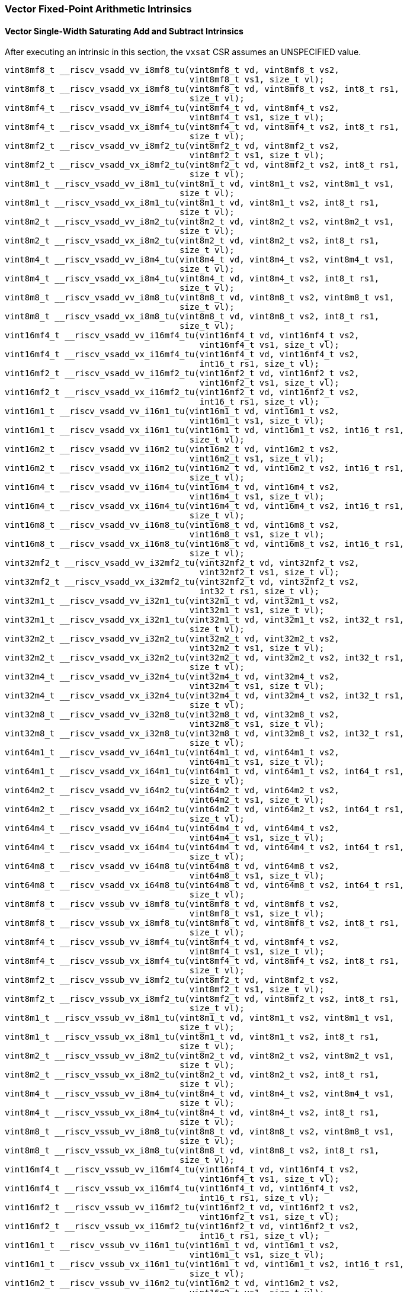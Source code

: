 
=== Vector Fixed-Point Arithmetic Intrinsics

[[policy-variant-vector-single-width-saturating-add-and-subtract]]
==== Vector Single-Width Saturating Add and Subtract Intrinsics
After executing an intrinsic in this section, the `vxsat` CSR assumes an UNSPECIFIED value.

[,c]
----
vint8mf8_t __riscv_vsadd_vv_i8mf8_tu(vint8mf8_t vd, vint8mf8_t vs2,
                                     vint8mf8_t vs1, size_t vl);
vint8mf8_t __riscv_vsadd_vx_i8mf8_tu(vint8mf8_t vd, vint8mf8_t vs2, int8_t rs1,
                                     size_t vl);
vint8mf4_t __riscv_vsadd_vv_i8mf4_tu(vint8mf4_t vd, vint8mf4_t vs2,
                                     vint8mf4_t vs1, size_t vl);
vint8mf4_t __riscv_vsadd_vx_i8mf4_tu(vint8mf4_t vd, vint8mf4_t vs2, int8_t rs1,
                                     size_t vl);
vint8mf2_t __riscv_vsadd_vv_i8mf2_tu(vint8mf2_t vd, vint8mf2_t vs2,
                                     vint8mf2_t vs1, size_t vl);
vint8mf2_t __riscv_vsadd_vx_i8mf2_tu(vint8mf2_t vd, vint8mf2_t vs2, int8_t rs1,
                                     size_t vl);
vint8m1_t __riscv_vsadd_vv_i8m1_tu(vint8m1_t vd, vint8m1_t vs2, vint8m1_t vs1,
                                   size_t vl);
vint8m1_t __riscv_vsadd_vx_i8m1_tu(vint8m1_t vd, vint8m1_t vs2, int8_t rs1,
                                   size_t vl);
vint8m2_t __riscv_vsadd_vv_i8m2_tu(vint8m2_t vd, vint8m2_t vs2, vint8m2_t vs1,
                                   size_t vl);
vint8m2_t __riscv_vsadd_vx_i8m2_tu(vint8m2_t vd, vint8m2_t vs2, int8_t rs1,
                                   size_t vl);
vint8m4_t __riscv_vsadd_vv_i8m4_tu(vint8m4_t vd, vint8m4_t vs2, vint8m4_t vs1,
                                   size_t vl);
vint8m4_t __riscv_vsadd_vx_i8m4_tu(vint8m4_t vd, vint8m4_t vs2, int8_t rs1,
                                   size_t vl);
vint8m8_t __riscv_vsadd_vv_i8m8_tu(vint8m8_t vd, vint8m8_t vs2, vint8m8_t vs1,
                                   size_t vl);
vint8m8_t __riscv_vsadd_vx_i8m8_tu(vint8m8_t vd, vint8m8_t vs2, int8_t rs1,
                                   size_t vl);
vint16mf4_t __riscv_vsadd_vv_i16mf4_tu(vint16mf4_t vd, vint16mf4_t vs2,
                                       vint16mf4_t vs1, size_t vl);
vint16mf4_t __riscv_vsadd_vx_i16mf4_tu(vint16mf4_t vd, vint16mf4_t vs2,
                                       int16_t rs1, size_t vl);
vint16mf2_t __riscv_vsadd_vv_i16mf2_tu(vint16mf2_t vd, vint16mf2_t vs2,
                                       vint16mf2_t vs1, size_t vl);
vint16mf2_t __riscv_vsadd_vx_i16mf2_tu(vint16mf2_t vd, vint16mf2_t vs2,
                                       int16_t rs1, size_t vl);
vint16m1_t __riscv_vsadd_vv_i16m1_tu(vint16m1_t vd, vint16m1_t vs2,
                                     vint16m1_t vs1, size_t vl);
vint16m1_t __riscv_vsadd_vx_i16m1_tu(vint16m1_t vd, vint16m1_t vs2, int16_t rs1,
                                     size_t vl);
vint16m2_t __riscv_vsadd_vv_i16m2_tu(vint16m2_t vd, vint16m2_t vs2,
                                     vint16m2_t vs1, size_t vl);
vint16m2_t __riscv_vsadd_vx_i16m2_tu(vint16m2_t vd, vint16m2_t vs2, int16_t rs1,
                                     size_t vl);
vint16m4_t __riscv_vsadd_vv_i16m4_tu(vint16m4_t vd, vint16m4_t vs2,
                                     vint16m4_t vs1, size_t vl);
vint16m4_t __riscv_vsadd_vx_i16m4_tu(vint16m4_t vd, vint16m4_t vs2, int16_t rs1,
                                     size_t vl);
vint16m8_t __riscv_vsadd_vv_i16m8_tu(vint16m8_t vd, vint16m8_t vs2,
                                     vint16m8_t vs1, size_t vl);
vint16m8_t __riscv_vsadd_vx_i16m8_tu(vint16m8_t vd, vint16m8_t vs2, int16_t rs1,
                                     size_t vl);
vint32mf2_t __riscv_vsadd_vv_i32mf2_tu(vint32mf2_t vd, vint32mf2_t vs2,
                                       vint32mf2_t vs1, size_t vl);
vint32mf2_t __riscv_vsadd_vx_i32mf2_tu(vint32mf2_t vd, vint32mf2_t vs2,
                                       int32_t rs1, size_t vl);
vint32m1_t __riscv_vsadd_vv_i32m1_tu(vint32m1_t vd, vint32m1_t vs2,
                                     vint32m1_t vs1, size_t vl);
vint32m1_t __riscv_vsadd_vx_i32m1_tu(vint32m1_t vd, vint32m1_t vs2, int32_t rs1,
                                     size_t vl);
vint32m2_t __riscv_vsadd_vv_i32m2_tu(vint32m2_t vd, vint32m2_t vs2,
                                     vint32m2_t vs1, size_t vl);
vint32m2_t __riscv_vsadd_vx_i32m2_tu(vint32m2_t vd, vint32m2_t vs2, int32_t rs1,
                                     size_t vl);
vint32m4_t __riscv_vsadd_vv_i32m4_tu(vint32m4_t vd, vint32m4_t vs2,
                                     vint32m4_t vs1, size_t vl);
vint32m4_t __riscv_vsadd_vx_i32m4_tu(vint32m4_t vd, vint32m4_t vs2, int32_t rs1,
                                     size_t vl);
vint32m8_t __riscv_vsadd_vv_i32m8_tu(vint32m8_t vd, vint32m8_t vs2,
                                     vint32m8_t vs1, size_t vl);
vint32m8_t __riscv_vsadd_vx_i32m8_tu(vint32m8_t vd, vint32m8_t vs2, int32_t rs1,
                                     size_t vl);
vint64m1_t __riscv_vsadd_vv_i64m1_tu(vint64m1_t vd, vint64m1_t vs2,
                                     vint64m1_t vs1, size_t vl);
vint64m1_t __riscv_vsadd_vx_i64m1_tu(vint64m1_t vd, vint64m1_t vs2, int64_t rs1,
                                     size_t vl);
vint64m2_t __riscv_vsadd_vv_i64m2_tu(vint64m2_t vd, vint64m2_t vs2,
                                     vint64m2_t vs1, size_t vl);
vint64m2_t __riscv_vsadd_vx_i64m2_tu(vint64m2_t vd, vint64m2_t vs2, int64_t rs1,
                                     size_t vl);
vint64m4_t __riscv_vsadd_vv_i64m4_tu(vint64m4_t vd, vint64m4_t vs2,
                                     vint64m4_t vs1, size_t vl);
vint64m4_t __riscv_vsadd_vx_i64m4_tu(vint64m4_t vd, vint64m4_t vs2, int64_t rs1,
                                     size_t vl);
vint64m8_t __riscv_vsadd_vv_i64m8_tu(vint64m8_t vd, vint64m8_t vs2,
                                     vint64m8_t vs1, size_t vl);
vint64m8_t __riscv_vsadd_vx_i64m8_tu(vint64m8_t vd, vint64m8_t vs2, int64_t rs1,
                                     size_t vl);
vint8mf8_t __riscv_vssub_vv_i8mf8_tu(vint8mf8_t vd, vint8mf8_t vs2,
                                     vint8mf8_t vs1, size_t vl);
vint8mf8_t __riscv_vssub_vx_i8mf8_tu(vint8mf8_t vd, vint8mf8_t vs2, int8_t rs1,
                                     size_t vl);
vint8mf4_t __riscv_vssub_vv_i8mf4_tu(vint8mf4_t vd, vint8mf4_t vs2,
                                     vint8mf4_t vs1, size_t vl);
vint8mf4_t __riscv_vssub_vx_i8mf4_tu(vint8mf4_t vd, vint8mf4_t vs2, int8_t rs1,
                                     size_t vl);
vint8mf2_t __riscv_vssub_vv_i8mf2_tu(vint8mf2_t vd, vint8mf2_t vs2,
                                     vint8mf2_t vs1, size_t vl);
vint8mf2_t __riscv_vssub_vx_i8mf2_tu(vint8mf2_t vd, vint8mf2_t vs2, int8_t rs1,
                                     size_t vl);
vint8m1_t __riscv_vssub_vv_i8m1_tu(vint8m1_t vd, vint8m1_t vs2, vint8m1_t vs1,
                                   size_t vl);
vint8m1_t __riscv_vssub_vx_i8m1_tu(vint8m1_t vd, vint8m1_t vs2, int8_t rs1,
                                   size_t vl);
vint8m2_t __riscv_vssub_vv_i8m2_tu(vint8m2_t vd, vint8m2_t vs2, vint8m2_t vs1,
                                   size_t vl);
vint8m2_t __riscv_vssub_vx_i8m2_tu(vint8m2_t vd, vint8m2_t vs2, int8_t rs1,
                                   size_t vl);
vint8m4_t __riscv_vssub_vv_i8m4_tu(vint8m4_t vd, vint8m4_t vs2, vint8m4_t vs1,
                                   size_t vl);
vint8m4_t __riscv_vssub_vx_i8m4_tu(vint8m4_t vd, vint8m4_t vs2, int8_t rs1,
                                   size_t vl);
vint8m8_t __riscv_vssub_vv_i8m8_tu(vint8m8_t vd, vint8m8_t vs2, vint8m8_t vs1,
                                   size_t vl);
vint8m8_t __riscv_vssub_vx_i8m8_tu(vint8m8_t vd, vint8m8_t vs2, int8_t rs1,
                                   size_t vl);
vint16mf4_t __riscv_vssub_vv_i16mf4_tu(vint16mf4_t vd, vint16mf4_t vs2,
                                       vint16mf4_t vs1, size_t vl);
vint16mf4_t __riscv_vssub_vx_i16mf4_tu(vint16mf4_t vd, vint16mf4_t vs2,
                                       int16_t rs1, size_t vl);
vint16mf2_t __riscv_vssub_vv_i16mf2_tu(vint16mf2_t vd, vint16mf2_t vs2,
                                       vint16mf2_t vs1, size_t vl);
vint16mf2_t __riscv_vssub_vx_i16mf2_tu(vint16mf2_t vd, vint16mf2_t vs2,
                                       int16_t rs1, size_t vl);
vint16m1_t __riscv_vssub_vv_i16m1_tu(vint16m1_t vd, vint16m1_t vs2,
                                     vint16m1_t vs1, size_t vl);
vint16m1_t __riscv_vssub_vx_i16m1_tu(vint16m1_t vd, vint16m1_t vs2, int16_t rs1,
                                     size_t vl);
vint16m2_t __riscv_vssub_vv_i16m2_tu(vint16m2_t vd, vint16m2_t vs2,
                                     vint16m2_t vs1, size_t vl);
vint16m2_t __riscv_vssub_vx_i16m2_tu(vint16m2_t vd, vint16m2_t vs2, int16_t rs1,
                                     size_t vl);
vint16m4_t __riscv_vssub_vv_i16m4_tu(vint16m4_t vd, vint16m4_t vs2,
                                     vint16m4_t vs1, size_t vl);
vint16m4_t __riscv_vssub_vx_i16m4_tu(vint16m4_t vd, vint16m4_t vs2, int16_t rs1,
                                     size_t vl);
vint16m8_t __riscv_vssub_vv_i16m8_tu(vint16m8_t vd, vint16m8_t vs2,
                                     vint16m8_t vs1, size_t vl);
vint16m8_t __riscv_vssub_vx_i16m8_tu(vint16m8_t vd, vint16m8_t vs2, int16_t rs1,
                                     size_t vl);
vint32mf2_t __riscv_vssub_vv_i32mf2_tu(vint32mf2_t vd, vint32mf2_t vs2,
                                       vint32mf2_t vs1, size_t vl);
vint32mf2_t __riscv_vssub_vx_i32mf2_tu(vint32mf2_t vd, vint32mf2_t vs2,
                                       int32_t rs1, size_t vl);
vint32m1_t __riscv_vssub_vv_i32m1_tu(vint32m1_t vd, vint32m1_t vs2,
                                     vint32m1_t vs1, size_t vl);
vint32m1_t __riscv_vssub_vx_i32m1_tu(vint32m1_t vd, vint32m1_t vs2, int32_t rs1,
                                     size_t vl);
vint32m2_t __riscv_vssub_vv_i32m2_tu(vint32m2_t vd, vint32m2_t vs2,
                                     vint32m2_t vs1, size_t vl);
vint32m2_t __riscv_vssub_vx_i32m2_tu(vint32m2_t vd, vint32m2_t vs2, int32_t rs1,
                                     size_t vl);
vint32m4_t __riscv_vssub_vv_i32m4_tu(vint32m4_t vd, vint32m4_t vs2,
                                     vint32m4_t vs1, size_t vl);
vint32m4_t __riscv_vssub_vx_i32m4_tu(vint32m4_t vd, vint32m4_t vs2, int32_t rs1,
                                     size_t vl);
vint32m8_t __riscv_vssub_vv_i32m8_tu(vint32m8_t vd, vint32m8_t vs2,
                                     vint32m8_t vs1, size_t vl);
vint32m8_t __riscv_vssub_vx_i32m8_tu(vint32m8_t vd, vint32m8_t vs2, int32_t rs1,
                                     size_t vl);
vint64m1_t __riscv_vssub_vv_i64m1_tu(vint64m1_t vd, vint64m1_t vs2,
                                     vint64m1_t vs1, size_t vl);
vint64m1_t __riscv_vssub_vx_i64m1_tu(vint64m1_t vd, vint64m1_t vs2, int64_t rs1,
                                     size_t vl);
vint64m2_t __riscv_vssub_vv_i64m2_tu(vint64m2_t vd, vint64m2_t vs2,
                                     vint64m2_t vs1, size_t vl);
vint64m2_t __riscv_vssub_vx_i64m2_tu(vint64m2_t vd, vint64m2_t vs2, int64_t rs1,
                                     size_t vl);
vint64m4_t __riscv_vssub_vv_i64m4_tu(vint64m4_t vd, vint64m4_t vs2,
                                     vint64m4_t vs1, size_t vl);
vint64m4_t __riscv_vssub_vx_i64m4_tu(vint64m4_t vd, vint64m4_t vs2, int64_t rs1,
                                     size_t vl);
vint64m8_t __riscv_vssub_vv_i64m8_tu(vint64m8_t vd, vint64m8_t vs2,
                                     vint64m8_t vs1, size_t vl);
vint64m8_t __riscv_vssub_vx_i64m8_tu(vint64m8_t vd, vint64m8_t vs2, int64_t rs1,
                                     size_t vl);
vuint8mf8_t __riscv_vsaddu_vv_u8mf8_tu(vuint8mf8_t vd, vuint8mf8_t vs2,
                                       vuint8mf8_t vs1, size_t vl);
vuint8mf8_t __riscv_vsaddu_vx_u8mf8_tu(vuint8mf8_t vd, vuint8mf8_t vs2,
                                       uint8_t rs1, size_t vl);
vuint8mf4_t __riscv_vsaddu_vv_u8mf4_tu(vuint8mf4_t vd, vuint8mf4_t vs2,
                                       vuint8mf4_t vs1, size_t vl);
vuint8mf4_t __riscv_vsaddu_vx_u8mf4_tu(vuint8mf4_t vd, vuint8mf4_t vs2,
                                       uint8_t rs1, size_t vl);
vuint8mf2_t __riscv_vsaddu_vv_u8mf2_tu(vuint8mf2_t vd, vuint8mf2_t vs2,
                                       vuint8mf2_t vs1, size_t vl);
vuint8mf2_t __riscv_vsaddu_vx_u8mf2_tu(vuint8mf2_t vd, vuint8mf2_t vs2,
                                       uint8_t rs1, size_t vl);
vuint8m1_t __riscv_vsaddu_vv_u8m1_tu(vuint8m1_t vd, vuint8m1_t vs2,
                                     vuint8m1_t vs1, size_t vl);
vuint8m1_t __riscv_vsaddu_vx_u8m1_tu(vuint8m1_t vd, vuint8m1_t vs2, uint8_t rs1,
                                     size_t vl);
vuint8m2_t __riscv_vsaddu_vv_u8m2_tu(vuint8m2_t vd, vuint8m2_t vs2,
                                     vuint8m2_t vs1, size_t vl);
vuint8m2_t __riscv_vsaddu_vx_u8m2_tu(vuint8m2_t vd, vuint8m2_t vs2, uint8_t rs1,
                                     size_t vl);
vuint8m4_t __riscv_vsaddu_vv_u8m4_tu(vuint8m4_t vd, vuint8m4_t vs2,
                                     vuint8m4_t vs1, size_t vl);
vuint8m4_t __riscv_vsaddu_vx_u8m4_tu(vuint8m4_t vd, vuint8m4_t vs2, uint8_t rs1,
                                     size_t vl);
vuint8m8_t __riscv_vsaddu_vv_u8m8_tu(vuint8m8_t vd, vuint8m8_t vs2,
                                     vuint8m8_t vs1, size_t vl);
vuint8m8_t __riscv_vsaddu_vx_u8m8_tu(vuint8m8_t vd, vuint8m8_t vs2, uint8_t rs1,
                                     size_t vl);
vuint16mf4_t __riscv_vsaddu_vv_u16mf4_tu(vuint16mf4_t vd, vuint16mf4_t vs2,
                                         vuint16mf4_t vs1, size_t vl);
vuint16mf4_t __riscv_vsaddu_vx_u16mf4_tu(vuint16mf4_t vd, vuint16mf4_t vs2,
                                         uint16_t rs1, size_t vl);
vuint16mf2_t __riscv_vsaddu_vv_u16mf2_tu(vuint16mf2_t vd, vuint16mf2_t vs2,
                                         vuint16mf2_t vs1, size_t vl);
vuint16mf2_t __riscv_vsaddu_vx_u16mf2_tu(vuint16mf2_t vd, vuint16mf2_t vs2,
                                         uint16_t rs1, size_t vl);
vuint16m1_t __riscv_vsaddu_vv_u16m1_tu(vuint16m1_t vd, vuint16m1_t vs2,
                                       vuint16m1_t vs1, size_t vl);
vuint16m1_t __riscv_vsaddu_vx_u16m1_tu(vuint16m1_t vd, vuint16m1_t vs2,
                                       uint16_t rs1, size_t vl);
vuint16m2_t __riscv_vsaddu_vv_u16m2_tu(vuint16m2_t vd, vuint16m2_t vs2,
                                       vuint16m2_t vs1, size_t vl);
vuint16m2_t __riscv_vsaddu_vx_u16m2_tu(vuint16m2_t vd, vuint16m2_t vs2,
                                       uint16_t rs1, size_t vl);
vuint16m4_t __riscv_vsaddu_vv_u16m4_tu(vuint16m4_t vd, vuint16m4_t vs2,
                                       vuint16m4_t vs1, size_t vl);
vuint16m4_t __riscv_vsaddu_vx_u16m4_tu(vuint16m4_t vd, vuint16m4_t vs2,
                                       uint16_t rs1, size_t vl);
vuint16m8_t __riscv_vsaddu_vv_u16m8_tu(vuint16m8_t vd, vuint16m8_t vs2,
                                       vuint16m8_t vs1, size_t vl);
vuint16m8_t __riscv_vsaddu_vx_u16m8_tu(vuint16m8_t vd, vuint16m8_t vs2,
                                       uint16_t rs1, size_t vl);
vuint32mf2_t __riscv_vsaddu_vv_u32mf2_tu(vuint32mf2_t vd, vuint32mf2_t vs2,
                                         vuint32mf2_t vs1, size_t vl);
vuint32mf2_t __riscv_vsaddu_vx_u32mf2_tu(vuint32mf2_t vd, vuint32mf2_t vs2,
                                         uint32_t rs1, size_t vl);
vuint32m1_t __riscv_vsaddu_vv_u32m1_tu(vuint32m1_t vd, vuint32m1_t vs2,
                                       vuint32m1_t vs1, size_t vl);
vuint32m1_t __riscv_vsaddu_vx_u32m1_tu(vuint32m1_t vd, vuint32m1_t vs2,
                                       uint32_t rs1, size_t vl);
vuint32m2_t __riscv_vsaddu_vv_u32m2_tu(vuint32m2_t vd, vuint32m2_t vs2,
                                       vuint32m2_t vs1, size_t vl);
vuint32m2_t __riscv_vsaddu_vx_u32m2_tu(vuint32m2_t vd, vuint32m2_t vs2,
                                       uint32_t rs1, size_t vl);
vuint32m4_t __riscv_vsaddu_vv_u32m4_tu(vuint32m4_t vd, vuint32m4_t vs2,
                                       vuint32m4_t vs1, size_t vl);
vuint32m4_t __riscv_vsaddu_vx_u32m4_tu(vuint32m4_t vd, vuint32m4_t vs2,
                                       uint32_t rs1, size_t vl);
vuint32m8_t __riscv_vsaddu_vv_u32m8_tu(vuint32m8_t vd, vuint32m8_t vs2,
                                       vuint32m8_t vs1, size_t vl);
vuint32m8_t __riscv_vsaddu_vx_u32m8_tu(vuint32m8_t vd, vuint32m8_t vs2,
                                       uint32_t rs1, size_t vl);
vuint64m1_t __riscv_vsaddu_vv_u64m1_tu(vuint64m1_t vd, vuint64m1_t vs2,
                                       vuint64m1_t vs1, size_t vl);
vuint64m1_t __riscv_vsaddu_vx_u64m1_tu(vuint64m1_t vd, vuint64m1_t vs2,
                                       uint64_t rs1, size_t vl);
vuint64m2_t __riscv_vsaddu_vv_u64m2_tu(vuint64m2_t vd, vuint64m2_t vs2,
                                       vuint64m2_t vs1, size_t vl);
vuint64m2_t __riscv_vsaddu_vx_u64m2_tu(vuint64m2_t vd, vuint64m2_t vs2,
                                       uint64_t rs1, size_t vl);
vuint64m4_t __riscv_vsaddu_vv_u64m4_tu(vuint64m4_t vd, vuint64m4_t vs2,
                                       vuint64m4_t vs1, size_t vl);
vuint64m4_t __riscv_vsaddu_vx_u64m4_tu(vuint64m4_t vd, vuint64m4_t vs2,
                                       uint64_t rs1, size_t vl);
vuint64m8_t __riscv_vsaddu_vv_u64m8_tu(vuint64m8_t vd, vuint64m8_t vs2,
                                       vuint64m8_t vs1, size_t vl);
vuint64m8_t __riscv_vsaddu_vx_u64m8_tu(vuint64m8_t vd, vuint64m8_t vs2,
                                       uint64_t rs1, size_t vl);
vuint8mf8_t __riscv_vssubu_vv_u8mf8_tu(vuint8mf8_t vd, vuint8mf8_t vs2,
                                       vuint8mf8_t vs1, size_t vl);
vuint8mf8_t __riscv_vssubu_vx_u8mf8_tu(vuint8mf8_t vd, vuint8mf8_t vs2,
                                       uint8_t rs1, size_t vl);
vuint8mf4_t __riscv_vssubu_vv_u8mf4_tu(vuint8mf4_t vd, vuint8mf4_t vs2,
                                       vuint8mf4_t vs1, size_t vl);
vuint8mf4_t __riscv_vssubu_vx_u8mf4_tu(vuint8mf4_t vd, vuint8mf4_t vs2,
                                       uint8_t rs1, size_t vl);
vuint8mf2_t __riscv_vssubu_vv_u8mf2_tu(vuint8mf2_t vd, vuint8mf2_t vs2,
                                       vuint8mf2_t vs1, size_t vl);
vuint8mf2_t __riscv_vssubu_vx_u8mf2_tu(vuint8mf2_t vd, vuint8mf2_t vs2,
                                       uint8_t rs1, size_t vl);
vuint8m1_t __riscv_vssubu_vv_u8m1_tu(vuint8m1_t vd, vuint8m1_t vs2,
                                     vuint8m1_t vs1, size_t vl);
vuint8m1_t __riscv_vssubu_vx_u8m1_tu(vuint8m1_t vd, vuint8m1_t vs2, uint8_t rs1,
                                     size_t vl);
vuint8m2_t __riscv_vssubu_vv_u8m2_tu(vuint8m2_t vd, vuint8m2_t vs2,
                                     vuint8m2_t vs1, size_t vl);
vuint8m2_t __riscv_vssubu_vx_u8m2_tu(vuint8m2_t vd, vuint8m2_t vs2, uint8_t rs1,
                                     size_t vl);
vuint8m4_t __riscv_vssubu_vv_u8m4_tu(vuint8m4_t vd, vuint8m4_t vs2,
                                     vuint8m4_t vs1, size_t vl);
vuint8m4_t __riscv_vssubu_vx_u8m4_tu(vuint8m4_t vd, vuint8m4_t vs2, uint8_t rs1,
                                     size_t vl);
vuint8m8_t __riscv_vssubu_vv_u8m8_tu(vuint8m8_t vd, vuint8m8_t vs2,
                                     vuint8m8_t vs1, size_t vl);
vuint8m8_t __riscv_vssubu_vx_u8m8_tu(vuint8m8_t vd, vuint8m8_t vs2, uint8_t rs1,
                                     size_t vl);
vuint16mf4_t __riscv_vssubu_vv_u16mf4_tu(vuint16mf4_t vd, vuint16mf4_t vs2,
                                         vuint16mf4_t vs1, size_t vl);
vuint16mf4_t __riscv_vssubu_vx_u16mf4_tu(vuint16mf4_t vd, vuint16mf4_t vs2,
                                         uint16_t rs1, size_t vl);
vuint16mf2_t __riscv_vssubu_vv_u16mf2_tu(vuint16mf2_t vd, vuint16mf2_t vs2,
                                         vuint16mf2_t vs1, size_t vl);
vuint16mf2_t __riscv_vssubu_vx_u16mf2_tu(vuint16mf2_t vd, vuint16mf2_t vs2,
                                         uint16_t rs1, size_t vl);
vuint16m1_t __riscv_vssubu_vv_u16m1_tu(vuint16m1_t vd, vuint16m1_t vs2,
                                       vuint16m1_t vs1, size_t vl);
vuint16m1_t __riscv_vssubu_vx_u16m1_tu(vuint16m1_t vd, vuint16m1_t vs2,
                                       uint16_t rs1, size_t vl);
vuint16m2_t __riscv_vssubu_vv_u16m2_tu(vuint16m2_t vd, vuint16m2_t vs2,
                                       vuint16m2_t vs1, size_t vl);
vuint16m2_t __riscv_vssubu_vx_u16m2_tu(vuint16m2_t vd, vuint16m2_t vs2,
                                       uint16_t rs1, size_t vl);
vuint16m4_t __riscv_vssubu_vv_u16m4_tu(vuint16m4_t vd, vuint16m4_t vs2,
                                       vuint16m4_t vs1, size_t vl);
vuint16m4_t __riscv_vssubu_vx_u16m4_tu(vuint16m4_t vd, vuint16m4_t vs2,
                                       uint16_t rs1, size_t vl);
vuint16m8_t __riscv_vssubu_vv_u16m8_tu(vuint16m8_t vd, vuint16m8_t vs2,
                                       vuint16m8_t vs1, size_t vl);
vuint16m8_t __riscv_vssubu_vx_u16m8_tu(vuint16m8_t vd, vuint16m8_t vs2,
                                       uint16_t rs1, size_t vl);
vuint32mf2_t __riscv_vssubu_vv_u32mf2_tu(vuint32mf2_t vd, vuint32mf2_t vs2,
                                         vuint32mf2_t vs1, size_t vl);
vuint32mf2_t __riscv_vssubu_vx_u32mf2_tu(vuint32mf2_t vd, vuint32mf2_t vs2,
                                         uint32_t rs1, size_t vl);
vuint32m1_t __riscv_vssubu_vv_u32m1_tu(vuint32m1_t vd, vuint32m1_t vs2,
                                       vuint32m1_t vs1, size_t vl);
vuint32m1_t __riscv_vssubu_vx_u32m1_tu(vuint32m1_t vd, vuint32m1_t vs2,
                                       uint32_t rs1, size_t vl);
vuint32m2_t __riscv_vssubu_vv_u32m2_tu(vuint32m2_t vd, vuint32m2_t vs2,
                                       vuint32m2_t vs1, size_t vl);
vuint32m2_t __riscv_vssubu_vx_u32m2_tu(vuint32m2_t vd, vuint32m2_t vs2,
                                       uint32_t rs1, size_t vl);
vuint32m4_t __riscv_vssubu_vv_u32m4_tu(vuint32m4_t vd, vuint32m4_t vs2,
                                       vuint32m4_t vs1, size_t vl);
vuint32m4_t __riscv_vssubu_vx_u32m4_tu(vuint32m4_t vd, vuint32m4_t vs2,
                                       uint32_t rs1, size_t vl);
vuint32m8_t __riscv_vssubu_vv_u32m8_tu(vuint32m8_t vd, vuint32m8_t vs2,
                                       vuint32m8_t vs1, size_t vl);
vuint32m8_t __riscv_vssubu_vx_u32m8_tu(vuint32m8_t vd, vuint32m8_t vs2,
                                       uint32_t rs1, size_t vl);
vuint64m1_t __riscv_vssubu_vv_u64m1_tu(vuint64m1_t vd, vuint64m1_t vs2,
                                       vuint64m1_t vs1, size_t vl);
vuint64m1_t __riscv_vssubu_vx_u64m1_tu(vuint64m1_t vd, vuint64m1_t vs2,
                                       uint64_t rs1, size_t vl);
vuint64m2_t __riscv_vssubu_vv_u64m2_tu(vuint64m2_t vd, vuint64m2_t vs2,
                                       vuint64m2_t vs1, size_t vl);
vuint64m2_t __riscv_vssubu_vx_u64m2_tu(vuint64m2_t vd, vuint64m2_t vs2,
                                       uint64_t rs1, size_t vl);
vuint64m4_t __riscv_vssubu_vv_u64m4_tu(vuint64m4_t vd, vuint64m4_t vs2,
                                       vuint64m4_t vs1, size_t vl);
vuint64m4_t __riscv_vssubu_vx_u64m4_tu(vuint64m4_t vd, vuint64m4_t vs2,
                                       uint64_t rs1, size_t vl);
vuint64m8_t __riscv_vssubu_vv_u64m8_tu(vuint64m8_t vd, vuint64m8_t vs2,
                                       vuint64m8_t vs1, size_t vl);
vuint64m8_t __riscv_vssubu_vx_u64m8_tu(vuint64m8_t vd, vuint64m8_t vs2,
                                       uint64_t rs1, size_t vl);
// masked functions
vint8mf8_t __riscv_vsadd_vv_i8mf8_tum(vbool64_t vm, vint8mf8_t vd,
                                      vint8mf8_t vs2, vint8mf8_t vs1,
                                      size_t vl);
vint8mf8_t __riscv_vsadd_vx_i8mf8_tum(vbool64_t vm, vint8mf8_t vd,
                                      vint8mf8_t vs2, int8_t rs1, size_t vl);
vint8mf4_t __riscv_vsadd_vv_i8mf4_tum(vbool32_t vm, vint8mf4_t vd,
                                      vint8mf4_t vs2, vint8mf4_t vs1,
                                      size_t vl);
vint8mf4_t __riscv_vsadd_vx_i8mf4_tum(vbool32_t vm, vint8mf4_t vd,
                                      vint8mf4_t vs2, int8_t rs1, size_t vl);
vint8mf2_t __riscv_vsadd_vv_i8mf2_tum(vbool16_t vm, vint8mf2_t vd,
                                      vint8mf2_t vs2, vint8mf2_t vs1,
                                      size_t vl);
vint8mf2_t __riscv_vsadd_vx_i8mf2_tum(vbool16_t vm, vint8mf2_t vd,
                                      vint8mf2_t vs2, int8_t rs1, size_t vl);
vint8m1_t __riscv_vsadd_vv_i8m1_tum(vbool8_t vm, vint8m1_t vd, vint8m1_t vs2,
                                    vint8m1_t vs1, size_t vl);
vint8m1_t __riscv_vsadd_vx_i8m1_tum(vbool8_t vm, vint8m1_t vd, vint8m1_t vs2,
                                    int8_t rs1, size_t vl);
vint8m2_t __riscv_vsadd_vv_i8m2_tum(vbool4_t vm, vint8m2_t vd, vint8m2_t vs2,
                                    vint8m2_t vs1, size_t vl);
vint8m2_t __riscv_vsadd_vx_i8m2_tum(vbool4_t vm, vint8m2_t vd, vint8m2_t vs2,
                                    int8_t rs1, size_t vl);
vint8m4_t __riscv_vsadd_vv_i8m4_tum(vbool2_t vm, vint8m4_t vd, vint8m4_t vs2,
                                    vint8m4_t vs1, size_t vl);
vint8m4_t __riscv_vsadd_vx_i8m4_tum(vbool2_t vm, vint8m4_t vd, vint8m4_t vs2,
                                    int8_t rs1, size_t vl);
vint8m8_t __riscv_vsadd_vv_i8m8_tum(vbool1_t vm, vint8m8_t vd, vint8m8_t vs2,
                                    vint8m8_t vs1, size_t vl);
vint8m8_t __riscv_vsadd_vx_i8m8_tum(vbool1_t vm, vint8m8_t vd, vint8m8_t vs2,
                                    int8_t rs1, size_t vl);
vint16mf4_t __riscv_vsadd_vv_i16mf4_tum(vbool64_t vm, vint16mf4_t vd,
                                        vint16mf4_t vs2, vint16mf4_t vs1,
                                        size_t vl);
vint16mf4_t __riscv_vsadd_vx_i16mf4_tum(vbool64_t vm, vint16mf4_t vd,
                                        vint16mf4_t vs2, int16_t rs1,
                                        size_t vl);
vint16mf2_t __riscv_vsadd_vv_i16mf2_tum(vbool32_t vm, vint16mf2_t vd,
                                        vint16mf2_t vs2, vint16mf2_t vs1,
                                        size_t vl);
vint16mf2_t __riscv_vsadd_vx_i16mf2_tum(vbool32_t vm, vint16mf2_t vd,
                                        vint16mf2_t vs2, int16_t rs1,
                                        size_t vl);
vint16m1_t __riscv_vsadd_vv_i16m1_tum(vbool16_t vm, vint16m1_t vd,
                                      vint16m1_t vs2, vint16m1_t vs1,
                                      size_t vl);
vint16m1_t __riscv_vsadd_vx_i16m1_tum(vbool16_t vm, vint16m1_t vd,
                                      vint16m1_t vs2, int16_t rs1, size_t vl);
vint16m2_t __riscv_vsadd_vv_i16m2_tum(vbool8_t vm, vint16m2_t vd,
                                      vint16m2_t vs2, vint16m2_t vs1,
                                      size_t vl);
vint16m2_t __riscv_vsadd_vx_i16m2_tum(vbool8_t vm, vint16m2_t vd,
                                      vint16m2_t vs2, int16_t rs1, size_t vl);
vint16m4_t __riscv_vsadd_vv_i16m4_tum(vbool4_t vm, vint16m4_t vd,
                                      vint16m4_t vs2, vint16m4_t vs1,
                                      size_t vl);
vint16m4_t __riscv_vsadd_vx_i16m4_tum(vbool4_t vm, vint16m4_t vd,
                                      vint16m4_t vs2, int16_t rs1, size_t vl);
vint16m8_t __riscv_vsadd_vv_i16m8_tum(vbool2_t vm, vint16m8_t vd,
                                      vint16m8_t vs2, vint16m8_t vs1,
                                      size_t vl);
vint16m8_t __riscv_vsadd_vx_i16m8_tum(vbool2_t vm, vint16m8_t vd,
                                      vint16m8_t vs2, int16_t rs1, size_t vl);
vint32mf2_t __riscv_vsadd_vv_i32mf2_tum(vbool64_t vm, vint32mf2_t vd,
                                        vint32mf2_t vs2, vint32mf2_t vs1,
                                        size_t vl);
vint32mf2_t __riscv_vsadd_vx_i32mf2_tum(vbool64_t vm, vint32mf2_t vd,
                                        vint32mf2_t vs2, int32_t rs1,
                                        size_t vl);
vint32m1_t __riscv_vsadd_vv_i32m1_tum(vbool32_t vm, vint32m1_t vd,
                                      vint32m1_t vs2, vint32m1_t vs1,
                                      size_t vl);
vint32m1_t __riscv_vsadd_vx_i32m1_tum(vbool32_t vm, vint32m1_t vd,
                                      vint32m1_t vs2, int32_t rs1, size_t vl);
vint32m2_t __riscv_vsadd_vv_i32m2_tum(vbool16_t vm, vint32m2_t vd,
                                      vint32m2_t vs2, vint32m2_t vs1,
                                      size_t vl);
vint32m2_t __riscv_vsadd_vx_i32m2_tum(vbool16_t vm, vint32m2_t vd,
                                      vint32m2_t vs2, int32_t rs1, size_t vl);
vint32m4_t __riscv_vsadd_vv_i32m4_tum(vbool8_t vm, vint32m4_t vd,
                                      vint32m4_t vs2, vint32m4_t vs1,
                                      size_t vl);
vint32m4_t __riscv_vsadd_vx_i32m4_tum(vbool8_t vm, vint32m4_t vd,
                                      vint32m4_t vs2, int32_t rs1, size_t vl);
vint32m8_t __riscv_vsadd_vv_i32m8_tum(vbool4_t vm, vint32m8_t vd,
                                      vint32m8_t vs2, vint32m8_t vs1,
                                      size_t vl);
vint32m8_t __riscv_vsadd_vx_i32m8_tum(vbool4_t vm, vint32m8_t vd,
                                      vint32m8_t vs2, int32_t rs1, size_t vl);
vint64m1_t __riscv_vsadd_vv_i64m1_tum(vbool64_t vm, vint64m1_t vd,
                                      vint64m1_t vs2, vint64m1_t vs1,
                                      size_t vl);
vint64m1_t __riscv_vsadd_vx_i64m1_tum(vbool64_t vm, vint64m1_t vd,
                                      vint64m1_t vs2, int64_t rs1, size_t vl);
vint64m2_t __riscv_vsadd_vv_i64m2_tum(vbool32_t vm, vint64m2_t vd,
                                      vint64m2_t vs2, vint64m2_t vs1,
                                      size_t vl);
vint64m2_t __riscv_vsadd_vx_i64m2_tum(vbool32_t vm, vint64m2_t vd,
                                      vint64m2_t vs2, int64_t rs1, size_t vl);
vint64m4_t __riscv_vsadd_vv_i64m4_tum(vbool16_t vm, vint64m4_t vd,
                                      vint64m4_t vs2, vint64m4_t vs1,
                                      size_t vl);
vint64m4_t __riscv_vsadd_vx_i64m4_tum(vbool16_t vm, vint64m4_t vd,
                                      vint64m4_t vs2, int64_t rs1, size_t vl);
vint64m8_t __riscv_vsadd_vv_i64m8_tum(vbool8_t vm, vint64m8_t vd,
                                      vint64m8_t vs2, vint64m8_t vs1,
                                      size_t vl);
vint64m8_t __riscv_vsadd_vx_i64m8_tum(vbool8_t vm, vint64m8_t vd,
                                      vint64m8_t vs2, int64_t rs1, size_t vl);
vint8mf8_t __riscv_vssub_vv_i8mf8_tum(vbool64_t vm, vint8mf8_t vd,
                                      vint8mf8_t vs2, vint8mf8_t vs1,
                                      size_t vl);
vint8mf8_t __riscv_vssub_vx_i8mf8_tum(vbool64_t vm, vint8mf8_t vd,
                                      vint8mf8_t vs2, int8_t rs1, size_t vl);
vint8mf4_t __riscv_vssub_vv_i8mf4_tum(vbool32_t vm, vint8mf4_t vd,
                                      vint8mf4_t vs2, vint8mf4_t vs1,
                                      size_t vl);
vint8mf4_t __riscv_vssub_vx_i8mf4_tum(vbool32_t vm, vint8mf4_t vd,
                                      vint8mf4_t vs2, int8_t rs1, size_t vl);
vint8mf2_t __riscv_vssub_vv_i8mf2_tum(vbool16_t vm, vint8mf2_t vd,
                                      vint8mf2_t vs2, vint8mf2_t vs1,
                                      size_t vl);
vint8mf2_t __riscv_vssub_vx_i8mf2_tum(vbool16_t vm, vint8mf2_t vd,
                                      vint8mf2_t vs2, int8_t rs1, size_t vl);
vint8m1_t __riscv_vssub_vv_i8m1_tum(vbool8_t vm, vint8m1_t vd, vint8m1_t vs2,
                                    vint8m1_t vs1, size_t vl);
vint8m1_t __riscv_vssub_vx_i8m1_tum(vbool8_t vm, vint8m1_t vd, vint8m1_t vs2,
                                    int8_t rs1, size_t vl);
vint8m2_t __riscv_vssub_vv_i8m2_tum(vbool4_t vm, vint8m2_t vd, vint8m2_t vs2,
                                    vint8m2_t vs1, size_t vl);
vint8m2_t __riscv_vssub_vx_i8m2_tum(vbool4_t vm, vint8m2_t vd, vint8m2_t vs2,
                                    int8_t rs1, size_t vl);
vint8m4_t __riscv_vssub_vv_i8m4_tum(vbool2_t vm, vint8m4_t vd, vint8m4_t vs2,
                                    vint8m4_t vs1, size_t vl);
vint8m4_t __riscv_vssub_vx_i8m4_tum(vbool2_t vm, vint8m4_t vd, vint8m4_t vs2,
                                    int8_t rs1, size_t vl);
vint8m8_t __riscv_vssub_vv_i8m8_tum(vbool1_t vm, vint8m8_t vd, vint8m8_t vs2,
                                    vint8m8_t vs1, size_t vl);
vint8m8_t __riscv_vssub_vx_i8m8_tum(vbool1_t vm, vint8m8_t vd, vint8m8_t vs2,
                                    int8_t rs1, size_t vl);
vint16mf4_t __riscv_vssub_vv_i16mf4_tum(vbool64_t vm, vint16mf4_t vd,
                                        vint16mf4_t vs2, vint16mf4_t vs1,
                                        size_t vl);
vint16mf4_t __riscv_vssub_vx_i16mf4_tum(vbool64_t vm, vint16mf4_t vd,
                                        vint16mf4_t vs2, int16_t rs1,
                                        size_t vl);
vint16mf2_t __riscv_vssub_vv_i16mf2_tum(vbool32_t vm, vint16mf2_t vd,
                                        vint16mf2_t vs2, vint16mf2_t vs1,
                                        size_t vl);
vint16mf2_t __riscv_vssub_vx_i16mf2_tum(vbool32_t vm, vint16mf2_t vd,
                                        vint16mf2_t vs2, int16_t rs1,
                                        size_t vl);
vint16m1_t __riscv_vssub_vv_i16m1_tum(vbool16_t vm, vint16m1_t vd,
                                      vint16m1_t vs2, vint16m1_t vs1,
                                      size_t vl);
vint16m1_t __riscv_vssub_vx_i16m1_tum(vbool16_t vm, vint16m1_t vd,
                                      vint16m1_t vs2, int16_t rs1, size_t vl);
vint16m2_t __riscv_vssub_vv_i16m2_tum(vbool8_t vm, vint16m2_t vd,
                                      vint16m2_t vs2, vint16m2_t vs1,
                                      size_t vl);
vint16m2_t __riscv_vssub_vx_i16m2_tum(vbool8_t vm, vint16m2_t vd,
                                      vint16m2_t vs2, int16_t rs1, size_t vl);
vint16m4_t __riscv_vssub_vv_i16m4_tum(vbool4_t vm, vint16m4_t vd,
                                      vint16m4_t vs2, vint16m4_t vs1,
                                      size_t vl);
vint16m4_t __riscv_vssub_vx_i16m4_tum(vbool4_t vm, vint16m4_t vd,
                                      vint16m4_t vs2, int16_t rs1, size_t vl);
vint16m8_t __riscv_vssub_vv_i16m8_tum(vbool2_t vm, vint16m8_t vd,
                                      vint16m8_t vs2, vint16m8_t vs1,
                                      size_t vl);
vint16m8_t __riscv_vssub_vx_i16m8_tum(vbool2_t vm, vint16m8_t vd,
                                      vint16m8_t vs2, int16_t rs1, size_t vl);
vint32mf2_t __riscv_vssub_vv_i32mf2_tum(vbool64_t vm, vint32mf2_t vd,
                                        vint32mf2_t vs2, vint32mf2_t vs1,
                                        size_t vl);
vint32mf2_t __riscv_vssub_vx_i32mf2_tum(vbool64_t vm, vint32mf2_t vd,
                                        vint32mf2_t vs2, int32_t rs1,
                                        size_t vl);
vint32m1_t __riscv_vssub_vv_i32m1_tum(vbool32_t vm, vint32m1_t vd,
                                      vint32m1_t vs2, vint32m1_t vs1,
                                      size_t vl);
vint32m1_t __riscv_vssub_vx_i32m1_tum(vbool32_t vm, vint32m1_t vd,
                                      vint32m1_t vs2, int32_t rs1, size_t vl);
vint32m2_t __riscv_vssub_vv_i32m2_tum(vbool16_t vm, vint32m2_t vd,
                                      vint32m2_t vs2, vint32m2_t vs1,
                                      size_t vl);
vint32m2_t __riscv_vssub_vx_i32m2_tum(vbool16_t vm, vint32m2_t vd,
                                      vint32m2_t vs2, int32_t rs1, size_t vl);
vint32m4_t __riscv_vssub_vv_i32m4_tum(vbool8_t vm, vint32m4_t vd,
                                      vint32m4_t vs2, vint32m4_t vs1,
                                      size_t vl);
vint32m4_t __riscv_vssub_vx_i32m4_tum(vbool8_t vm, vint32m4_t vd,
                                      vint32m4_t vs2, int32_t rs1, size_t vl);
vint32m8_t __riscv_vssub_vv_i32m8_tum(vbool4_t vm, vint32m8_t vd,
                                      vint32m8_t vs2, vint32m8_t vs1,
                                      size_t vl);
vint32m8_t __riscv_vssub_vx_i32m8_tum(vbool4_t vm, vint32m8_t vd,
                                      vint32m8_t vs2, int32_t rs1, size_t vl);
vint64m1_t __riscv_vssub_vv_i64m1_tum(vbool64_t vm, vint64m1_t vd,
                                      vint64m1_t vs2, vint64m1_t vs1,
                                      size_t vl);
vint64m1_t __riscv_vssub_vx_i64m1_tum(vbool64_t vm, vint64m1_t vd,
                                      vint64m1_t vs2, int64_t rs1, size_t vl);
vint64m2_t __riscv_vssub_vv_i64m2_tum(vbool32_t vm, vint64m2_t vd,
                                      vint64m2_t vs2, vint64m2_t vs1,
                                      size_t vl);
vint64m2_t __riscv_vssub_vx_i64m2_tum(vbool32_t vm, vint64m2_t vd,
                                      vint64m2_t vs2, int64_t rs1, size_t vl);
vint64m4_t __riscv_vssub_vv_i64m4_tum(vbool16_t vm, vint64m4_t vd,
                                      vint64m4_t vs2, vint64m4_t vs1,
                                      size_t vl);
vint64m4_t __riscv_vssub_vx_i64m4_tum(vbool16_t vm, vint64m4_t vd,
                                      vint64m4_t vs2, int64_t rs1, size_t vl);
vint64m8_t __riscv_vssub_vv_i64m8_tum(vbool8_t vm, vint64m8_t vd,
                                      vint64m8_t vs2, vint64m8_t vs1,
                                      size_t vl);
vint64m8_t __riscv_vssub_vx_i64m8_tum(vbool8_t vm, vint64m8_t vd,
                                      vint64m8_t vs2, int64_t rs1, size_t vl);
vuint8mf8_t __riscv_vsaddu_vv_u8mf8_tum(vbool64_t vm, vuint8mf8_t vd,
                                        vuint8mf8_t vs2, vuint8mf8_t vs1,
                                        size_t vl);
vuint8mf8_t __riscv_vsaddu_vx_u8mf8_tum(vbool64_t vm, vuint8mf8_t vd,
                                        vuint8mf8_t vs2, uint8_t rs1,
                                        size_t vl);
vuint8mf4_t __riscv_vsaddu_vv_u8mf4_tum(vbool32_t vm, vuint8mf4_t vd,
                                        vuint8mf4_t vs2, vuint8mf4_t vs1,
                                        size_t vl);
vuint8mf4_t __riscv_vsaddu_vx_u8mf4_tum(vbool32_t vm, vuint8mf4_t vd,
                                        vuint8mf4_t vs2, uint8_t rs1,
                                        size_t vl);
vuint8mf2_t __riscv_vsaddu_vv_u8mf2_tum(vbool16_t vm, vuint8mf2_t vd,
                                        vuint8mf2_t vs2, vuint8mf2_t vs1,
                                        size_t vl);
vuint8mf2_t __riscv_vsaddu_vx_u8mf2_tum(vbool16_t vm, vuint8mf2_t vd,
                                        vuint8mf2_t vs2, uint8_t rs1,
                                        size_t vl);
vuint8m1_t __riscv_vsaddu_vv_u8m1_tum(vbool8_t vm, vuint8m1_t vd,
                                      vuint8m1_t vs2, vuint8m1_t vs1,
                                      size_t vl);
vuint8m1_t __riscv_vsaddu_vx_u8m1_tum(vbool8_t vm, vuint8m1_t vd,
                                      vuint8m1_t vs2, uint8_t rs1, size_t vl);
vuint8m2_t __riscv_vsaddu_vv_u8m2_tum(vbool4_t vm, vuint8m2_t vd,
                                      vuint8m2_t vs2, vuint8m2_t vs1,
                                      size_t vl);
vuint8m2_t __riscv_vsaddu_vx_u8m2_tum(vbool4_t vm, vuint8m2_t vd,
                                      vuint8m2_t vs2, uint8_t rs1, size_t vl);
vuint8m4_t __riscv_vsaddu_vv_u8m4_tum(vbool2_t vm, vuint8m4_t vd,
                                      vuint8m4_t vs2, vuint8m4_t vs1,
                                      size_t vl);
vuint8m4_t __riscv_vsaddu_vx_u8m4_tum(vbool2_t vm, vuint8m4_t vd,
                                      vuint8m4_t vs2, uint8_t rs1, size_t vl);
vuint8m8_t __riscv_vsaddu_vv_u8m8_tum(vbool1_t vm, vuint8m8_t vd,
                                      vuint8m8_t vs2, vuint8m8_t vs1,
                                      size_t vl);
vuint8m8_t __riscv_vsaddu_vx_u8m8_tum(vbool1_t vm, vuint8m8_t vd,
                                      vuint8m8_t vs2, uint8_t rs1, size_t vl);
vuint16mf4_t __riscv_vsaddu_vv_u16mf4_tum(vbool64_t vm, vuint16mf4_t vd,
                                          vuint16mf4_t vs2, vuint16mf4_t vs1,
                                          size_t vl);
vuint16mf4_t __riscv_vsaddu_vx_u16mf4_tum(vbool64_t vm, vuint16mf4_t vd,
                                          vuint16mf4_t vs2, uint16_t rs1,
                                          size_t vl);
vuint16mf2_t __riscv_vsaddu_vv_u16mf2_tum(vbool32_t vm, vuint16mf2_t vd,
                                          vuint16mf2_t vs2, vuint16mf2_t vs1,
                                          size_t vl);
vuint16mf2_t __riscv_vsaddu_vx_u16mf2_tum(vbool32_t vm, vuint16mf2_t vd,
                                          vuint16mf2_t vs2, uint16_t rs1,
                                          size_t vl);
vuint16m1_t __riscv_vsaddu_vv_u16m1_tum(vbool16_t vm, vuint16m1_t vd,
                                        vuint16m1_t vs2, vuint16m1_t vs1,
                                        size_t vl);
vuint16m1_t __riscv_vsaddu_vx_u16m1_tum(vbool16_t vm, vuint16m1_t vd,
                                        vuint16m1_t vs2, uint16_t rs1,
                                        size_t vl);
vuint16m2_t __riscv_vsaddu_vv_u16m2_tum(vbool8_t vm, vuint16m2_t vd,
                                        vuint16m2_t vs2, vuint16m2_t vs1,
                                        size_t vl);
vuint16m2_t __riscv_vsaddu_vx_u16m2_tum(vbool8_t vm, vuint16m2_t vd,
                                        vuint16m2_t vs2, uint16_t rs1,
                                        size_t vl);
vuint16m4_t __riscv_vsaddu_vv_u16m4_tum(vbool4_t vm, vuint16m4_t vd,
                                        vuint16m4_t vs2, vuint16m4_t vs1,
                                        size_t vl);
vuint16m4_t __riscv_vsaddu_vx_u16m4_tum(vbool4_t vm, vuint16m4_t vd,
                                        vuint16m4_t vs2, uint16_t rs1,
                                        size_t vl);
vuint16m8_t __riscv_vsaddu_vv_u16m8_tum(vbool2_t vm, vuint16m8_t vd,
                                        vuint16m8_t vs2, vuint16m8_t vs1,
                                        size_t vl);
vuint16m8_t __riscv_vsaddu_vx_u16m8_tum(vbool2_t vm, vuint16m8_t vd,
                                        vuint16m8_t vs2, uint16_t rs1,
                                        size_t vl);
vuint32mf2_t __riscv_vsaddu_vv_u32mf2_tum(vbool64_t vm, vuint32mf2_t vd,
                                          vuint32mf2_t vs2, vuint32mf2_t vs1,
                                          size_t vl);
vuint32mf2_t __riscv_vsaddu_vx_u32mf2_tum(vbool64_t vm, vuint32mf2_t vd,
                                          vuint32mf2_t vs2, uint32_t rs1,
                                          size_t vl);
vuint32m1_t __riscv_vsaddu_vv_u32m1_tum(vbool32_t vm, vuint32m1_t vd,
                                        vuint32m1_t vs2, vuint32m1_t vs1,
                                        size_t vl);
vuint32m1_t __riscv_vsaddu_vx_u32m1_tum(vbool32_t vm, vuint32m1_t vd,
                                        vuint32m1_t vs2, uint32_t rs1,
                                        size_t vl);
vuint32m2_t __riscv_vsaddu_vv_u32m2_tum(vbool16_t vm, vuint32m2_t vd,
                                        vuint32m2_t vs2, vuint32m2_t vs1,
                                        size_t vl);
vuint32m2_t __riscv_vsaddu_vx_u32m2_tum(vbool16_t vm, vuint32m2_t vd,
                                        vuint32m2_t vs2, uint32_t rs1,
                                        size_t vl);
vuint32m4_t __riscv_vsaddu_vv_u32m4_tum(vbool8_t vm, vuint32m4_t vd,
                                        vuint32m4_t vs2, vuint32m4_t vs1,
                                        size_t vl);
vuint32m4_t __riscv_vsaddu_vx_u32m4_tum(vbool8_t vm, vuint32m4_t vd,
                                        vuint32m4_t vs2, uint32_t rs1,
                                        size_t vl);
vuint32m8_t __riscv_vsaddu_vv_u32m8_tum(vbool4_t vm, vuint32m8_t vd,
                                        vuint32m8_t vs2, vuint32m8_t vs1,
                                        size_t vl);
vuint32m8_t __riscv_vsaddu_vx_u32m8_tum(vbool4_t vm, vuint32m8_t vd,
                                        vuint32m8_t vs2, uint32_t rs1,
                                        size_t vl);
vuint64m1_t __riscv_vsaddu_vv_u64m1_tum(vbool64_t vm, vuint64m1_t vd,
                                        vuint64m1_t vs2, vuint64m1_t vs1,
                                        size_t vl);
vuint64m1_t __riscv_vsaddu_vx_u64m1_tum(vbool64_t vm, vuint64m1_t vd,
                                        vuint64m1_t vs2, uint64_t rs1,
                                        size_t vl);
vuint64m2_t __riscv_vsaddu_vv_u64m2_tum(vbool32_t vm, vuint64m2_t vd,
                                        vuint64m2_t vs2, vuint64m2_t vs1,
                                        size_t vl);
vuint64m2_t __riscv_vsaddu_vx_u64m2_tum(vbool32_t vm, vuint64m2_t vd,
                                        vuint64m2_t vs2, uint64_t rs1,
                                        size_t vl);
vuint64m4_t __riscv_vsaddu_vv_u64m4_tum(vbool16_t vm, vuint64m4_t vd,
                                        vuint64m4_t vs2, vuint64m4_t vs1,
                                        size_t vl);
vuint64m4_t __riscv_vsaddu_vx_u64m4_tum(vbool16_t vm, vuint64m4_t vd,
                                        vuint64m4_t vs2, uint64_t rs1,
                                        size_t vl);
vuint64m8_t __riscv_vsaddu_vv_u64m8_tum(vbool8_t vm, vuint64m8_t vd,
                                        vuint64m8_t vs2, vuint64m8_t vs1,
                                        size_t vl);
vuint64m8_t __riscv_vsaddu_vx_u64m8_tum(vbool8_t vm, vuint64m8_t vd,
                                        vuint64m8_t vs2, uint64_t rs1,
                                        size_t vl);
vuint8mf8_t __riscv_vssubu_vv_u8mf8_tum(vbool64_t vm, vuint8mf8_t vd,
                                        vuint8mf8_t vs2, vuint8mf8_t vs1,
                                        size_t vl);
vuint8mf8_t __riscv_vssubu_vx_u8mf8_tum(vbool64_t vm, vuint8mf8_t vd,
                                        vuint8mf8_t vs2, uint8_t rs1,
                                        size_t vl);
vuint8mf4_t __riscv_vssubu_vv_u8mf4_tum(vbool32_t vm, vuint8mf4_t vd,
                                        vuint8mf4_t vs2, vuint8mf4_t vs1,
                                        size_t vl);
vuint8mf4_t __riscv_vssubu_vx_u8mf4_tum(vbool32_t vm, vuint8mf4_t vd,
                                        vuint8mf4_t vs2, uint8_t rs1,
                                        size_t vl);
vuint8mf2_t __riscv_vssubu_vv_u8mf2_tum(vbool16_t vm, vuint8mf2_t vd,
                                        vuint8mf2_t vs2, vuint8mf2_t vs1,
                                        size_t vl);
vuint8mf2_t __riscv_vssubu_vx_u8mf2_tum(vbool16_t vm, vuint8mf2_t vd,
                                        vuint8mf2_t vs2, uint8_t rs1,
                                        size_t vl);
vuint8m1_t __riscv_vssubu_vv_u8m1_tum(vbool8_t vm, vuint8m1_t vd,
                                      vuint8m1_t vs2, vuint8m1_t vs1,
                                      size_t vl);
vuint8m1_t __riscv_vssubu_vx_u8m1_tum(vbool8_t vm, vuint8m1_t vd,
                                      vuint8m1_t vs2, uint8_t rs1, size_t vl);
vuint8m2_t __riscv_vssubu_vv_u8m2_tum(vbool4_t vm, vuint8m2_t vd,
                                      vuint8m2_t vs2, vuint8m2_t vs1,
                                      size_t vl);
vuint8m2_t __riscv_vssubu_vx_u8m2_tum(vbool4_t vm, vuint8m2_t vd,
                                      vuint8m2_t vs2, uint8_t rs1, size_t vl);
vuint8m4_t __riscv_vssubu_vv_u8m4_tum(vbool2_t vm, vuint8m4_t vd,
                                      vuint8m4_t vs2, vuint8m4_t vs1,
                                      size_t vl);
vuint8m4_t __riscv_vssubu_vx_u8m4_tum(vbool2_t vm, vuint8m4_t vd,
                                      vuint8m4_t vs2, uint8_t rs1, size_t vl);
vuint8m8_t __riscv_vssubu_vv_u8m8_tum(vbool1_t vm, vuint8m8_t vd,
                                      vuint8m8_t vs2, vuint8m8_t vs1,
                                      size_t vl);
vuint8m8_t __riscv_vssubu_vx_u8m8_tum(vbool1_t vm, vuint8m8_t vd,
                                      vuint8m8_t vs2, uint8_t rs1, size_t vl);
vuint16mf4_t __riscv_vssubu_vv_u16mf4_tum(vbool64_t vm, vuint16mf4_t vd,
                                          vuint16mf4_t vs2, vuint16mf4_t vs1,
                                          size_t vl);
vuint16mf4_t __riscv_vssubu_vx_u16mf4_tum(vbool64_t vm, vuint16mf4_t vd,
                                          vuint16mf4_t vs2, uint16_t rs1,
                                          size_t vl);
vuint16mf2_t __riscv_vssubu_vv_u16mf2_tum(vbool32_t vm, vuint16mf2_t vd,
                                          vuint16mf2_t vs2, vuint16mf2_t vs1,
                                          size_t vl);
vuint16mf2_t __riscv_vssubu_vx_u16mf2_tum(vbool32_t vm, vuint16mf2_t vd,
                                          vuint16mf2_t vs2, uint16_t rs1,
                                          size_t vl);
vuint16m1_t __riscv_vssubu_vv_u16m1_tum(vbool16_t vm, vuint16m1_t vd,
                                        vuint16m1_t vs2, vuint16m1_t vs1,
                                        size_t vl);
vuint16m1_t __riscv_vssubu_vx_u16m1_tum(vbool16_t vm, vuint16m1_t vd,
                                        vuint16m1_t vs2, uint16_t rs1,
                                        size_t vl);
vuint16m2_t __riscv_vssubu_vv_u16m2_tum(vbool8_t vm, vuint16m2_t vd,
                                        vuint16m2_t vs2, vuint16m2_t vs1,
                                        size_t vl);
vuint16m2_t __riscv_vssubu_vx_u16m2_tum(vbool8_t vm, vuint16m2_t vd,
                                        vuint16m2_t vs2, uint16_t rs1,
                                        size_t vl);
vuint16m4_t __riscv_vssubu_vv_u16m4_tum(vbool4_t vm, vuint16m4_t vd,
                                        vuint16m4_t vs2, vuint16m4_t vs1,
                                        size_t vl);
vuint16m4_t __riscv_vssubu_vx_u16m4_tum(vbool4_t vm, vuint16m4_t vd,
                                        vuint16m4_t vs2, uint16_t rs1,
                                        size_t vl);
vuint16m8_t __riscv_vssubu_vv_u16m8_tum(vbool2_t vm, vuint16m8_t vd,
                                        vuint16m8_t vs2, vuint16m8_t vs1,
                                        size_t vl);
vuint16m8_t __riscv_vssubu_vx_u16m8_tum(vbool2_t vm, vuint16m8_t vd,
                                        vuint16m8_t vs2, uint16_t rs1,
                                        size_t vl);
vuint32mf2_t __riscv_vssubu_vv_u32mf2_tum(vbool64_t vm, vuint32mf2_t vd,
                                          vuint32mf2_t vs2, vuint32mf2_t vs1,
                                          size_t vl);
vuint32mf2_t __riscv_vssubu_vx_u32mf2_tum(vbool64_t vm, vuint32mf2_t vd,
                                          vuint32mf2_t vs2, uint32_t rs1,
                                          size_t vl);
vuint32m1_t __riscv_vssubu_vv_u32m1_tum(vbool32_t vm, vuint32m1_t vd,
                                        vuint32m1_t vs2, vuint32m1_t vs1,
                                        size_t vl);
vuint32m1_t __riscv_vssubu_vx_u32m1_tum(vbool32_t vm, vuint32m1_t vd,
                                        vuint32m1_t vs2, uint32_t rs1,
                                        size_t vl);
vuint32m2_t __riscv_vssubu_vv_u32m2_tum(vbool16_t vm, vuint32m2_t vd,
                                        vuint32m2_t vs2, vuint32m2_t vs1,
                                        size_t vl);
vuint32m2_t __riscv_vssubu_vx_u32m2_tum(vbool16_t vm, vuint32m2_t vd,
                                        vuint32m2_t vs2, uint32_t rs1,
                                        size_t vl);
vuint32m4_t __riscv_vssubu_vv_u32m4_tum(vbool8_t vm, vuint32m4_t vd,
                                        vuint32m4_t vs2, vuint32m4_t vs1,
                                        size_t vl);
vuint32m4_t __riscv_vssubu_vx_u32m4_tum(vbool8_t vm, vuint32m4_t vd,
                                        vuint32m4_t vs2, uint32_t rs1,
                                        size_t vl);
vuint32m8_t __riscv_vssubu_vv_u32m8_tum(vbool4_t vm, vuint32m8_t vd,
                                        vuint32m8_t vs2, vuint32m8_t vs1,
                                        size_t vl);
vuint32m8_t __riscv_vssubu_vx_u32m8_tum(vbool4_t vm, vuint32m8_t vd,
                                        vuint32m8_t vs2, uint32_t rs1,
                                        size_t vl);
vuint64m1_t __riscv_vssubu_vv_u64m1_tum(vbool64_t vm, vuint64m1_t vd,
                                        vuint64m1_t vs2, vuint64m1_t vs1,
                                        size_t vl);
vuint64m1_t __riscv_vssubu_vx_u64m1_tum(vbool64_t vm, vuint64m1_t vd,
                                        vuint64m1_t vs2, uint64_t rs1,
                                        size_t vl);
vuint64m2_t __riscv_vssubu_vv_u64m2_tum(vbool32_t vm, vuint64m2_t vd,
                                        vuint64m2_t vs2, vuint64m2_t vs1,
                                        size_t vl);
vuint64m2_t __riscv_vssubu_vx_u64m2_tum(vbool32_t vm, vuint64m2_t vd,
                                        vuint64m2_t vs2, uint64_t rs1,
                                        size_t vl);
vuint64m4_t __riscv_vssubu_vv_u64m4_tum(vbool16_t vm, vuint64m4_t vd,
                                        vuint64m4_t vs2, vuint64m4_t vs1,
                                        size_t vl);
vuint64m4_t __riscv_vssubu_vx_u64m4_tum(vbool16_t vm, vuint64m4_t vd,
                                        vuint64m4_t vs2, uint64_t rs1,
                                        size_t vl);
vuint64m8_t __riscv_vssubu_vv_u64m8_tum(vbool8_t vm, vuint64m8_t vd,
                                        vuint64m8_t vs2, vuint64m8_t vs1,
                                        size_t vl);
vuint64m8_t __riscv_vssubu_vx_u64m8_tum(vbool8_t vm, vuint64m8_t vd,
                                        vuint64m8_t vs2, uint64_t rs1,
                                        size_t vl);
// masked functions
vint8mf8_t __riscv_vsadd_vv_i8mf8_tumu(vbool64_t vm, vint8mf8_t vd,
                                       vint8mf8_t vs2, vint8mf8_t vs1,
                                       size_t vl);
vint8mf8_t __riscv_vsadd_vx_i8mf8_tumu(vbool64_t vm, vint8mf8_t vd,
                                       vint8mf8_t vs2, int8_t rs1, size_t vl);
vint8mf4_t __riscv_vsadd_vv_i8mf4_tumu(vbool32_t vm, vint8mf4_t vd,
                                       vint8mf4_t vs2, vint8mf4_t vs1,
                                       size_t vl);
vint8mf4_t __riscv_vsadd_vx_i8mf4_tumu(vbool32_t vm, vint8mf4_t vd,
                                       vint8mf4_t vs2, int8_t rs1, size_t vl);
vint8mf2_t __riscv_vsadd_vv_i8mf2_tumu(vbool16_t vm, vint8mf2_t vd,
                                       vint8mf2_t vs2, vint8mf2_t vs1,
                                       size_t vl);
vint8mf2_t __riscv_vsadd_vx_i8mf2_tumu(vbool16_t vm, vint8mf2_t vd,
                                       vint8mf2_t vs2, int8_t rs1, size_t vl);
vint8m1_t __riscv_vsadd_vv_i8m1_tumu(vbool8_t vm, vint8m1_t vd, vint8m1_t vs2,
                                     vint8m1_t vs1, size_t vl);
vint8m1_t __riscv_vsadd_vx_i8m1_tumu(vbool8_t vm, vint8m1_t vd, vint8m1_t vs2,
                                     int8_t rs1, size_t vl);
vint8m2_t __riscv_vsadd_vv_i8m2_tumu(vbool4_t vm, vint8m2_t vd, vint8m2_t vs2,
                                     vint8m2_t vs1, size_t vl);
vint8m2_t __riscv_vsadd_vx_i8m2_tumu(vbool4_t vm, vint8m2_t vd, vint8m2_t vs2,
                                     int8_t rs1, size_t vl);
vint8m4_t __riscv_vsadd_vv_i8m4_tumu(vbool2_t vm, vint8m4_t vd, vint8m4_t vs2,
                                     vint8m4_t vs1, size_t vl);
vint8m4_t __riscv_vsadd_vx_i8m4_tumu(vbool2_t vm, vint8m4_t vd, vint8m4_t vs2,
                                     int8_t rs1, size_t vl);
vint8m8_t __riscv_vsadd_vv_i8m8_tumu(vbool1_t vm, vint8m8_t vd, vint8m8_t vs2,
                                     vint8m8_t vs1, size_t vl);
vint8m8_t __riscv_vsadd_vx_i8m8_tumu(vbool1_t vm, vint8m8_t vd, vint8m8_t vs2,
                                     int8_t rs1, size_t vl);
vint16mf4_t __riscv_vsadd_vv_i16mf4_tumu(vbool64_t vm, vint16mf4_t vd,
                                         vint16mf4_t vs2, vint16mf4_t vs1,
                                         size_t vl);
vint16mf4_t __riscv_vsadd_vx_i16mf4_tumu(vbool64_t vm, vint16mf4_t vd,
                                         vint16mf4_t vs2, int16_t rs1,
                                         size_t vl);
vint16mf2_t __riscv_vsadd_vv_i16mf2_tumu(vbool32_t vm, vint16mf2_t vd,
                                         vint16mf2_t vs2, vint16mf2_t vs1,
                                         size_t vl);
vint16mf2_t __riscv_vsadd_vx_i16mf2_tumu(vbool32_t vm, vint16mf2_t vd,
                                         vint16mf2_t vs2, int16_t rs1,
                                         size_t vl);
vint16m1_t __riscv_vsadd_vv_i16m1_tumu(vbool16_t vm, vint16m1_t vd,
                                       vint16m1_t vs2, vint16m1_t vs1,
                                       size_t vl);
vint16m1_t __riscv_vsadd_vx_i16m1_tumu(vbool16_t vm, vint16m1_t vd,
                                       vint16m1_t vs2, int16_t rs1, size_t vl);
vint16m2_t __riscv_vsadd_vv_i16m2_tumu(vbool8_t vm, vint16m2_t vd,
                                       vint16m2_t vs2, vint16m2_t vs1,
                                       size_t vl);
vint16m2_t __riscv_vsadd_vx_i16m2_tumu(vbool8_t vm, vint16m2_t vd,
                                       vint16m2_t vs2, int16_t rs1, size_t vl);
vint16m4_t __riscv_vsadd_vv_i16m4_tumu(vbool4_t vm, vint16m4_t vd,
                                       vint16m4_t vs2, vint16m4_t vs1,
                                       size_t vl);
vint16m4_t __riscv_vsadd_vx_i16m4_tumu(vbool4_t vm, vint16m4_t vd,
                                       vint16m4_t vs2, int16_t rs1, size_t vl);
vint16m8_t __riscv_vsadd_vv_i16m8_tumu(vbool2_t vm, vint16m8_t vd,
                                       vint16m8_t vs2, vint16m8_t vs1,
                                       size_t vl);
vint16m8_t __riscv_vsadd_vx_i16m8_tumu(vbool2_t vm, vint16m8_t vd,
                                       vint16m8_t vs2, int16_t rs1, size_t vl);
vint32mf2_t __riscv_vsadd_vv_i32mf2_tumu(vbool64_t vm, vint32mf2_t vd,
                                         vint32mf2_t vs2, vint32mf2_t vs1,
                                         size_t vl);
vint32mf2_t __riscv_vsadd_vx_i32mf2_tumu(vbool64_t vm, vint32mf2_t vd,
                                         vint32mf2_t vs2, int32_t rs1,
                                         size_t vl);
vint32m1_t __riscv_vsadd_vv_i32m1_tumu(vbool32_t vm, vint32m1_t vd,
                                       vint32m1_t vs2, vint32m1_t vs1,
                                       size_t vl);
vint32m1_t __riscv_vsadd_vx_i32m1_tumu(vbool32_t vm, vint32m1_t vd,
                                       vint32m1_t vs2, int32_t rs1, size_t vl);
vint32m2_t __riscv_vsadd_vv_i32m2_tumu(vbool16_t vm, vint32m2_t vd,
                                       vint32m2_t vs2, vint32m2_t vs1,
                                       size_t vl);
vint32m2_t __riscv_vsadd_vx_i32m2_tumu(vbool16_t vm, vint32m2_t vd,
                                       vint32m2_t vs2, int32_t rs1, size_t vl);
vint32m4_t __riscv_vsadd_vv_i32m4_tumu(vbool8_t vm, vint32m4_t vd,
                                       vint32m4_t vs2, vint32m4_t vs1,
                                       size_t vl);
vint32m4_t __riscv_vsadd_vx_i32m4_tumu(vbool8_t vm, vint32m4_t vd,
                                       vint32m4_t vs2, int32_t rs1, size_t vl);
vint32m8_t __riscv_vsadd_vv_i32m8_tumu(vbool4_t vm, vint32m8_t vd,
                                       vint32m8_t vs2, vint32m8_t vs1,
                                       size_t vl);
vint32m8_t __riscv_vsadd_vx_i32m8_tumu(vbool4_t vm, vint32m8_t vd,
                                       vint32m8_t vs2, int32_t rs1, size_t vl);
vint64m1_t __riscv_vsadd_vv_i64m1_tumu(vbool64_t vm, vint64m1_t vd,
                                       vint64m1_t vs2, vint64m1_t vs1,
                                       size_t vl);
vint64m1_t __riscv_vsadd_vx_i64m1_tumu(vbool64_t vm, vint64m1_t vd,
                                       vint64m1_t vs2, int64_t rs1, size_t vl);
vint64m2_t __riscv_vsadd_vv_i64m2_tumu(vbool32_t vm, vint64m2_t vd,
                                       vint64m2_t vs2, vint64m2_t vs1,
                                       size_t vl);
vint64m2_t __riscv_vsadd_vx_i64m2_tumu(vbool32_t vm, vint64m2_t vd,
                                       vint64m2_t vs2, int64_t rs1, size_t vl);
vint64m4_t __riscv_vsadd_vv_i64m4_tumu(vbool16_t vm, vint64m4_t vd,
                                       vint64m4_t vs2, vint64m4_t vs1,
                                       size_t vl);
vint64m4_t __riscv_vsadd_vx_i64m4_tumu(vbool16_t vm, vint64m4_t vd,
                                       vint64m4_t vs2, int64_t rs1, size_t vl);
vint64m8_t __riscv_vsadd_vv_i64m8_tumu(vbool8_t vm, vint64m8_t vd,
                                       vint64m8_t vs2, vint64m8_t vs1,
                                       size_t vl);
vint64m8_t __riscv_vsadd_vx_i64m8_tumu(vbool8_t vm, vint64m8_t vd,
                                       vint64m8_t vs2, int64_t rs1, size_t vl);
vint8mf8_t __riscv_vssub_vv_i8mf8_tumu(vbool64_t vm, vint8mf8_t vd,
                                       vint8mf8_t vs2, vint8mf8_t vs1,
                                       size_t vl);
vint8mf8_t __riscv_vssub_vx_i8mf8_tumu(vbool64_t vm, vint8mf8_t vd,
                                       vint8mf8_t vs2, int8_t rs1, size_t vl);
vint8mf4_t __riscv_vssub_vv_i8mf4_tumu(vbool32_t vm, vint8mf4_t vd,
                                       vint8mf4_t vs2, vint8mf4_t vs1,
                                       size_t vl);
vint8mf4_t __riscv_vssub_vx_i8mf4_tumu(vbool32_t vm, vint8mf4_t vd,
                                       vint8mf4_t vs2, int8_t rs1, size_t vl);
vint8mf2_t __riscv_vssub_vv_i8mf2_tumu(vbool16_t vm, vint8mf2_t vd,
                                       vint8mf2_t vs2, vint8mf2_t vs1,
                                       size_t vl);
vint8mf2_t __riscv_vssub_vx_i8mf2_tumu(vbool16_t vm, vint8mf2_t vd,
                                       vint8mf2_t vs2, int8_t rs1, size_t vl);
vint8m1_t __riscv_vssub_vv_i8m1_tumu(vbool8_t vm, vint8m1_t vd, vint8m1_t vs2,
                                     vint8m1_t vs1, size_t vl);
vint8m1_t __riscv_vssub_vx_i8m1_tumu(vbool8_t vm, vint8m1_t vd, vint8m1_t vs2,
                                     int8_t rs1, size_t vl);
vint8m2_t __riscv_vssub_vv_i8m2_tumu(vbool4_t vm, vint8m2_t vd, vint8m2_t vs2,
                                     vint8m2_t vs1, size_t vl);
vint8m2_t __riscv_vssub_vx_i8m2_tumu(vbool4_t vm, vint8m2_t vd, vint8m2_t vs2,
                                     int8_t rs1, size_t vl);
vint8m4_t __riscv_vssub_vv_i8m4_tumu(vbool2_t vm, vint8m4_t vd, vint8m4_t vs2,
                                     vint8m4_t vs1, size_t vl);
vint8m4_t __riscv_vssub_vx_i8m4_tumu(vbool2_t vm, vint8m4_t vd, vint8m4_t vs2,
                                     int8_t rs1, size_t vl);
vint8m8_t __riscv_vssub_vv_i8m8_tumu(vbool1_t vm, vint8m8_t vd, vint8m8_t vs2,
                                     vint8m8_t vs1, size_t vl);
vint8m8_t __riscv_vssub_vx_i8m8_tumu(vbool1_t vm, vint8m8_t vd, vint8m8_t vs2,
                                     int8_t rs1, size_t vl);
vint16mf4_t __riscv_vssub_vv_i16mf4_tumu(vbool64_t vm, vint16mf4_t vd,
                                         vint16mf4_t vs2, vint16mf4_t vs1,
                                         size_t vl);
vint16mf4_t __riscv_vssub_vx_i16mf4_tumu(vbool64_t vm, vint16mf4_t vd,
                                         vint16mf4_t vs2, int16_t rs1,
                                         size_t vl);
vint16mf2_t __riscv_vssub_vv_i16mf2_tumu(vbool32_t vm, vint16mf2_t vd,
                                         vint16mf2_t vs2, vint16mf2_t vs1,
                                         size_t vl);
vint16mf2_t __riscv_vssub_vx_i16mf2_tumu(vbool32_t vm, vint16mf2_t vd,
                                         vint16mf2_t vs2, int16_t rs1,
                                         size_t vl);
vint16m1_t __riscv_vssub_vv_i16m1_tumu(vbool16_t vm, vint16m1_t vd,
                                       vint16m1_t vs2, vint16m1_t vs1,
                                       size_t vl);
vint16m1_t __riscv_vssub_vx_i16m1_tumu(vbool16_t vm, vint16m1_t vd,
                                       vint16m1_t vs2, int16_t rs1, size_t vl);
vint16m2_t __riscv_vssub_vv_i16m2_tumu(vbool8_t vm, vint16m2_t vd,
                                       vint16m2_t vs2, vint16m2_t vs1,
                                       size_t vl);
vint16m2_t __riscv_vssub_vx_i16m2_tumu(vbool8_t vm, vint16m2_t vd,
                                       vint16m2_t vs2, int16_t rs1, size_t vl);
vint16m4_t __riscv_vssub_vv_i16m4_tumu(vbool4_t vm, vint16m4_t vd,
                                       vint16m4_t vs2, vint16m4_t vs1,
                                       size_t vl);
vint16m4_t __riscv_vssub_vx_i16m4_tumu(vbool4_t vm, vint16m4_t vd,
                                       vint16m4_t vs2, int16_t rs1, size_t vl);
vint16m8_t __riscv_vssub_vv_i16m8_tumu(vbool2_t vm, vint16m8_t vd,
                                       vint16m8_t vs2, vint16m8_t vs1,
                                       size_t vl);
vint16m8_t __riscv_vssub_vx_i16m8_tumu(vbool2_t vm, vint16m8_t vd,
                                       vint16m8_t vs2, int16_t rs1, size_t vl);
vint32mf2_t __riscv_vssub_vv_i32mf2_tumu(vbool64_t vm, vint32mf2_t vd,
                                         vint32mf2_t vs2, vint32mf2_t vs1,
                                         size_t vl);
vint32mf2_t __riscv_vssub_vx_i32mf2_tumu(vbool64_t vm, vint32mf2_t vd,
                                         vint32mf2_t vs2, int32_t rs1,
                                         size_t vl);
vint32m1_t __riscv_vssub_vv_i32m1_tumu(vbool32_t vm, vint32m1_t vd,
                                       vint32m1_t vs2, vint32m1_t vs1,
                                       size_t vl);
vint32m1_t __riscv_vssub_vx_i32m1_tumu(vbool32_t vm, vint32m1_t vd,
                                       vint32m1_t vs2, int32_t rs1, size_t vl);
vint32m2_t __riscv_vssub_vv_i32m2_tumu(vbool16_t vm, vint32m2_t vd,
                                       vint32m2_t vs2, vint32m2_t vs1,
                                       size_t vl);
vint32m2_t __riscv_vssub_vx_i32m2_tumu(vbool16_t vm, vint32m2_t vd,
                                       vint32m2_t vs2, int32_t rs1, size_t vl);
vint32m4_t __riscv_vssub_vv_i32m4_tumu(vbool8_t vm, vint32m4_t vd,
                                       vint32m4_t vs2, vint32m4_t vs1,
                                       size_t vl);
vint32m4_t __riscv_vssub_vx_i32m4_tumu(vbool8_t vm, vint32m4_t vd,
                                       vint32m4_t vs2, int32_t rs1, size_t vl);
vint32m8_t __riscv_vssub_vv_i32m8_tumu(vbool4_t vm, vint32m8_t vd,
                                       vint32m8_t vs2, vint32m8_t vs1,
                                       size_t vl);
vint32m8_t __riscv_vssub_vx_i32m8_tumu(vbool4_t vm, vint32m8_t vd,
                                       vint32m8_t vs2, int32_t rs1, size_t vl);
vint64m1_t __riscv_vssub_vv_i64m1_tumu(vbool64_t vm, vint64m1_t vd,
                                       vint64m1_t vs2, vint64m1_t vs1,
                                       size_t vl);
vint64m1_t __riscv_vssub_vx_i64m1_tumu(vbool64_t vm, vint64m1_t vd,
                                       vint64m1_t vs2, int64_t rs1, size_t vl);
vint64m2_t __riscv_vssub_vv_i64m2_tumu(vbool32_t vm, vint64m2_t vd,
                                       vint64m2_t vs2, vint64m2_t vs1,
                                       size_t vl);
vint64m2_t __riscv_vssub_vx_i64m2_tumu(vbool32_t vm, vint64m2_t vd,
                                       vint64m2_t vs2, int64_t rs1, size_t vl);
vint64m4_t __riscv_vssub_vv_i64m4_tumu(vbool16_t vm, vint64m4_t vd,
                                       vint64m4_t vs2, vint64m4_t vs1,
                                       size_t vl);
vint64m4_t __riscv_vssub_vx_i64m4_tumu(vbool16_t vm, vint64m4_t vd,
                                       vint64m4_t vs2, int64_t rs1, size_t vl);
vint64m8_t __riscv_vssub_vv_i64m8_tumu(vbool8_t vm, vint64m8_t vd,
                                       vint64m8_t vs2, vint64m8_t vs1,
                                       size_t vl);
vint64m8_t __riscv_vssub_vx_i64m8_tumu(vbool8_t vm, vint64m8_t vd,
                                       vint64m8_t vs2, int64_t rs1, size_t vl);
vuint8mf8_t __riscv_vsaddu_vv_u8mf8_tumu(vbool64_t vm, vuint8mf8_t vd,
                                         vuint8mf8_t vs2, vuint8mf8_t vs1,
                                         size_t vl);
vuint8mf8_t __riscv_vsaddu_vx_u8mf8_tumu(vbool64_t vm, vuint8mf8_t vd,
                                         vuint8mf8_t vs2, uint8_t rs1,
                                         size_t vl);
vuint8mf4_t __riscv_vsaddu_vv_u8mf4_tumu(vbool32_t vm, vuint8mf4_t vd,
                                         vuint8mf4_t vs2, vuint8mf4_t vs1,
                                         size_t vl);
vuint8mf4_t __riscv_vsaddu_vx_u8mf4_tumu(vbool32_t vm, vuint8mf4_t vd,
                                         vuint8mf4_t vs2, uint8_t rs1,
                                         size_t vl);
vuint8mf2_t __riscv_vsaddu_vv_u8mf2_tumu(vbool16_t vm, vuint8mf2_t vd,
                                         vuint8mf2_t vs2, vuint8mf2_t vs1,
                                         size_t vl);
vuint8mf2_t __riscv_vsaddu_vx_u8mf2_tumu(vbool16_t vm, vuint8mf2_t vd,
                                         vuint8mf2_t vs2, uint8_t rs1,
                                         size_t vl);
vuint8m1_t __riscv_vsaddu_vv_u8m1_tumu(vbool8_t vm, vuint8m1_t vd,
                                       vuint8m1_t vs2, vuint8m1_t vs1,
                                       size_t vl);
vuint8m1_t __riscv_vsaddu_vx_u8m1_tumu(vbool8_t vm, vuint8m1_t vd,
                                       vuint8m1_t vs2, uint8_t rs1, size_t vl);
vuint8m2_t __riscv_vsaddu_vv_u8m2_tumu(vbool4_t vm, vuint8m2_t vd,
                                       vuint8m2_t vs2, vuint8m2_t vs1,
                                       size_t vl);
vuint8m2_t __riscv_vsaddu_vx_u8m2_tumu(vbool4_t vm, vuint8m2_t vd,
                                       vuint8m2_t vs2, uint8_t rs1, size_t vl);
vuint8m4_t __riscv_vsaddu_vv_u8m4_tumu(vbool2_t vm, vuint8m4_t vd,
                                       vuint8m4_t vs2, vuint8m4_t vs1,
                                       size_t vl);
vuint8m4_t __riscv_vsaddu_vx_u8m4_tumu(vbool2_t vm, vuint8m4_t vd,
                                       vuint8m4_t vs2, uint8_t rs1, size_t vl);
vuint8m8_t __riscv_vsaddu_vv_u8m8_tumu(vbool1_t vm, vuint8m8_t vd,
                                       vuint8m8_t vs2, vuint8m8_t vs1,
                                       size_t vl);
vuint8m8_t __riscv_vsaddu_vx_u8m8_tumu(vbool1_t vm, vuint8m8_t vd,
                                       vuint8m8_t vs2, uint8_t rs1, size_t vl);
vuint16mf4_t __riscv_vsaddu_vv_u16mf4_tumu(vbool64_t vm, vuint16mf4_t vd,
                                           vuint16mf4_t vs2, vuint16mf4_t vs1,
                                           size_t vl);
vuint16mf4_t __riscv_vsaddu_vx_u16mf4_tumu(vbool64_t vm, vuint16mf4_t vd,
                                           vuint16mf4_t vs2, uint16_t rs1,
                                           size_t vl);
vuint16mf2_t __riscv_vsaddu_vv_u16mf2_tumu(vbool32_t vm, vuint16mf2_t vd,
                                           vuint16mf2_t vs2, vuint16mf2_t vs1,
                                           size_t vl);
vuint16mf2_t __riscv_vsaddu_vx_u16mf2_tumu(vbool32_t vm, vuint16mf2_t vd,
                                           vuint16mf2_t vs2, uint16_t rs1,
                                           size_t vl);
vuint16m1_t __riscv_vsaddu_vv_u16m1_tumu(vbool16_t vm, vuint16m1_t vd,
                                         vuint16m1_t vs2, vuint16m1_t vs1,
                                         size_t vl);
vuint16m1_t __riscv_vsaddu_vx_u16m1_tumu(vbool16_t vm, vuint16m1_t vd,
                                         vuint16m1_t vs2, uint16_t rs1,
                                         size_t vl);
vuint16m2_t __riscv_vsaddu_vv_u16m2_tumu(vbool8_t vm, vuint16m2_t vd,
                                         vuint16m2_t vs2, vuint16m2_t vs1,
                                         size_t vl);
vuint16m2_t __riscv_vsaddu_vx_u16m2_tumu(vbool8_t vm, vuint16m2_t vd,
                                         vuint16m2_t vs2, uint16_t rs1,
                                         size_t vl);
vuint16m4_t __riscv_vsaddu_vv_u16m4_tumu(vbool4_t vm, vuint16m4_t vd,
                                         vuint16m4_t vs2, vuint16m4_t vs1,
                                         size_t vl);
vuint16m4_t __riscv_vsaddu_vx_u16m4_tumu(vbool4_t vm, vuint16m4_t vd,
                                         vuint16m4_t vs2, uint16_t rs1,
                                         size_t vl);
vuint16m8_t __riscv_vsaddu_vv_u16m8_tumu(vbool2_t vm, vuint16m8_t vd,
                                         vuint16m8_t vs2, vuint16m8_t vs1,
                                         size_t vl);
vuint16m8_t __riscv_vsaddu_vx_u16m8_tumu(vbool2_t vm, vuint16m8_t vd,
                                         vuint16m8_t vs2, uint16_t rs1,
                                         size_t vl);
vuint32mf2_t __riscv_vsaddu_vv_u32mf2_tumu(vbool64_t vm, vuint32mf2_t vd,
                                           vuint32mf2_t vs2, vuint32mf2_t vs1,
                                           size_t vl);
vuint32mf2_t __riscv_vsaddu_vx_u32mf2_tumu(vbool64_t vm, vuint32mf2_t vd,
                                           vuint32mf2_t vs2, uint32_t rs1,
                                           size_t vl);
vuint32m1_t __riscv_vsaddu_vv_u32m1_tumu(vbool32_t vm, vuint32m1_t vd,
                                         vuint32m1_t vs2, vuint32m1_t vs1,
                                         size_t vl);
vuint32m1_t __riscv_vsaddu_vx_u32m1_tumu(vbool32_t vm, vuint32m1_t vd,
                                         vuint32m1_t vs2, uint32_t rs1,
                                         size_t vl);
vuint32m2_t __riscv_vsaddu_vv_u32m2_tumu(vbool16_t vm, vuint32m2_t vd,
                                         vuint32m2_t vs2, vuint32m2_t vs1,
                                         size_t vl);
vuint32m2_t __riscv_vsaddu_vx_u32m2_tumu(vbool16_t vm, vuint32m2_t vd,
                                         vuint32m2_t vs2, uint32_t rs1,
                                         size_t vl);
vuint32m4_t __riscv_vsaddu_vv_u32m4_tumu(vbool8_t vm, vuint32m4_t vd,
                                         vuint32m4_t vs2, vuint32m4_t vs1,
                                         size_t vl);
vuint32m4_t __riscv_vsaddu_vx_u32m4_tumu(vbool8_t vm, vuint32m4_t vd,
                                         vuint32m4_t vs2, uint32_t rs1,
                                         size_t vl);
vuint32m8_t __riscv_vsaddu_vv_u32m8_tumu(vbool4_t vm, vuint32m8_t vd,
                                         vuint32m8_t vs2, vuint32m8_t vs1,
                                         size_t vl);
vuint32m8_t __riscv_vsaddu_vx_u32m8_tumu(vbool4_t vm, vuint32m8_t vd,
                                         vuint32m8_t vs2, uint32_t rs1,
                                         size_t vl);
vuint64m1_t __riscv_vsaddu_vv_u64m1_tumu(vbool64_t vm, vuint64m1_t vd,
                                         vuint64m1_t vs2, vuint64m1_t vs1,
                                         size_t vl);
vuint64m1_t __riscv_vsaddu_vx_u64m1_tumu(vbool64_t vm, vuint64m1_t vd,
                                         vuint64m1_t vs2, uint64_t rs1,
                                         size_t vl);
vuint64m2_t __riscv_vsaddu_vv_u64m2_tumu(vbool32_t vm, vuint64m2_t vd,
                                         vuint64m2_t vs2, vuint64m2_t vs1,
                                         size_t vl);
vuint64m2_t __riscv_vsaddu_vx_u64m2_tumu(vbool32_t vm, vuint64m2_t vd,
                                         vuint64m2_t vs2, uint64_t rs1,
                                         size_t vl);
vuint64m4_t __riscv_vsaddu_vv_u64m4_tumu(vbool16_t vm, vuint64m4_t vd,
                                         vuint64m4_t vs2, vuint64m4_t vs1,
                                         size_t vl);
vuint64m4_t __riscv_vsaddu_vx_u64m4_tumu(vbool16_t vm, vuint64m4_t vd,
                                         vuint64m4_t vs2, uint64_t rs1,
                                         size_t vl);
vuint64m8_t __riscv_vsaddu_vv_u64m8_tumu(vbool8_t vm, vuint64m8_t vd,
                                         vuint64m8_t vs2, vuint64m8_t vs1,
                                         size_t vl);
vuint64m8_t __riscv_vsaddu_vx_u64m8_tumu(vbool8_t vm, vuint64m8_t vd,
                                         vuint64m8_t vs2, uint64_t rs1,
                                         size_t vl);
vuint8mf8_t __riscv_vssubu_vv_u8mf8_tumu(vbool64_t vm, vuint8mf8_t vd,
                                         vuint8mf8_t vs2, vuint8mf8_t vs1,
                                         size_t vl);
vuint8mf8_t __riscv_vssubu_vx_u8mf8_tumu(vbool64_t vm, vuint8mf8_t vd,
                                         vuint8mf8_t vs2, uint8_t rs1,
                                         size_t vl);
vuint8mf4_t __riscv_vssubu_vv_u8mf4_tumu(vbool32_t vm, vuint8mf4_t vd,
                                         vuint8mf4_t vs2, vuint8mf4_t vs1,
                                         size_t vl);
vuint8mf4_t __riscv_vssubu_vx_u8mf4_tumu(vbool32_t vm, vuint8mf4_t vd,
                                         vuint8mf4_t vs2, uint8_t rs1,
                                         size_t vl);
vuint8mf2_t __riscv_vssubu_vv_u8mf2_tumu(vbool16_t vm, vuint8mf2_t vd,
                                         vuint8mf2_t vs2, vuint8mf2_t vs1,
                                         size_t vl);
vuint8mf2_t __riscv_vssubu_vx_u8mf2_tumu(vbool16_t vm, vuint8mf2_t vd,
                                         vuint8mf2_t vs2, uint8_t rs1,
                                         size_t vl);
vuint8m1_t __riscv_vssubu_vv_u8m1_tumu(vbool8_t vm, vuint8m1_t vd,
                                       vuint8m1_t vs2, vuint8m1_t vs1,
                                       size_t vl);
vuint8m1_t __riscv_vssubu_vx_u8m1_tumu(vbool8_t vm, vuint8m1_t vd,
                                       vuint8m1_t vs2, uint8_t rs1, size_t vl);
vuint8m2_t __riscv_vssubu_vv_u8m2_tumu(vbool4_t vm, vuint8m2_t vd,
                                       vuint8m2_t vs2, vuint8m2_t vs1,
                                       size_t vl);
vuint8m2_t __riscv_vssubu_vx_u8m2_tumu(vbool4_t vm, vuint8m2_t vd,
                                       vuint8m2_t vs2, uint8_t rs1, size_t vl);
vuint8m4_t __riscv_vssubu_vv_u8m4_tumu(vbool2_t vm, vuint8m4_t vd,
                                       vuint8m4_t vs2, vuint8m4_t vs1,
                                       size_t vl);
vuint8m4_t __riscv_vssubu_vx_u8m4_tumu(vbool2_t vm, vuint8m4_t vd,
                                       vuint8m4_t vs2, uint8_t rs1, size_t vl);
vuint8m8_t __riscv_vssubu_vv_u8m8_tumu(vbool1_t vm, vuint8m8_t vd,
                                       vuint8m8_t vs2, vuint8m8_t vs1,
                                       size_t vl);
vuint8m8_t __riscv_vssubu_vx_u8m8_tumu(vbool1_t vm, vuint8m8_t vd,
                                       vuint8m8_t vs2, uint8_t rs1, size_t vl);
vuint16mf4_t __riscv_vssubu_vv_u16mf4_tumu(vbool64_t vm, vuint16mf4_t vd,
                                           vuint16mf4_t vs2, vuint16mf4_t vs1,
                                           size_t vl);
vuint16mf4_t __riscv_vssubu_vx_u16mf4_tumu(vbool64_t vm, vuint16mf4_t vd,
                                           vuint16mf4_t vs2, uint16_t rs1,
                                           size_t vl);
vuint16mf2_t __riscv_vssubu_vv_u16mf2_tumu(vbool32_t vm, vuint16mf2_t vd,
                                           vuint16mf2_t vs2, vuint16mf2_t vs1,
                                           size_t vl);
vuint16mf2_t __riscv_vssubu_vx_u16mf2_tumu(vbool32_t vm, vuint16mf2_t vd,
                                           vuint16mf2_t vs2, uint16_t rs1,
                                           size_t vl);
vuint16m1_t __riscv_vssubu_vv_u16m1_tumu(vbool16_t vm, vuint16m1_t vd,
                                         vuint16m1_t vs2, vuint16m1_t vs1,
                                         size_t vl);
vuint16m1_t __riscv_vssubu_vx_u16m1_tumu(vbool16_t vm, vuint16m1_t vd,
                                         vuint16m1_t vs2, uint16_t rs1,
                                         size_t vl);
vuint16m2_t __riscv_vssubu_vv_u16m2_tumu(vbool8_t vm, vuint16m2_t vd,
                                         vuint16m2_t vs2, vuint16m2_t vs1,
                                         size_t vl);
vuint16m2_t __riscv_vssubu_vx_u16m2_tumu(vbool8_t vm, vuint16m2_t vd,
                                         vuint16m2_t vs2, uint16_t rs1,
                                         size_t vl);
vuint16m4_t __riscv_vssubu_vv_u16m4_tumu(vbool4_t vm, vuint16m4_t vd,
                                         vuint16m4_t vs2, vuint16m4_t vs1,
                                         size_t vl);
vuint16m4_t __riscv_vssubu_vx_u16m4_tumu(vbool4_t vm, vuint16m4_t vd,
                                         vuint16m4_t vs2, uint16_t rs1,
                                         size_t vl);
vuint16m8_t __riscv_vssubu_vv_u16m8_tumu(vbool2_t vm, vuint16m8_t vd,
                                         vuint16m8_t vs2, vuint16m8_t vs1,
                                         size_t vl);
vuint16m8_t __riscv_vssubu_vx_u16m8_tumu(vbool2_t vm, vuint16m8_t vd,
                                         vuint16m8_t vs2, uint16_t rs1,
                                         size_t vl);
vuint32mf2_t __riscv_vssubu_vv_u32mf2_tumu(vbool64_t vm, vuint32mf2_t vd,
                                           vuint32mf2_t vs2, vuint32mf2_t vs1,
                                           size_t vl);
vuint32mf2_t __riscv_vssubu_vx_u32mf2_tumu(vbool64_t vm, vuint32mf2_t vd,
                                           vuint32mf2_t vs2, uint32_t rs1,
                                           size_t vl);
vuint32m1_t __riscv_vssubu_vv_u32m1_tumu(vbool32_t vm, vuint32m1_t vd,
                                         vuint32m1_t vs2, vuint32m1_t vs1,
                                         size_t vl);
vuint32m1_t __riscv_vssubu_vx_u32m1_tumu(vbool32_t vm, vuint32m1_t vd,
                                         vuint32m1_t vs2, uint32_t rs1,
                                         size_t vl);
vuint32m2_t __riscv_vssubu_vv_u32m2_tumu(vbool16_t vm, vuint32m2_t vd,
                                         vuint32m2_t vs2, vuint32m2_t vs1,
                                         size_t vl);
vuint32m2_t __riscv_vssubu_vx_u32m2_tumu(vbool16_t vm, vuint32m2_t vd,
                                         vuint32m2_t vs2, uint32_t rs1,
                                         size_t vl);
vuint32m4_t __riscv_vssubu_vv_u32m4_tumu(vbool8_t vm, vuint32m4_t vd,
                                         vuint32m4_t vs2, vuint32m4_t vs1,
                                         size_t vl);
vuint32m4_t __riscv_vssubu_vx_u32m4_tumu(vbool8_t vm, vuint32m4_t vd,
                                         vuint32m4_t vs2, uint32_t rs1,
                                         size_t vl);
vuint32m8_t __riscv_vssubu_vv_u32m8_tumu(vbool4_t vm, vuint32m8_t vd,
                                         vuint32m8_t vs2, vuint32m8_t vs1,
                                         size_t vl);
vuint32m8_t __riscv_vssubu_vx_u32m8_tumu(vbool4_t vm, vuint32m8_t vd,
                                         vuint32m8_t vs2, uint32_t rs1,
                                         size_t vl);
vuint64m1_t __riscv_vssubu_vv_u64m1_tumu(vbool64_t vm, vuint64m1_t vd,
                                         vuint64m1_t vs2, vuint64m1_t vs1,
                                         size_t vl);
vuint64m1_t __riscv_vssubu_vx_u64m1_tumu(vbool64_t vm, vuint64m1_t vd,
                                         vuint64m1_t vs2, uint64_t rs1,
                                         size_t vl);
vuint64m2_t __riscv_vssubu_vv_u64m2_tumu(vbool32_t vm, vuint64m2_t vd,
                                         vuint64m2_t vs2, vuint64m2_t vs1,
                                         size_t vl);
vuint64m2_t __riscv_vssubu_vx_u64m2_tumu(vbool32_t vm, vuint64m2_t vd,
                                         vuint64m2_t vs2, uint64_t rs1,
                                         size_t vl);
vuint64m4_t __riscv_vssubu_vv_u64m4_tumu(vbool16_t vm, vuint64m4_t vd,
                                         vuint64m4_t vs2, vuint64m4_t vs1,
                                         size_t vl);
vuint64m4_t __riscv_vssubu_vx_u64m4_tumu(vbool16_t vm, vuint64m4_t vd,
                                         vuint64m4_t vs2, uint64_t rs1,
                                         size_t vl);
vuint64m8_t __riscv_vssubu_vv_u64m8_tumu(vbool8_t vm, vuint64m8_t vd,
                                         vuint64m8_t vs2, vuint64m8_t vs1,
                                         size_t vl);
vuint64m8_t __riscv_vssubu_vx_u64m8_tumu(vbool8_t vm, vuint64m8_t vd,
                                         vuint64m8_t vs2, uint64_t rs1,
                                         size_t vl);
// masked functions
vint8mf8_t __riscv_vsadd_vv_i8mf8_mu(vbool64_t vm, vint8mf8_t vd,
                                     vint8mf8_t vs2, vint8mf8_t vs1, size_t vl);
vint8mf8_t __riscv_vsadd_vx_i8mf8_mu(vbool64_t vm, vint8mf8_t vd,
                                     vint8mf8_t vs2, int8_t rs1, size_t vl);
vint8mf4_t __riscv_vsadd_vv_i8mf4_mu(vbool32_t vm, vint8mf4_t vd,
                                     vint8mf4_t vs2, vint8mf4_t vs1, size_t vl);
vint8mf4_t __riscv_vsadd_vx_i8mf4_mu(vbool32_t vm, vint8mf4_t vd,
                                     vint8mf4_t vs2, int8_t rs1, size_t vl);
vint8mf2_t __riscv_vsadd_vv_i8mf2_mu(vbool16_t vm, vint8mf2_t vd,
                                     vint8mf2_t vs2, vint8mf2_t vs1, size_t vl);
vint8mf2_t __riscv_vsadd_vx_i8mf2_mu(vbool16_t vm, vint8mf2_t vd,
                                     vint8mf2_t vs2, int8_t rs1, size_t vl);
vint8m1_t __riscv_vsadd_vv_i8m1_mu(vbool8_t vm, vint8m1_t vd, vint8m1_t vs2,
                                   vint8m1_t vs1, size_t vl);
vint8m1_t __riscv_vsadd_vx_i8m1_mu(vbool8_t vm, vint8m1_t vd, vint8m1_t vs2,
                                   int8_t rs1, size_t vl);
vint8m2_t __riscv_vsadd_vv_i8m2_mu(vbool4_t vm, vint8m2_t vd, vint8m2_t vs2,
                                   vint8m2_t vs1, size_t vl);
vint8m2_t __riscv_vsadd_vx_i8m2_mu(vbool4_t vm, vint8m2_t vd, vint8m2_t vs2,
                                   int8_t rs1, size_t vl);
vint8m4_t __riscv_vsadd_vv_i8m4_mu(vbool2_t vm, vint8m4_t vd, vint8m4_t vs2,
                                   vint8m4_t vs1, size_t vl);
vint8m4_t __riscv_vsadd_vx_i8m4_mu(vbool2_t vm, vint8m4_t vd, vint8m4_t vs2,
                                   int8_t rs1, size_t vl);
vint8m8_t __riscv_vsadd_vv_i8m8_mu(vbool1_t vm, vint8m8_t vd, vint8m8_t vs2,
                                   vint8m8_t vs1, size_t vl);
vint8m8_t __riscv_vsadd_vx_i8m8_mu(vbool1_t vm, vint8m8_t vd, vint8m8_t vs2,
                                   int8_t rs1, size_t vl);
vint16mf4_t __riscv_vsadd_vv_i16mf4_mu(vbool64_t vm, vint16mf4_t vd,
                                       vint16mf4_t vs2, vint16mf4_t vs1,
                                       size_t vl);
vint16mf4_t __riscv_vsadd_vx_i16mf4_mu(vbool64_t vm, vint16mf4_t vd,
                                       vint16mf4_t vs2, int16_t rs1, size_t vl);
vint16mf2_t __riscv_vsadd_vv_i16mf2_mu(vbool32_t vm, vint16mf2_t vd,
                                       vint16mf2_t vs2, vint16mf2_t vs1,
                                       size_t vl);
vint16mf2_t __riscv_vsadd_vx_i16mf2_mu(vbool32_t vm, vint16mf2_t vd,
                                       vint16mf2_t vs2, int16_t rs1, size_t vl);
vint16m1_t __riscv_vsadd_vv_i16m1_mu(vbool16_t vm, vint16m1_t vd,
                                     vint16m1_t vs2, vint16m1_t vs1, size_t vl);
vint16m1_t __riscv_vsadd_vx_i16m1_mu(vbool16_t vm, vint16m1_t vd,
                                     vint16m1_t vs2, int16_t rs1, size_t vl);
vint16m2_t __riscv_vsadd_vv_i16m2_mu(vbool8_t vm, vint16m2_t vd, vint16m2_t vs2,
                                     vint16m2_t vs1, size_t vl);
vint16m2_t __riscv_vsadd_vx_i16m2_mu(vbool8_t vm, vint16m2_t vd, vint16m2_t vs2,
                                     int16_t rs1, size_t vl);
vint16m4_t __riscv_vsadd_vv_i16m4_mu(vbool4_t vm, vint16m4_t vd, vint16m4_t vs2,
                                     vint16m4_t vs1, size_t vl);
vint16m4_t __riscv_vsadd_vx_i16m4_mu(vbool4_t vm, vint16m4_t vd, vint16m4_t vs2,
                                     int16_t rs1, size_t vl);
vint16m8_t __riscv_vsadd_vv_i16m8_mu(vbool2_t vm, vint16m8_t vd, vint16m8_t vs2,
                                     vint16m8_t vs1, size_t vl);
vint16m8_t __riscv_vsadd_vx_i16m8_mu(vbool2_t vm, vint16m8_t vd, vint16m8_t vs2,
                                     int16_t rs1, size_t vl);
vint32mf2_t __riscv_vsadd_vv_i32mf2_mu(vbool64_t vm, vint32mf2_t vd,
                                       vint32mf2_t vs2, vint32mf2_t vs1,
                                       size_t vl);
vint32mf2_t __riscv_vsadd_vx_i32mf2_mu(vbool64_t vm, vint32mf2_t vd,
                                       vint32mf2_t vs2, int32_t rs1, size_t vl);
vint32m1_t __riscv_vsadd_vv_i32m1_mu(vbool32_t vm, vint32m1_t vd,
                                     vint32m1_t vs2, vint32m1_t vs1, size_t vl);
vint32m1_t __riscv_vsadd_vx_i32m1_mu(vbool32_t vm, vint32m1_t vd,
                                     vint32m1_t vs2, int32_t rs1, size_t vl);
vint32m2_t __riscv_vsadd_vv_i32m2_mu(vbool16_t vm, vint32m2_t vd,
                                     vint32m2_t vs2, vint32m2_t vs1, size_t vl);
vint32m2_t __riscv_vsadd_vx_i32m2_mu(vbool16_t vm, vint32m2_t vd,
                                     vint32m2_t vs2, int32_t rs1, size_t vl);
vint32m4_t __riscv_vsadd_vv_i32m4_mu(vbool8_t vm, vint32m4_t vd, vint32m4_t vs2,
                                     vint32m4_t vs1, size_t vl);
vint32m4_t __riscv_vsadd_vx_i32m4_mu(vbool8_t vm, vint32m4_t vd, vint32m4_t vs2,
                                     int32_t rs1, size_t vl);
vint32m8_t __riscv_vsadd_vv_i32m8_mu(vbool4_t vm, vint32m8_t vd, vint32m8_t vs2,
                                     vint32m8_t vs1, size_t vl);
vint32m8_t __riscv_vsadd_vx_i32m8_mu(vbool4_t vm, vint32m8_t vd, vint32m8_t vs2,
                                     int32_t rs1, size_t vl);
vint64m1_t __riscv_vsadd_vv_i64m1_mu(vbool64_t vm, vint64m1_t vd,
                                     vint64m1_t vs2, vint64m1_t vs1, size_t vl);
vint64m1_t __riscv_vsadd_vx_i64m1_mu(vbool64_t vm, vint64m1_t vd,
                                     vint64m1_t vs2, int64_t rs1, size_t vl);
vint64m2_t __riscv_vsadd_vv_i64m2_mu(vbool32_t vm, vint64m2_t vd,
                                     vint64m2_t vs2, vint64m2_t vs1, size_t vl);
vint64m2_t __riscv_vsadd_vx_i64m2_mu(vbool32_t vm, vint64m2_t vd,
                                     vint64m2_t vs2, int64_t rs1, size_t vl);
vint64m4_t __riscv_vsadd_vv_i64m4_mu(vbool16_t vm, vint64m4_t vd,
                                     vint64m4_t vs2, vint64m4_t vs1, size_t vl);
vint64m4_t __riscv_vsadd_vx_i64m4_mu(vbool16_t vm, vint64m4_t vd,
                                     vint64m4_t vs2, int64_t rs1, size_t vl);
vint64m8_t __riscv_vsadd_vv_i64m8_mu(vbool8_t vm, vint64m8_t vd, vint64m8_t vs2,
                                     vint64m8_t vs1, size_t vl);
vint64m8_t __riscv_vsadd_vx_i64m8_mu(vbool8_t vm, vint64m8_t vd, vint64m8_t vs2,
                                     int64_t rs1, size_t vl);
vint8mf8_t __riscv_vssub_vv_i8mf8_mu(vbool64_t vm, vint8mf8_t vd,
                                     vint8mf8_t vs2, vint8mf8_t vs1, size_t vl);
vint8mf8_t __riscv_vssub_vx_i8mf8_mu(vbool64_t vm, vint8mf8_t vd,
                                     vint8mf8_t vs2, int8_t rs1, size_t vl);
vint8mf4_t __riscv_vssub_vv_i8mf4_mu(vbool32_t vm, vint8mf4_t vd,
                                     vint8mf4_t vs2, vint8mf4_t vs1, size_t vl);
vint8mf4_t __riscv_vssub_vx_i8mf4_mu(vbool32_t vm, vint8mf4_t vd,
                                     vint8mf4_t vs2, int8_t rs1, size_t vl);
vint8mf2_t __riscv_vssub_vv_i8mf2_mu(vbool16_t vm, vint8mf2_t vd,
                                     vint8mf2_t vs2, vint8mf2_t vs1, size_t vl);
vint8mf2_t __riscv_vssub_vx_i8mf2_mu(vbool16_t vm, vint8mf2_t vd,
                                     vint8mf2_t vs2, int8_t rs1, size_t vl);
vint8m1_t __riscv_vssub_vv_i8m1_mu(vbool8_t vm, vint8m1_t vd, vint8m1_t vs2,
                                   vint8m1_t vs1, size_t vl);
vint8m1_t __riscv_vssub_vx_i8m1_mu(vbool8_t vm, vint8m1_t vd, vint8m1_t vs2,
                                   int8_t rs1, size_t vl);
vint8m2_t __riscv_vssub_vv_i8m2_mu(vbool4_t vm, vint8m2_t vd, vint8m2_t vs2,
                                   vint8m2_t vs1, size_t vl);
vint8m2_t __riscv_vssub_vx_i8m2_mu(vbool4_t vm, vint8m2_t vd, vint8m2_t vs2,
                                   int8_t rs1, size_t vl);
vint8m4_t __riscv_vssub_vv_i8m4_mu(vbool2_t vm, vint8m4_t vd, vint8m4_t vs2,
                                   vint8m4_t vs1, size_t vl);
vint8m4_t __riscv_vssub_vx_i8m4_mu(vbool2_t vm, vint8m4_t vd, vint8m4_t vs2,
                                   int8_t rs1, size_t vl);
vint8m8_t __riscv_vssub_vv_i8m8_mu(vbool1_t vm, vint8m8_t vd, vint8m8_t vs2,
                                   vint8m8_t vs1, size_t vl);
vint8m8_t __riscv_vssub_vx_i8m8_mu(vbool1_t vm, vint8m8_t vd, vint8m8_t vs2,
                                   int8_t rs1, size_t vl);
vint16mf4_t __riscv_vssub_vv_i16mf4_mu(vbool64_t vm, vint16mf4_t vd,
                                       vint16mf4_t vs2, vint16mf4_t vs1,
                                       size_t vl);
vint16mf4_t __riscv_vssub_vx_i16mf4_mu(vbool64_t vm, vint16mf4_t vd,
                                       vint16mf4_t vs2, int16_t rs1, size_t vl);
vint16mf2_t __riscv_vssub_vv_i16mf2_mu(vbool32_t vm, vint16mf2_t vd,
                                       vint16mf2_t vs2, vint16mf2_t vs1,
                                       size_t vl);
vint16mf2_t __riscv_vssub_vx_i16mf2_mu(vbool32_t vm, vint16mf2_t vd,
                                       vint16mf2_t vs2, int16_t rs1, size_t vl);
vint16m1_t __riscv_vssub_vv_i16m1_mu(vbool16_t vm, vint16m1_t vd,
                                     vint16m1_t vs2, vint16m1_t vs1, size_t vl);
vint16m1_t __riscv_vssub_vx_i16m1_mu(vbool16_t vm, vint16m1_t vd,
                                     vint16m1_t vs2, int16_t rs1, size_t vl);
vint16m2_t __riscv_vssub_vv_i16m2_mu(vbool8_t vm, vint16m2_t vd, vint16m2_t vs2,
                                     vint16m2_t vs1, size_t vl);
vint16m2_t __riscv_vssub_vx_i16m2_mu(vbool8_t vm, vint16m2_t vd, vint16m2_t vs2,
                                     int16_t rs1, size_t vl);
vint16m4_t __riscv_vssub_vv_i16m4_mu(vbool4_t vm, vint16m4_t vd, vint16m4_t vs2,
                                     vint16m4_t vs1, size_t vl);
vint16m4_t __riscv_vssub_vx_i16m4_mu(vbool4_t vm, vint16m4_t vd, vint16m4_t vs2,
                                     int16_t rs1, size_t vl);
vint16m8_t __riscv_vssub_vv_i16m8_mu(vbool2_t vm, vint16m8_t vd, vint16m8_t vs2,
                                     vint16m8_t vs1, size_t vl);
vint16m8_t __riscv_vssub_vx_i16m8_mu(vbool2_t vm, vint16m8_t vd, vint16m8_t vs2,
                                     int16_t rs1, size_t vl);
vint32mf2_t __riscv_vssub_vv_i32mf2_mu(vbool64_t vm, vint32mf2_t vd,
                                       vint32mf2_t vs2, vint32mf2_t vs1,
                                       size_t vl);
vint32mf2_t __riscv_vssub_vx_i32mf2_mu(vbool64_t vm, vint32mf2_t vd,
                                       vint32mf2_t vs2, int32_t rs1, size_t vl);
vint32m1_t __riscv_vssub_vv_i32m1_mu(vbool32_t vm, vint32m1_t vd,
                                     vint32m1_t vs2, vint32m1_t vs1, size_t vl);
vint32m1_t __riscv_vssub_vx_i32m1_mu(vbool32_t vm, vint32m1_t vd,
                                     vint32m1_t vs2, int32_t rs1, size_t vl);
vint32m2_t __riscv_vssub_vv_i32m2_mu(vbool16_t vm, vint32m2_t vd,
                                     vint32m2_t vs2, vint32m2_t vs1, size_t vl);
vint32m2_t __riscv_vssub_vx_i32m2_mu(vbool16_t vm, vint32m2_t vd,
                                     vint32m2_t vs2, int32_t rs1, size_t vl);
vint32m4_t __riscv_vssub_vv_i32m4_mu(vbool8_t vm, vint32m4_t vd, vint32m4_t vs2,
                                     vint32m4_t vs1, size_t vl);
vint32m4_t __riscv_vssub_vx_i32m4_mu(vbool8_t vm, vint32m4_t vd, vint32m4_t vs2,
                                     int32_t rs1, size_t vl);
vint32m8_t __riscv_vssub_vv_i32m8_mu(vbool4_t vm, vint32m8_t vd, vint32m8_t vs2,
                                     vint32m8_t vs1, size_t vl);
vint32m8_t __riscv_vssub_vx_i32m8_mu(vbool4_t vm, vint32m8_t vd, vint32m8_t vs2,
                                     int32_t rs1, size_t vl);
vint64m1_t __riscv_vssub_vv_i64m1_mu(vbool64_t vm, vint64m1_t vd,
                                     vint64m1_t vs2, vint64m1_t vs1, size_t vl);
vint64m1_t __riscv_vssub_vx_i64m1_mu(vbool64_t vm, vint64m1_t vd,
                                     vint64m1_t vs2, int64_t rs1, size_t vl);
vint64m2_t __riscv_vssub_vv_i64m2_mu(vbool32_t vm, vint64m2_t vd,
                                     vint64m2_t vs2, vint64m2_t vs1, size_t vl);
vint64m2_t __riscv_vssub_vx_i64m2_mu(vbool32_t vm, vint64m2_t vd,
                                     vint64m2_t vs2, int64_t rs1, size_t vl);
vint64m4_t __riscv_vssub_vv_i64m4_mu(vbool16_t vm, vint64m4_t vd,
                                     vint64m4_t vs2, vint64m4_t vs1, size_t vl);
vint64m4_t __riscv_vssub_vx_i64m4_mu(vbool16_t vm, vint64m4_t vd,
                                     vint64m4_t vs2, int64_t rs1, size_t vl);
vint64m8_t __riscv_vssub_vv_i64m8_mu(vbool8_t vm, vint64m8_t vd, vint64m8_t vs2,
                                     vint64m8_t vs1, size_t vl);
vint64m8_t __riscv_vssub_vx_i64m8_mu(vbool8_t vm, vint64m8_t vd, vint64m8_t vs2,
                                     int64_t rs1, size_t vl);
vuint8mf8_t __riscv_vsaddu_vv_u8mf8_mu(vbool64_t vm, vuint8mf8_t vd,
                                       vuint8mf8_t vs2, vuint8mf8_t vs1,
                                       size_t vl);
vuint8mf8_t __riscv_vsaddu_vx_u8mf8_mu(vbool64_t vm, vuint8mf8_t vd,
                                       vuint8mf8_t vs2, uint8_t rs1, size_t vl);
vuint8mf4_t __riscv_vsaddu_vv_u8mf4_mu(vbool32_t vm, vuint8mf4_t vd,
                                       vuint8mf4_t vs2, vuint8mf4_t vs1,
                                       size_t vl);
vuint8mf4_t __riscv_vsaddu_vx_u8mf4_mu(vbool32_t vm, vuint8mf4_t vd,
                                       vuint8mf4_t vs2, uint8_t rs1, size_t vl);
vuint8mf2_t __riscv_vsaddu_vv_u8mf2_mu(vbool16_t vm, vuint8mf2_t vd,
                                       vuint8mf2_t vs2, vuint8mf2_t vs1,
                                       size_t vl);
vuint8mf2_t __riscv_vsaddu_vx_u8mf2_mu(vbool16_t vm, vuint8mf2_t vd,
                                       vuint8mf2_t vs2, uint8_t rs1, size_t vl);
vuint8m1_t __riscv_vsaddu_vv_u8m1_mu(vbool8_t vm, vuint8m1_t vd, vuint8m1_t vs2,
                                     vuint8m1_t vs1, size_t vl);
vuint8m1_t __riscv_vsaddu_vx_u8m1_mu(vbool8_t vm, vuint8m1_t vd, vuint8m1_t vs2,
                                     uint8_t rs1, size_t vl);
vuint8m2_t __riscv_vsaddu_vv_u8m2_mu(vbool4_t vm, vuint8m2_t vd, vuint8m2_t vs2,
                                     vuint8m2_t vs1, size_t vl);
vuint8m2_t __riscv_vsaddu_vx_u8m2_mu(vbool4_t vm, vuint8m2_t vd, vuint8m2_t vs2,
                                     uint8_t rs1, size_t vl);
vuint8m4_t __riscv_vsaddu_vv_u8m4_mu(vbool2_t vm, vuint8m4_t vd, vuint8m4_t vs2,
                                     vuint8m4_t vs1, size_t vl);
vuint8m4_t __riscv_vsaddu_vx_u8m4_mu(vbool2_t vm, vuint8m4_t vd, vuint8m4_t vs2,
                                     uint8_t rs1, size_t vl);
vuint8m8_t __riscv_vsaddu_vv_u8m8_mu(vbool1_t vm, vuint8m8_t vd, vuint8m8_t vs2,
                                     vuint8m8_t vs1, size_t vl);
vuint8m8_t __riscv_vsaddu_vx_u8m8_mu(vbool1_t vm, vuint8m8_t vd, vuint8m8_t vs2,
                                     uint8_t rs1, size_t vl);
vuint16mf4_t __riscv_vsaddu_vv_u16mf4_mu(vbool64_t vm, vuint16mf4_t vd,
                                         vuint16mf4_t vs2, vuint16mf4_t vs1,
                                         size_t vl);
vuint16mf4_t __riscv_vsaddu_vx_u16mf4_mu(vbool64_t vm, vuint16mf4_t vd,
                                         vuint16mf4_t vs2, uint16_t rs1,
                                         size_t vl);
vuint16mf2_t __riscv_vsaddu_vv_u16mf2_mu(vbool32_t vm, vuint16mf2_t vd,
                                         vuint16mf2_t vs2, vuint16mf2_t vs1,
                                         size_t vl);
vuint16mf2_t __riscv_vsaddu_vx_u16mf2_mu(vbool32_t vm, vuint16mf2_t vd,
                                         vuint16mf2_t vs2, uint16_t rs1,
                                         size_t vl);
vuint16m1_t __riscv_vsaddu_vv_u16m1_mu(vbool16_t vm, vuint16m1_t vd,
                                       vuint16m1_t vs2, vuint16m1_t vs1,
                                       size_t vl);
vuint16m1_t __riscv_vsaddu_vx_u16m1_mu(vbool16_t vm, vuint16m1_t vd,
                                       vuint16m1_t vs2, uint16_t rs1,
                                       size_t vl);
vuint16m2_t __riscv_vsaddu_vv_u16m2_mu(vbool8_t vm, vuint16m2_t vd,
                                       vuint16m2_t vs2, vuint16m2_t vs1,
                                       size_t vl);
vuint16m2_t __riscv_vsaddu_vx_u16m2_mu(vbool8_t vm, vuint16m2_t vd,
                                       vuint16m2_t vs2, uint16_t rs1,
                                       size_t vl);
vuint16m4_t __riscv_vsaddu_vv_u16m4_mu(vbool4_t vm, vuint16m4_t vd,
                                       vuint16m4_t vs2, vuint16m4_t vs1,
                                       size_t vl);
vuint16m4_t __riscv_vsaddu_vx_u16m4_mu(vbool4_t vm, vuint16m4_t vd,
                                       vuint16m4_t vs2, uint16_t rs1,
                                       size_t vl);
vuint16m8_t __riscv_vsaddu_vv_u16m8_mu(vbool2_t vm, vuint16m8_t vd,
                                       vuint16m8_t vs2, vuint16m8_t vs1,
                                       size_t vl);
vuint16m8_t __riscv_vsaddu_vx_u16m8_mu(vbool2_t vm, vuint16m8_t vd,
                                       vuint16m8_t vs2, uint16_t rs1,
                                       size_t vl);
vuint32mf2_t __riscv_vsaddu_vv_u32mf2_mu(vbool64_t vm, vuint32mf2_t vd,
                                         vuint32mf2_t vs2, vuint32mf2_t vs1,
                                         size_t vl);
vuint32mf2_t __riscv_vsaddu_vx_u32mf2_mu(vbool64_t vm, vuint32mf2_t vd,
                                         vuint32mf2_t vs2, uint32_t rs1,
                                         size_t vl);
vuint32m1_t __riscv_vsaddu_vv_u32m1_mu(vbool32_t vm, vuint32m1_t vd,
                                       vuint32m1_t vs2, vuint32m1_t vs1,
                                       size_t vl);
vuint32m1_t __riscv_vsaddu_vx_u32m1_mu(vbool32_t vm, vuint32m1_t vd,
                                       vuint32m1_t vs2, uint32_t rs1,
                                       size_t vl);
vuint32m2_t __riscv_vsaddu_vv_u32m2_mu(vbool16_t vm, vuint32m2_t vd,
                                       vuint32m2_t vs2, vuint32m2_t vs1,
                                       size_t vl);
vuint32m2_t __riscv_vsaddu_vx_u32m2_mu(vbool16_t vm, vuint32m2_t vd,
                                       vuint32m2_t vs2, uint32_t rs1,
                                       size_t vl);
vuint32m4_t __riscv_vsaddu_vv_u32m4_mu(vbool8_t vm, vuint32m4_t vd,
                                       vuint32m4_t vs2, vuint32m4_t vs1,
                                       size_t vl);
vuint32m4_t __riscv_vsaddu_vx_u32m4_mu(vbool8_t vm, vuint32m4_t vd,
                                       vuint32m4_t vs2, uint32_t rs1,
                                       size_t vl);
vuint32m8_t __riscv_vsaddu_vv_u32m8_mu(vbool4_t vm, vuint32m8_t vd,
                                       vuint32m8_t vs2, vuint32m8_t vs1,
                                       size_t vl);
vuint32m8_t __riscv_vsaddu_vx_u32m8_mu(vbool4_t vm, vuint32m8_t vd,
                                       vuint32m8_t vs2, uint32_t rs1,
                                       size_t vl);
vuint64m1_t __riscv_vsaddu_vv_u64m1_mu(vbool64_t vm, vuint64m1_t vd,
                                       vuint64m1_t vs2, vuint64m1_t vs1,
                                       size_t vl);
vuint64m1_t __riscv_vsaddu_vx_u64m1_mu(vbool64_t vm, vuint64m1_t vd,
                                       vuint64m1_t vs2, uint64_t rs1,
                                       size_t vl);
vuint64m2_t __riscv_vsaddu_vv_u64m2_mu(vbool32_t vm, vuint64m2_t vd,
                                       vuint64m2_t vs2, vuint64m2_t vs1,
                                       size_t vl);
vuint64m2_t __riscv_vsaddu_vx_u64m2_mu(vbool32_t vm, vuint64m2_t vd,
                                       vuint64m2_t vs2, uint64_t rs1,
                                       size_t vl);
vuint64m4_t __riscv_vsaddu_vv_u64m4_mu(vbool16_t vm, vuint64m4_t vd,
                                       vuint64m4_t vs2, vuint64m4_t vs1,
                                       size_t vl);
vuint64m4_t __riscv_vsaddu_vx_u64m4_mu(vbool16_t vm, vuint64m4_t vd,
                                       vuint64m4_t vs2, uint64_t rs1,
                                       size_t vl);
vuint64m8_t __riscv_vsaddu_vv_u64m8_mu(vbool8_t vm, vuint64m8_t vd,
                                       vuint64m8_t vs2, vuint64m8_t vs1,
                                       size_t vl);
vuint64m8_t __riscv_vsaddu_vx_u64m8_mu(vbool8_t vm, vuint64m8_t vd,
                                       vuint64m8_t vs2, uint64_t rs1,
                                       size_t vl);
vuint8mf8_t __riscv_vssubu_vv_u8mf8_mu(vbool64_t vm, vuint8mf8_t vd,
                                       vuint8mf8_t vs2, vuint8mf8_t vs1,
                                       size_t vl);
vuint8mf8_t __riscv_vssubu_vx_u8mf8_mu(vbool64_t vm, vuint8mf8_t vd,
                                       vuint8mf8_t vs2, uint8_t rs1, size_t vl);
vuint8mf4_t __riscv_vssubu_vv_u8mf4_mu(vbool32_t vm, vuint8mf4_t vd,
                                       vuint8mf4_t vs2, vuint8mf4_t vs1,
                                       size_t vl);
vuint8mf4_t __riscv_vssubu_vx_u8mf4_mu(vbool32_t vm, vuint8mf4_t vd,
                                       vuint8mf4_t vs2, uint8_t rs1, size_t vl);
vuint8mf2_t __riscv_vssubu_vv_u8mf2_mu(vbool16_t vm, vuint8mf2_t vd,
                                       vuint8mf2_t vs2, vuint8mf2_t vs1,
                                       size_t vl);
vuint8mf2_t __riscv_vssubu_vx_u8mf2_mu(vbool16_t vm, vuint8mf2_t vd,
                                       vuint8mf2_t vs2, uint8_t rs1, size_t vl);
vuint8m1_t __riscv_vssubu_vv_u8m1_mu(vbool8_t vm, vuint8m1_t vd, vuint8m1_t vs2,
                                     vuint8m1_t vs1, size_t vl);
vuint8m1_t __riscv_vssubu_vx_u8m1_mu(vbool8_t vm, vuint8m1_t vd, vuint8m1_t vs2,
                                     uint8_t rs1, size_t vl);
vuint8m2_t __riscv_vssubu_vv_u8m2_mu(vbool4_t vm, vuint8m2_t vd, vuint8m2_t vs2,
                                     vuint8m2_t vs1, size_t vl);
vuint8m2_t __riscv_vssubu_vx_u8m2_mu(vbool4_t vm, vuint8m2_t vd, vuint8m2_t vs2,
                                     uint8_t rs1, size_t vl);
vuint8m4_t __riscv_vssubu_vv_u8m4_mu(vbool2_t vm, vuint8m4_t vd, vuint8m4_t vs2,
                                     vuint8m4_t vs1, size_t vl);
vuint8m4_t __riscv_vssubu_vx_u8m4_mu(vbool2_t vm, vuint8m4_t vd, vuint8m4_t vs2,
                                     uint8_t rs1, size_t vl);
vuint8m8_t __riscv_vssubu_vv_u8m8_mu(vbool1_t vm, vuint8m8_t vd, vuint8m8_t vs2,
                                     vuint8m8_t vs1, size_t vl);
vuint8m8_t __riscv_vssubu_vx_u8m8_mu(vbool1_t vm, vuint8m8_t vd, vuint8m8_t vs2,
                                     uint8_t rs1, size_t vl);
vuint16mf4_t __riscv_vssubu_vv_u16mf4_mu(vbool64_t vm, vuint16mf4_t vd,
                                         vuint16mf4_t vs2, vuint16mf4_t vs1,
                                         size_t vl);
vuint16mf4_t __riscv_vssubu_vx_u16mf4_mu(vbool64_t vm, vuint16mf4_t vd,
                                         vuint16mf4_t vs2, uint16_t rs1,
                                         size_t vl);
vuint16mf2_t __riscv_vssubu_vv_u16mf2_mu(vbool32_t vm, vuint16mf2_t vd,
                                         vuint16mf2_t vs2, vuint16mf2_t vs1,
                                         size_t vl);
vuint16mf2_t __riscv_vssubu_vx_u16mf2_mu(vbool32_t vm, vuint16mf2_t vd,
                                         vuint16mf2_t vs2, uint16_t rs1,
                                         size_t vl);
vuint16m1_t __riscv_vssubu_vv_u16m1_mu(vbool16_t vm, vuint16m1_t vd,
                                       vuint16m1_t vs2, vuint16m1_t vs1,
                                       size_t vl);
vuint16m1_t __riscv_vssubu_vx_u16m1_mu(vbool16_t vm, vuint16m1_t vd,
                                       vuint16m1_t vs2, uint16_t rs1,
                                       size_t vl);
vuint16m2_t __riscv_vssubu_vv_u16m2_mu(vbool8_t vm, vuint16m2_t vd,
                                       vuint16m2_t vs2, vuint16m2_t vs1,
                                       size_t vl);
vuint16m2_t __riscv_vssubu_vx_u16m2_mu(vbool8_t vm, vuint16m2_t vd,
                                       vuint16m2_t vs2, uint16_t rs1,
                                       size_t vl);
vuint16m4_t __riscv_vssubu_vv_u16m4_mu(vbool4_t vm, vuint16m4_t vd,
                                       vuint16m4_t vs2, vuint16m4_t vs1,
                                       size_t vl);
vuint16m4_t __riscv_vssubu_vx_u16m4_mu(vbool4_t vm, vuint16m4_t vd,
                                       vuint16m4_t vs2, uint16_t rs1,
                                       size_t vl);
vuint16m8_t __riscv_vssubu_vv_u16m8_mu(vbool2_t vm, vuint16m8_t vd,
                                       vuint16m8_t vs2, vuint16m8_t vs1,
                                       size_t vl);
vuint16m8_t __riscv_vssubu_vx_u16m8_mu(vbool2_t vm, vuint16m8_t vd,
                                       vuint16m8_t vs2, uint16_t rs1,
                                       size_t vl);
vuint32mf2_t __riscv_vssubu_vv_u32mf2_mu(vbool64_t vm, vuint32mf2_t vd,
                                         vuint32mf2_t vs2, vuint32mf2_t vs1,
                                         size_t vl);
vuint32mf2_t __riscv_vssubu_vx_u32mf2_mu(vbool64_t vm, vuint32mf2_t vd,
                                         vuint32mf2_t vs2, uint32_t rs1,
                                         size_t vl);
vuint32m1_t __riscv_vssubu_vv_u32m1_mu(vbool32_t vm, vuint32m1_t vd,
                                       vuint32m1_t vs2, vuint32m1_t vs1,
                                       size_t vl);
vuint32m1_t __riscv_vssubu_vx_u32m1_mu(vbool32_t vm, vuint32m1_t vd,
                                       vuint32m1_t vs2, uint32_t rs1,
                                       size_t vl);
vuint32m2_t __riscv_vssubu_vv_u32m2_mu(vbool16_t vm, vuint32m2_t vd,
                                       vuint32m2_t vs2, vuint32m2_t vs1,
                                       size_t vl);
vuint32m2_t __riscv_vssubu_vx_u32m2_mu(vbool16_t vm, vuint32m2_t vd,
                                       vuint32m2_t vs2, uint32_t rs1,
                                       size_t vl);
vuint32m4_t __riscv_vssubu_vv_u32m4_mu(vbool8_t vm, vuint32m4_t vd,
                                       vuint32m4_t vs2, vuint32m4_t vs1,
                                       size_t vl);
vuint32m4_t __riscv_vssubu_vx_u32m4_mu(vbool8_t vm, vuint32m4_t vd,
                                       vuint32m4_t vs2, uint32_t rs1,
                                       size_t vl);
vuint32m8_t __riscv_vssubu_vv_u32m8_mu(vbool4_t vm, vuint32m8_t vd,
                                       vuint32m8_t vs2, vuint32m8_t vs1,
                                       size_t vl);
vuint32m8_t __riscv_vssubu_vx_u32m8_mu(vbool4_t vm, vuint32m8_t vd,
                                       vuint32m8_t vs2, uint32_t rs1,
                                       size_t vl);
vuint64m1_t __riscv_vssubu_vv_u64m1_mu(vbool64_t vm, vuint64m1_t vd,
                                       vuint64m1_t vs2, vuint64m1_t vs1,
                                       size_t vl);
vuint64m1_t __riscv_vssubu_vx_u64m1_mu(vbool64_t vm, vuint64m1_t vd,
                                       vuint64m1_t vs2, uint64_t rs1,
                                       size_t vl);
vuint64m2_t __riscv_vssubu_vv_u64m2_mu(vbool32_t vm, vuint64m2_t vd,
                                       vuint64m2_t vs2, vuint64m2_t vs1,
                                       size_t vl);
vuint64m2_t __riscv_vssubu_vx_u64m2_mu(vbool32_t vm, vuint64m2_t vd,
                                       vuint64m2_t vs2, uint64_t rs1,
                                       size_t vl);
vuint64m4_t __riscv_vssubu_vv_u64m4_mu(vbool16_t vm, vuint64m4_t vd,
                                       vuint64m4_t vs2, vuint64m4_t vs1,
                                       size_t vl);
vuint64m4_t __riscv_vssubu_vx_u64m4_mu(vbool16_t vm, vuint64m4_t vd,
                                       vuint64m4_t vs2, uint64_t rs1,
                                       size_t vl);
vuint64m8_t __riscv_vssubu_vv_u64m8_mu(vbool8_t vm, vuint64m8_t vd,
                                       vuint64m8_t vs2, vuint64m8_t vs1,
                                       size_t vl);
vuint64m8_t __riscv_vssubu_vx_u64m8_mu(vbool8_t vm, vuint64m8_t vd,
                                       vuint64m8_t vs2, uint64_t rs1,
                                       size_t vl);
----

[[policy-variant-vector-single-width-averaging-add-and-subtract]]
==== Vector Single-Width Averaging Add and Subtract Intrinsics

[,c]
----
vint8mf8_t __riscv_vaadd_vv_i8mf8_tu(vint8mf8_t vd, vint8mf8_t vs2,
                                     vint8mf8_t vs1, unsigned int vxrm,
                                     size_t vl);
vint8mf8_t __riscv_vaadd_vx_i8mf8_tu(vint8mf8_t vd, vint8mf8_t vs2, int8_t rs1,
                                     unsigned int vxrm, size_t vl);
vint8mf4_t __riscv_vaadd_vv_i8mf4_tu(vint8mf4_t vd, vint8mf4_t vs2,
                                     vint8mf4_t vs1, unsigned int vxrm,
                                     size_t vl);
vint8mf4_t __riscv_vaadd_vx_i8mf4_tu(vint8mf4_t vd, vint8mf4_t vs2, int8_t rs1,
                                     unsigned int vxrm, size_t vl);
vint8mf2_t __riscv_vaadd_vv_i8mf2_tu(vint8mf2_t vd, vint8mf2_t vs2,
                                     vint8mf2_t vs1, unsigned int vxrm,
                                     size_t vl);
vint8mf2_t __riscv_vaadd_vx_i8mf2_tu(vint8mf2_t vd, vint8mf2_t vs2, int8_t rs1,
                                     unsigned int vxrm, size_t vl);
vint8m1_t __riscv_vaadd_vv_i8m1_tu(vint8m1_t vd, vint8m1_t vs2, vint8m1_t vs1,
                                   unsigned int vxrm, size_t vl);
vint8m1_t __riscv_vaadd_vx_i8m1_tu(vint8m1_t vd, vint8m1_t vs2, int8_t rs1,
                                   unsigned int vxrm, size_t vl);
vint8m2_t __riscv_vaadd_vv_i8m2_tu(vint8m2_t vd, vint8m2_t vs2, vint8m2_t vs1,
                                   unsigned int vxrm, size_t vl);
vint8m2_t __riscv_vaadd_vx_i8m2_tu(vint8m2_t vd, vint8m2_t vs2, int8_t rs1,
                                   unsigned int vxrm, size_t vl);
vint8m4_t __riscv_vaadd_vv_i8m4_tu(vint8m4_t vd, vint8m4_t vs2, vint8m4_t vs1,
                                   unsigned int vxrm, size_t vl);
vint8m4_t __riscv_vaadd_vx_i8m4_tu(vint8m4_t vd, vint8m4_t vs2, int8_t rs1,
                                   unsigned int vxrm, size_t vl);
vint8m8_t __riscv_vaadd_vv_i8m8_tu(vint8m8_t vd, vint8m8_t vs2, vint8m8_t vs1,
                                   unsigned int vxrm, size_t vl);
vint8m8_t __riscv_vaadd_vx_i8m8_tu(vint8m8_t vd, vint8m8_t vs2, int8_t rs1,
                                   unsigned int vxrm, size_t vl);
vint16mf4_t __riscv_vaadd_vv_i16mf4_tu(vint16mf4_t vd, vint16mf4_t vs2,
                                       vint16mf4_t vs1, unsigned int vxrm,
                                       size_t vl);
vint16mf4_t __riscv_vaadd_vx_i16mf4_tu(vint16mf4_t vd, vint16mf4_t vs2,
                                       int16_t rs1, unsigned int vxrm,
                                       size_t vl);
vint16mf2_t __riscv_vaadd_vv_i16mf2_tu(vint16mf2_t vd, vint16mf2_t vs2,
                                       vint16mf2_t vs1, unsigned int vxrm,
                                       size_t vl);
vint16mf2_t __riscv_vaadd_vx_i16mf2_tu(vint16mf2_t vd, vint16mf2_t vs2,
                                       int16_t rs1, unsigned int vxrm,
                                       size_t vl);
vint16m1_t __riscv_vaadd_vv_i16m1_tu(vint16m1_t vd, vint16m1_t vs2,
                                     vint16m1_t vs1, unsigned int vxrm,
                                     size_t vl);
vint16m1_t __riscv_vaadd_vx_i16m1_tu(vint16m1_t vd, vint16m1_t vs2, int16_t rs1,
                                     unsigned int vxrm, size_t vl);
vint16m2_t __riscv_vaadd_vv_i16m2_tu(vint16m2_t vd, vint16m2_t vs2,
                                     vint16m2_t vs1, unsigned int vxrm,
                                     size_t vl);
vint16m2_t __riscv_vaadd_vx_i16m2_tu(vint16m2_t vd, vint16m2_t vs2, int16_t rs1,
                                     unsigned int vxrm, size_t vl);
vint16m4_t __riscv_vaadd_vv_i16m4_tu(vint16m4_t vd, vint16m4_t vs2,
                                     vint16m4_t vs1, unsigned int vxrm,
                                     size_t vl);
vint16m4_t __riscv_vaadd_vx_i16m4_tu(vint16m4_t vd, vint16m4_t vs2, int16_t rs1,
                                     unsigned int vxrm, size_t vl);
vint16m8_t __riscv_vaadd_vv_i16m8_tu(vint16m8_t vd, vint16m8_t vs2,
                                     vint16m8_t vs1, unsigned int vxrm,
                                     size_t vl);
vint16m8_t __riscv_vaadd_vx_i16m8_tu(vint16m8_t vd, vint16m8_t vs2, int16_t rs1,
                                     unsigned int vxrm, size_t vl);
vint32mf2_t __riscv_vaadd_vv_i32mf2_tu(vint32mf2_t vd, vint32mf2_t vs2,
                                       vint32mf2_t vs1, unsigned int vxrm,
                                       size_t vl);
vint32mf2_t __riscv_vaadd_vx_i32mf2_tu(vint32mf2_t vd, vint32mf2_t vs2,
                                       int32_t rs1, unsigned int vxrm,
                                       size_t vl);
vint32m1_t __riscv_vaadd_vv_i32m1_tu(vint32m1_t vd, vint32m1_t vs2,
                                     vint32m1_t vs1, unsigned int vxrm,
                                     size_t vl);
vint32m1_t __riscv_vaadd_vx_i32m1_tu(vint32m1_t vd, vint32m1_t vs2, int32_t rs1,
                                     unsigned int vxrm, size_t vl);
vint32m2_t __riscv_vaadd_vv_i32m2_tu(vint32m2_t vd, vint32m2_t vs2,
                                     vint32m2_t vs1, unsigned int vxrm,
                                     size_t vl);
vint32m2_t __riscv_vaadd_vx_i32m2_tu(vint32m2_t vd, vint32m2_t vs2, int32_t rs1,
                                     unsigned int vxrm, size_t vl);
vint32m4_t __riscv_vaadd_vv_i32m4_tu(vint32m4_t vd, vint32m4_t vs2,
                                     vint32m4_t vs1, unsigned int vxrm,
                                     size_t vl);
vint32m4_t __riscv_vaadd_vx_i32m4_tu(vint32m4_t vd, vint32m4_t vs2, int32_t rs1,
                                     unsigned int vxrm, size_t vl);
vint32m8_t __riscv_vaadd_vv_i32m8_tu(vint32m8_t vd, vint32m8_t vs2,
                                     vint32m8_t vs1, unsigned int vxrm,
                                     size_t vl);
vint32m8_t __riscv_vaadd_vx_i32m8_tu(vint32m8_t vd, vint32m8_t vs2, int32_t rs1,
                                     unsigned int vxrm, size_t vl);
vint64m1_t __riscv_vaadd_vv_i64m1_tu(vint64m1_t vd, vint64m1_t vs2,
                                     vint64m1_t vs1, unsigned int vxrm,
                                     size_t vl);
vint64m1_t __riscv_vaadd_vx_i64m1_tu(vint64m1_t vd, vint64m1_t vs2, int64_t rs1,
                                     unsigned int vxrm, size_t vl);
vint64m2_t __riscv_vaadd_vv_i64m2_tu(vint64m2_t vd, vint64m2_t vs2,
                                     vint64m2_t vs1, unsigned int vxrm,
                                     size_t vl);
vint64m2_t __riscv_vaadd_vx_i64m2_tu(vint64m2_t vd, vint64m2_t vs2, int64_t rs1,
                                     unsigned int vxrm, size_t vl);
vint64m4_t __riscv_vaadd_vv_i64m4_tu(vint64m4_t vd, vint64m4_t vs2,
                                     vint64m4_t vs1, unsigned int vxrm,
                                     size_t vl);
vint64m4_t __riscv_vaadd_vx_i64m4_tu(vint64m4_t vd, vint64m4_t vs2, int64_t rs1,
                                     unsigned int vxrm, size_t vl);
vint64m8_t __riscv_vaadd_vv_i64m8_tu(vint64m8_t vd, vint64m8_t vs2,
                                     vint64m8_t vs1, unsigned int vxrm,
                                     size_t vl);
vint64m8_t __riscv_vaadd_vx_i64m8_tu(vint64m8_t vd, vint64m8_t vs2, int64_t rs1,
                                     unsigned int vxrm, size_t vl);
vint8mf8_t __riscv_vasub_vv_i8mf8_tu(vint8mf8_t vd, vint8mf8_t vs2,
                                     vint8mf8_t vs1, unsigned int vxrm,
                                     size_t vl);
vint8mf8_t __riscv_vasub_vx_i8mf8_tu(vint8mf8_t vd, vint8mf8_t vs2, int8_t rs1,
                                     unsigned int vxrm, size_t vl);
vint8mf4_t __riscv_vasub_vv_i8mf4_tu(vint8mf4_t vd, vint8mf4_t vs2,
                                     vint8mf4_t vs1, unsigned int vxrm,
                                     size_t vl);
vint8mf4_t __riscv_vasub_vx_i8mf4_tu(vint8mf4_t vd, vint8mf4_t vs2, int8_t rs1,
                                     unsigned int vxrm, size_t vl);
vint8mf2_t __riscv_vasub_vv_i8mf2_tu(vint8mf2_t vd, vint8mf2_t vs2,
                                     vint8mf2_t vs1, unsigned int vxrm,
                                     size_t vl);
vint8mf2_t __riscv_vasub_vx_i8mf2_tu(vint8mf2_t vd, vint8mf2_t vs2, int8_t rs1,
                                     unsigned int vxrm, size_t vl);
vint8m1_t __riscv_vasub_vv_i8m1_tu(vint8m1_t vd, vint8m1_t vs2, vint8m1_t vs1,
                                   unsigned int vxrm, size_t vl);
vint8m1_t __riscv_vasub_vx_i8m1_tu(vint8m1_t vd, vint8m1_t vs2, int8_t rs1,
                                   unsigned int vxrm, size_t vl);
vint8m2_t __riscv_vasub_vv_i8m2_tu(vint8m2_t vd, vint8m2_t vs2, vint8m2_t vs1,
                                   unsigned int vxrm, size_t vl);
vint8m2_t __riscv_vasub_vx_i8m2_tu(vint8m2_t vd, vint8m2_t vs2, int8_t rs1,
                                   unsigned int vxrm, size_t vl);
vint8m4_t __riscv_vasub_vv_i8m4_tu(vint8m4_t vd, vint8m4_t vs2, vint8m4_t vs1,
                                   unsigned int vxrm, size_t vl);
vint8m4_t __riscv_vasub_vx_i8m4_tu(vint8m4_t vd, vint8m4_t vs2, int8_t rs1,
                                   unsigned int vxrm, size_t vl);
vint8m8_t __riscv_vasub_vv_i8m8_tu(vint8m8_t vd, vint8m8_t vs2, vint8m8_t vs1,
                                   unsigned int vxrm, size_t vl);
vint8m8_t __riscv_vasub_vx_i8m8_tu(vint8m8_t vd, vint8m8_t vs2, int8_t rs1,
                                   unsigned int vxrm, size_t vl);
vint16mf4_t __riscv_vasub_vv_i16mf4_tu(vint16mf4_t vd, vint16mf4_t vs2,
                                       vint16mf4_t vs1, unsigned int vxrm,
                                       size_t vl);
vint16mf4_t __riscv_vasub_vx_i16mf4_tu(vint16mf4_t vd, vint16mf4_t vs2,
                                       int16_t rs1, unsigned int vxrm,
                                       size_t vl);
vint16mf2_t __riscv_vasub_vv_i16mf2_tu(vint16mf2_t vd, vint16mf2_t vs2,
                                       vint16mf2_t vs1, unsigned int vxrm,
                                       size_t vl);
vint16mf2_t __riscv_vasub_vx_i16mf2_tu(vint16mf2_t vd, vint16mf2_t vs2,
                                       int16_t rs1, unsigned int vxrm,
                                       size_t vl);
vint16m1_t __riscv_vasub_vv_i16m1_tu(vint16m1_t vd, vint16m1_t vs2,
                                     vint16m1_t vs1, unsigned int vxrm,
                                     size_t vl);
vint16m1_t __riscv_vasub_vx_i16m1_tu(vint16m1_t vd, vint16m1_t vs2, int16_t rs1,
                                     unsigned int vxrm, size_t vl);
vint16m2_t __riscv_vasub_vv_i16m2_tu(vint16m2_t vd, vint16m2_t vs2,
                                     vint16m2_t vs1, unsigned int vxrm,
                                     size_t vl);
vint16m2_t __riscv_vasub_vx_i16m2_tu(vint16m2_t vd, vint16m2_t vs2, int16_t rs1,
                                     unsigned int vxrm, size_t vl);
vint16m4_t __riscv_vasub_vv_i16m4_tu(vint16m4_t vd, vint16m4_t vs2,
                                     vint16m4_t vs1, unsigned int vxrm,
                                     size_t vl);
vint16m4_t __riscv_vasub_vx_i16m4_tu(vint16m4_t vd, vint16m4_t vs2, int16_t rs1,
                                     unsigned int vxrm, size_t vl);
vint16m8_t __riscv_vasub_vv_i16m8_tu(vint16m8_t vd, vint16m8_t vs2,
                                     vint16m8_t vs1, unsigned int vxrm,
                                     size_t vl);
vint16m8_t __riscv_vasub_vx_i16m8_tu(vint16m8_t vd, vint16m8_t vs2, int16_t rs1,
                                     unsigned int vxrm, size_t vl);
vint32mf2_t __riscv_vasub_vv_i32mf2_tu(vint32mf2_t vd, vint32mf2_t vs2,
                                       vint32mf2_t vs1, unsigned int vxrm,
                                       size_t vl);
vint32mf2_t __riscv_vasub_vx_i32mf2_tu(vint32mf2_t vd, vint32mf2_t vs2,
                                       int32_t rs1, unsigned int vxrm,
                                       size_t vl);
vint32m1_t __riscv_vasub_vv_i32m1_tu(vint32m1_t vd, vint32m1_t vs2,
                                     vint32m1_t vs1, unsigned int vxrm,
                                     size_t vl);
vint32m1_t __riscv_vasub_vx_i32m1_tu(vint32m1_t vd, vint32m1_t vs2, int32_t rs1,
                                     unsigned int vxrm, size_t vl);
vint32m2_t __riscv_vasub_vv_i32m2_tu(vint32m2_t vd, vint32m2_t vs2,
                                     vint32m2_t vs1, unsigned int vxrm,
                                     size_t vl);
vint32m2_t __riscv_vasub_vx_i32m2_tu(vint32m2_t vd, vint32m2_t vs2, int32_t rs1,
                                     unsigned int vxrm, size_t vl);
vint32m4_t __riscv_vasub_vv_i32m4_tu(vint32m4_t vd, vint32m4_t vs2,
                                     vint32m4_t vs1, unsigned int vxrm,
                                     size_t vl);
vint32m4_t __riscv_vasub_vx_i32m4_tu(vint32m4_t vd, vint32m4_t vs2, int32_t rs1,
                                     unsigned int vxrm, size_t vl);
vint32m8_t __riscv_vasub_vv_i32m8_tu(vint32m8_t vd, vint32m8_t vs2,
                                     vint32m8_t vs1, unsigned int vxrm,
                                     size_t vl);
vint32m8_t __riscv_vasub_vx_i32m8_tu(vint32m8_t vd, vint32m8_t vs2, int32_t rs1,
                                     unsigned int vxrm, size_t vl);
vint64m1_t __riscv_vasub_vv_i64m1_tu(vint64m1_t vd, vint64m1_t vs2,
                                     vint64m1_t vs1, unsigned int vxrm,
                                     size_t vl);
vint64m1_t __riscv_vasub_vx_i64m1_tu(vint64m1_t vd, vint64m1_t vs2, int64_t rs1,
                                     unsigned int vxrm, size_t vl);
vint64m2_t __riscv_vasub_vv_i64m2_tu(vint64m2_t vd, vint64m2_t vs2,
                                     vint64m2_t vs1, unsigned int vxrm,
                                     size_t vl);
vint64m2_t __riscv_vasub_vx_i64m2_tu(vint64m2_t vd, vint64m2_t vs2, int64_t rs1,
                                     unsigned int vxrm, size_t vl);
vint64m4_t __riscv_vasub_vv_i64m4_tu(vint64m4_t vd, vint64m4_t vs2,
                                     vint64m4_t vs1, unsigned int vxrm,
                                     size_t vl);
vint64m4_t __riscv_vasub_vx_i64m4_tu(vint64m4_t vd, vint64m4_t vs2, int64_t rs1,
                                     unsigned int vxrm, size_t vl);
vint64m8_t __riscv_vasub_vv_i64m8_tu(vint64m8_t vd, vint64m8_t vs2,
                                     vint64m8_t vs1, unsigned int vxrm,
                                     size_t vl);
vint64m8_t __riscv_vasub_vx_i64m8_tu(vint64m8_t vd, vint64m8_t vs2, int64_t rs1,
                                     unsigned int vxrm, size_t vl);
vuint8mf8_t __riscv_vaaddu_vv_u8mf8_tu(vuint8mf8_t vd, vuint8mf8_t vs2,
                                       vuint8mf8_t vs1, unsigned int vxrm,
                                       size_t vl);
vuint8mf8_t __riscv_vaaddu_vx_u8mf8_tu(vuint8mf8_t vd, vuint8mf8_t vs2,
                                       uint8_t rs1, unsigned int vxrm,
                                       size_t vl);
vuint8mf4_t __riscv_vaaddu_vv_u8mf4_tu(vuint8mf4_t vd, vuint8mf4_t vs2,
                                       vuint8mf4_t vs1, unsigned int vxrm,
                                       size_t vl);
vuint8mf4_t __riscv_vaaddu_vx_u8mf4_tu(vuint8mf4_t vd, vuint8mf4_t vs2,
                                       uint8_t rs1, unsigned int vxrm,
                                       size_t vl);
vuint8mf2_t __riscv_vaaddu_vv_u8mf2_tu(vuint8mf2_t vd, vuint8mf2_t vs2,
                                       vuint8mf2_t vs1, unsigned int vxrm,
                                       size_t vl);
vuint8mf2_t __riscv_vaaddu_vx_u8mf2_tu(vuint8mf2_t vd, vuint8mf2_t vs2,
                                       uint8_t rs1, unsigned int vxrm,
                                       size_t vl);
vuint8m1_t __riscv_vaaddu_vv_u8m1_tu(vuint8m1_t vd, vuint8m1_t vs2,
                                     vuint8m1_t vs1, unsigned int vxrm,
                                     size_t vl);
vuint8m1_t __riscv_vaaddu_vx_u8m1_tu(vuint8m1_t vd, vuint8m1_t vs2, uint8_t rs1,
                                     unsigned int vxrm, size_t vl);
vuint8m2_t __riscv_vaaddu_vv_u8m2_tu(vuint8m2_t vd, vuint8m2_t vs2,
                                     vuint8m2_t vs1, unsigned int vxrm,
                                     size_t vl);
vuint8m2_t __riscv_vaaddu_vx_u8m2_tu(vuint8m2_t vd, vuint8m2_t vs2, uint8_t rs1,
                                     unsigned int vxrm, size_t vl);
vuint8m4_t __riscv_vaaddu_vv_u8m4_tu(vuint8m4_t vd, vuint8m4_t vs2,
                                     vuint8m4_t vs1, unsigned int vxrm,
                                     size_t vl);
vuint8m4_t __riscv_vaaddu_vx_u8m4_tu(vuint8m4_t vd, vuint8m4_t vs2, uint8_t rs1,
                                     unsigned int vxrm, size_t vl);
vuint8m8_t __riscv_vaaddu_vv_u8m8_tu(vuint8m8_t vd, vuint8m8_t vs2,
                                     vuint8m8_t vs1, unsigned int vxrm,
                                     size_t vl);
vuint8m8_t __riscv_vaaddu_vx_u8m8_tu(vuint8m8_t vd, vuint8m8_t vs2, uint8_t rs1,
                                     unsigned int vxrm, size_t vl);
vuint16mf4_t __riscv_vaaddu_vv_u16mf4_tu(vuint16mf4_t vd, vuint16mf4_t vs2,
                                         vuint16mf4_t vs1, unsigned int vxrm,
                                         size_t vl);
vuint16mf4_t __riscv_vaaddu_vx_u16mf4_tu(vuint16mf4_t vd, vuint16mf4_t vs2,
                                         uint16_t rs1, unsigned int vxrm,
                                         size_t vl);
vuint16mf2_t __riscv_vaaddu_vv_u16mf2_tu(vuint16mf2_t vd, vuint16mf2_t vs2,
                                         vuint16mf2_t vs1, unsigned int vxrm,
                                         size_t vl);
vuint16mf2_t __riscv_vaaddu_vx_u16mf2_tu(vuint16mf2_t vd, vuint16mf2_t vs2,
                                         uint16_t rs1, unsigned int vxrm,
                                         size_t vl);
vuint16m1_t __riscv_vaaddu_vv_u16m1_tu(vuint16m1_t vd, vuint16m1_t vs2,
                                       vuint16m1_t vs1, unsigned int vxrm,
                                       size_t vl);
vuint16m1_t __riscv_vaaddu_vx_u16m1_tu(vuint16m1_t vd, vuint16m1_t vs2,
                                       uint16_t rs1, unsigned int vxrm,
                                       size_t vl);
vuint16m2_t __riscv_vaaddu_vv_u16m2_tu(vuint16m2_t vd, vuint16m2_t vs2,
                                       vuint16m2_t vs1, unsigned int vxrm,
                                       size_t vl);
vuint16m2_t __riscv_vaaddu_vx_u16m2_tu(vuint16m2_t vd, vuint16m2_t vs2,
                                       uint16_t rs1, unsigned int vxrm,
                                       size_t vl);
vuint16m4_t __riscv_vaaddu_vv_u16m4_tu(vuint16m4_t vd, vuint16m4_t vs2,
                                       vuint16m4_t vs1, unsigned int vxrm,
                                       size_t vl);
vuint16m4_t __riscv_vaaddu_vx_u16m4_tu(vuint16m4_t vd, vuint16m4_t vs2,
                                       uint16_t rs1, unsigned int vxrm,
                                       size_t vl);
vuint16m8_t __riscv_vaaddu_vv_u16m8_tu(vuint16m8_t vd, vuint16m8_t vs2,
                                       vuint16m8_t vs1, unsigned int vxrm,
                                       size_t vl);
vuint16m8_t __riscv_vaaddu_vx_u16m8_tu(vuint16m8_t vd, vuint16m8_t vs2,
                                       uint16_t rs1, unsigned int vxrm,
                                       size_t vl);
vuint32mf2_t __riscv_vaaddu_vv_u32mf2_tu(vuint32mf2_t vd, vuint32mf2_t vs2,
                                         vuint32mf2_t vs1, unsigned int vxrm,
                                         size_t vl);
vuint32mf2_t __riscv_vaaddu_vx_u32mf2_tu(vuint32mf2_t vd, vuint32mf2_t vs2,
                                         uint32_t rs1, unsigned int vxrm,
                                         size_t vl);
vuint32m1_t __riscv_vaaddu_vv_u32m1_tu(vuint32m1_t vd, vuint32m1_t vs2,
                                       vuint32m1_t vs1, unsigned int vxrm,
                                       size_t vl);
vuint32m1_t __riscv_vaaddu_vx_u32m1_tu(vuint32m1_t vd, vuint32m1_t vs2,
                                       uint32_t rs1, unsigned int vxrm,
                                       size_t vl);
vuint32m2_t __riscv_vaaddu_vv_u32m2_tu(vuint32m2_t vd, vuint32m2_t vs2,
                                       vuint32m2_t vs1, unsigned int vxrm,
                                       size_t vl);
vuint32m2_t __riscv_vaaddu_vx_u32m2_tu(vuint32m2_t vd, vuint32m2_t vs2,
                                       uint32_t rs1, unsigned int vxrm,
                                       size_t vl);
vuint32m4_t __riscv_vaaddu_vv_u32m4_tu(vuint32m4_t vd, vuint32m4_t vs2,
                                       vuint32m4_t vs1, unsigned int vxrm,
                                       size_t vl);
vuint32m4_t __riscv_vaaddu_vx_u32m4_tu(vuint32m4_t vd, vuint32m4_t vs2,
                                       uint32_t rs1, unsigned int vxrm,
                                       size_t vl);
vuint32m8_t __riscv_vaaddu_vv_u32m8_tu(vuint32m8_t vd, vuint32m8_t vs2,
                                       vuint32m8_t vs1, unsigned int vxrm,
                                       size_t vl);
vuint32m8_t __riscv_vaaddu_vx_u32m8_tu(vuint32m8_t vd, vuint32m8_t vs2,
                                       uint32_t rs1, unsigned int vxrm,
                                       size_t vl);
vuint64m1_t __riscv_vaaddu_vv_u64m1_tu(vuint64m1_t vd, vuint64m1_t vs2,
                                       vuint64m1_t vs1, unsigned int vxrm,
                                       size_t vl);
vuint64m1_t __riscv_vaaddu_vx_u64m1_tu(vuint64m1_t vd, vuint64m1_t vs2,
                                       uint64_t rs1, unsigned int vxrm,
                                       size_t vl);
vuint64m2_t __riscv_vaaddu_vv_u64m2_tu(vuint64m2_t vd, vuint64m2_t vs2,
                                       vuint64m2_t vs1, unsigned int vxrm,
                                       size_t vl);
vuint64m2_t __riscv_vaaddu_vx_u64m2_tu(vuint64m2_t vd, vuint64m2_t vs2,
                                       uint64_t rs1, unsigned int vxrm,
                                       size_t vl);
vuint64m4_t __riscv_vaaddu_vv_u64m4_tu(vuint64m4_t vd, vuint64m4_t vs2,
                                       vuint64m4_t vs1, unsigned int vxrm,
                                       size_t vl);
vuint64m4_t __riscv_vaaddu_vx_u64m4_tu(vuint64m4_t vd, vuint64m4_t vs2,
                                       uint64_t rs1, unsigned int vxrm,
                                       size_t vl);
vuint64m8_t __riscv_vaaddu_vv_u64m8_tu(vuint64m8_t vd, vuint64m8_t vs2,
                                       vuint64m8_t vs1, unsigned int vxrm,
                                       size_t vl);
vuint64m8_t __riscv_vaaddu_vx_u64m8_tu(vuint64m8_t vd, vuint64m8_t vs2,
                                       uint64_t rs1, unsigned int vxrm,
                                       size_t vl);
vuint8mf8_t __riscv_vasubu_vv_u8mf8_tu(vuint8mf8_t vd, vuint8mf8_t vs2,
                                       vuint8mf8_t vs1, unsigned int vxrm,
                                       size_t vl);
vuint8mf8_t __riscv_vasubu_vx_u8mf8_tu(vuint8mf8_t vd, vuint8mf8_t vs2,
                                       uint8_t rs1, unsigned int vxrm,
                                       size_t vl);
vuint8mf4_t __riscv_vasubu_vv_u8mf4_tu(vuint8mf4_t vd, vuint8mf4_t vs2,
                                       vuint8mf4_t vs1, unsigned int vxrm,
                                       size_t vl);
vuint8mf4_t __riscv_vasubu_vx_u8mf4_tu(vuint8mf4_t vd, vuint8mf4_t vs2,
                                       uint8_t rs1, unsigned int vxrm,
                                       size_t vl);
vuint8mf2_t __riscv_vasubu_vv_u8mf2_tu(vuint8mf2_t vd, vuint8mf2_t vs2,
                                       vuint8mf2_t vs1, unsigned int vxrm,
                                       size_t vl);
vuint8mf2_t __riscv_vasubu_vx_u8mf2_tu(vuint8mf2_t vd, vuint8mf2_t vs2,
                                       uint8_t rs1, unsigned int vxrm,
                                       size_t vl);
vuint8m1_t __riscv_vasubu_vv_u8m1_tu(vuint8m1_t vd, vuint8m1_t vs2,
                                     vuint8m1_t vs1, unsigned int vxrm,
                                     size_t vl);
vuint8m1_t __riscv_vasubu_vx_u8m1_tu(vuint8m1_t vd, vuint8m1_t vs2, uint8_t rs1,
                                     unsigned int vxrm, size_t vl);
vuint8m2_t __riscv_vasubu_vv_u8m2_tu(vuint8m2_t vd, vuint8m2_t vs2,
                                     vuint8m2_t vs1, unsigned int vxrm,
                                     size_t vl);
vuint8m2_t __riscv_vasubu_vx_u8m2_tu(vuint8m2_t vd, vuint8m2_t vs2, uint8_t rs1,
                                     unsigned int vxrm, size_t vl);
vuint8m4_t __riscv_vasubu_vv_u8m4_tu(vuint8m4_t vd, vuint8m4_t vs2,
                                     vuint8m4_t vs1, unsigned int vxrm,
                                     size_t vl);
vuint8m4_t __riscv_vasubu_vx_u8m4_tu(vuint8m4_t vd, vuint8m4_t vs2, uint8_t rs1,
                                     unsigned int vxrm, size_t vl);
vuint8m8_t __riscv_vasubu_vv_u8m8_tu(vuint8m8_t vd, vuint8m8_t vs2,
                                     vuint8m8_t vs1, unsigned int vxrm,
                                     size_t vl);
vuint8m8_t __riscv_vasubu_vx_u8m8_tu(vuint8m8_t vd, vuint8m8_t vs2, uint8_t rs1,
                                     unsigned int vxrm, size_t vl);
vuint16mf4_t __riscv_vasubu_vv_u16mf4_tu(vuint16mf4_t vd, vuint16mf4_t vs2,
                                         vuint16mf4_t vs1, unsigned int vxrm,
                                         size_t vl);
vuint16mf4_t __riscv_vasubu_vx_u16mf4_tu(vuint16mf4_t vd, vuint16mf4_t vs2,
                                         uint16_t rs1, unsigned int vxrm,
                                         size_t vl);
vuint16mf2_t __riscv_vasubu_vv_u16mf2_tu(vuint16mf2_t vd, vuint16mf2_t vs2,
                                         vuint16mf2_t vs1, unsigned int vxrm,
                                         size_t vl);
vuint16mf2_t __riscv_vasubu_vx_u16mf2_tu(vuint16mf2_t vd, vuint16mf2_t vs2,
                                         uint16_t rs1, unsigned int vxrm,
                                         size_t vl);
vuint16m1_t __riscv_vasubu_vv_u16m1_tu(vuint16m1_t vd, vuint16m1_t vs2,
                                       vuint16m1_t vs1, unsigned int vxrm,
                                       size_t vl);
vuint16m1_t __riscv_vasubu_vx_u16m1_tu(vuint16m1_t vd, vuint16m1_t vs2,
                                       uint16_t rs1, unsigned int vxrm,
                                       size_t vl);
vuint16m2_t __riscv_vasubu_vv_u16m2_tu(vuint16m2_t vd, vuint16m2_t vs2,
                                       vuint16m2_t vs1, unsigned int vxrm,
                                       size_t vl);
vuint16m2_t __riscv_vasubu_vx_u16m2_tu(vuint16m2_t vd, vuint16m2_t vs2,
                                       uint16_t rs1, unsigned int vxrm,
                                       size_t vl);
vuint16m4_t __riscv_vasubu_vv_u16m4_tu(vuint16m4_t vd, vuint16m4_t vs2,
                                       vuint16m4_t vs1, unsigned int vxrm,
                                       size_t vl);
vuint16m4_t __riscv_vasubu_vx_u16m4_tu(vuint16m4_t vd, vuint16m4_t vs2,
                                       uint16_t rs1, unsigned int vxrm,
                                       size_t vl);
vuint16m8_t __riscv_vasubu_vv_u16m8_tu(vuint16m8_t vd, vuint16m8_t vs2,
                                       vuint16m8_t vs1, unsigned int vxrm,
                                       size_t vl);
vuint16m8_t __riscv_vasubu_vx_u16m8_tu(vuint16m8_t vd, vuint16m8_t vs2,
                                       uint16_t rs1, unsigned int vxrm,
                                       size_t vl);
vuint32mf2_t __riscv_vasubu_vv_u32mf2_tu(vuint32mf2_t vd, vuint32mf2_t vs2,
                                         vuint32mf2_t vs1, unsigned int vxrm,
                                         size_t vl);
vuint32mf2_t __riscv_vasubu_vx_u32mf2_tu(vuint32mf2_t vd, vuint32mf2_t vs2,
                                         uint32_t rs1, unsigned int vxrm,
                                         size_t vl);
vuint32m1_t __riscv_vasubu_vv_u32m1_tu(vuint32m1_t vd, vuint32m1_t vs2,
                                       vuint32m1_t vs1, unsigned int vxrm,
                                       size_t vl);
vuint32m1_t __riscv_vasubu_vx_u32m1_tu(vuint32m1_t vd, vuint32m1_t vs2,
                                       uint32_t rs1, unsigned int vxrm,
                                       size_t vl);
vuint32m2_t __riscv_vasubu_vv_u32m2_tu(vuint32m2_t vd, vuint32m2_t vs2,
                                       vuint32m2_t vs1, unsigned int vxrm,
                                       size_t vl);
vuint32m2_t __riscv_vasubu_vx_u32m2_tu(vuint32m2_t vd, vuint32m2_t vs2,
                                       uint32_t rs1, unsigned int vxrm,
                                       size_t vl);
vuint32m4_t __riscv_vasubu_vv_u32m4_tu(vuint32m4_t vd, vuint32m4_t vs2,
                                       vuint32m4_t vs1, unsigned int vxrm,
                                       size_t vl);
vuint32m4_t __riscv_vasubu_vx_u32m4_tu(vuint32m4_t vd, vuint32m4_t vs2,
                                       uint32_t rs1, unsigned int vxrm,
                                       size_t vl);
vuint32m8_t __riscv_vasubu_vv_u32m8_tu(vuint32m8_t vd, vuint32m8_t vs2,
                                       vuint32m8_t vs1, unsigned int vxrm,
                                       size_t vl);
vuint32m8_t __riscv_vasubu_vx_u32m8_tu(vuint32m8_t vd, vuint32m8_t vs2,
                                       uint32_t rs1, unsigned int vxrm,
                                       size_t vl);
vuint64m1_t __riscv_vasubu_vv_u64m1_tu(vuint64m1_t vd, vuint64m1_t vs2,
                                       vuint64m1_t vs1, unsigned int vxrm,
                                       size_t vl);
vuint64m1_t __riscv_vasubu_vx_u64m1_tu(vuint64m1_t vd, vuint64m1_t vs2,
                                       uint64_t rs1, unsigned int vxrm,
                                       size_t vl);
vuint64m2_t __riscv_vasubu_vv_u64m2_tu(vuint64m2_t vd, vuint64m2_t vs2,
                                       vuint64m2_t vs1, unsigned int vxrm,
                                       size_t vl);
vuint64m2_t __riscv_vasubu_vx_u64m2_tu(vuint64m2_t vd, vuint64m2_t vs2,
                                       uint64_t rs1, unsigned int vxrm,
                                       size_t vl);
vuint64m4_t __riscv_vasubu_vv_u64m4_tu(vuint64m4_t vd, vuint64m4_t vs2,
                                       vuint64m4_t vs1, unsigned int vxrm,
                                       size_t vl);
vuint64m4_t __riscv_vasubu_vx_u64m4_tu(vuint64m4_t vd, vuint64m4_t vs2,
                                       uint64_t rs1, unsigned int vxrm,
                                       size_t vl);
vuint64m8_t __riscv_vasubu_vv_u64m8_tu(vuint64m8_t vd, vuint64m8_t vs2,
                                       vuint64m8_t vs1, unsigned int vxrm,
                                       size_t vl);
vuint64m8_t __riscv_vasubu_vx_u64m8_tu(vuint64m8_t vd, vuint64m8_t vs2,
                                       uint64_t rs1, unsigned int vxrm,
                                       size_t vl);
// masked functions
vint8mf8_t __riscv_vaadd_vv_i8mf8_tum(vbool64_t vm, vint8mf8_t vd,
                                      vint8mf8_t vs2, vint8mf8_t vs1,
                                      unsigned int vxrm, size_t vl);
vint8mf8_t __riscv_vaadd_vx_i8mf8_tum(vbool64_t vm, vint8mf8_t vd,
                                      vint8mf8_t vs2, int8_t rs1,
                                      unsigned int vxrm, size_t vl);
vint8mf4_t __riscv_vaadd_vv_i8mf4_tum(vbool32_t vm, vint8mf4_t vd,
                                      vint8mf4_t vs2, vint8mf4_t vs1,
                                      unsigned int vxrm, size_t vl);
vint8mf4_t __riscv_vaadd_vx_i8mf4_tum(vbool32_t vm, vint8mf4_t vd,
                                      vint8mf4_t vs2, int8_t rs1,
                                      unsigned int vxrm, size_t vl);
vint8mf2_t __riscv_vaadd_vv_i8mf2_tum(vbool16_t vm, vint8mf2_t vd,
                                      vint8mf2_t vs2, vint8mf2_t vs1,
                                      unsigned int vxrm, size_t vl);
vint8mf2_t __riscv_vaadd_vx_i8mf2_tum(vbool16_t vm, vint8mf2_t vd,
                                      vint8mf2_t vs2, int8_t rs1,
                                      unsigned int vxrm, size_t vl);
vint8m1_t __riscv_vaadd_vv_i8m1_tum(vbool8_t vm, vint8m1_t vd, vint8m1_t vs2,
                                    vint8m1_t vs1, unsigned int vxrm,
                                    size_t vl);
vint8m1_t __riscv_vaadd_vx_i8m1_tum(vbool8_t vm, vint8m1_t vd, vint8m1_t vs2,
                                    int8_t rs1, unsigned int vxrm, size_t vl);
vint8m2_t __riscv_vaadd_vv_i8m2_tum(vbool4_t vm, vint8m2_t vd, vint8m2_t vs2,
                                    vint8m2_t vs1, unsigned int vxrm,
                                    size_t vl);
vint8m2_t __riscv_vaadd_vx_i8m2_tum(vbool4_t vm, vint8m2_t vd, vint8m2_t vs2,
                                    int8_t rs1, unsigned int vxrm, size_t vl);
vint8m4_t __riscv_vaadd_vv_i8m4_tum(vbool2_t vm, vint8m4_t vd, vint8m4_t vs2,
                                    vint8m4_t vs1, unsigned int vxrm,
                                    size_t vl);
vint8m4_t __riscv_vaadd_vx_i8m4_tum(vbool2_t vm, vint8m4_t vd, vint8m4_t vs2,
                                    int8_t rs1, unsigned int vxrm, size_t vl);
vint8m8_t __riscv_vaadd_vv_i8m8_tum(vbool1_t vm, vint8m8_t vd, vint8m8_t vs2,
                                    vint8m8_t vs1, unsigned int vxrm,
                                    size_t vl);
vint8m8_t __riscv_vaadd_vx_i8m8_tum(vbool1_t vm, vint8m8_t vd, vint8m8_t vs2,
                                    int8_t rs1, unsigned int vxrm, size_t vl);
vint16mf4_t __riscv_vaadd_vv_i16mf4_tum(vbool64_t vm, vint16mf4_t vd,
                                        vint16mf4_t vs2, vint16mf4_t vs1,
                                        unsigned int vxrm, size_t vl);
vint16mf4_t __riscv_vaadd_vx_i16mf4_tum(vbool64_t vm, vint16mf4_t vd,
                                        vint16mf4_t vs2, int16_t rs1,
                                        unsigned int vxrm, size_t vl);
vint16mf2_t __riscv_vaadd_vv_i16mf2_tum(vbool32_t vm, vint16mf2_t vd,
                                        vint16mf2_t vs2, vint16mf2_t vs1,
                                        unsigned int vxrm, size_t vl);
vint16mf2_t __riscv_vaadd_vx_i16mf2_tum(vbool32_t vm, vint16mf2_t vd,
                                        vint16mf2_t vs2, int16_t rs1,
                                        unsigned int vxrm, size_t vl);
vint16m1_t __riscv_vaadd_vv_i16m1_tum(vbool16_t vm, vint16m1_t vd,
                                      vint16m1_t vs2, vint16m1_t vs1,
                                      unsigned int vxrm, size_t vl);
vint16m1_t __riscv_vaadd_vx_i16m1_tum(vbool16_t vm, vint16m1_t vd,
                                      vint16m1_t vs2, int16_t rs1,
                                      unsigned int vxrm, size_t vl);
vint16m2_t __riscv_vaadd_vv_i16m2_tum(vbool8_t vm, vint16m2_t vd,
                                      vint16m2_t vs2, vint16m2_t vs1,
                                      unsigned int vxrm, size_t vl);
vint16m2_t __riscv_vaadd_vx_i16m2_tum(vbool8_t vm, vint16m2_t vd,
                                      vint16m2_t vs2, int16_t rs1,
                                      unsigned int vxrm, size_t vl);
vint16m4_t __riscv_vaadd_vv_i16m4_tum(vbool4_t vm, vint16m4_t vd,
                                      vint16m4_t vs2, vint16m4_t vs1,
                                      unsigned int vxrm, size_t vl);
vint16m4_t __riscv_vaadd_vx_i16m4_tum(vbool4_t vm, vint16m4_t vd,
                                      vint16m4_t vs2, int16_t rs1,
                                      unsigned int vxrm, size_t vl);
vint16m8_t __riscv_vaadd_vv_i16m8_tum(vbool2_t vm, vint16m8_t vd,
                                      vint16m8_t vs2, vint16m8_t vs1,
                                      unsigned int vxrm, size_t vl);
vint16m8_t __riscv_vaadd_vx_i16m8_tum(vbool2_t vm, vint16m8_t vd,
                                      vint16m8_t vs2, int16_t rs1,
                                      unsigned int vxrm, size_t vl);
vint32mf2_t __riscv_vaadd_vv_i32mf2_tum(vbool64_t vm, vint32mf2_t vd,
                                        vint32mf2_t vs2, vint32mf2_t vs1,
                                        unsigned int vxrm, size_t vl);
vint32mf2_t __riscv_vaadd_vx_i32mf2_tum(vbool64_t vm, vint32mf2_t vd,
                                        vint32mf2_t vs2, int32_t rs1,
                                        unsigned int vxrm, size_t vl);
vint32m1_t __riscv_vaadd_vv_i32m1_tum(vbool32_t vm, vint32m1_t vd,
                                      vint32m1_t vs2, vint32m1_t vs1,
                                      unsigned int vxrm, size_t vl);
vint32m1_t __riscv_vaadd_vx_i32m1_tum(vbool32_t vm, vint32m1_t vd,
                                      vint32m1_t vs2, int32_t rs1,
                                      unsigned int vxrm, size_t vl);
vint32m2_t __riscv_vaadd_vv_i32m2_tum(vbool16_t vm, vint32m2_t vd,
                                      vint32m2_t vs2, vint32m2_t vs1,
                                      unsigned int vxrm, size_t vl);
vint32m2_t __riscv_vaadd_vx_i32m2_tum(vbool16_t vm, vint32m2_t vd,
                                      vint32m2_t vs2, int32_t rs1,
                                      unsigned int vxrm, size_t vl);
vint32m4_t __riscv_vaadd_vv_i32m4_tum(vbool8_t vm, vint32m4_t vd,
                                      vint32m4_t vs2, vint32m4_t vs1,
                                      unsigned int vxrm, size_t vl);
vint32m4_t __riscv_vaadd_vx_i32m4_tum(vbool8_t vm, vint32m4_t vd,
                                      vint32m4_t vs2, int32_t rs1,
                                      unsigned int vxrm, size_t vl);
vint32m8_t __riscv_vaadd_vv_i32m8_tum(vbool4_t vm, vint32m8_t vd,
                                      vint32m8_t vs2, vint32m8_t vs1,
                                      unsigned int vxrm, size_t vl);
vint32m8_t __riscv_vaadd_vx_i32m8_tum(vbool4_t vm, vint32m8_t vd,
                                      vint32m8_t vs2, int32_t rs1,
                                      unsigned int vxrm, size_t vl);
vint64m1_t __riscv_vaadd_vv_i64m1_tum(vbool64_t vm, vint64m1_t vd,
                                      vint64m1_t vs2, vint64m1_t vs1,
                                      unsigned int vxrm, size_t vl);
vint64m1_t __riscv_vaadd_vx_i64m1_tum(vbool64_t vm, vint64m1_t vd,
                                      vint64m1_t vs2, int64_t rs1,
                                      unsigned int vxrm, size_t vl);
vint64m2_t __riscv_vaadd_vv_i64m2_tum(vbool32_t vm, vint64m2_t vd,
                                      vint64m2_t vs2, vint64m2_t vs1,
                                      unsigned int vxrm, size_t vl);
vint64m2_t __riscv_vaadd_vx_i64m2_tum(vbool32_t vm, vint64m2_t vd,
                                      vint64m2_t vs2, int64_t rs1,
                                      unsigned int vxrm, size_t vl);
vint64m4_t __riscv_vaadd_vv_i64m4_tum(vbool16_t vm, vint64m4_t vd,
                                      vint64m4_t vs2, vint64m4_t vs1,
                                      unsigned int vxrm, size_t vl);
vint64m4_t __riscv_vaadd_vx_i64m4_tum(vbool16_t vm, vint64m4_t vd,
                                      vint64m4_t vs2, int64_t rs1,
                                      unsigned int vxrm, size_t vl);
vint64m8_t __riscv_vaadd_vv_i64m8_tum(vbool8_t vm, vint64m8_t vd,
                                      vint64m8_t vs2, vint64m8_t vs1,
                                      unsigned int vxrm, size_t vl);
vint64m8_t __riscv_vaadd_vx_i64m8_tum(vbool8_t vm, vint64m8_t vd,
                                      vint64m8_t vs2, int64_t rs1,
                                      unsigned int vxrm, size_t vl);
vint8mf8_t __riscv_vasub_vv_i8mf8_tum(vbool64_t vm, vint8mf8_t vd,
                                      vint8mf8_t vs2, vint8mf8_t vs1,
                                      unsigned int vxrm, size_t vl);
vint8mf8_t __riscv_vasub_vx_i8mf8_tum(vbool64_t vm, vint8mf8_t vd,
                                      vint8mf8_t vs2, int8_t rs1,
                                      unsigned int vxrm, size_t vl);
vint8mf4_t __riscv_vasub_vv_i8mf4_tum(vbool32_t vm, vint8mf4_t vd,
                                      vint8mf4_t vs2, vint8mf4_t vs1,
                                      unsigned int vxrm, size_t vl);
vint8mf4_t __riscv_vasub_vx_i8mf4_tum(vbool32_t vm, vint8mf4_t vd,
                                      vint8mf4_t vs2, int8_t rs1,
                                      unsigned int vxrm, size_t vl);
vint8mf2_t __riscv_vasub_vv_i8mf2_tum(vbool16_t vm, vint8mf2_t vd,
                                      vint8mf2_t vs2, vint8mf2_t vs1,
                                      unsigned int vxrm, size_t vl);
vint8mf2_t __riscv_vasub_vx_i8mf2_tum(vbool16_t vm, vint8mf2_t vd,
                                      vint8mf2_t vs2, int8_t rs1,
                                      unsigned int vxrm, size_t vl);
vint8m1_t __riscv_vasub_vv_i8m1_tum(vbool8_t vm, vint8m1_t vd, vint8m1_t vs2,
                                    vint8m1_t vs1, unsigned int vxrm,
                                    size_t vl);
vint8m1_t __riscv_vasub_vx_i8m1_tum(vbool8_t vm, vint8m1_t vd, vint8m1_t vs2,
                                    int8_t rs1, unsigned int vxrm, size_t vl);
vint8m2_t __riscv_vasub_vv_i8m2_tum(vbool4_t vm, vint8m2_t vd, vint8m2_t vs2,
                                    vint8m2_t vs1, unsigned int vxrm,
                                    size_t vl);
vint8m2_t __riscv_vasub_vx_i8m2_tum(vbool4_t vm, vint8m2_t vd, vint8m2_t vs2,
                                    int8_t rs1, unsigned int vxrm, size_t vl);
vint8m4_t __riscv_vasub_vv_i8m4_tum(vbool2_t vm, vint8m4_t vd, vint8m4_t vs2,
                                    vint8m4_t vs1, unsigned int vxrm,
                                    size_t vl);
vint8m4_t __riscv_vasub_vx_i8m4_tum(vbool2_t vm, vint8m4_t vd, vint8m4_t vs2,
                                    int8_t rs1, unsigned int vxrm, size_t vl);
vint8m8_t __riscv_vasub_vv_i8m8_tum(vbool1_t vm, vint8m8_t vd, vint8m8_t vs2,
                                    vint8m8_t vs1, unsigned int vxrm,
                                    size_t vl);
vint8m8_t __riscv_vasub_vx_i8m8_tum(vbool1_t vm, vint8m8_t vd, vint8m8_t vs2,
                                    int8_t rs1, unsigned int vxrm, size_t vl);
vint16mf4_t __riscv_vasub_vv_i16mf4_tum(vbool64_t vm, vint16mf4_t vd,
                                        vint16mf4_t vs2, vint16mf4_t vs1,
                                        unsigned int vxrm, size_t vl);
vint16mf4_t __riscv_vasub_vx_i16mf4_tum(vbool64_t vm, vint16mf4_t vd,
                                        vint16mf4_t vs2, int16_t rs1,
                                        unsigned int vxrm, size_t vl);
vint16mf2_t __riscv_vasub_vv_i16mf2_tum(vbool32_t vm, vint16mf2_t vd,
                                        vint16mf2_t vs2, vint16mf2_t vs1,
                                        unsigned int vxrm, size_t vl);
vint16mf2_t __riscv_vasub_vx_i16mf2_tum(vbool32_t vm, vint16mf2_t vd,
                                        vint16mf2_t vs2, int16_t rs1,
                                        unsigned int vxrm, size_t vl);
vint16m1_t __riscv_vasub_vv_i16m1_tum(vbool16_t vm, vint16m1_t vd,
                                      vint16m1_t vs2, vint16m1_t vs1,
                                      unsigned int vxrm, size_t vl);
vint16m1_t __riscv_vasub_vx_i16m1_tum(vbool16_t vm, vint16m1_t vd,
                                      vint16m1_t vs2, int16_t rs1,
                                      unsigned int vxrm, size_t vl);
vint16m2_t __riscv_vasub_vv_i16m2_tum(vbool8_t vm, vint16m2_t vd,
                                      vint16m2_t vs2, vint16m2_t vs1,
                                      unsigned int vxrm, size_t vl);
vint16m2_t __riscv_vasub_vx_i16m2_tum(vbool8_t vm, vint16m2_t vd,
                                      vint16m2_t vs2, int16_t rs1,
                                      unsigned int vxrm, size_t vl);
vint16m4_t __riscv_vasub_vv_i16m4_tum(vbool4_t vm, vint16m4_t vd,
                                      vint16m4_t vs2, vint16m4_t vs1,
                                      unsigned int vxrm, size_t vl);
vint16m4_t __riscv_vasub_vx_i16m4_tum(vbool4_t vm, vint16m4_t vd,
                                      vint16m4_t vs2, int16_t rs1,
                                      unsigned int vxrm, size_t vl);
vint16m8_t __riscv_vasub_vv_i16m8_tum(vbool2_t vm, vint16m8_t vd,
                                      vint16m8_t vs2, vint16m8_t vs1,
                                      unsigned int vxrm, size_t vl);
vint16m8_t __riscv_vasub_vx_i16m8_tum(vbool2_t vm, vint16m8_t vd,
                                      vint16m8_t vs2, int16_t rs1,
                                      unsigned int vxrm, size_t vl);
vint32mf2_t __riscv_vasub_vv_i32mf2_tum(vbool64_t vm, vint32mf2_t vd,
                                        vint32mf2_t vs2, vint32mf2_t vs1,
                                        unsigned int vxrm, size_t vl);
vint32mf2_t __riscv_vasub_vx_i32mf2_tum(vbool64_t vm, vint32mf2_t vd,
                                        vint32mf2_t vs2, int32_t rs1,
                                        unsigned int vxrm, size_t vl);
vint32m1_t __riscv_vasub_vv_i32m1_tum(vbool32_t vm, vint32m1_t vd,
                                      vint32m1_t vs2, vint32m1_t vs1,
                                      unsigned int vxrm, size_t vl);
vint32m1_t __riscv_vasub_vx_i32m1_tum(vbool32_t vm, vint32m1_t vd,
                                      vint32m1_t vs2, int32_t rs1,
                                      unsigned int vxrm, size_t vl);
vint32m2_t __riscv_vasub_vv_i32m2_tum(vbool16_t vm, vint32m2_t vd,
                                      vint32m2_t vs2, vint32m2_t vs1,
                                      unsigned int vxrm, size_t vl);
vint32m2_t __riscv_vasub_vx_i32m2_tum(vbool16_t vm, vint32m2_t vd,
                                      vint32m2_t vs2, int32_t rs1,
                                      unsigned int vxrm, size_t vl);
vint32m4_t __riscv_vasub_vv_i32m4_tum(vbool8_t vm, vint32m4_t vd,
                                      vint32m4_t vs2, vint32m4_t vs1,
                                      unsigned int vxrm, size_t vl);
vint32m4_t __riscv_vasub_vx_i32m4_tum(vbool8_t vm, vint32m4_t vd,
                                      vint32m4_t vs2, int32_t rs1,
                                      unsigned int vxrm, size_t vl);
vint32m8_t __riscv_vasub_vv_i32m8_tum(vbool4_t vm, vint32m8_t vd,
                                      vint32m8_t vs2, vint32m8_t vs1,
                                      unsigned int vxrm, size_t vl);
vint32m8_t __riscv_vasub_vx_i32m8_tum(vbool4_t vm, vint32m8_t vd,
                                      vint32m8_t vs2, int32_t rs1,
                                      unsigned int vxrm, size_t vl);
vint64m1_t __riscv_vasub_vv_i64m1_tum(vbool64_t vm, vint64m1_t vd,
                                      vint64m1_t vs2, vint64m1_t vs1,
                                      unsigned int vxrm, size_t vl);
vint64m1_t __riscv_vasub_vx_i64m1_tum(vbool64_t vm, vint64m1_t vd,
                                      vint64m1_t vs2, int64_t rs1,
                                      unsigned int vxrm, size_t vl);
vint64m2_t __riscv_vasub_vv_i64m2_tum(vbool32_t vm, vint64m2_t vd,
                                      vint64m2_t vs2, vint64m2_t vs1,
                                      unsigned int vxrm, size_t vl);
vint64m2_t __riscv_vasub_vx_i64m2_tum(vbool32_t vm, vint64m2_t vd,
                                      vint64m2_t vs2, int64_t rs1,
                                      unsigned int vxrm, size_t vl);
vint64m4_t __riscv_vasub_vv_i64m4_tum(vbool16_t vm, vint64m4_t vd,
                                      vint64m4_t vs2, vint64m4_t vs1,
                                      unsigned int vxrm, size_t vl);
vint64m4_t __riscv_vasub_vx_i64m4_tum(vbool16_t vm, vint64m4_t vd,
                                      vint64m4_t vs2, int64_t rs1,
                                      unsigned int vxrm, size_t vl);
vint64m8_t __riscv_vasub_vv_i64m8_tum(vbool8_t vm, vint64m8_t vd,
                                      vint64m8_t vs2, vint64m8_t vs1,
                                      unsigned int vxrm, size_t vl);
vint64m8_t __riscv_vasub_vx_i64m8_tum(vbool8_t vm, vint64m8_t vd,
                                      vint64m8_t vs2, int64_t rs1,
                                      unsigned int vxrm, size_t vl);
vuint8mf8_t __riscv_vaaddu_vv_u8mf8_tum(vbool64_t vm, vuint8mf8_t vd,
                                        vuint8mf8_t vs2, vuint8mf8_t vs1,
                                        unsigned int vxrm, size_t vl);
vuint8mf8_t __riscv_vaaddu_vx_u8mf8_tum(vbool64_t vm, vuint8mf8_t vd,
                                        vuint8mf8_t vs2, uint8_t rs1,
                                        unsigned int vxrm, size_t vl);
vuint8mf4_t __riscv_vaaddu_vv_u8mf4_tum(vbool32_t vm, vuint8mf4_t vd,
                                        vuint8mf4_t vs2, vuint8mf4_t vs1,
                                        unsigned int vxrm, size_t vl);
vuint8mf4_t __riscv_vaaddu_vx_u8mf4_tum(vbool32_t vm, vuint8mf4_t vd,
                                        vuint8mf4_t vs2, uint8_t rs1,
                                        unsigned int vxrm, size_t vl);
vuint8mf2_t __riscv_vaaddu_vv_u8mf2_tum(vbool16_t vm, vuint8mf2_t vd,
                                        vuint8mf2_t vs2, vuint8mf2_t vs1,
                                        unsigned int vxrm, size_t vl);
vuint8mf2_t __riscv_vaaddu_vx_u8mf2_tum(vbool16_t vm, vuint8mf2_t vd,
                                        vuint8mf2_t vs2, uint8_t rs1,
                                        unsigned int vxrm, size_t vl);
vuint8m1_t __riscv_vaaddu_vv_u8m1_tum(vbool8_t vm, vuint8m1_t vd,
                                      vuint8m1_t vs2, vuint8m1_t vs1,
                                      unsigned int vxrm, size_t vl);
vuint8m1_t __riscv_vaaddu_vx_u8m1_tum(vbool8_t vm, vuint8m1_t vd,
                                      vuint8m1_t vs2, uint8_t rs1,
                                      unsigned int vxrm, size_t vl);
vuint8m2_t __riscv_vaaddu_vv_u8m2_tum(vbool4_t vm, vuint8m2_t vd,
                                      vuint8m2_t vs2, vuint8m2_t vs1,
                                      unsigned int vxrm, size_t vl);
vuint8m2_t __riscv_vaaddu_vx_u8m2_tum(vbool4_t vm, vuint8m2_t vd,
                                      vuint8m2_t vs2, uint8_t rs1,
                                      unsigned int vxrm, size_t vl);
vuint8m4_t __riscv_vaaddu_vv_u8m4_tum(vbool2_t vm, vuint8m4_t vd,
                                      vuint8m4_t vs2, vuint8m4_t vs1,
                                      unsigned int vxrm, size_t vl);
vuint8m4_t __riscv_vaaddu_vx_u8m4_tum(vbool2_t vm, vuint8m4_t vd,
                                      vuint8m4_t vs2, uint8_t rs1,
                                      unsigned int vxrm, size_t vl);
vuint8m8_t __riscv_vaaddu_vv_u8m8_tum(vbool1_t vm, vuint8m8_t vd,
                                      vuint8m8_t vs2, vuint8m8_t vs1,
                                      unsigned int vxrm, size_t vl);
vuint8m8_t __riscv_vaaddu_vx_u8m8_tum(vbool1_t vm, vuint8m8_t vd,
                                      vuint8m8_t vs2, uint8_t rs1,
                                      unsigned int vxrm, size_t vl);
vuint16mf4_t __riscv_vaaddu_vv_u16mf4_tum(vbool64_t vm, vuint16mf4_t vd,
                                          vuint16mf4_t vs2, vuint16mf4_t vs1,
                                          unsigned int vxrm, size_t vl);
vuint16mf4_t __riscv_vaaddu_vx_u16mf4_tum(vbool64_t vm, vuint16mf4_t vd,
                                          vuint16mf4_t vs2, uint16_t rs1,
                                          unsigned int vxrm, size_t vl);
vuint16mf2_t __riscv_vaaddu_vv_u16mf2_tum(vbool32_t vm, vuint16mf2_t vd,
                                          vuint16mf2_t vs2, vuint16mf2_t vs1,
                                          unsigned int vxrm, size_t vl);
vuint16mf2_t __riscv_vaaddu_vx_u16mf2_tum(vbool32_t vm, vuint16mf2_t vd,
                                          vuint16mf2_t vs2, uint16_t rs1,
                                          unsigned int vxrm, size_t vl);
vuint16m1_t __riscv_vaaddu_vv_u16m1_tum(vbool16_t vm, vuint16m1_t vd,
                                        vuint16m1_t vs2, vuint16m1_t vs1,
                                        unsigned int vxrm, size_t vl);
vuint16m1_t __riscv_vaaddu_vx_u16m1_tum(vbool16_t vm, vuint16m1_t vd,
                                        vuint16m1_t vs2, uint16_t rs1,
                                        unsigned int vxrm, size_t vl);
vuint16m2_t __riscv_vaaddu_vv_u16m2_tum(vbool8_t vm, vuint16m2_t vd,
                                        vuint16m2_t vs2, vuint16m2_t vs1,
                                        unsigned int vxrm, size_t vl);
vuint16m2_t __riscv_vaaddu_vx_u16m2_tum(vbool8_t vm, vuint16m2_t vd,
                                        vuint16m2_t vs2, uint16_t rs1,
                                        unsigned int vxrm, size_t vl);
vuint16m4_t __riscv_vaaddu_vv_u16m4_tum(vbool4_t vm, vuint16m4_t vd,
                                        vuint16m4_t vs2, vuint16m4_t vs1,
                                        unsigned int vxrm, size_t vl);
vuint16m4_t __riscv_vaaddu_vx_u16m4_tum(vbool4_t vm, vuint16m4_t vd,
                                        vuint16m4_t vs2, uint16_t rs1,
                                        unsigned int vxrm, size_t vl);
vuint16m8_t __riscv_vaaddu_vv_u16m8_tum(vbool2_t vm, vuint16m8_t vd,
                                        vuint16m8_t vs2, vuint16m8_t vs1,
                                        unsigned int vxrm, size_t vl);
vuint16m8_t __riscv_vaaddu_vx_u16m8_tum(vbool2_t vm, vuint16m8_t vd,
                                        vuint16m8_t vs2, uint16_t rs1,
                                        unsigned int vxrm, size_t vl);
vuint32mf2_t __riscv_vaaddu_vv_u32mf2_tum(vbool64_t vm, vuint32mf2_t vd,
                                          vuint32mf2_t vs2, vuint32mf2_t vs1,
                                          unsigned int vxrm, size_t vl);
vuint32mf2_t __riscv_vaaddu_vx_u32mf2_tum(vbool64_t vm, vuint32mf2_t vd,
                                          vuint32mf2_t vs2, uint32_t rs1,
                                          unsigned int vxrm, size_t vl);
vuint32m1_t __riscv_vaaddu_vv_u32m1_tum(vbool32_t vm, vuint32m1_t vd,
                                        vuint32m1_t vs2, vuint32m1_t vs1,
                                        unsigned int vxrm, size_t vl);
vuint32m1_t __riscv_vaaddu_vx_u32m1_tum(vbool32_t vm, vuint32m1_t vd,
                                        vuint32m1_t vs2, uint32_t rs1,
                                        unsigned int vxrm, size_t vl);
vuint32m2_t __riscv_vaaddu_vv_u32m2_tum(vbool16_t vm, vuint32m2_t vd,
                                        vuint32m2_t vs2, vuint32m2_t vs1,
                                        unsigned int vxrm, size_t vl);
vuint32m2_t __riscv_vaaddu_vx_u32m2_tum(vbool16_t vm, vuint32m2_t vd,
                                        vuint32m2_t vs2, uint32_t rs1,
                                        unsigned int vxrm, size_t vl);
vuint32m4_t __riscv_vaaddu_vv_u32m4_tum(vbool8_t vm, vuint32m4_t vd,
                                        vuint32m4_t vs2, vuint32m4_t vs1,
                                        unsigned int vxrm, size_t vl);
vuint32m4_t __riscv_vaaddu_vx_u32m4_tum(vbool8_t vm, vuint32m4_t vd,
                                        vuint32m4_t vs2, uint32_t rs1,
                                        unsigned int vxrm, size_t vl);
vuint32m8_t __riscv_vaaddu_vv_u32m8_tum(vbool4_t vm, vuint32m8_t vd,
                                        vuint32m8_t vs2, vuint32m8_t vs1,
                                        unsigned int vxrm, size_t vl);
vuint32m8_t __riscv_vaaddu_vx_u32m8_tum(vbool4_t vm, vuint32m8_t vd,
                                        vuint32m8_t vs2, uint32_t rs1,
                                        unsigned int vxrm, size_t vl);
vuint64m1_t __riscv_vaaddu_vv_u64m1_tum(vbool64_t vm, vuint64m1_t vd,
                                        vuint64m1_t vs2, vuint64m1_t vs1,
                                        unsigned int vxrm, size_t vl);
vuint64m1_t __riscv_vaaddu_vx_u64m1_tum(vbool64_t vm, vuint64m1_t vd,
                                        vuint64m1_t vs2, uint64_t rs1,
                                        unsigned int vxrm, size_t vl);
vuint64m2_t __riscv_vaaddu_vv_u64m2_tum(vbool32_t vm, vuint64m2_t vd,
                                        vuint64m2_t vs2, vuint64m2_t vs1,
                                        unsigned int vxrm, size_t vl);
vuint64m2_t __riscv_vaaddu_vx_u64m2_tum(vbool32_t vm, vuint64m2_t vd,
                                        vuint64m2_t vs2, uint64_t rs1,
                                        unsigned int vxrm, size_t vl);
vuint64m4_t __riscv_vaaddu_vv_u64m4_tum(vbool16_t vm, vuint64m4_t vd,
                                        vuint64m4_t vs2, vuint64m4_t vs1,
                                        unsigned int vxrm, size_t vl);
vuint64m4_t __riscv_vaaddu_vx_u64m4_tum(vbool16_t vm, vuint64m4_t vd,
                                        vuint64m4_t vs2, uint64_t rs1,
                                        unsigned int vxrm, size_t vl);
vuint64m8_t __riscv_vaaddu_vv_u64m8_tum(vbool8_t vm, vuint64m8_t vd,
                                        vuint64m8_t vs2, vuint64m8_t vs1,
                                        unsigned int vxrm, size_t vl);
vuint64m8_t __riscv_vaaddu_vx_u64m8_tum(vbool8_t vm, vuint64m8_t vd,
                                        vuint64m8_t vs2, uint64_t rs1,
                                        unsigned int vxrm, size_t vl);
vuint8mf8_t __riscv_vasubu_vv_u8mf8_tum(vbool64_t vm, vuint8mf8_t vd,
                                        vuint8mf8_t vs2, vuint8mf8_t vs1,
                                        unsigned int vxrm, size_t vl);
vuint8mf8_t __riscv_vasubu_vx_u8mf8_tum(vbool64_t vm, vuint8mf8_t vd,
                                        vuint8mf8_t vs2, uint8_t rs1,
                                        unsigned int vxrm, size_t vl);
vuint8mf4_t __riscv_vasubu_vv_u8mf4_tum(vbool32_t vm, vuint8mf4_t vd,
                                        vuint8mf4_t vs2, vuint8mf4_t vs1,
                                        unsigned int vxrm, size_t vl);
vuint8mf4_t __riscv_vasubu_vx_u8mf4_tum(vbool32_t vm, vuint8mf4_t vd,
                                        vuint8mf4_t vs2, uint8_t rs1,
                                        unsigned int vxrm, size_t vl);
vuint8mf2_t __riscv_vasubu_vv_u8mf2_tum(vbool16_t vm, vuint8mf2_t vd,
                                        vuint8mf2_t vs2, vuint8mf2_t vs1,
                                        unsigned int vxrm, size_t vl);
vuint8mf2_t __riscv_vasubu_vx_u8mf2_tum(vbool16_t vm, vuint8mf2_t vd,
                                        vuint8mf2_t vs2, uint8_t rs1,
                                        unsigned int vxrm, size_t vl);
vuint8m1_t __riscv_vasubu_vv_u8m1_tum(vbool8_t vm, vuint8m1_t vd,
                                      vuint8m1_t vs2, vuint8m1_t vs1,
                                      unsigned int vxrm, size_t vl);
vuint8m1_t __riscv_vasubu_vx_u8m1_tum(vbool8_t vm, vuint8m1_t vd,
                                      vuint8m1_t vs2, uint8_t rs1,
                                      unsigned int vxrm, size_t vl);
vuint8m2_t __riscv_vasubu_vv_u8m2_tum(vbool4_t vm, vuint8m2_t vd,
                                      vuint8m2_t vs2, vuint8m2_t vs1,
                                      unsigned int vxrm, size_t vl);
vuint8m2_t __riscv_vasubu_vx_u8m2_tum(vbool4_t vm, vuint8m2_t vd,
                                      vuint8m2_t vs2, uint8_t rs1,
                                      unsigned int vxrm, size_t vl);
vuint8m4_t __riscv_vasubu_vv_u8m4_tum(vbool2_t vm, vuint8m4_t vd,
                                      vuint8m4_t vs2, vuint8m4_t vs1,
                                      unsigned int vxrm, size_t vl);
vuint8m4_t __riscv_vasubu_vx_u8m4_tum(vbool2_t vm, vuint8m4_t vd,
                                      vuint8m4_t vs2, uint8_t rs1,
                                      unsigned int vxrm, size_t vl);
vuint8m8_t __riscv_vasubu_vv_u8m8_tum(vbool1_t vm, vuint8m8_t vd,
                                      vuint8m8_t vs2, vuint8m8_t vs1,
                                      unsigned int vxrm, size_t vl);
vuint8m8_t __riscv_vasubu_vx_u8m8_tum(vbool1_t vm, vuint8m8_t vd,
                                      vuint8m8_t vs2, uint8_t rs1,
                                      unsigned int vxrm, size_t vl);
vuint16mf4_t __riscv_vasubu_vv_u16mf4_tum(vbool64_t vm, vuint16mf4_t vd,
                                          vuint16mf4_t vs2, vuint16mf4_t vs1,
                                          unsigned int vxrm, size_t vl);
vuint16mf4_t __riscv_vasubu_vx_u16mf4_tum(vbool64_t vm, vuint16mf4_t vd,
                                          vuint16mf4_t vs2, uint16_t rs1,
                                          unsigned int vxrm, size_t vl);
vuint16mf2_t __riscv_vasubu_vv_u16mf2_tum(vbool32_t vm, vuint16mf2_t vd,
                                          vuint16mf2_t vs2, vuint16mf2_t vs1,
                                          unsigned int vxrm, size_t vl);
vuint16mf2_t __riscv_vasubu_vx_u16mf2_tum(vbool32_t vm, vuint16mf2_t vd,
                                          vuint16mf2_t vs2, uint16_t rs1,
                                          unsigned int vxrm, size_t vl);
vuint16m1_t __riscv_vasubu_vv_u16m1_tum(vbool16_t vm, vuint16m1_t vd,
                                        vuint16m1_t vs2, vuint16m1_t vs1,
                                        unsigned int vxrm, size_t vl);
vuint16m1_t __riscv_vasubu_vx_u16m1_tum(vbool16_t vm, vuint16m1_t vd,
                                        vuint16m1_t vs2, uint16_t rs1,
                                        unsigned int vxrm, size_t vl);
vuint16m2_t __riscv_vasubu_vv_u16m2_tum(vbool8_t vm, vuint16m2_t vd,
                                        vuint16m2_t vs2, vuint16m2_t vs1,
                                        unsigned int vxrm, size_t vl);
vuint16m2_t __riscv_vasubu_vx_u16m2_tum(vbool8_t vm, vuint16m2_t vd,
                                        vuint16m2_t vs2, uint16_t rs1,
                                        unsigned int vxrm, size_t vl);
vuint16m4_t __riscv_vasubu_vv_u16m4_tum(vbool4_t vm, vuint16m4_t vd,
                                        vuint16m4_t vs2, vuint16m4_t vs1,
                                        unsigned int vxrm, size_t vl);
vuint16m4_t __riscv_vasubu_vx_u16m4_tum(vbool4_t vm, vuint16m4_t vd,
                                        vuint16m4_t vs2, uint16_t rs1,
                                        unsigned int vxrm, size_t vl);
vuint16m8_t __riscv_vasubu_vv_u16m8_tum(vbool2_t vm, vuint16m8_t vd,
                                        vuint16m8_t vs2, vuint16m8_t vs1,
                                        unsigned int vxrm, size_t vl);
vuint16m8_t __riscv_vasubu_vx_u16m8_tum(vbool2_t vm, vuint16m8_t vd,
                                        vuint16m8_t vs2, uint16_t rs1,
                                        unsigned int vxrm, size_t vl);
vuint32mf2_t __riscv_vasubu_vv_u32mf2_tum(vbool64_t vm, vuint32mf2_t vd,
                                          vuint32mf2_t vs2, vuint32mf2_t vs1,
                                          unsigned int vxrm, size_t vl);
vuint32mf2_t __riscv_vasubu_vx_u32mf2_tum(vbool64_t vm, vuint32mf2_t vd,
                                          vuint32mf2_t vs2, uint32_t rs1,
                                          unsigned int vxrm, size_t vl);
vuint32m1_t __riscv_vasubu_vv_u32m1_tum(vbool32_t vm, vuint32m1_t vd,
                                        vuint32m1_t vs2, vuint32m1_t vs1,
                                        unsigned int vxrm, size_t vl);
vuint32m1_t __riscv_vasubu_vx_u32m1_tum(vbool32_t vm, vuint32m1_t vd,
                                        vuint32m1_t vs2, uint32_t rs1,
                                        unsigned int vxrm, size_t vl);
vuint32m2_t __riscv_vasubu_vv_u32m2_tum(vbool16_t vm, vuint32m2_t vd,
                                        vuint32m2_t vs2, vuint32m2_t vs1,
                                        unsigned int vxrm, size_t vl);
vuint32m2_t __riscv_vasubu_vx_u32m2_tum(vbool16_t vm, vuint32m2_t vd,
                                        vuint32m2_t vs2, uint32_t rs1,
                                        unsigned int vxrm, size_t vl);
vuint32m4_t __riscv_vasubu_vv_u32m4_tum(vbool8_t vm, vuint32m4_t vd,
                                        vuint32m4_t vs2, vuint32m4_t vs1,
                                        unsigned int vxrm, size_t vl);
vuint32m4_t __riscv_vasubu_vx_u32m4_tum(vbool8_t vm, vuint32m4_t vd,
                                        vuint32m4_t vs2, uint32_t rs1,
                                        unsigned int vxrm, size_t vl);
vuint32m8_t __riscv_vasubu_vv_u32m8_tum(vbool4_t vm, vuint32m8_t vd,
                                        vuint32m8_t vs2, vuint32m8_t vs1,
                                        unsigned int vxrm, size_t vl);
vuint32m8_t __riscv_vasubu_vx_u32m8_tum(vbool4_t vm, vuint32m8_t vd,
                                        vuint32m8_t vs2, uint32_t rs1,
                                        unsigned int vxrm, size_t vl);
vuint64m1_t __riscv_vasubu_vv_u64m1_tum(vbool64_t vm, vuint64m1_t vd,
                                        vuint64m1_t vs2, vuint64m1_t vs1,
                                        unsigned int vxrm, size_t vl);
vuint64m1_t __riscv_vasubu_vx_u64m1_tum(vbool64_t vm, vuint64m1_t vd,
                                        vuint64m1_t vs2, uint64_t rs1,
                                        unsigned int vxrm, size_t vl);
vuint64m2_t __riscv_vasubu_vv_u64m2_tum(vbool32_t vm, vuint64m2_t vd,
                                        vuint64m2_t vs2, vuint64m2_t vs1,
                                        unsigned int vxrm, size_t vl);
vuint64m2_t __riscv_vasubu_vx_u64m2_tum(vbool32_t vm, vuint64m2_t vd,
                                        vuint64m2_t vs2, uint64_t rs1,
                                        unsigned int vxrm, size_t vl);
vuint64m4_t __riscv_vasubu_vv_u64m4_tum(vbool16_t vm, vuint64m4_t vd,
                                        vuint64m4_t vs2, vuint64m4_t vs1,
                                        unsigned int vxrm, size_t vl);
vuint64m4_t __riscv_vasubu_vx_u64m4_tum(vbool16_t vm, vuint64m4_t vd,
                                        vuint64m4_t vs2, uint64_t rs1,
                                        unsigned int vxrm, size_t vl);
vuint64m8_t __riscv_vasubu_vv_u64m8_tum(vbool8_t vm, vuint64m8_t vd,
                                        vuint64m8_t vs2, vuint64m8_t vs1,
                                        unsigned int vxrm, size_t vl);
vuint64m8_t __riscv_vasubu_vx_u64m8_tum(vbool8_t vm, vuint64m8_t vd,
                                        vuint64m8_t vs2, uint64_t rs1,
                                        unsigned int vxrm, size_t vl);
// masked functions
vint8mf8_t __riscv_vaadd_vv_i8mf8_tumu(vbool64_t vm, vint8mf8_t vd,
                                       vint8mf8_t vs2, vint8mf8_t vs1,
                                       unsigned int vxrm, size_t vl);
vint8mf8_t __riscv_vaadd_vx_i8mf8_tumu(vbool64_t vm, vint8mf8_t vd,
                                       vint8mf8_t vs2, int8_t rs1,
                                       unsigned int vxrm, size_t vl);
vint8mf4_t __riscv_vaadd_vv_i8mf4_tumu(vbool32_t vm, vint8mf4_t vd,
                                       vint8mf4_t vs2, vint8mf4_t vs1,
                                       unsigned int vxrm, size_t vl);
vint8mf4_t __riscv_vaadd_vx_i8mf4_tumu(vbool32_t vm, vint8mf4_t vd,
                                       vint8mf4_t vs2, int8_t rs1,
                                       unsigned int vxrm, size_t vl);
vint8mf2_t __riscv_vaadd_vv_i8mf2_tumu(vbool16_t vm, vint8mf2_t vd,
                                       vint8mf2_t vs2, vint8mf2_t vs1,
                                       unsigned int vxrm, size_t vl);
vint8mf2_t __riscv_vaadd_vx_i8mf2_tumu(vbool16_t vm, vint8mf2_t vd,
                                       vint8mf2_t vs2, int8_t rs1,
                                       unsigned int vxrm, size_t vl);
vint8m1_t __riscv_vaadd_vv_i8m1_tumu(vbool8_t vm, vint8m1_t vd, vint8m1_t vs2,
                                     vint8m1_t vs1, unsigned int vxrm,
                                     size_t vl);
vint8m1_t __riscv_vaadd_vx_i8m1_tumu(vbool8_t vm, vint8m1_t vd, vint8m1_t vs2,
                                     int8_t rs1, unsigned int vxrm, size_t vl);
vint8m2_t __riscv_vaadd_vv_i8m2_tumu(vbool4_t vm, vint8m2_t vd, vint8m2_t vs2,
                                     vint8m2_t vs1, unsigned int vxrm,
                                     size_t vl);
vint8m2_t __riscv_vaadd_vx_i8m2_tumu(vbool4_t vm, vint8m2_t vd, vint8m2_t vs2,
                                     int8_t rs1, unsigned int vxrm, size_t vl);
vint8m4_t __riscv_vaadd_vv_i8m4_tumu(vbool2_t vm, vint8m4_t vd, vint8m4_t vs2,
                                     vint8m4_t vs1, unsigned int vxrm,
                                     size_t vl);
vint8m4_t __riscv_vaadd_vx_i8m4_tumu(vbool2_t vm, vint8m4_t vd, vint8m4_t vs2,
                                     int8_t rs1, unsigned int vxrm, size_t vl);
vint8m8_t __riscv_vaadd_vv_i8m8_tumu(vbool1_t vm, vint8m8_t vd, vint8m8_t vs2,
                                     vint8m8_t vs1, unsigned int vxrm,
                                     size_t vl);
vint8m8_t __riscv_vaadd_vx_i8m8_tumu(vbool1_t vm, vint8m8_t vd, vint8m8_t vs2,
                                     int8_t rs1, unsigned int vxrm, size_t vl);
vint16mf4_t __riscv_vaadd_vv_i16mf4_tumu(vbool64_t vm, vint16mf4_t vd,
                                         vint16mf4_t vs2, vint16mf4_t vs1,
                                         unsigned int vxrm, size_t vl);
vint16mf4_t __riscv_vaadd_vx_i16mf4_tumu(vbool64_t vm, vint16mf4_t vd,
                                         vint16mf4_t vs2, int16_t rs1,
                                         unsigned int vxrm, size_t vl);
vint16mf2_t __riscv_vaadd_vv_i16mf2_tumu(vbool32_t vm, vint16mf2_t vd,
                                         vint16mf2_t vs2, vint16mf2_t vs1,
                                         unsigned int vxrm, size_t vl);
vint16mf2_t __riscv_vaadd_vx_i16mf2_tumu(vbool32_t vm, vint16mf2_t vd,
                                         vint16mf2_t vs2, int16_t rs1,
                                         unsigned int vxrm, size_t vl);
vint16m1_t __riscv_vaadd_vv_i16m1_tumu(vbool16_t vm, vint16m1_t vd,
                                       vint16m1_t vs2, vint16m1_t vs1,
                                       unsigned int vxrm, size_t vl);
vint16m1_t __riscv_vaadd_vx_i16m1_tumu(vbool16_t vm, vint16m1_t vd,
                                       vint16m1_t vs2, int16_t rs1,
                                       unsigned int vxrm, size_t vl);
vint16m2_t __riscv_vaadd_vv_i16m2_tumu(vbool8_t vm, vint16m2_t vd,
                                       vint16m2_t vs2, vint16m2_t vs1,
                                       unsigned int vxrm, size_t vl);
vint16m2_t __riscv_vaadd_vx_i16m2_tumu(vbool8_t vm, vint16m2_t vd,
                                       vint16m2_t vs2, int16_t rs1,
                                       unsigned int vxrm, size_t vl);
vint16m4_t __riscv_vaadd_vv_i16m4_tumu(vbool4_t vm, vint16m4_t vd,
                                       vint16m4_t vs2, vint16m4_t vs1,
                                       unsigned int vxrm, size_t vl);
vint16m4_t __riscv_vaadd_vx_i16m4_tumu(vbool4_t vm, vint16m4_t vd,
                                       vint16m4_t vs2, int16_t rs1,
                                       unsigned int vxrm, size_t vl);
vint16m8_t __riscv_vaadd_vv_i16m8_tumu(vbool2_t vm, vint16m8_t vd,
                                       vint16m8_t vs2, vint16m8_t vs1,
                                       unsigned int vxrm, size_t vl);
vint16m8_t __riscv_vaadd_vx_i16m8_tumu(vbool2_t vm, vint16m8_t vd,
                                       vint16m8_t vs2, int16_t rs1,
                                       unsigned int vxrm, size_t vl);
vint32mf2_t __riscv_vaadd_vv_i32mf2_tumu(vbool64_t vm, vint32mf2_t vd,
                                         vint32mf2_t vs2, vint32mf2_t vs1,
                                         unsigned int vxrm, size_t vl);
vint32mf2_t __riscv_vaadd_vx_i32mf2_tumu(vbool64_t vm, vint32mf2_t vd,
                                         vint32mf2_t vs2, int32_t rs1,
                                         unsigned int vxrm, size_t vl);
vint32m1_t __riscv_vaadd_vv_i32m1_tumu(vbool32_t vm, vint32m1_t vd,
                                       vint32m1_t vs2, vint32m1_t vs1,
                                       unsigned int vxrm, size_t vl);
vint32m1_t __riscv_vaadd_vx_i32m1_tumu(vbool32_t vm, vint32m1_t vd,
                                       vint32m1_t vs2, int32_t rs1,
                                       unsigned int vxrm, size_t vl);
vint32m2_t __riscv_vaadd_vv_i32m2_tumu(vbool16_t vm, vint32m2_t vd,
                                       vint32m2_t vs2, vint32m2_t vs1,
                                       unsigned int vxrm, size_t vl);
vint32m2_t __riscv_vaadd_vx_i32m2_tumu(vbool16_t vm, vint32m2_t vd,
                                       vint32m2_t vs2, int32_t rs1,
                                       unsigned int vxrm, size_t vl);
vint32m4_t __riscv_vaadd_vv_i32m4_tumu(vbool8_t vm, vint32m4_t vd,
                                       vint32m4_t vs2, vint32m4_t vs1,
                                       unsigned int vxrm, size_t vl);
vint32m4_t __riscv_vaadd_vx_i32m4_tumu(vbool8_t vm, vint32m4_t vd,
                                       vint32m4_t vs2, int32_t rs1,
                                       unsigned int vxrm, size_t vl);
vint32m8_t __riscv_vaadd_vv_i32m8_tumu(vbool4_t vm, vint32m8_t vd,
                                       vint32m8_t vs2, vint32m8_t vs1,
                                       unsigned int vxrm, size_t vl);
vint32m8_t __riscv_vaadd_vx_i32m8_tumu(vbool4_t vm, vint32m8_t vd,
                                       vint32m8_t vs2, int32_t rs1,
                                       unsigned int vxrm, size_t vl);
vint64m1_t __riscv_vaadd_vv_i64m1_tumu(vbool64_t vm, vint64m1_t vd,
                                       vint64m1_t vs2, vint64m1_t vs1,
                                       unsigned int vxrm, size_t vl);
vint64m1_t __riscv_vaadd_vx_i64m1_tumu(vbool64_t vm, vint64m1_t vd,
                                       vint64m1_t vs2, int64_t rs1,
                                       unsigned int vxrm, size_t vl);
vint64m2_t __riscv_vaadd_vv_i64m2_tumu(vbool32_t vm, vint64m2_t vd,
                                       vint64m2_t vs2, vint64m2_t vs1,
                                       unsigned int vxrm, size_t vl);
vint64m2_t __riscv_vaadd_vx_i64m2_tumu(vbool32_t vm, vint64m2_t vd,
                                       vint64m2_t vs2, int64_t rs1,
                                       unsigned int vxrm, size_t vl);
vint64m4_t __riscv_vaadd_vv_i64m4_tumu(vbool16_t vm, vint64m4_t vd,
                                       vint64m4_t vs2, vint64m4_t vs1,
                                       unsigned int vxrm, size_t vl);
vint64m4_t __riscv_vaadd_vx_i64m4_tumu(vbool16_t vm, vint64m4_t vd,
                                       vint64m4_t vs2, int64_t rs1,
                                       unsigned int vxrm, size_t vl);
vint64m8_t __riscv_vaadd_vv_i64m8_tumu(vbool8_t vm, vint64m8_t vd,
                                       vint64m8_t vs2, vint64m8_t vs1,
                                       unsigned int vxrm, size_t vl);
vint64m8_t __riscv_vaadd_vx_i64m8_tumu(vbool8_t vm, vint64m8_t vd,
                                       vint64m8_t vs2, int64_t rs1,
                                       unsigned int vxrm, size_t vl);
vint8mf8_t __riscv_vasub_vv_i8mf8_tumu(vbool64_t vm, vint8mf8_t vd,
                                       vint8mf8_t vs2, vint8mf8_t vs1,
                                       unsigned int vxrm, size_t vl);
vint8mf8_t __riscv_vasub_vx_i8mf8_tumu(vbool64_t vm, vint8mf8_t vd,
                                       vint8mf8_t vs2, int8_t rs1,
                                       unsigned int vxrm, size_t vl);
vint8mf4_t __riscv_vasub_vv_i8mf4_tumu(vbool32_t vm, vint8mf4_t vd,
                                       vint8mf4_t vs2, vint8mf4_t vs1,
                                       unsigned int vxrm, size_t vl);
vint8mf4_t __riscv_vasub_vx_i8mf4_tumu(vbool32_t vm, vint8mf4_t vd,
                                       vint8mf4_t vs2, int8_t rs1,
                                       unsigned int vxrm, size_t vl);
vint8mf2_t __riscv_vasub_vv_i8mf2_tumu(vbool16_t vm, vint8mf2_t vd,
                                       vint8mf2_t vs2, vint8mf2_t vs1,
                                       unsigned int vxrm, size_t vl);
vint8mf2_t __riscv_vasub_vx_i8mf2_tumu(vbool16_t vm, vint8mf2_t vd,
                                       vint8mf2_t vs2, int8_t rs1,
                                       unsigned int vxrm, size_t vl);
vint8m1_t __riscv_vasub_vv_i8m1_tumu(vbool8_t vm, vint8m1_t vd, vint8m1_t vs2,
                                     vint8m1_t vs1, unsigned int vxrm,
                                     size_t vl);
vint8m1_t __riscv_vasub_vx_i8m1_tumu(vbool8_t vm, vint8m1_t vd, vint8m1_t vs2,
                                     int8_t rs1, unsigned int vxrm, size_t vl);
vint8m2_t __riscv_vasub_vv_i8m2_tumu(vbool4_t vm, vint8m2_t vd, vint8m2_t vs2,
                                     vint8m2_t vs1, unsigned int vxrm,
                                     size_t vl);
vint8m2_t __riscv_vasub_vx_i8m2_tumu(vbool4_t vm, vint8m2_t vd, vint8m2_t vs2,
                                     int8_t rs1, unsigned int vxrm, size_t vl);
vint8m4_t __riscv_vasub_vv_i8m4_tumu(vbool2_t vm, vint8m4_t vd, vint8m4_t vs2,
                                     vint8m4_t vs1, unsigned int vxrm,
                                     size_t vl);
vint8m4_t __riscv_vasub_vx_i8m4_tumu(vbool2_t vm, vint8m4_t vd, vint8m4_t vs2,
                                     int8_t rs1, unsigned int vxrm, size_t vl);
vint8m8_t __riscv_vasub_vv_i8m8_tumu(vbool1_t vm, vint8m8_t vd, vint8m8_t vs2,
                                     vint8m8_t vs1, unsigned int vxrm,
                                     size_t vl);
vint8m8_t __riscv_vasub_vx_i8m8_tumu(vbool1_t vm, vint8m8_t vd, vint8m8_t vs2,
                                     int8_t rs1, unsigned int vxrm, size_t vl);
vint16mf4_t __riscv_vasub_vv_i16mf4_tumu(vbool64_t vm, vint16mf4_t vd,
                                         vint16mf4_t vs2, vint16mf4_t vs1,
                                         unsigned int vxrm, size_t vl);
vint16mf4_t __riscv_vasub_vx_i16mf4_tumu(vbool64_t vm, vint16mf4_t vd,
                                         vint16mf4_t vs2, int16_t rs1,
                                         unsigned int vxrm, size_t vl);
vint16mf2_t __riscv_vasub_vv_i16mf2_tumu(vbool32_t vm, vint16mf2_t vd,
                                         vint16mf2_t vs2, vint16mf2_t vs1,
                                         unsigned int vxrm, size_t vl);
vint16mf2_t __riscv_vasub_vx_i16mf2_tumu(vbool32_t vm, vint16mf2_t vd,
                                         vint16mf2_t vs2, int16_t rs1,
                                         unsigned int vxrm, size_t vl);
vint16m1_t __riscv_vasub_vv_i16m1_tumu(vbool16_t vm, vint16m1_t vd,
                                       vint16m1_t vs2, vint16m1_t vs1,
                                       unsigned int vxrm, size_t vl);
vint16m1_t __riscv_vasub_vx_i16m1_tumu(vbool16_t vm, vint16m1_t vd,
                                       vint16m1_t vs2, int16_t rs1,
                                       unsigned int vxrm, size_t vl);
vint16m2_t __riscv_vasub_vv_i16m2_tumu(vbool8_t vm, vint16m2_t vd,
                                       vint16m2_t vs2, vint16m2_t vs1,
                                       unsigned int vxrm, size_t vl);
vint16m2_t __riscv_vasub_vx_i16m2_tumu(vbool8_t vm, vint16m2_t vd,
                                       vint16m2_t vs2, int16_t rs1,
                                       unsigned int vxrm, size_t vl);
vint16m4_t __riscv_vasub_vv_i16m4_tumu(vbool4_t vm, vint16m4_t vd,
                                       vint16m4_t vs2, vint16m4_t vs1,
                                       unsigned int vxrm, size_t vl);
vint16m4_t __riscv_vasub_vx_i16m4_tumu(vbool4_t vm, vint16m4_t vd,
                                       vint16m4_t vs2, int16_t rs1,
                                       unsigned int vxrm, size_t vl);
vint16m8_t __riscv_vasub_vv_i16m8_tumu(vbool2_t vm, vint16m8_t vd,
                                       vint16m8_t vs2, vint16m8_t vs1,
                                       unsigned int vxrm, size_t vl);
vint16m8_t __riscv_vasub_vx_i16m8_tumu(vbool2_t vm, vint16m8_t vd,
                                       vint16m8_t vs2, int16_t rs1,
                                       unsigned int vxrm, size_t vl);
vint32mf2_t __riscv_vasub_vv_i32mf2_tumu(vbool64_t vm, vint32mf2_t vd,
                                         vint32mf2_t vs2, vint32mf2_t vs1,
                                         unsigned int vxrm, size_t vl);
vint32mf2_t __riscv_vasub_vx_i32mf2_tumu(vbool64_t vm, vint32mf2_t vd,
                                         vint32mf2_t vs2, int32_t rs1,
                                         unsigned int vxrm, size_t vl);
vint32m1_t __riscv_vasub_vv_i32m1_tumu(vbool32_t vm, vint32m1_t vd,
                                       vint32m1_t vs2, vint32m1_t vs1,
                                       unsigned int vxrm, size_t vl);
vint32m1_t __riscv_vasub_vx_i32m1_tumu(vbool32_t vm, vint32m1_t vd,
                                       vint32m1_t vs2, int32_t rs1,
                                       unsigned int vxrm, size_t vl);
vint32m2_t __riscv_vasub_vv_i32m2_tumu(vbool16_t vm, vint32m2_t vd,
                                       vint32m2_t vs2, vint32m2_t vs1,
                                       unsigned int vxrm, size_t vl);
vint32m2_t __riscv_vasub_vx_i32m2_tumu(vbool16_t vm, vint32m2_t vd,
                                       vint32m2_t vs2, int32_t rs1,
                                       unsigned int vxrm, size_t vl);
vint32m4_t __riscv_vasub_vv_i32m4_tumu(vbool8_t vm, vint32m4_t vd,
                                       vint32m4_t vs2, vint32m4_t vs1,
                                       unsigned int vxrm, size_t vl);
vint32m4_t __riscv_vasub_vx_i32m4_tumu(vbool8_t vm, vint32m4_t vd,
                                       vint32m4_t vs2, int32_t rs1,
                                       unsigned int vxrm, size_t vl);
vint32m8_t __riscv_vasub_vv_i32m8_tumu(vbool4_t vm, vint32m8_t vd,
                                       vint32m8_t vs2, vint32m8_t vs1,
                                       unsigned int vxrm, size_t vl);
vint32m8_t __riscv_vasub_vx_i32m8_tumu(vbool4_t vm, vint32m8_t vd,
                                       vint32m8_t vs2, int32_t rs1,
                                       unsigned int vxrm, size_t vl);
vint64m1_t __riscv_vasub_vv_i64m1_tumu(vbool64_t vm, vint64m1_t vd,
                                       vint64m1_t vs2, vint64m1_t vs1,
                                       unsigned int vxrm, size_t vl);
vint64m1_t __riscv_vasub_vx_i64m1_tumu(vbool64_t vm, vint64m1_t vd,
                                       vint64m1_t vs2, int64_t rs1,
                                       unsigned int vxrm, size_t vl);
vint64m2_t __riscv_vasub_vv_i64m2_tumu(vbool32_t vm, vint64m2_t vd,
                                       vint64m2_t vs2, vint64m2_t vs1,
                                       unsigned int vxrm, size_t vl);
vint64m2_t __riscv_vasub_vx_i64m2_tumu(vbool32_t vm, vint64m2_t vd,
                                       vint64m2_t vs2, int64_t rs1,
                                       unsigned int vxrm, size_t vl);
vint64m4_t __riscv_vasub_vv_i64m4_tumu(vbool16_t vm, vint64m4_t vd,
                                       vint64m4_t vs2, vint64m4_t vs1,
                                       unsigned int vxrm, size_t vl);
vint64m4_t __riscv_vasub_vx_i64m4_tumu(vbool16_t vm, vint64m4_t vd,
                                       vint64m4_t vs2, int64_t rs1,
                                       unsigned int vxrm, size_t vl);
vint64m8_t __riscv_vasub_vv_i64m8_tumu(vbool8_t vm, vint64m8_t vd,
                                       vint64m8_t vs2, vint64m8_t vs1,
                                       unsigned int vxrm, size_t vl);
vint64m8_t __riscv_vasub_vx_i64m8_tumu(vbool8_t vm, vint64m8_t vd,
                                       vint64m8_t vs2, int64_t rs1,
                                       unsigned int vxrm, size_t vl);
vuint8mf8_t __riscv_vaaddu_vv_u8mf8_tumu(vbool64_t vm, vuint8mf8_t vd,
                                         vuint8mf8_t vs2, vuint8mf8_t vs1,
                                         unsigned int vxrm, size_t vl);
vuint8mf8_t __riscv_vaaddu_vx_u8mf8_tumu(vbool64_t vm, vuint8mf8_t vd,
                                         vuint8mf8_t vs2, uint8_t rs1,
                                         unsigned int vxrm, size_t vl);
vuint8mf4_t __riscv_vaaddu_vv_u8mf4_tumu(vbool32_t vm, vuint8mf4_t vd,
                                         vuint8mf4_t vs2, vuint8mf4_t vs1,
                                         unsigned int vxrm, size_t vl);
vuint8mf4_t __riscv_vaaddu_vx_u8mf4_tumu(vbool32_t vm, vuint8mf4_t vd,
                                         vuint8mf4_t vs2, uint8_t rs1,
                                         unsigned int vxrm, size_t vl);
vuint8mf2_t __riscv_vaaddu_vv_u8mf2_tumu(vbool16_t vm, vuint8mf2_t vd,
                                         vuint8mf2_t vs2, vuint8mf2_t vs1,
                                         unsigned int vxrm, size_t vl);
vuint8mf2_t __riscv_vaaddu_vx_u8mf2_tumu(vbool16_t vm, vuint8mf2_t vd,
                                         vuint8mf2_t vs2, uint8_t rs1,
                                         unsigned int vxrm, size_t vl);
vuint8m1_t __riscv_vaaddu_vv_u8m1_tumu(vbool8_t vm, vuint8m1_t vd,
                                       vuint8m1_t vs2, vuint8m1_t vs1,
                                       unsigned int vxrm, size_t vl);
vuint8m1_t __riscv_vaaddu_vx_u8m1_tumu(vbool8_t vm, vuint8m1_t vd,
                                       vuint8m1_t vs2, uint8_t rs1,
                                       unsigned int vxrm, size_t vl);
vuint8m2_t __riscv_vaaddu_vv_u8m2_tumu(vbool4_t vm, vuint8m2_t vd,
                                       vuint8m2_t vs2, vuint8m2_t vs1,
                                       unsigned int vxrm, size_t vl);
vuint8m2_t __riscv_vaaddu_vx_u8m2_tumu(vbool4_t vm, vuint8m2_t vd,
                                       vuint8m2_t vs2, uint8_t rs1,
                                       unsigned int vxrm, size_t vl);
vuint8m4_t __riscv_vaaddu_vv_u8m4_tumu(vbool2_t vm, vuint8m4_t vd,
                                       vuint8m4_t vs2, vuint8m4_t vs1,
                                       unsigned int vxrm, size_t vl);
vuint8m4_t __riscv_vaaddu_vx_u8m4_tumu(vbool2_t vm, vuint8m4_t vd,
                                       vuint8m4_t vs2, uint8_t rs1,
                                       unsigned int vxrm, size_t vl);
vuint8m8_t __riscv_vaaddu_vv_u8m8_tumu(vbool1_t vm, vuint8m8_t vd,
                                       vuint8m8_t vs2, vuint8m8_t vs1,
                                       unsigned int vxrm, size_t vl);
vuint8m8_t __riscv_vaaddu_vx_u8m8_tumu(vbool1_t vm, vuint8m8_t vd,
                                       vuint8m8_t vs2, uint8_t rs1,
                                       unsigned int vxrm, size_t vl);
vuint16mf4_t __riscv_vaaddu_vv_u16mf4_tumu(vbool64_t vm, vuint16mf4_t vd,
                                           vuint16mf4_t vs2, vuint16mf4_t vs1,
                                           unsigned int vxrm, size_t vl);
vuint16mf4_t __riscv_vaaddu_vx_u16mf4_tumu(vbool64_t vm, vuint16mf4_t vd,
                                           vuint16mf4_t vs2, uint16_t rs1,
                                           unsigned int vxrm, size_t vl);
vuint16mf2_t __riscv_vaaddu_vv_u16mf2_tumu(vbool32_t vm, vuint16mf2_t vd,
                                           vuint16mf2_t vs2, vuint16mf2_t vs1,
                                           unsigned int vxrm, size_t vl);
vuint16mf2_t __riscv_vaaddu_vx_u16mf2_tumu(vbool32_t vm, vuint16mf2_t vd,
                                           vuint16mf2_t vs2, uint16_t rs1,
                                           unsigned int vxrm, size_t vl);
vuint16m1_t __riscv_vaaddu_vv_u16m1_tumu(vbool16_t vm, vuint16m1_t vd,
                                         vuint16m1_t vs2, vuint16m1_t vs1,
                                         unsigned int vxrm, size_t vl);
vuint16m1_t __riscv_vaaddu_vx_u16m1_tumu(vbool16_t vm, vuint16m1_t vd,
                                         vuint16m1_t vs2, uint16_t rs1,
                                         unsigned int vxrm, size_t vl);
vuint16m2_t __riscv_vaaddu_vv_u16m2_tumu(vbool8_t vm, vuint16m2_t vd,
                                         vuint16m2_t vs2, vuint16m2_t vs1,
                                         unsigned int vxrm, size_t vl);
vuint16m2_t __riscv_vaaddu_vx_u16m2_tumu(vbool8_t vm, vuint16m2_t vd,
                                         vuint16m2_t vs2, uint16_t rs1,
                                         unsigned int vxrm, size_t vl);
vuint16m4_t __riscv_vaaddu_vv_u16m4_tumu(vbool4_t vm, vuint16m4_t vd,
                                         vuint16m4_t vs2, vuint16m4_t vs1,
                                         unsigned int vxrm, size_t vl);
vuint16m4_t __riscv_vaaddu_vx_u16m4_tumu(vbool4_t vm, vuint16m4_t vd,
                                         vuint16m4_t vs2, uint16_t rs1,
                                         unsigned int vxrm, size_t vl);
vuint16m8_t __riscv_vaaddu_vv_u16m8_tumu(vbool2_t vm, vuint16m8_t vd,
                                         vuint16m8_t vs2, vuint16m8_t vs1,
                                         unsigned int vxrm, size_t vl);
vuint16m8_t __riscv_vaaddu_vx_u16m8_tumu(vbool2_t vm, vuint16m8_t vd,
                                         vuint16m8_t vs2, uint16_t rs1,
                                         unsigned int vxrm, size_t vl);
vuint32mf2_t __riscv_vaaddu_vv_u32mf2_tumu(vbool64_t vm, vuint32mf2_t vd,
                                           vuint32mf2_t vs2, vuint32mf2_t vs1,
                                           unsigned int vxrm, size_t vl);
vuint32mf2_t __riscv_vaaddu_vx_u32mf2_tumu(vbool64_t vm, vuint32mf2_t vd,
                                           vuint32mf2_t vs2, uint32_t rs1,
                                           unsigned int vxrm, size_t vl);
vuint32m1_t __riscv_vaaddu_vv_u32m1_tumu(vbool32_t vm, vuint32m1_t vd,
                                         vuint32m1_t vs2, vuint32m1_t vs1,
                                         unsigned int vxrm, size_t vl);
vuint32m1_t __riscv_vaaddu_vx_u32m1_tumu(vbool32_t vm, vuint32m1_t vd,
                                         vuint32m1_t vs2, uint32_t rs1,
                                         unsigned int vxrm, size_t vl);
vuint32m2_t __riscv_vaaddu_vv_u32m2_tumu(vbool16_t vm, vuint32m2_t vd,
                                         vuint32m2_t vs2, vuint32m2_t vs1,
                                         unsigned int vxrm, size_t vl);
vuint32m2_t __riscv_vaaddu_vx_u32m2_tumu(vbool16_t vm, vuint32m2_t vd,
                                         vuint32m2_t vs2, uint32_t rs1,
                                         unsigned int vxrm, size_t vl);
vuint32m4_t __riscv_vaaddu_vv_u32m4_tumu(vbool8_t vm, vuint32m4_t vd,
                                         vuint32m4_t vs2, vuint32m4_t vs1,
                                         unsigned int vxrm, size_t vl);
vuint32m4_t __riscv_vaaddu_vx_u32m4_tumu(vbool8_t vm, vuint32m4_t vd,
                                         vuint32m4_t vs2, uint32_t rs1,
                                         unsigned int vxrm, size_t vl);
vuint32m8_t __riscv_vaaddu_vv_u32m8_tumu(vbool4_t vm, vuint32m8_t vd,
                                         vuint32m8_t vs2, vuint32m8_t vs1,
                                         unsigned int vxrm, size_t vl);
vuint32m8_t __riscv_vaaddu_vx_u32m8_tumu(vbool4_t vm, vuint32m8_t vd,
                                         vuint32m8_t vs2, uint32_t rs1,
                                         unsigned int vxrm, size_t vl);
vuint64m1_t __riscv_vaaddu_vv_u64m1_tumu(vbool64_t vm, vuint64m1_t vd,
                                         vuint64m1_t vs2, vuint64m1_t vs1,
                                         unsigned int vxrm, size_t vl);
vuint64m1_t __riscv_vaaddu_vx_u64m1_tumu(vbool64_t vm, vuint64m1_t vd,
                                         vuint64m1_t vs2, uint64_t rs1,
                                         unsigned int vxrm, size_t vl);
vuint64m2_t __riscv_vaaddu_vv_u64m2_tumu(vbool32_t vm, vuint64m2_t vd,
                                         vuint64m2_t vs2, vuint64m2_t vs1,
                                         unsigned int vxrm, size_t vl);
vuint64m2_t __riscv_vaaddu_vx_u64m2_tumu(vbool32_t vm, vuint64m2_t vd,
                                         vuint64m2_t vs2, uint64_t rs1,
                                         unsigned int vxrm, size_t vl);
vuint64m4_t __riscv_vaaddu_vv_u64m4_tumu(vbool16_t vm, vuint64m4_t vd,
                                         vuint64m4_t vs2, vuint64m4_t vs1,
                                         unsigned int vxrm, size_t vl);
vuint64m4_t __riscv_vaaddu_vx_u64m4_tumu(vbool16_t vm, vuint64m4_t vd,
                                         vuint64m4_t vs2, uint64_t rs1,
                                         unsigned int vxrm, size_t vl);
vuint64m8_t __riscv_vaaddu_vv_u64m8_tumu(vbool8_t vm, vuint64m8_t vd,
                                         vuint64m8_t vs2, vuint64m8_t vs1,
                                         unsigned int vxrm, size_t vl);
vuint64m8_t __riscv_vaaddu_vx_u64m8_tumu(vbool8_t vm, vuint64m8_t vd,
                                         vuint64m8_t vs2, uint64_t rs1,
                                         unsigned int vxrm, size_t vl);
vuint8mf8_t __riscv_vasubu_vv_u8mf8_tumu(vbool64_t vm, vuint8mf8_t vd,
                                         vuint8mf8_t vs2, vuint8mf8_t vs1,
                                         unsigned int vxrm, size_t vl);
vuint8mf8_t __riscv_vasubu_vx_u8mf8_tumu(vbool64_t vm, vuint8mf8_t vd,
                                         vuint8mf8_t vs2, uint8_t rs1,
                                         unsigned int vxrm, size_t vl);
vuint8mf4_t __riscv_vasubu_vv_u8mf4_tumu(vbool32_t vm, vuint8mf4_t vd,
                                         vuint8mf4_t vs2, vuint8mf4_t vs1,
                                         unsigned int vxrm, size_t vl);
vuint8mf4_t __riscv_vasubu_vx_u8mf4_tumu(vbool32_t vm, vuint8mf4_t vd,
                                         vuint8mf4_t vs2, uint8_t rs1,
                                         unsigned int vxrm, size_t vl);
vuint8mf2_t __riscv_vasubu_vv_u8mf2_tumu(vbool16_t vm, vuint8mf2_t vd,
                                         vuint8mf2_t vs2, vuint8mf2_t vs1,
                                         unsigned int vxrm, size_t vl);
vuint8mf2_t __riscv_vasubu_vx_u8mf2_tumu(vbool16_t vm, vuint8mf2_t vd,
                                         vuint8mf2_t vs2, uint8_t rs1,
                                         unsigned int vxrm, size_t vl);
vuint8m1_t __riscv_vasubu_vv_u8m1_tumu(vbool8_t vm, vuint8m1_t vd,
                                       vuint8m1_t vs2, vuint8m1_t vs1,
                                       unsigned int vxrm, size_t vl);
vuint8m1_t __riscv_vasubu_vx_u8m1_tumu(vbool8_t vm, vuint8m1_t vd,
                                       vuint8m1_t vs2, uint8_t rs1,
                                       unsigned int vxrm, size_t vl);
vuint8m2_t __riscv_vasubu_vv_u8m2_tumu(vbool4_t vm, vuint8m2_t vd,
                                       vuint8m2_t vs2, vuint8m2_t vs1,
                                       unsigned int vxrm, size_t vl);
vuint8m2_t __riscv_vasubu_vx_u8m2_tumu(vbool4_t vm, vuint8m2_t vd,
                                       vuint8m2_t vs2, uint8_t rs1,
                                       unsigned int vxrm, size_t vl);
vuint8m4_t __riscv_vasubu_vv_u8m4_tumu(vbool2_t vm, vuint8m4_t vd,
                                       vuint8m4_t vs2, vuint8m4_t vs1,
                                       unsigned int vxrm, size_t vl);
vuint8m4_t __riscv_vasubu_vx_u8m4_tumu(vbool2_t vm, vuint8m4_t vd,
                                       vuint8m4_t vs2, uint8_t rs1,
                                       unsigned int vxrm, size_t vl);
vuint8m8_t __riscv_vasubu_vv_u8m8_tumu(vbool1_t vm, vuint8m8_t vd,
                                       vuint8m8_t vs2, vuint8m8_t vs1,
                                       unsigned int vxrm, size_t vl);
vuint8m8_t __riscv_vasubu_vx_u8m8_tumu(vbool1_t vm, vuint8m8_t vd,
                                       vuint8m8_t vs2, uint8_t rs1,
                                       unsigned int vxrm, size_t vl);
vuint16mf4_t __riscv_vasubu_vv_u16mf4_tumu(vbool64_t vm, vuint16mf4_t vd,
                                           vuint16mf4_t vs2, vuint16mf4_t vs1,
                                           unsigned int vxrm, size_t vl);
vuint16mf4_t __riscv_vasubu_vx_u16mf4_tumu(vbool64_t vm, vuint16mf4_t vd,
                                           vuint16mf4_t vs2, uint16_t rs1,
                                           unsigned int vxrm, size_t vl);
vuint16mf2_t __riscv_vasubu_vv_u16mf2_tumu(vbool32_t vm, vuint16mf2_t vd,
                                           vuint16mf2_t vs2, vuint16mf2_t vs1,
                                           unsigned int vxrm, size_t vl);
vuint16mf2_t __riscv_vasubu_vx_u16mf2_tumu(vbool32_t vm, vuint16mf2_t vd,
                                           vuint16mf2_t vs2, uint16_t rs1,
                                           unsigned int vxrm, size_t vl);
vuint16m1_t __riscv_vasubu_vv_u16m1_tumu(vbool16_t vm, vuint16m1_t vd,
                                         vuint16m1_t vs2, vuint16m1_t vs1,
                                         unsigned int vxrm, size_t vl);
vuint16m1_t __riscv_vasubu_vx_u16m1_tumu(vbool16_t vm, vuint16m1_t vd,
                                         vuint16m1_t vs2, uint16_t rs1,
                                         unsigned int vxrm, size_t vl);
vuint16m2_t __riscv_vasubu_vv_u16m2_tumu(vbool8_t vm, vuint16m2_t vd,
                                         vuint16m2_t vs2, vuint16m2_t vs1,
                                         unsigned int vxrm, size_t vl);
vuint16m2_t __riscv_vasubu_vx_u16m2_tumu(vbool8_t vm, vuint16m2_t vd,
                                         vuint16m2_t vs2, uint16_t rs1,
                                         unsigned int vxrm, size_t vl);
vuint16m4_t __riscv_vasubu_vv_u16m4_tumu(vbool4_t vm, vuint16m4_t vd,
                                         vuint16m4_t vs2, vuint16m4_t vs1,
                                         unsigned int vxrm, size_t vl);
vuint16m4_t __riscv_vasubu_vx_u16m4_tumu(vbool4_t vm, vuint16m4_t vd,
                                         vuint16m4_t vs2, uint16_t rs1,
                                         unsigned int vxrm, size_t vl);
vuint16m8_t __riscv_vasubu_vv_u16m8_tumu(vbool2_t vm, vuint16m8_t vd,
                                         vuint16m8_t vs2, vuint16m8_t vs1,
                                         unsigned int vxrm, size_t vl);
vuint16m8_t __riscv_vasubu_vx_u16m8_tumu(vbool2_t vm, vuint16m8_t vd,
                                         vuint16m8_t vs2, uint16_t rs1,
                                         unsigned int vxrm, size_t vl);
vuint32mf2_t __riscv_vasubu_vv_u32mf2_tumu(vbool64_t vm, vuint32mf2_t vd,
                                           vuint32mf2_t vs2, vuint32mf2_t vs1,
                                           unsigned int vxrm, size_t vl);
vuint32mf2_t __riscv_vasubu_vx_u32mf2_tumu(vbool64_t vm, vuint32mf2_t vd,
                                           vuint32mf2_t vs2, uint32_t rs1,
                                           unsigned int vxrm, size_t vl);
vuint32m1_t __riscv_vasubu_vv_u32m1_tumu(vbool32_t vm, vuint32m1_t vd,
                                         vuint32m1_t vs2, vuint32m1_t vs1,
                                         unsigned int vxrm, size_t vl);
vuint32m1_t __riscv_vasubu_vx_u32m1_tumu(vbool32_t vm, vuint32m1_t vd,
                                         vuint32m1_t vs2, uint32_t rs1,
                                         unsigned int vxrm, size_t vl);
vuint32m2_t __riscv_vasubu_vv_u32m2_tumu(vbool16_t vm, vuint32m2_t vd,
                                         vuint32m2_t vs2, vuint32m2_t vs1,
                                         unsigned int vxrm, size_t vl);
vuint32m2_t __riscv_vasubu_vx_u32m2_tumu(vbool16_t vm, vuint32m2_t vd,
                                         vuint32m2_t vs2, uint32_t rs1,
                                         unsigned int vxrm, size_t vl);
vuint32m4_t __riscv_vasubu_vv_u32m4_tumu(vbool8_t vm, vuint32m4_t vd,
                                         vuint32m4_t vs2, vuint32m4_t vs1,
                                         unsigned int vxrm, size_t vl);
vuint32m4_t __riscv_vasubu_vx_u32m4_tumu(vbool8_t vm, vuint32m4_t vd,
                                         vuint32m4_t vs2, uint32_t rs1,
                                         unsigned int vxrm, size_t vl);
vuint32m8_t __riscv_vasubu_vv_u32m8_tumu(vbool4_t vm, vuint32m8_t vd,
                                         vuint32m8_t vs2, vuint32m8_t vs1,
                                         unsigned int vxrm, size_t vl);
vuint32m8_t __riscv_vasubu_vx_u32m8_tumu(vbool4_t vm, vuint32m8_t vd,
                                         vuint32m8_t vs2, uint32_t rs1,
                                         unsigned int vxrm, size_t vl);
vuint64m1_t __riscv_vasubu_vv_u64m1_tumu(vbool64_t vm, vuint64m1_t vd,
                                         vuint64m1_t vs2, vuint64m1_t vs1,
                                         unsigned int vxrm, size_t vl);
vuint64m1_t __riscv_vasubu_vx_u64m1_tumu(vbool64_t vm, vuint64m1_t vd,
                                         vuint64m1_t vs2, uint64_t rs1,
                                         unsigned int vxrm, size_t vl);
vuint64m2_t __riscv_vasubu_vv_u64m2_tumu(vbool32_t vm, vuint64m2_t vd,
                                         vuint64m2_t vs2, vuint64m2_t vs1,
                                         unsigned int vxrm, size_t vl);
vuint64m2_t __riscv_vasubu_vx_u64m2_tumu(vbool32_t vm, vuint64m2_t vd,
                                         vuint64m2_t vs2, uint64_t rs1,
                                         unsigned int vxrm, size_t vl);
vuint64m4_t __riscv_vasubu_vv_u64m4_tumu(vbool16_t vm, vuint64m4_t vd,
                                         vuint64m4_t vs2, vuint64m4_t vs1,
                                         unsigned int vxrm, size_t vl);
vuint64m4_t __riscv_vasubu_vx_u64m4_tumu(vbool16_t vm, vuint64m4_t vd,
                                         vuint64m4_t vs2, uint64_t rs1,
                                         unsigned int vxrm, size_t vl);
vuint64m8_t __riscv_vasubu_vv_u64m8_tumu(vbool8_t vm, vuint64m8_t vd,
                                         vuint64m8_t vs2, vuint64m8_t vs1,
                                         unsigned int vxrm, size_t vl);
vuint64m8_t __riscv_vasubu_vx_u64m8_tumu(vbool8_t vm, vuint64m8_t vd,
                                         vuint64m8_t vs2, uint64_t rs1,
                                         unsigned int vxrm, size_t vl);
// masked functions
vint8mf8_t __riscv_vaadd_vv_i8mf8_mu(vbool64_t vm, vint8mf8_t vd,
                                     vint8mf8_t vs2, vint8mf8_t vs1,
                                     unsigned int vxrm, size_t vl);
vint8mf8_t __riscv_vaadd_vx_i8mf8_mu(vbool64_t vm, vint8mf8_t vd,
                                     vint8mf8_t vs2, int8_t rs1,
                                     unsigned int vxrm, size_t vl);
vint8mf4_t __riscv_vaadd_vv_i8mf4_mu(vbool32_t vm, vint8mf4_t vd,
                                     vint8mf4_t vs2, vint8mf4_t vs1,
                                     unsigned int vxrm, size_t vl);
vint8mf4_t __riscv_vaadd_vx_i8mf4_mu(vbool32_t vm, vint8mf4_t vd,
                                     vint8mf4_t vs2, int8_t rs1,
                                     unsigned int vxrm, size_t vl);
vint8mf2_t __riscv_vaadd_vv_i8mf2_mu(vbool16_t vm, vint8mf2_t vd,
                                     vint8mf2_t vs2, vint8mf2_t vs1,
                                     unsigned int vxrm, size_t vl);
vint8mf2_t __riscv_vaadd_vx_i8mf2_mu(vbool16_t vm, vint8mf2_t vd,
                                     vint8mf2_t vs2, int8_t rs1,
                                     unsigned int vxrm, size_t vl);
vint8m1_t __riscv_vaadd_vv_i8m1_mu(vbool8_t vm, vint8m1_t vd, vint8m1_t vs2,
                                   vint8m1_t vs1, unsigned int vxrm, size_t vl);
vint8m1_t __riscv_vaadd_vx_i8m1_mu(vbool8_t vm, vint8m1_t vd, vint8m1_t vs2,
                                   int8_t rs1, unsigned int vxrm, size_t vl);
vint8m2_t __riscv_vaadd_vv_i8m2_mu(vbool4_t vm, vint8m2_t vd, vint8m2_t vs2,
                                   vint8m2_t vs1, unsigned int vxrm, size_t vl);
vint8m2_t __riscv_vaadd_vx_i8m2_mu(vbool4_t vm, vint8m2_t vd, vint8m2_t vs2,
                                   int8_t rs1, unsigned int vxrm, size_t vl);
vint8m4_t __riscv_vaadd_vv_i8m4_mu(vbool2_t vm, vint8m4_t vd, vint8m4_t vs2,
                                   vint8m4_t vs1, unsigned int vxrm, size_t vl);
vint8m4_t __riscv_vaadd_vx_i8m4_mu(vbool2_t vm, vint8m4_t vd, vint8m4_t vs2,
                                   int8_t rs1, unsigned int vxrm, size_t vl);
vint8m8_t __riscv_vaadd_vv_i8m8_mu(vbool1_t vm, vint8m8_t vd, vint8m8_t vs2,
                                   vint8m8_t vs1, unsigned int vxrm, size_t vl);
vint8m8_t __riscv_vaadd_vx_i8m8_mu(vbool1_t vm, vint8m8_t vd, vint8m8_t vs2,
                                   int8_t rs1, unsigned int vxrm, size_t vl);
vint16mf4_t __riscv_vaadd_vv_i16mf4_mu(vbool64_t vm, vint16mf4_t vd,
                                       vint16mf4_t vs2, vint16mf4_t vs1,
                                       unsigned int vxrm, size_t vl);
vint16mf4_t __riscv_vaadd_vx_i16mf4_mu(vbool64_t vm, vint16mf4_t vd,
                                       vint16mf4_t vs2, int16_t rs1,
                                       unsigned int vxrm, size_t vl);
vint16mf2_t __riscv_vaadd_vv_i16mf2_mu(vbool32_t vm, vint16mf2_t vd,
                                       vint16mf2_t vs2, vint16mf2_t vs1,
                                       unsigned int vxrm, size_t vl);
vint16mf2_t __riscv_vaadd_vx_i16mf2_mu(vbool32_t vm, vint16mf2_t vd,
                                       vint16mf2_t vs2, int16_t rs1,
                                       unsigned int vxrm, size_t vl);
vint16m1_t __riscv_vaadd_vv_i16m1_mu(vbool16_t vm, vint16m1_t vd,
                                     vint16m1_t vs2, vint16m1_t vs1,
                                     unsigned int vxrm, size_t vl);
vint16m1_t __riscv_vaadd_vx_i16m1_mu(vbool16_t vm, vint16m1_t vd,
                                     vint16m1_t vs2, int16_t rs1,
                                     unsigned int vxrm, size_t vl);
vint16m2_t __riscv_vaadd_vv_i16m2_mu(vbool8_t vm, vint16m2_t vd, vint16m2_t vs2,
                                     vint16m2_t vs1, unsigned int vxrm,
                                     size_t vl);
vint16m2_t __riscv_vaadd_vx_i16m2_mu(vbool8_t vm, vint16m2_t vd, vint16m2_t vs2,
                                     int16_t rs1, unsigned int vxrm, size_t vl);
vint16m4_t __riscv_vaadd_vv_i16m4_mu(vbool4_t vm, vint16m4_t vd, vint16m4_t vs2,
                                     vint16m4_t vs1, unsigned int vxrm,
                                     size_t vl);
vint16m4_t __riscv_vaadd_vx_i16m4_mu(vbool4_t vm, vint16m4_t vd, vint16m4_t vs2,
                                     int16_t rs1, unsigned int vxrm, size_t vl);
vint16m8_t __riscv_vaadd_vv_i16m8_mu(vbool2_t vm, vint16m8_t vd, vint16m8_t vs2,
                                     vint16m8_t vs1, unsigned int vxrm,
                                     size_t vl);
vint16m8_t __riscv_vaadd_vx_i16m8_mu(vbool2_t vm, vint16m8_t vd, vint16m8_t vs2,
                                     int16_t rs1, unsigned int vxrm, size_t vl);
vint32mf2_t __riscv_vaadd_vv_i32mf2_mu(vbool64_t vm, vint32mf2_t vd,
                                       vint32mf2_t vs2, vint32mf2_t vs1,
                                       unsigned int vxrm, size_t vl);
vint32mf2_t __riscv_vaadd_vx_i32mf2_mu(vbool64_t vm, vint32mf2_t vd,
                                       vint32mf2_t vs2, int32_t rs1,
                                       unsigned int vxrm, size_t vl);
vint32m1_t __riscv_vaadd_vv_i32m1_mu(vbool32_t vm, vint32m1_t vd,
                                     vint32m1_t vs2, vint32m1_t vs1,
                                     unsigned int vxrm, size_t vl);
vint32m1_t __riscv_vaadd_vx_i32m1_mu(vbool32_t vm, vint32m1_t vd,
                                     vint32m1_t vs2, int32_t rs1,
                                     unsigned int vxrm, size_t vl);
vint32m2_t __riscv_vaadd_vv_i32m2_mu(vbool16_t vm, vint32m2_t vd,
                                     vint32m2_t vs2, vint32m2_t vs1,
                                     unsigned int vxrm, size_t vl);
vint32m2_t __riscv_vaadd_vx_i32m2_mu(vbool16_t vm, vint32m2_t vd,
                                     vint32m2_t vs2, int32_t rs1,
                                     unsigned int vxrm, size_t vl);
vint32m4_t __riscv_vaadd_vv_i32m4_mu(vbool8_t vm, vint32m4_t vd, vint32m4_t vs2,
                                     vint32m4_t vs1, unsigned int vxrm,
                                     size_t vl);
vint32m4_t __riscv_vaadd_vx_i32m4_mu(vbool8_t vm, vint32m4_t vd, vint32m4_t vs2,
                                     int32_t rs1, unsigned int vxrm, size_t vl);
vint32m8_t __riscv_vaadd_vv_i32m8_mu(vbool4_t vm, vint32m8_t vd, vint32m8_t vs2,
                                     vint32m8_t vs1, unsigned int vxrm,
                                     size_t vl);
vint32m8_t __riscv_vaadd_vx_i32m8_mu(vbool4_t vm, vint32m8_t vd, vint32m8_t vs2,
                                     int32_t rs1, unsigned int vxrm, size_t vl);
vint64m1_t __riscv_vaadd_vv_i64m1_mu(vbool64_t vm, vint64m1_t vd,
                                     vint64m1_t vs2, vint64m1_t vs1,
                                     unsigned int vxrm, size_t vl);
vint64m1_t __riscv_vaadd_vx_i64m1_mu(vbool64_t vm, vint64m1_t vd,
                                     vint64m1_t vs2, int64_t rs1,
                                     unsigned int vxrm, size_t vl);
vint64m2_t __riscv_vaadd_vv_i64m2_mu(vbool32_t vm, vint64m2_t vd,
                                     vint64m2_t vs2, vint64m2_t vs1,
                                     unsigned int vxrm, size_t vl);
vint64m2_t __riscv_vaadd_vx_i64m2_mu(vbool32_t vm, vint64m2_t vd,
                                     vint64m2_t vs2, int64_t rs1,
                                     unsigned int vxrm, size_t vl);
vint64m4_t __riscv_vaadd_vv_i64m4_mu(vbool16_t vm, vint64m4_t vd,
                                     vint64m4_t vs2, vint64m4_t vs1,
                                     unsigned int vxrm, size_t vl);
vint64m4_t __riscv_vaadd_vx_i64m4_mu(vbool16_t vm, vint64m4_t vd,
                                     vint64m4_t vs2, int64_t rs1,
                                     unsigned int vxrm, size_t vl);
vint64m8_t __riscv_vaadd_vv_i64m8_mu(vbool8_t vm, vint64m8_t vd, vint64m8_t vs2,
                                     vint64m8_t vs1, unsigned int vxrm,
                                     size_t vl);
vint64m8_t __riscv_vaadd_vx_i64m8_mu(vbool8_t vm, vint64m8_t vd, vint64m8_t vs2,
                                     int64_t rs1, unsigned int vxrm, size_t vl);
vint8mf8_t __riscv_vasub_vv_i8mf8_mu(vbool64_t vm, vint8mf8_t vd,
                                     vint8mf8_t vs2, vint8mf8_t vs1,
                                     unsigned int vxrm, size_t vl);
vint8mf8_t __riscv_vasub_vx_i8mf8_mu(vbool64_t vm, vint8mf8_t vd,
                                     vint8mf8_t vs2, int8_t rs1,
                                     unsigned int vxrm, size_t vl);
vint8mf4_t __riscv_vasub_vv_i8mf4_mu(vbool32_t vm, vint8mf4_t vd,
                                     vint8mf4_t vs2, vint8mf4_t vs1,
                                     unsigned int vxrm, size_t vl);
vint8mf4_t __riscv_vasub_vx_i8mf4_mu(vbool32_t vm, vint8mf4_t vd,
                                     vint8mf4_t vs2, int8_t rs1,
                                     unsigned int vxrm, size_t vl);
vint8mf2_t __riscv_vasub_vv_i8mf2_mu(vbool16_t vm, vint8mf2_t vd,
                                     vint8mf2_t vs2, vint8mf2_t vs1,
                                     unsigned int vxrm, size_t vl);
vint8mf2_t __riscv_vasub_vx_i8mf2_mu(vbool16_t vm, vint8mf2_t vd,
                                     vint8mf2_t vs2, int8_t rs1,
                                     unsigned int vxrm, size_t vl);
vint8m1_t __riscv_vasub_vv_i8m1_mu(vbool8_t vm, vint8m1_t vd, vint8m1_t vs2,
                                   vint8m1_t vs1, unsigned int vxrm, size_t vl);
vint8m1_t __riscv_vasub_vx_i8m1_mu(vbool8_t vm, vint8m1_t vd, vint8m1_t vs2,
                                   int8_t rs1, unsigned int vxrm, size_t vl);
vint8m2_t __riscv_vasub_vv_i8m2_mu(vbool4_t vm, vint8m2_t vd, vint8m2_t vs2,
                                   vint8m2_t vs1, unsigned int vxrm, size_t vl);
vint8m2_t __riscv_vasub_vx_i8m2_mu(vbool4_t vm, vint8m2_t vd, vint8m2_t vs2,
                                   int8_t rs1, unsigned int vxrm, size_t vl);
vint8m4_t __riscv_vasub_vv_i8m4_mu(vbool2_t vm, vint8m4_t vd, vint8m4_t vs2,
                                   vint8m4_t vs1, unsigned int vxrm, size_t vl);
vint8m4_t __riscv_vasub_vx_i8m4_mu(vbool2_t vm, vint8m4_t vd, vint8m4_t vs2,
                                   int8_t rs1, unsigned int vxrm, size_t vl);
vint8m8_t __riscv_vasub_vv_i8m8_mu(vbool1_t vm, vint8m8_t vd, vint8m8_t vs2,
                                   vint8m8_t vs1, unsigned int vxrm, size_t vl);
vint8m8_t __riscv_vasub_vx_i8m8_mu(vbool1_t vm, vint8m8_t vd, vint8m8_t vs2,
                                   int8_t rs1, unsigned int vxrm, size_t vl);
vint16mf4_t __riscv_vasub_vv_i16mf4_mu(vbool64_t vm, vint16mf4_t vd,
                                       vint16mf4_t vs2, vint16mf4_t vs1,
                                       unsigned int vxrm, size_t vl);
vint16mf4_t __riscv_vasub_vx_i16mf4_mu(vbool64_t vm, vint16mf4_t vd,
                                       vint16mf4_t vs2, int16_t rs1,
                                       unsigned int vxrm, size_t vl);
vint16mf2_t __riscv_vasub_vv_i16mf2_mu(vbool32_t vm, vint16mf2_t vd,
                                       vint16mf2_t vs2, vint16mf2_t vs1,
                                       unsigned int vxrm, size_t vl);
vint16mf2_t __riscv_vasub_vx_i16mf2_mu(vbool32_t vm, vint16mf2_t vd,
                                       vint16mf2_t vs2, int16_t rs1,
                                       unsigned int vxrm, size_t vl);
vint16m1_t __riscv_vasub_vv_i16m1_mu(vbool16_t vm, vint16m1_t vd,
                                     vint16m1_t vs2, vint16m1_t vs1,
                                     unsigned int vxrm, size_t vl);
vint16m1_t __riscv_vasub_vx_i16m1_mu(vbool16_t vm, vint16m1_t vd,
                                     vint16m1_t vs2, int16_t rs1,
                                     unsigned int vxrm, size_t vl);
vint16m2_t __riscv_vasub_vv_i16m2_mu(vbool8_t vm, vint16m2_t vd, vint16m2_t vs2,
                                     vint16m2_t vs1, unsigned int vxrm,
                                     size_t vl);
vint16m2_t __riscv_vasub_vx_i16m2_mu(vbool8_t vm, vint16m2_t vd, vint16m2_t vs2,
                                     int16_t rs1, unsigned int vxrm, size_t vl);
vint16m4_t __riscv_vasub_vv_i16m4_mu(vbool4_t vm, vint16m4_t vd, vint16m4_t vs2,
                                     vint16m4_t vs1, unsigned int vxrm,
                                     size_t vl);
vint16m4_t __riscv_vasub_vx_i16m4_mu(vbool4_t vm, vint16m4_t vd, vint16m4_t vs2,
                                     int16_t rs1, unsigned int vxrm, size_t vl);
vint16m8_t __riscv_vasub_vv_i16m8_mu(vbool2_t vm, vint16m8_t vd, vint16m8_t vs2,
                                     vint16m8_t vs1, unsigned int vxrm,
                                     size_t vl);
vint16m8_t __riscv_vasub_vx_i16m8_mu(vbool2_t vm, vint16m8_t vd, vint16m8_t vs2,
                                     int16_t rs1, unsigned int vxrm, size_t vl);
vint32mf2_t __riscv_vasub_vv_i32mf2_mu(vbool64_t vm, vint32mf2_t vd,
                                       vint32mf2_t vs2, vint32mf2_t vs1,
                                       unsigned int vxrm, size_t vl);
vint32mf2_t __riscv_vasub_vx_i32mf2_mu(vbool64_t vm, vint32mf2_t vd,
                                       vint32mf2_t vs2, int32_t rs1,
                                       unsigned int vxrm, size_t vl);
vint32m1_t __riscv_vasub_vv_i32m1_mu(vbool32_t vm, vint32m1_t vd,
                                     vint32m1_t vs2, vint32m1_t vs1,
                                     unsigned int vxrm, size_t vl);
vint32m1_t __riscv_vasub_vx_i32m1_mu(vbool32_t vm, vint32m1_t vd,
                                     vint32m1_t vs2, int32_t rs1,
                                     unsigned int vxrm, size_t vl);
vint32m2_t __riscv_vasub_vv_i32m2_mu(vbool16_t vm, vint32m2_t vd,
                                     vint32m2_t vs2, vint32m2_t vs1,
                                     unsigned int vxrm, size_t vl);
vint32m2_t __riscv_vasub_vx_i32m2_mu(vbool16_t vm, vint32m2_t vd,
                                     vint32m2_t vs2, int32_t rs1,
                                     unsigned int vxrm, size_t vl);
vint32m4_t __riscv_vasub_vv_i32m4_mu(vbool8_t vm, vint32m4_t vd, vint32m4_t vs2,
                                     vint32m4_t vs1, unsigned int vxrm,
                                     size_t vl);
vint32m4_t __riscv_vasub_vx_i32m4_mu(vbool8_t vm, vint32m4_t vd, vint32m4_t vs2,
                                     int32_t rs1, unsigned int vxrm, size_t vl);
vint32m8_t __riscv_vasub_vv_i32m8_mu(vbool4_t vm, vint32m8_t vd, vint32m8_t vs2,
                                     vint32m8_t vs1, unsigned int vxrm,
                                     size_t vl);
vint32m8_t __riscv_vasub_vx_i32m8_mu(vbool4_t vm, vint32m8_t vd, vint32m8_t vs2,
                                     int32_t rs1, unsigned int vxrm, size_t vl);
vint64m1_t __riscv_vasub_vv_i64m1_mu(vbool64_t vm, vint64m1_t vd,
                                     vint64m1_t vs2, vint64m1_t vs1,
                                     unsigned int vxrm, size_t vl);
vint64m1_t __riscv_vasub_vx_i64m1_mu(vbool64_t vm, vint64m1_t vd,
                                     vint64m1_t vs2, int64_t rs1,
                                     unsigned int vxrm, size_t vl);
vint64m2_t __riscv_vasub_vv_i64m2_mu(vbool32_t vm, vint64m2_t vd,
                                     vint64m2_t vs2, vint64m2_t vs1,
                                     unsigned int vxrm, size_t vl);
vint64m2_t __riscv_vasub_vx_i64m2_mu(vbool32_t vm, vint64m2_t vd,
                                     vint64m2_t vs2, int64_t rs1,
                                     unsigned int vxrm, size_t vl);
vint64m4_t __riscv_vasub_vv_i64m4_mu(vbool16_t vm, vint64m4_t vd,
                                     vint64m4_t vs2, vint64m4_t vs1,
                                     unsigned int vxrm, size_t vl);
vint64m4_t __riscv_vasub_vx_i64m4_mu(vbool16_t vm, vint64m4_t vd,
                                     vint64m4_t vs2, int64_t rs1,
                                     unsigned int vxrm, size_t vl);
vint64m8_t __riscv_vasub_vv_i64m8_mu(vbool8_t vm, vint64m8_t vd, vint64m8_t vs2,
                                     vint64m8_t vs1, unsigned int vxrm,
                                     size_t vl);
vint64m8_t __riscv_vasub_vx_i64m8_mu(vbool8_t vm, vint64m8_t vd, vint64m8_t vs2,
                                     int64_t rs1, unsigned int vxrm, size_t vl);
vuint8mf8_t __riscv_vaaddu_vv_u8mf8_mu(vbool64_t vm, vuint8mf8_t vd,
                                       vuint8mf8_t vs2, vuint8mf8_t vs1,
                                       unsigned int vxrm, size_t vl);
vuint8mf8_t __riscv_vaaddu_vx_u8mf8_mu(vbool64_t vm, vuint8mf8_t vd,
                                       vuint8mf8_t vs2, uint8_t rs1,
                                       unsigned int vxrm, size_t vl);
vuint8mf4_t __riscv_vaaddu_vv_u8mf4_mu(vbool32_t vm, vuint8mf4_t vd,
                                       vuint8mf4_t vs2, vuint8mf4_t vs1,
                                       unsigned int vxrm, size_t vl);
vuint8mf4_t __riscv_vaaddu_vx_u8mf4_mu(vbool32_t vm, vuint8mf4_t vd,
                                       vuint8mf4_t vs2, uint8_t rs1,
                                       unsigned int vxrm, size_t vl);
vuint8mf2_t __riscv_vaaddu_vv_u8mf2_mu(vbool16_t vm, vuint8mf2_t vd,
                                       vuint8mf2_t vs2, vuint8mf2_t vs1,
                                       unsigned int vxrm, size_t vl);
vuint8mf2_t __riscv_vaaddu_vx_u8mf2_mu(vbool16_t vm, vuint8mf2_t vd,
                                       vuint8mf2_t vs2, uint8_t rs1,
                                       unsigned int vxrm, size_t vl);
vuint8m1_t __riscv_vaaddu_vv_u8m1_mu(vbool8_t vm, vuint8m1_t vd, vuint8m1_t vs2,
                                     vuint8m1_t vs1, unsigned int vxrm,
                                     size_t vl);
vuint8m1_t __riscv_vaaddu_vx_u8m1_mu(vbool8_t vm, vuint8m1_t vd, vuint8m1_t vs2,
                                     uint8_t rs1, unsigned int vxrm, size_t vl);
vuint8m2_t __riscv_vaaddu_vv_u8m2_mu(vbool4_t vm, vuint8m2_t vd, vuint8m2_t vs2,
                                     vuint8m2_t vs1, unsigned int vxrm,
                                     size_t vl);
vuint8m2_t __riscv_vaaddu_vx_u8m2_mu(vbool4_t vm, vuint8m2_t vd, vuint8m2_t vs2,
                                     uint8_t rs1, unsigned int vxrm, size_t vl);
vuint8m4_t __riscv_vaaddu_vv_u8m4_mu(vbool2_t vm, vuint8m4_t vd, vuint8m4_t vs2,
                                     vuint8m4_t vs1, unsigned int vxrm,
                                     size_t vl);
vuint8m4_t __riscv_vaaddu_vx_u8m4_mu(vbool2_t vm, vuint8m4_t vd, vuint8m4_t vs2,
                                     uint8_t rs1, unsigned int vxrm, size_t vl);
vuint8m8_t __riscv_vaaddu_vv_u8m8_mu(vbool1_t vm, vuint8m8_t vd, vuint8m8_t vs2,
                                     vuint8m8_t vs1, unsigned int vxrm,
                                     size_t vl);
vuint8m8_t __riscv_vaaddu_vx_u8m8_mu(vbool1_t vm, vuint8m8_t vd, vuint8m8_t vs2,
                                     uint8_t rs1, unsigned int vxrm, size_t vl);
vuint16mf4_t __riscv_vaaddu_vv_u16mf4_mu(vbool64_t vm, vuint16mf4_t vd,
                                         vuint16mf4_t vs2, vuint16mf4_t vs1,
                                         unsigned int vxrm, size_t vl);
vuint16mf4_t __riscv_vaaddu_vx_u16mf4_mu(vbool64_t vm, vuint16mf4_t vd,
                                         vuint16mf4_t vs2, uint16_t rs1,
                                         unsigned int vxrm, size_t vl);
vuint16mf2_t __riscv_vaaddu_vv_u16mf2_mu(vbool32_t vm, vuint16mf2_t vd,
                                         vuint16mf2_t vs2, vuint16mf2_t vs1,
                                         unsigned int vxrm, size_t vl);
vuint16mf2_t __riscv_vaaddu_vx_u16mf2_mu(vbool32_t vm, vuint16mf2_t vd,
                                         vuint16mf2_t vs2, uint16_t rs1,
                                         unsigned int vxrm, size_t vl);
vuint16m1_t __riscv_vaaddu_vv_u16m1_mu(vbool16_t vm, vuint16m1_t vd,
                                       vuint16m1_t vs2, vuint16m1_t vs1,
                                       unsigned int vxrm, size_t vl);
vuint16m1_t __riscv_vaaddu_vx_u16m1_mu(vbool16_t vm, vuint16m1_t vd,
                                       vuint16m1_t vs2, uint16_t rs1,
                                       unsigned int vxrm, size_t vl);
vuint16m2_t __riscv_vaaddu_vv_u16m2_mu(vbool8_t vm, vuint16m2_t vd,
                                       vuint16m2_t vs2, vuint16m2_t vs1,
                                       unsigned int vxrm, size_t vl);
vuint16m2_t __riscv_vaaddu_vx_u16m2_mu(vbool8_t vm, vuint16m2_t vd,
                                       vuint16m2_t vs2, uint16_t rs1,
                                       unsigned int vxrm, size_t vl);
vuint16m4_t __riscv_vaaddu_vv_u16m4_mu(vbool4_t vm, vuint16m4_t vd,
                                       vuint16m4_t vs2, vuint16m4_t vs1,
                                       unsigned int vxrm, size_t vl);
vuint16m4_t __riscv_vaaddu_vx_u16m4_mu(vbool4_t vm, vuint16m4_t vd,
                                       vuint16m4_t vs2, uint16_t rs1,
                                       unsigned int vxrm, size_t vl);
vuint16m8_t __riscv_vaaddu_vv_u16m8_mu(vbool2_t vm, vuint16m8_t vd,
                                       vuint16m8_t vs2, vuint16m8_t vs1,
                                       unsigned int vxrm, size_t vl);
vuint16m8_t __riscv_vaaddu_vx_u16m8_mu(vbool2_t vm, vuint16m8_t vd,
                                       vuint16m8_t vs2, uint16_t rs1,
                                       unsigned int vxrm, size_t vl);
vuint32mf2_t __riscv_vaaddu_vv_u32mf2_mu(vbool64_t vm, vuint32mf2_t vd,
                                         vuint32mf2_t vs2, vuint32mf2_t vs1,
                                         unsigned int vxrm, size_t vl);
vuint32mf2_t __riscv_vaaddu_vx_u32mf2_mu(vbool64_t vm, vuint32mf2_t vd,
                                         vuint32mf2_t vs2, uint32_t rs1,
                                         unsigned int vxrm, size_t vl);
vuint32m1_t __riscv_vaaddu_vv_u32m1_mu(vbool32_t vm, vuint32m1_t vd,
                                       vuint32m1_t vs2, vuint32m1_t vs1,
                                       unsigned int vxrm, size_t vl);
vuint32m1_t __riscv_vaaddu_vx_u32m1_mu(vbool32_t vm, vuint32m1_t vd,
                                       vuint32m1_t vs2, uint32_t rs1,
                                       unsigned int vxrm, size_t vl);
vuint32m2_t __riscv_vaaddu_vv_u32m2_mu(vbool16_t vm, vuint32m2_t vd,
                                       vuint32m2_t vs2, vuint32m2_t vs1,
                                       unsigned int vxrm, size_t vl);
vuint32m2_t __riscv_vaaddu_vx_u32m2_mu(vbool16_t vm, vuint32m2_t vd,
                                       vuint32m2_t vs2, uint32_t rs1,
                                       unsigned int vxrm, size_t vl);
vuint32m4_t __riscv_vaaddu_vv_u32m4_mu(vbool8_t vm, vuint32m4_t vd,
                                       vuint32m4_t vs2, vuint32m4_t vs1,
                                       unsigned int vxrm, size_t vl);
vuint32m4_t __riscv_vaaddu_vx_u32m4_mu(vbool8_t vm, vuint32m4_t vd,
                                       vuint32m4_t vs2, uint32_t rs1,
                                       unsigned int vxrm, size_t vl);
vuint32m8_t __riscv_vaaddu_vv_u32m8_mu(vbool4_t vm, vuint32m8_t vd,
                                       vuint32m8_t vs2, vuint32m8_t vs1,
                                       unsigned int vxrm, size_t vl);
vuint32m8_t __riscv_vaaddu_vx_u32m8_mu(vbool4_t vm, vuint32m8_t vd,
                                       vuint32m8_t vs2, uint32_t rs1,
                                       unsigned int vxrm, size_t vl);
vuint64m1_t __riscv_vaaddu_vv_u64m1_mu(vbool64_t vm, vuint64m1_t vd,
                                       vuint64m1_t vs2, vuint64m1_t vs1,
                                       unsigned int vxrm, size_t vl);
vuint64m1_t __riscv_vaaddu_vx_u64m1_mu(vbool64_t vm, vuint64m1_t vd,
                                       vuint64m1_t vs2, uint64_t rs1,
                                       unsigned int vxrm, size_t vl);
vuint64m2_t __riscv_vaaddu_vv_u64m2_mu(vbool32_t vm, vuint64m2_t vd,
                                       vuint64m2_t vs2, vuint64m2_t vs1,
                                       unsigned int vxrm, size_t vl);
vuint64m2_t __riscv_vaaddu_vx_u64m2_mu(vbool32_t vm, vuint64m2_t vd,
                                       vuint64m2_t vs2, uint64_t rs1,
                                       unsigned int vxrm, size_t vl);
vuint64m4_t __riscv_vaaddu_vv_u64m4_mu(vbool16_t vm, vuint64m4_t vd,
                                       vuint64m4_t vs2, vuint64m4_t vs1,
                                       unsigned int vxrm, size_t vl);
vuint64m4_t __riscv_vaaddu_vx_u64m4_mu(vbool16_t vm, vuint64m4_t vd,
                                       vuint64m4_t vs2, uint64_t rs1,
                                       unsigned int vxrm, size_t vl);
vuint64m8_t __riscv_vaaddu_vv_u64m8_mu(vbool8_t vm, vuint64m8_t vd,
                                       vuint64m8_t vs2, vuint64m8_t vs1,
                                       unsigned int vxrm, size_t vl);
vuint64m8_t __riscv_vaaddu_vx_u64m8_mu(vbool8_t vm, vuint64m8_t vd,
                                       vuint64m8_t vs2, uint64_t rs1,
                                       unsigned int vxrm, size_t vl);
vuint8mf8_t __riscv_vasubu_vv_u8mf8_mu(vbool64_t vm, vuint8mf8_t vd,
                                       vuint8mf8_t vs2, vuint8mf8_t vs1,
                                       unsigned int vxrm, size_t vl);
vuint8mf8_t __riscv_vasubu_vx_u8mf8_mu(vbool64_t vm, vuint8mf8_t vd,
                                       vuint8mf8_t vs2, uint8_t rs1,
                                       unsigned int vxrm, size_t vl);
vuint8mf4_t __riscv_vasubu_vv_u8mf4_mu(vbool32_t vm, vuint8mf4_t vd,
                                       vuint8mf4_t vs2, vuint8mf4_t vs1,
                                       unsigned int vxrm, size_t vl);
vuint8mf4_t __riscv_vasubu_vx_u8mf4_mu(vbool32_t vm, vuint8mf4_t vd,
                                       vuint8mf4_t vs2, uint8_t rs1,
                                       unsigned int vxrm, size_t vl);
vuint8mf2_t __riscv_vasubu_vv_u8mf2_mu(vbool16_t vm, vuint8mf2_t vd,
                                       vuint8mf2_t vs2, vuint8mf2_t vs1,
                                       unsigned int vxrm, size_t vl);
vuint8mf2_t __riscv_vasubu_vx_u8mf2_mu(vbool16_t vm, vuint8mf2_t vd,
                                       vuint8mf2_t vs2, uint8_t rs1,
                                       unsigned int vxrm, size_t vl);
vuint8m1_t __riscv_vasubu_vv_u8m1_mu(vbool8_t vm, vuint8m1_t vd, vuint8m1_t vs2,
                                     vuint8m1_t vs1, unsigned int vxrm,
                                     size_t vl);
vuint8m1_t __riscv_vasubu_vx_u8m1_mu(vbool8_t vm, vuint8m1_t vd, vuint8m1_t vs2,
                                     uint8_t rs1, unsigned int vxrm, size_t vl);
vuint8m2_t __riscv_vasubu_vv_u8m2_mu(vbool4_t vm, vuint8m2_t vd, vuint8m2_t vs2,
                                     vuint8m2_t vs1, unsigned int vxrm,
                                     size_t vl);
vuint8m2_t __riscv_vasubu_vx_u8m2_mu(vbool4_t vm, vuint8m2_t vd, vuint8m2_t vs2,
                                     uint8_t rs1, unsigned int vxrm, size_t vl);
vuint8m4_t __riscv_vasubu_vv_u8m4_mu(vbool2_t vm, vuint8m4_t vd, vuint8m4_t vs2,
                                     vuint8m4_t vs1, unsigned int vxrm,
                                     size_t vl);
vuint8m4_t __riscv_vasubu_vx_u8m4_mu(vbool2_t vm, vuint8m4_t vd, vuint8m4_t vs2,
                                     uint8_t rs1, unsigned int vxrm, size_t vl);
vuint8m8_t __riscv_vasubu_vv_u8m8_mu(vbool1_t vm, vuint8m8_t vd, vuint8m8_t vs2,
                                     vuint8m8_t vs1, unsigned int vxrm,
                                     size_t vl);
vuint8m8_t __riscv_vasubu_vx_u8m8_mu(vbool1_t vm, vuint8m8_t vd, vuint8m8_t vs2,
                                     uint8_t rs1, unsigned int vxrm, size_t vl);
vuint16mf4_t __riscv_vasubu_vv_u16mf4_mu(vbool64_t vm, vuint16mf4_t vd,
                                         vuint16mf4_t vs2, vuint16mf4_t vs1,
                                         unsigned int vxrm, size_t vl);
vuint16mf4_t __riscv_vasubu_vx_u16mf4_mu(vbool64_t vm, vuint16mf4_t vd,
                                         vuint16mf4_t vs2, uint16_t rs1,
                                         unsigned int vxrm, size_t vl);
vuint16mf2_t __riscv_vasubu_vv_u16mf2_mu(vbool32_t vm, vuint16mf2_t vd,
                                         vuint16mf2_t vs2, vuint16mf2_t vs1,
                                         unsigned int vxrm, size_t vl);
vuint16mf2_t __riscv_vasubu_vx_u16mf2_mu(vbool32_t vm, vuint16mf2_t vd,
                                         vuint16mf2_t vs2, uint16_t rs1,
                                         unsigned int vxrm, size_t vl);
vuint16m1_t __riscv_vasubu_vv_u16m1_mu(vbool16_t vm, vuint16m1_t vd,
                                       vuint16m1_t vs2, vuint16m1_t vs1,
                                       unsigned int vxrm, size_t vl);
vuint16m1_t __riscv_vasubu_vx_u16m1_mu(vbool16_t vm, vuint16m1_t vd,
                                       vuint16m1_t vs2, uint16_t rs1,
                                       unsigned int vxrm, size_t vl);
vuint16m2_t __riscv_vasubu_vv_u16m2_mu(vbool8_t vm, vuint16m2_t vd,
                                       vuint16m2_t vs2, vuint16m2_t vs1,
                                       unsigned int vxrm, size_t vl);
vuint16m2_t __riscv_vasubu_vx_u16m2_mu(vbool8_t vm, vuint16m2_t vd,
                                       vuint16m2_t vs2, uint16_t rs1,
                                       unsigned int vxrm, size_t vl);
vuint16m4_t __riscv_vasubu_vv_u16m4_mu(vbool4_t vm, vuint16m4_t vd,
                                       vuint16m4_t vs2, vuint16m4_t vs1,
                                       unsigned int vxrm, size_t vl);
vuint16m4_t __riscv_vasubu_vx_u16m4_mu(vbool4_t vm, vuint16m4_t vd,
                                       vuint16m4_t vs2, uint16_t rs1,
                                       unsigned int vxrm, size_t vl);
vuint16m8_t __riscv_vasubu_vv_u16m8_mu(vbool2_t vm, vuint16m8_t vd,
                                       vuint16m8_t vs2, vuint16m8_t vs1,
                                       unsigned int vxrm, size_t vl);
vuint16m8_t __riscv_vasubu_vx_u16m8_mu(vbool2_t vm, vuint16m8_t vd,
                                       vuint16m8_t vs2, uint16_t rs1,
                                       unsigned int vxrm, size_t vl);
vuint32mf2_t __riscv_vasubu_vv_u32mf2_mu(vbool64_t vm, vuint32mf2_t vd,
                                         vuint32mf2_t vs2, vuint32mf2_t vs1,
                                         unsigned int vxrm, size_t vl);
vuint32mf2_t __riscv_vasubu_vx_u32mf2_mu(vbool64_t vm, vuint32mf2_t vd,
                                         vuint32mf2_t vs2, uint32_t rs1,
                                         unsigned int vxrm, size_t vl);
vuint32m1_t __riscv_vasubu_vv_u32m1_mu(vbool32_t vm, vuint32m1_t vd,
                                       vuint32m1_t vs2, vuint32m1_t vs1,
                                       unsigned int vxrm, size_t vl);
vuint32m1_t __riscv_vasubu_vx_u32m1_mu(vbool32_t vm, vuint32m1_t vd,
                                       vuint32m1_t vs2, uint32_t rs1,
                                       unsigned int vxrm, size_t vl);
vuint32m2_t __riscv_vasubu_vv_u32m2_mu(vbool16_t vm, vuint32m2_t vd,
                                       vuint32m2_t vs2, vuint32m2_t vs1,
                                       unsigned int vxrm, size_t vl);
vuint32m2_t __riscv_vasubu_vx_u32m2_mu(vbool16_t vm, vuint32m2_t vd,
                                       vuint32m2_t vs2, uint32_t rs1,
                                       unsigned int vxrm, size_t vl);
vuint32m4_t __riscv_vasubu_vv_u32m4_mu(vbool8_t vm, vuint32m4_t vd,
                                       vuint32m4_t vs2, vuint32m4_t vs1,
                                       unsigned int vxrm, size_t vl);
vuint32m4_t __riscv_vasubu_vx_u32m4_mu(vbool8_t vm, vuint32m4_t vd,
                                       vuint32m4_t vs2, uint32_t rs1,
                                       unsigned int vxrm, size_t vl);
vuint32m8_t __riscv_vasubu_vv_u32m8_mu(vbool4_t vm, vuint32m8_t vd,
                                       vuint32m8_t vs2, vuint32m8_t vs1,
                                       unsigned int vxrm, size_t vl);
vuint32m8_t __riscv_vasubu_vx_u32m8_mu(vbool4_t vm, vuint32m8_t vd,
                                       vuint32m8_t vs2, uint32_t rs1,
                                       unsigned int vxrm, size_t vl);
vuint64m1_t __riscv_vasubu_vv_u64m1_mu(vbool64_t vm, vuint64m1_t vd,
                                       vuint64m1_t vs2, vuint64m1_t vs1,
                                       unsigned int vxrm, size_t vl);
vuint64m1_t __riscv_vasubu_vx_u64m1_mu(vbool64_t vm, vuint64m1_t vd,
                                       vuint64m1_t vs2, uint64_t rs1,
                                       unsigned int vxrm, size_t vl);
vuint64m2_t __riscv_vasubu_vv_u64m2_mu(vbool32_t vm, vuint64m2_t vd,
                                       vuint64m2_t vs2, vuint64m2_t vs1,
                                       unsigned int vxrm, size_t vl);
vuint64m2_t __riscv_vasubu_vx_u64m2_mu(vbool32_t vm, vuint64m2_t vd,
                                       vuint64m2_t vs2, uint64_t rs1,
                                       unsigned int vxrm, size_t vl);
vuint64m4_t __riscv_vasubu_vv_u64m4_mu(vbool16_t vm, vuint64m4_t vd,
                                       vuint64m4_t vs2, vuint64m4_t vs1,
                                       unsigned int vxrm, size_t vl);
vuint64m4_t __riscv_vasubu_vx_u64m4_mu(vbool16_t vm, vuint64m4_t vd,
                                       vuint64m4_t vs2, uint64_t rs1,
                                       unsigned int vxrm, size_t vl);
vuint64m8_t __riscv_vasubu_vv_u64m8_mu(vbool8_t vm, vuint64m8_t vd,
                                       vuint64m8_t vs2, vuint64m8_t vs1,
                                       unsigned int vxrm, size_t vl);
vuint64m8_t __riscv_vasubu_vx_u64m8_mu(vbool8_t vm, vuint64m8_t vd,
                                       vuint64m8_t vs2, uint64_t rs1,
                                       unsigned int vxrm, size_t vl);
----

[[policy-variant-vector-single-width-fractional-multiply-with-rounding-and-saturation]]
==== Vector Single-Width Fractional Multiply with Rounding and SaturationIntrinsics
After executing an intrinsic in this section, the `vxsat` CSR assumes an UNSPECIFIED value.

[,c]
----
vint8mf8_t __riscv_vsmul_vv_i8mf8_tu(vint8mf8_t vd, vint8mf8_t vs2,
                                     vint8mf8_t vs1, unsigned int vxrm,
                                     size_t vl);
vint8mf8_t __riscv_vsmul_vx_i8mf8_tu(vint8mf8_t vd, vint8mf8_t vs2, int8_t rs1,
                                     unsigned int vxrm, size_t vl);
vint8mf4_t __riscv_vsmul_vv_i8mf4_tu(vint8mf4_t vd, vint8mf4_t vs2,
                                     vint8mf4_t vs1, unsigned int vxrm,
                                     size_t vl);
vint8mf4_t __riscv_vsmul_vx_i8mf4_tu(vint8mf4_t vd, vint8mf4_t vs2, int8_t rs1,
                                     unsigned int vxrm, size_t vl);
vint8mf2_t __riscv_vsmul_vv_i8mf2_tu(vint8mf2_t vd, vint8mf2_t vs2,
                                     vint8mf2_t vs1, unsigned int vxrm,
                                     size_t vl);
vint8mf2_t __riscv_vsmul_vx_i8mf2_tu(vint8mf2_t vd, vint8mf2_t vs2, int8_t rs1,
                                     unsigned int vxrm, size_t vl);
vint8m1_t __riscv_vsmul_vv_i8m1_tu(vint8m1_t vd, vint8m1_t vs2, vint8m1_t vs1,
                                   unsigned int vxrm, size_t vl);
vint8m1_t __riscv_vsmul_vx_i8m1_tu(vint8m1_t vd, vint8m1_t vs2, int8_t rs1,
                                   unsigned int vxrm, size_t vl);
vint8m2_t __riscv_vsmul_vv_i8m2_tu(vint8m2_t vd, vint8m2_t vs2, vint8m2_t vs1,
                                   unsigned int vxrm, size_t vl);
vint8m2_t __riscv_vsmul_vx_i8m2_tu(vint8m2_t vd, vint8m2_t vs2, int8_t rs1,
                                   unsigned int vxrm, size_t vl);
vint8m4_t __riscv_vsmul_vv_i8m4_tu(vint8m4_t vd, vint8m4_t vs2, vint8m4_t vs1,
                                   unsigned int vxrm, size_t vl);
vint8m4_t __riscv_vsmul_vx_i8m4_tu(vint8m4_t vd, vint8m4_t vs2, int8_t rs1,
                                   unsigned int vxrm, size_t vl);
vint8m8_t __riscv_vsmul_vv_i8m8_tu(vint8m8_t vd, vint8m8_t vs2, vint8m8_t vs1,
                                   unsigned int vxrm, size_t vl);
vint8m8_t __riscv_vsmul_vx_i8m8_tu(vint8m8_t vd, vint8m8_t vs2, int8_t rs1,
                                   unsigned int vxrm, size_t vl);
vint16mf4_t __riscv_vsmul_vv_i16mf4_tu(vint16mf4_t vd, vint16mf4_t vs2,
                                       vint16mf4_t vs1, unsigned int vxrm,
                                       size_t vl);
vint16mf4_t __riscv_vsmul_vx_i16mf4_tu(vint16mf4_t vd, vint16mf4_t vs2,
                                       int16_t rs1, unsigned int vxrm,
                                       size_t vl);
vint16mf2_t __riscv_vsmul_vv_i16mf2_tu(vint16mf2_t vd, vint16mf2_t vs2,
                                       vint16mf2_t vs1, unsigned int vxrm,
                                       size_t vl);
vint16mf2_t __riscv_vsmul_vx_i16mf2_tu(vint16mf2_t vd, vint16mf2_t vs2,
                                       int16_t rs1, unsigned int vxrm,
                                       size_t vl);
vint16m1_t __riscv_vsmul_vv_i16m1_tu(vint16m1_t vd, vint16m1_t vs2,
                                     vint16m1_t vs1, unsigned int vxrm,
                                     size_t vl);
vint16m1_t __riscv_vsmul_vx_i16m1_tu(vint16m1_t vd, vint16m1_t vs2, int16_t rs1,
                                     unsigned int vxrm, size_t vl);
vint16m2_t __riscv_vsmul_vv_i16m2_tu(vint16m2_t vd, vint16m2_t vs2,
                                     vint16m2_t vs1, unsigned int vxrm,
                                     size_t vl);
vint16m2_t __riscv_vsmul_vx_i16m2_tu(vint16m2_t vd, vint16m2_t vs2, int16_t rs1,
                                     unsigned int vxrm, size_t vl);
vint16m4_t __riscv_vsmul_vv_i16m4_tu(vint16m4_t vd, vint16m4_t vs2,
                                     vint16m4_t vs1, unsigned int vxrm,
                                     size_t vl);
vint16m4_t __riscv_vsmul_vx_i16m4_tu(vint16m4_t vd, vint16m4_t vs2, int16_t rs1,
                                     unsigned int vxrm, size_t vl);
vint16m8_t __riscv_vsmul_vv_i16m8_tu(vint16m8_t vd, vint16m8_t vs2,
                                     vint16m8_t vs1, unsigned int vxrm,
                                     size_t vl);
vint16m8_t __riscv_vsmul_vx_i16m8_tu(vint16m8_t vd, vint16m8_t vs2, int16_t rs1,
                                     unsigned int vxrm, size_t vl);
vint32mf2_t __riscv_vsmul_vv_i32mf2_tu(vint32mf2_t vd, vint32mf2_t vs2,
                                       vint32mf2_t vs1, unsigned int vxrm,
                                       size_t vl);
vint32mf2_t __riscv_vsmul_vx_i32mf2_tu(vint32mf2_t vd, vint32mf2_t vs2,
                                       int32_t rs1, unsigned int vxrm,
                                       size_t vl);
vint32m1_t __riscv_vsmul_vv_i32m1_tu(vint32m1_t vd, vint32m1_t vs2,
                                     vint32m1_t vs1, unsigned int vxrm,
                                     size_t vl);
vint32m1_t __riscv_vsmul_vx_i32m1_tu(vint32m1_t vd, vint32m1_t vs2, int32_t rs1,
                                     unsigned int vxrm, size_t vl);
vint32m2_t __riscv_vsmul_vv_i32m2_tu(vint32m2_t vd, vint32m2_t vs2,
                                     vint32m2_t vs1, unsigned int vxrm,
                                     size_t vl);
vint32m2_t __riscv_vsmul_vx_i32m2_tu(vint32m2_t vd, vint32m2_t vs2, int32_t rs1,
                                     unsigned int vxrm, size_t vl);
vint32m4_t __riscv_vsmul_vv_i32m4_tu(vint32m4_t vd, vint32m4_t vs2,
                                     vint32m4_t vs1, unsigned int vxrm,
                                     size_t vl);
vint32m4_t __riscv_vsmul_vx_i32m4_tu(vint32m4_t vd, vint32m4_t vs2, int32_t rs1,
                                     unsigned int vxrm, size_t vl);
vint32m8_t __riscv_vsmul_vv_i32m8_tu(vint32m8_t vd, vint32m8_t vs2,
                                     vint32m8_t vs1, unsigned int vxrm,
                                     size_t vl);
vint32m8_t __riscv_vsmul_vx_i32m8_tu(vint32m8_t vd, vint32m8_t vs2, int32_t rs1,
                                     unsigned int vxrm, size_t vl);
vint64m1_t __riscv_vsmul_vv_i64m1_tu(vint64m1_t vd, vint64m1_t vs2,
                                     vint64m1_t vs1, unsigned int vxrm,
                                     size_t vl);
vint64m1_t __riscv_vsmul_vx_i64m1_tu(vint64m1_t vd, vint64m1_t vs2, int64_t rs1,
                                     unsigned int vxrm, size_t vl);
vint64m2_t __riscv_vsmul_vv_i64m2_tu(vint64m2_t vd, vint64m2_t vs2,
                                     vint64m2_t vs1, unsigned int vxrm,
                                     size_t vl);
vint64m2_t __riscv_vsmul_vx_i64m2_tu(vint64m2_t vd, vint64m2_t vs2, int64_t rs1,
                                     unsigned int vxrm, size_t vl);
vint64m4_t __riscv_vsmul_vv_i64m4_tu(vint64m4_t vd, vint64m4_t vs2,
                                     vint64m4_t vs1, unsigned int vxrm,
                                     size_t vl);
vint64m4_t __riscv_vsmul_vx_i64m4_tu(vint64m4_t vd, vint64m4_t vs2, int64_t rs1,
                                     unsigned int vxrm, size_t vl);
vint64m8_t __riscv_vsmul_vv_i64m8_tu(vint64m8_t vd, vint64m8_t vs2,
                                     vint64m8_t vs1, unsigned int vxrm,
                                     size_t vl);
vint64m8_t __riscv_vsmul_vx_i64m8_tu(vint64m8_t vd, vint64m8_t vs2, int64_t rs1,
                                     unsigned int vxrm, size_t vl);
// masked functions
vint8mf8_t __riscv_vsmul_vv_i8mf8_tum(vbool64_t vm, vint8mf8_t vd,
                                      vint8mf8_t vs2, vint8mf8_t vs1,
                                      unsigned int vxrm, size_t vl);
vint8mf8_t __riscv_vsmul_vx_i8mf8_tum(vbool64_t vm, vint8mf8_t vd,
                                      vint8mf8_t vs2, int8_t rs1,
                                      unsigned int vxrm, size_t vl);
vint8mf4_t __riscv_vsmul_vv_i8mf4_tum(vbool32_t vm, vint8mf4_t vd,
                                      vint8mf4_t vs2, vint8mf4_t vs1,
                                      unsigned int vxrm, size_t vl);
vint8mf4_t __riscv_vsmul_vx_i8mf4_tum(vbool32_t vm, vint8mf4_t vd,
                                      vint8mf4_t vs2, int8_t rs1,
                                      unsigned int vxrm, size_t vl);
vint8mf2_t __riscv_vsmul_vv_i8mf2_tum(vbool16_t vm, vint8mf2_t vd,
                                      vint8mf2_t vs2, vint8mf2_t vs1,
                                      unsigned int vxrm, size_t vl);
vint8mf2_t __riscv_vsmul_vx_i8mf2_tum(vbool16_t vm, vint8mf2_t vd,
                                      vint8mf2_t vs2, int8_t rs1,
                                      unsigned int vxrm, size_t vl);
vint8m1_t __riscv_vsmul_vv_i8m1_tum(vbool8_t vm, vint8m1_t vd, vint8m1_t vs2,
                                    vint8m1_t vs1, unsigned int vxrm,
                                    size_t vl);
vint8m1_t __riscv_vsmul_vx_i8m1_tum(vbool8_t vm, vint8m1_t vd, vint8m1_t vs2,
                                    int8_t rs1, unsigned int vxrm, size_t vl);
vint8m2_t __riscv_vsmul_vv_i8m2_tum(vbool4_t vm, vint8m2_t vd, vint8m2_t vs2,
                                    vint8m2_t vs1, unsigned int vxrm,
                                    size_t vl);
vint8m2_t __riscv_vsmul_vx_i8m2_tum(vbool4_t vm, vint8m2_t vd, vint8m2_t vs2,
                                    int8_t rs1, unsigned int vxrm, size_t vl);
vint8m4_t __riscv_vsmul_vv_i8m4_tum(vbool2_t vm, vint8m4_t vd, vint8m4_t vs2,
                                    vint8m4_t vs1, unsigned int vxrm,
                                    size_t vl);
vint8m4_t __riscv_vsmul_vx_i8m4_tum(vbool2_t vm, vint8m4_t vd, vint8m4_t vs2,
                                    int8_t rs1, unsigned int vxrm, size_t vl);
vint8m8_t __riscv_vsmul_vv_i8m8_tum(vbool1_t vm, vint8m8_t vd, vint8m8_t vs2,
                                    vint8m8_t vs1, unsigned int vxrm,
                                    size_t vl);
vint8m8_t __riscv_vsmul_vx_i8m8_tum(vbool1_t vm, vint8m8_t vd, vint8m8_t vs2,
                                    int8_t rs1, unsigned int vxrm, size_t vl);
vint16mf4_t __riscv_vsmul_vv_i16mf4_tum(vbool64_t vm, vint16mf4_t vd,
                                        vint16mf4_t vs2, vint16mf4_t vs1,
                                        unsigned int vxrm, size_t vl);
vint16mf4_t __riscv_vsmul_vx_i16mf4_tum(vbool64_t vm, vint16mf4_t vd,
                                        vint16mf4_t vs2, int16_t rs1,
                                        unsigned int vxrm, size_t vl);
vint16mf2_t __riscv_vsmul_vv_i16mf2_tum(vbool32_t vm, vint16mf2_t vd,
                                        vint16mf2_t vs2, vint16mf2_t vs1,
                                        unsigned int vxrm, size_t vl);
vint16mf2_t __riscv_vsmul_vx_i16mf2_tum(vbool32_t vm, vint16mf2_t vd,
                                        vint16mf2_t vs2, int16_t rs1,
                                        unsigned int vxrm, size_t vl);
vint16m1_t __riscv_vsmul_vv_i16m1_tum(vbool16_t vm, vint16m1_t vd,
                                      vint16m1_t vs2, vint16m1_t vs1,
                                      unsigned int vxrm, size_t vl);
vint16m1_t __riscv_vsmul_vx_i16m1_tum(vbool16_t vm, vint16m1_t vd,
                                      vint16m1_t vs2, int16_t rs1,
                                      unsigned int vxrm, size_t vl);
vint16m2_t __riscv_vsmul_vv_i16m2_tum(vbool8_t vm, vint16m2_t vd,
                                      vint16m2_t vs2, vint16m2_t vs1,
                                      unsigned int vxrm, size_t vl);
vint16m2_t __riscv_vsmul_vx_i16m2_tum(vbool8_t vm, vint16m2_t vd,
                                      vint16m2_t vs2, int16_t rs1,
                                      unsigned int vxrm, size_t vl);
vint16m4_t __riscv_vsmul_vv_i16m4_tum(vbool4_t vm, vint16m4_t vd,
                                      vint16m4_t vs2, vint16m4_t vs1,
                                      unsigned int vxrm, size_t vl);
vint16m4_t __riscv_vsmul_vx_i16m4_tum(vbool4_t vm, vint16m4_t vd,
                                      vint16m4_t vs2, int16_t rs1,
                                      unsigned int vxrm, size_t vl);
vint16m8_t __riscv_vsmul_vv_i16m8_tum(vbool2_t vm, vint16m8_t vd,
                                      vint16m8_t vs2, vint16m8_t vs1,
                                      unsigned int vxrm, size_t vl);
vint16m8_t __riscv_vsmul_vx_i16m8_tum(vbool2_t vm, vint16m8_t vd,
                                      vint16m8_t vs2, int16_t rs1,
                                      unsigned int vxrm, size_t vl);
vint32mf2_t __riscv_vsmul_vv_i32mf2_tum(vbool64_t vm, vint32mf2_t vd,
                                        vint32mf2_t vs2, vint32mf2_t vs1,
                                        unsigned int vxrm, size_t vl);
vint32mf2_t __riscv_vsmul_vx_i32mf2_tum(vbool64_t vm, vint32mf2_t vd,
                                        vint32mf2_t vs2, int32_t rs1,
                                        unsigned int vxrm, size_t vl);
vint32m1_t __riscv_vsmul_vv_i32m1_tum(vbool32_t vm, vint32m1_t vd,
                                      vint32m1_t vs2, vint32m1_t vs1,
                                      unsigned int vxrm, size_t vl);
vint32m1_t __riscv_vsmul_vx_i32m1_tum(vbool32_t vm, vint32m1_t vd,
                                      vint32m1_t vs2, int32_t rs1,
                                      unsigned int vxrm, size_t vl);
vint32m2_t __riscv_vsmul_vv_i32m2_tum(vbool16_t vm, vint32m2_t vd,
                                      vint32m2_t vs2, vint32m2_t vs1,
                                      unsigned int vxrm, size_t vl);
vint32m2_t __riscv_vsmul_vx_i32m2_tum(vbool16_t vm, vint32m2_t vd,
                                      vint32m2_t vs2, int32_t rs1,
                                      unsigned int vxrm, size_t vl);
vint32m4_t __riscv_vsmul_vv_i32m4_tum(vbool8_t vm, vint32m4_t vd,
                                      vint32m4_t vs2, vint32m4_t vs1,
                                      unsigned int vxrm, size_t vl);
vint32m4_t __riscv_vsmul_vx_i32m4_tum(vbool8_t vm, vint32m4_t vd,
                                      vint32m4_t vs2, int32_t rs1,
                                      unsigned int vxrm, size_t vl);
vint32m8_t __riscv_vsmul_vv_i32m8_tum(vbool4_t vm, vint32m8_t vd,
                                      vint32m8_t vs2, vint32m8_t vs1,
                                      unsigned int vxrm, size_t vl);
vint32m8_t __riscv_vsmul_vx_i32m8_tum(vbool4_t vm, vint32m8_t vd,
                                      vint32m8_t vs2, int32_t rs1,
                                      unsigned int vxrm, size_t vl);
vint64m1_t __riscv_vsmul_vv_i64m1_tum(vbool64_t vm, vint64m1_t vd,
                                      vint64m1_t vs2, vint64m1_t vs1,
                                      unsigned int vxrm, size_t vl);
vint64m1_t __riscv_vsmul_vx_i64m1_tum(vbool64_t vm, vint64m1_t vd,
                                      vint64m1_t vs2, int64_t rs1,
                                      unsigned int vxrm, size_t vl);
vint64m2_t __riscv_vsmul_vv_i64m2_tum(vbool32_t vm, vint64m2_t vd,
                                      vint64m2_t vs2, vint64m2_t vs1,
                                      unsigned int vxrm, size_t vl);
vint64m2_t __riscv_vsmul_vx_i64m2_tum(vbool32_t vm, vint64m2_t vd,
                                      vint64m2_t vs2, int64_t rs1,
                                      unsigned int vxrm, size_t vl);
vint64m4_t __riscv_vsmul_vv_i64m4_tum(vbool16_t vm, vint64m4_t vd,
                                      vint64m4_t vs2, vint64m4_t vs1,
                                      unsigned int vxrm, size_t vl);
vint64m4_t __riscv_vsmul_vx_i64m4_tum(vbool16_t vm, vint64m4_t vd,
                                      vint64m4_t vs2, int64_t rs1,
                                      unsigned int vxrm, size_t vl);
vint64m8_t __riscv_vsmul_vv_i64m8_tum(vbool8_t vm, vint64m8_t vd,
                                      vint64m8_t vs2, vint64m8_t vs1,
                                      unsigned int vxrm, size_t vl);
vint64m8_t __riscv_vsmul_vx_i64m8_tum(vbool8_t vm, vint64m8_t vd,
                                      vint64m8_t vs2, int64_t rs1,
                                      unsigned int vxrm, size_t vl);
// masked functions
vint8mf8_t __riscv_vsmul_vv_i8mf8_tumu(vbool64_t vm, vint8mf8_t vd,
                                       vint8mf8_t vs2, vint8mf8_t vs1,
                                       unsigned int vxrm, size_t vl);
vint8mf8_t __riscv_vsmul_vx_i8mf8_tumu(vbool64_t vm, vint8mf8_t vd,
                                       vint8mf8_t vs2, int8_t rs1,
                                       unsigned int vxrm, size_t vl);
vint8mf4_t __riscv_vsmul_vv_i8mf4_tumu(vbool32_t vm, vint8mf4_t vd,
                                       vint8mf4_t vs2, vint8mf4_t vs1,
                                       unsigned int vxrm, size_t vl);
vint8mf4_t __riscv_vsmul_vx_i8mf4_tumu(vbool32_t vm, vint8mf4_t vd,
                                       vint8mf4_t vs2, int8_t rs1,
                                       unsigned int vxrm, size_t vl);
vint8mf2_t __riscv_vsmul_vv_i8mf2_tumu(vbool16_t vm, vint8mf2_t vd,
                                       vint8mf2_t vs2, vint8mf2_t vs1,
                                       unsigned int vxrm, size_t vl);
vint8mf2_t __riscv_vsmul_vx_i8mf2_tumu(vbool16_t vm, vint8mf2_t vd,
                                       vint8mf2_t vs2, int8_t rs1,
                                       unsigned int vxrm, size_t vl);
vint8m1_t __riscv_vsmul_vv_i8m1_tumu(vbool8_t vm, vint8m1_t vd, vint8m1_t vs2,
                                     vint8m1_t vs1, unsigned int vxrm,
                                     size_t vl);
vint8m1_t __riscv_vsmul_vx_i8m1_tumu(vbool8_t vm, vint8m1_t vd, vint8m1_t vs2,
                                     int8_t rs1, unsigned int vxrm, size_t vl);
vint8m2_t __riscv_vsmul_vv_i8m2_tumu(vbool4_t vm, vint8m2_t vd, vint8m2_t vs2,
                                     vint8m2_t vs1, unsigned int vxrm,
                                     size_t vl);
vint8m2_t __riscv_vsmul_vx_i8m2_tumu(vbool4_t vm, vint8m2_t vd, vint8m2_t vs2,
                                     int8_t rs1, unsigned int vxrm, size_t vl);
vint8m4_t __riscv_vsmul_vv_i8m4_tumu(vbool2_t vm, vint8m4_t vd, vint8m4_t vs2,
                                     vint8m4_t vs1, unsigned int vxrm,
                                     size_t vl);
vint8m4_t __riscv_vsmul_vx_i8m4_tumu(vbool2_t vm, vint8m4_t vd, vint8m4_t vs2,
                                     int8_t rs1, unsigned int vxrm, size_t vl);
vint8m8_t __riscv_vsmul_vv_i8m8_tumu(vbool1_t vm, vint8m8_t vd, vint8m8_t vs2,
                                     vint8m8_t vs1, unsigned int vxrm,
                                     size_t vl);
vint8m8_t __riscv_vsmul_vx_i8m8_tumu(vbool1_t vm, vint8m8_t vd, vint8m8_t vs2,
                                     int8_t rs1, unsigned int vxrm, size_t vl);
vint16mf4_t __riscv_vsmul_vv_i16mf4_tumu(vbool64_t vm, vint16mf4_t vd,
                                         vint16mf4_t vs2, vint16mf4_t vs1,
                                         unsigned int vxrm, size_t vl);
vint16mf4_t __riscv_vsmul_vx_i16mf4_tumu(vbool64_t vm, vint16mf4_t vd,
                                         vint16mf4_t vs2, int16_t rs1,
                                         unsigned int vxrm, size_t vl);
vint16mf2_t __riscv_vsmul_vv_i16mf2_tumu(vbool32_t vm, vint16mf2_t vd,
                                         vint16mf2_t vs2, vint16mf2_t vs1,
                                         unsigned int vxrm, size_t vl);
vint16mf2_t __riscv_vsmul_vx_i16mf2_tumu(vbool32_t vm, vint16mf2_t vd,
                                         vint16mf2_t vs2, int16_t rs1,
                                         unsigned int vxrm, size_t vl);
vint16m1_t __riscv_vsmul_vv_i16m1_tumu(vbool16_t vm, vint16m1_t vd,
                                       vint16m1_t vs2, vint16m1_t vs1,
                                       unsigned int vxrm, size_t vl);
vint16m1_t __riscv_vsmul_vx_i16m1_tumu(vbool16_t vm, vint16m1_t vd,
                                       vint16m1_t vs2, int16_t rs1,
                                       unsigned int vxrm, size_t vl);
vint16m2_t __riscv_vsmul_vv_i16m2_tumu(vbool8_t vm, vint16m2_t vd,
                                       vint16m2_t vs2, vint16m2_t vs1,
                                       unsigned int vxrm, size_t vl);
vint16m2_t __riscv_vsmul_vx_i16m2_tumu(vbool8_t vm, vint16m2_t vd,
                                       vint16m2_t vs2, int16_t rs1,
                                       unsigned int vxrm, size_t vl);
vint16m4_t __riscv_vsmul_vv_i16m4_tumu(vbool4_t vm, vint16m4_t vd,
                                       vint16m4_t vs2, vint16m4_t vs1,
                                       unsigned int vxrm, size_t vl);
vint16m4_t __riscv_vsmul_vx_i16m4_tumu(vbool4_t vm, vint16m4_t vd,
                                       vint16m4_t vs2, int16_t rs1,
                                       unsigned int vxrm, size_t vl);
vint16m8_t __riscv_vsmul_vv_i16m8_tumu(vbool2_t vm, vint16m8_t vd,
                                       vint16m8_t vs2, vint16m8_t vs1,
                                       unsigned int vxrm, size_t vl);
vint16m8_t __riscv_vsmul_vx_i16m8_tumu(vbool2_t vm, vint16m8_t vd,
                                       vint16m8_t vs2, int16_t rs1,
                                       unsigned int vxrm, size_t vl);
vint32mf2_t __riscv_vsmul_vv_i32mf2_tumu(vbool64_t vm, vint32mf2_t vd,
                                         vint32mf2_t vs2, vint32mf2_t vs1,
                                         unsigned int vxrm, size_t vl);
vint32mf2_t __riscv_vsmul_vx_i32mf2_tumu(vbool64_t vm, vint32mf2_t vd,
                                         vint32mf2_t vs2, int32_t rs1,
                                         unsigned int vxrm, size_t vl);
vint32m1_t __riscv_vsmul_vv_i32m1_tumu(vbool32_t vm, vint32m1_t vd,
                                       vint32m1_t vs2, vint32m1_t vs1,
                                       unsigned int vxrm, size_t vl);
vint32m1_t __riscv_vsmul_vx_i32m1_tumu(vbool32_t vm, vint32m1_t vd,
                                       vint32m1_t vs2, int32_t rs1,
                                       unsigned int vxrm, size_t vl);
vint32m2_t __riscv_vsmul_vv_i32m2_tumu(vbool16_t vm, vint32m2_t vd,
                                       vint32m2_t vs2, vint32m2_t vs1,
                                       unsigned int vxrm, size_t vl);
vint32m2_t __riscv_vsmul_vx_i32m2_tumu(vbool16_t vm, vint32m2_t vd,
                                       vint32m2_t vs2, int32_t rs1,
                                       unsigned int vxrm, size_t vl);
vint32m4_t __riscv_vsmul_vv_i32m4_tumu(vbool8_t vm, vint32m4_t vd,
                                       vint32m4_t vs2, vint32m4_t vs1,
                                       unsigned int vxrm, size_t vl);
vint32m4_t __riscv_vsmul_vx_i32m4_tumu(vbool8_t vm, vint32m4_t vd,
                                       vint32m4_t vs2, int32_t rs1,
                                       unsigned int vxrm, size_t vl);
vint32m8_t __riscv_vsmul_vv_i32m8_tumu(vbool4_t vm, vint32m8_t vd,
                                       vint32m8_t vs2, vint32m8_t vs1,
                                       unsigned int vxrm, size_t vl);
vint32m8_t __riscv_vsmul_vx_i32m8_tumu(vbool4_t vm, vint32m8_t vd,
                                       vint32m8_t vs2, int32_t rs1,
                                       unsigned int vxrm, size_t vl);
vint64m1_t __riscv_vsmul_vv_i64m1_tumu(vbool64_t vm, vint64m1_t vd,
                                       vint64m1_t vs2, vint64m1_t vs1,
                                       unsigned int vxrm, size_t vl);
vint64m1_t __riscv_vsmul_vx_i64m1_tumu(vbool64_t vm, vint64m1_t vd,
                                       vint64m1_t vs2, int64_t rs1,
                                       unsigned int vxrm, size_t vl);
vint64m2_t __riscv_vsmul_vv_i64m2_tumu(vbool32_t vm, vint64m2_t vd,
                                       vint64m2_t vs2, vint64m2_t vs1,
                                       unsigned int vxrm, size_t vl);
vint64m2_t __riscv_vsmul_vx_i64m2_tumu(vbool32_t vm, vint64m2_t vd,
                                       vint64m2_t vs2, int64_t rs1,
                                       unsigned int vxrm, size_t vl);
vint64m4_t __riscv_vsmul_vv_i64m4_tumu(vbool16_t vm, vint64m4_t vd,
                                       vint64m4_t vs2, vint64m4_t vs1,
                                       unsigned int vxrm, size_t vl);
vint64m4_t __riscv_vsmul_vx_i64m4_tumu(vbool16_t vm, vint64m4_t vd,
                                       vint64m4_t vs2, int64_t rs1,
                                       unsigned int vxrm, size_t vl);
vint64m8_t __riscv_vsmul_vv_i64m8_tumu(vbool8_t vm, vint64m8_t vd,
                                       vint64m8_t vs2, vint64m8_t vs1,
                                       unsigned int vxrm, size_t vl);
vint64m8_t __riscv_vsmul_vx_i64m8_tumu(vbool8_t vm, vint64m8_t vd,
                                       vint64m8_t vs2, int64_t rs1,
                                       unsigned int vxrm, size_t vl);
// masked functions
vint8mf8_t __riscv_vsmul_vv_i8mf8_mu(vbool64_t vm, vint8mf8_t vd,
                                     vint8mf8_t vs2, vint8mf8_t vs1,
                                     unsigned int vxrm, size_t vl);
vint8mf8_t __riscv_vsmul_vx_i8mf8_mu(vbool64_t vm, vint8mf8_t vd,
                                     vint8mf8_t vs2, int8_t rs1,
                                     unsigned int vxrm, size_t vl);
vint8mf4_t __riscv_vsmul_vv_i8mf4_mu(vbool32_t vm, vint8mf4_t vd,
                                     vint8mf4_t vs2, vint8mf4_t vs1,
                                     unsigned int vxrm, size_t vl);
vint8mf4_t __riscv_vsmul_vx_i8mf4_mu(vbool32_t vm, vint8mf4_t vd,
                                     vint8mf4_t vs2, int8_t rs1,
                                     unsigned int vxrm, size_t vl);
vint8mf2_t __riscv_vsmul_vv_i8mf2_mu(vbool16_t vm, vint8mf2_t vd,
                                     vint8mf2_t vs2, vint8mf2_t vs1,
                                     unsigned int vxrm, size_t vl);
vint8mf2_t __riscv_vsmul_vx_i8mf2_mu(vbool16_t vm, vint8mf2_t vd,
                                     vint8mf2_t vs2, int8_t rs1,
                                     unsigned int vxrm, size_t vl);
vint8m1_t __riscv_vsmul_vv_i8m1_mu(vbool8_t vm, vint8m1_t vd, vint8m1_t vs2,
                                   vint8m1_t vs1, unsigned int vxrm, size_t vl);
vint8m1_t __riscv_vsmul_vx_i8m1_mu(vbool8_t vm, vint8m1_t vd, vint8m1_t vs2,
                                   int8_t rs1, unsigned int vxrm, size_t vl);
vint8m2_t __riscv_vsmul_vv_i8m2_mu(vbool4_t vm, vint8m2_t vd, vint8m2_t vs2,
                                   vint8m2_t vs1, unsigned int vxrm, size_t vl);
vint8m2_t __riscv_vsmul_vx_i8m2_mu(vbool4_t vm, vint8m2_t vd, vint8m2_t vs2,
                                   int8_t rs1, unsigned int vxrm, size_t vl);
vint8m4_t __riscv_vsmul_vv_i8m4_mu(vbool2_t vm, vint8m4_t vd, vint8m4_t vs2,
                                   vint8m4_t vs1, unsigned int vxrm, size_t vl);
vint8m4_t __riscv_vsmul_vx_i8m4_mu(vbool2_t vm, vint8m4_t vd, vint8m4_t vs2,
                                   int8_t rs1, unsigned int vxrm, size_t vl);
vint8m8_t __riscv_vsmul_vv_i8m8_mu(vbool1_t vm, vint8m8_t vd, vint8m8_t vs2,
                                   vint8m8_t vs1, unsigned int vxrm, size_t vl);
vint8m8_t __riscv_vsmul_vx_i8m8_mu(vbool1_t vm, vint8m8_t vd, vint8m8_t vs2,
                                   int8_t rs1, unsigned int vxrm, size_t vl);
vint16mf4_t __riscv_vsmul_vv_i16mf4_mu(vbool64_t vm, vint16mf4_t vd,
                                       vint16mf4_t vs2, vint16mf4_t vs1,
                                       unsigned int vxrm, size_t vl);
vint16mf4_t __riscv_vsmul_vx_i16mf4_mu(vbool64_t vm, vint16mf4_t vd,
                                       vint16mf4_t vs2, int16_t rs1,
                                       unsigned int vxrm, size_t vl);
vint16mf2_t __riscv_vsmul_vv_i16mf2_mu(vbool32_t vm, vint16mf2_t vd,
                                       vint16mf2_t vs2, vint16mf2_t vs1,
                                       unsigned int vxrm, size_t vl);
vint16mf2_t __riscv_vsmul_vx_i16mf2_mu(vbool32_t vm, vint16mf2_t vd,
                                       vint16mf2_t vs2, int16_t rs1,
                                       unsigned int vxrm, size_t vl);
vint16m1_t __riscv_vsmul_vv_i16m1_mu(vbool16_t vm, vint16m1_t vd,
                                     vint16m1_t vs2, vint16m1_t vs1,
                                     unsigned int vxrm, size_t vl);
vint16m1_t __riscv_vsmul_vx_i16m1_mu(vbool16_t vm, vint16m1_t vd,
                                     vint16m1_t vs2, int16_t rs1,
                                     unsigned int vxrm, size_t vl);
vint16m2_t __riscv_vsmul_vv_i16m2_mu(vbool8_t vm, vint16m2_t vd, vint16m2_t vs2,
                                     vint16m2_t vs1, unsigned int vxrm,
                                     size_t vl);
vint16m2_t __riscv_vsmul_vx_i16m2_mu(vbool8_t vm, vint16m2_t vd, vint16m2_t vs2,
                                     int16_t rs1, unsigned int vxrm, size_t vl);
vint16m4_t __riscv_vsmul_vv_i16m4_mu(vbool4_t vm, vint16m4_t vd, vint16m4_t vs2,
                                     vint16m4_t vs1, unsigned int vxrm,
                                     size_t vl);
vint16m4_t __riscv_vsmul_vx_i16m4_mu(vbool4_t vm, vint16m4_t vd, vint16m4_t vs2,
                                     int16_t rs1, unsigned int vxrm, size_t vl);
vint16m8_t __riscv_vsmul_vv_i16m8_mu(vbool2_t vm, vint16m8_t vd, vint16m8_t vs2,
                                     vint16m8_t vs1, unsigned int vxrm,
                                     size_t vl);
vint16m8_t __riscv_vsmul_vx_i16m8_mu(vbool2_t vm, vint16m8_t vd, vint16m8_t vs2,
                                     int16_t rs1, unsigned int vxrm, size_t vl);
vint32mf2_t __riscv_vsmul_vv_i32mf2_mu(vbool64_t vm, vint32mf2_t vd,
                                       vint32mf2_t vs2, vint32mf2_t vs1,
                                       unsigned int vxrm, size_t vl);
vint32mf2_t __riscv_vsmul_vx_i32mf2_mu(vbool64_t vm, vint32mf2_t vd,
                                       vint32mf2_t vs2, int32_t rs1,
                                       unsigned int vxrm, size_t vl);
vint32m1_t __riscv_vsmul_vv_i32m1_mu(vbool32_t vm, vint32m1_t vd,
                                     vint32m1_t vs2, vint32m1_t vs1,
                                     unsigned int vxrm, size_t vl);
vint32m1_t __riscv_vsmul_vx_i32m1_mu(vbool32_t vm, vint32m1_t vd,
                                     vint32m1_t vs2, int32_t rs1,
                                     unsigned int vxrm, size_t vl);
vint32m2_t __riscv_vsmul_vv_i32m2_mu(vbool16_t vm, vint32m2_t vd,
                                     vint32m2_t vs2, vint32m2_t vs1,
                                     unsigned int vxrm, size_t vl);
vint32m2_t __riscv_vsmul_vx_i32m2_mu(vbool16_t vm, vint32m2_t vd,
                                     vint32m2_t vs2, int32_t rs1,
                                     unsigned int vxrm, size_t vl);
vint32m4_t __riscv_vsmul_vv_i32m4_mu(vbool8_t vm, vint32m4_t vd, vint32m4_t vs2,
                                     vint32m4_t vs1, unsigned int vxrm,
                                     size_t vl);
vint32m4_t __riscv_vsmul_vx_i32m4_mu(vbool8_t vm, vint32m4_t vd, vint32m4_t vs2,
                                     int32_t rs1, unsigned int vxrm, size_t vl);
vint32m8_t __riscv_vsmul_vv_i32m8_mu(vbool4_t vm, vint32m8_t vd, vint32m8_t vs2,
                                     vint32m8_t vs1, unsigned int vxrm,
                                     size_t vl);
vint32m8_t __riscv_vsmul_vx_i32m8_mu(vbool4_t vm, vint32m8_t vd, vint32m8_t vs2,
                                     int32_t rs1, unsigned int vxrm, size_t vl);
vint64m1_t __riscv_vsmul_vv_i64m1_mu(vbool64_t vm, vint64m1_t vd,
                                     vint64m1_t vs2, vint64m1_t vs1,
                                     unsigned int vxrm, size_t vl);
vint64m1_t __riscv_vsmul_vx_i64m1_mu(vbool64_t vm, vint64m1_t vd,
                                     vint64m1_t vs2, int64_t rs1,
                                     unsigned int vxrm, size_t vl);
vint64m2_t __riscv_vsmul_vv_i64m2_mu(vbool32_t vm, vint64m2_t vd,
                                     vint64m2_t vs2, vint64m2_t vs1,
                                     unsigned int vxrm, size_t vl);
vint64m2_t __riscv_vsmul_vx_i64m2_mu(vbool32_t vm, vint64m2_t vd,
                                     vint64m2_t vs2, int64_t rs1,
                                     unsigned int vxrm, size_t vl);
vint64m4_t __riscv_vsmul_vv_i64m4_mu(vbool16_t vm, vint64m4_t vd,
                                     vint64m4_t vs2, vint64m4_t vs1,
                                     unsigned int vxrm, size_t vl);
vint64m4_t __riscv_vsmul_vx_i64m4_mu(vbool16_t vm, vint64m4_t vd,
                                     vint64m4_t vs2, int64_t rs1,
                                     unsigned int vxrm, size_t vl);
vint64m8_t __riscv_vsmul_vv_i64m8_mu(vbool8_t vm, vint64m8_t vd, vint64m8_t vs2,
                                     vint64m8_t vs1, unsigned int vxrm,
                                     size_t vl);
vint64m8_t __riscv_vsmul_vx_i64m8_mu(vbool8_t vm, vint64m8_t vd, vint64m8_t vs2,
                                     int64_t rs1, unsigned int vxrm, size_t vl);
----

[[policy-variant-vector-single-width-scaling-shift]]
==== Vector Single-Width Scaling Shift Intrinsics

[,c]
----
vint8mf8_t __riscv_vssra_vv_i8mf8_tu(vint8mf8_t vd, vint8mf8_t vs2,
                                     vuint8mf8_t vs1, unsigned int vxrm,
                                     size_t vl);
vint8mf8_t __riscv_vssra_vx_i8mf8_tu(vint8mf8_t vd, vint8mf8_t vs2, size_t rs1,
                                     unsigned int vxrm, size_t vl);
vint8mf4_t __riscv_vssra_vv_i8mf4_tu(vint8mf4_t vd, vint8mf4_t vs2,
                                     vuint8mf4_t vs1, unsigned int vxrm,
                                     size_t vl);
vint8mf4_t __riscv_vssra_vx_i8mf4_tu(vint8mf4_t vd, vint8mf4_t vs2, size_t rs1,
                                     unsigned int vxrm, size_t vl);
vint8mf2_t __riscv_vssra_vv_i8mf2_tu(vint8mf2_t vd, vint8mf2_t vs2,
                                     vuint8mf2_t vs1, unsigned int vxrm,
                                     size_t vl);
vint8mf2_t __riscv_vssra_vx_i8mf2_tu(vint8mf2_t vd, vint8mf2_t vs2, size_t rs1,
                                     unsigned int vxrm, size_t vl);
vint8m1_t __riscv_vssra_vv_i8m1_tu(vint8m1_t vd, vint8m1_t vs2, vuint8m1_t vs1,
                                   unsigned int vxrm, size_t vl);
vint8m1_t __riscv_vssra_vx_i8m1_tu(vint8m1_t vd, vint8m1_t vs2, size_t rs1,
                                   unsigned int vxrm, size_t vl);
vint8m2_t __riscv_vssra_vv_i8m2_tu(vint8m2_t vd, vint8m2_t vs2, vuint8m2_t vs1,
                                   unsigned int vxrm, size_t vl);
vint8m2_t __riscv_vssra_vx_i8m2_tu(vint8m2_t vd, vint8m2_t vs2, size_t rs1,
                                   unsigned int vxrm, size_t vl);
vint8m4_t __riscv_vssra_vv_i8m4_tu(vint8m4_t vd, vint8m4_t vs2, vuint8m4_t vs1,
                                   unsigned int vxrm, size_t vl);
vint8m4_t __riscv_vssra_vx_i8m4_tu(vint8m4_t vd, vint8m4_t vs2, size_t rs1,
                                   unsigned int vxrm, size_t vl);
vint8m8_t __riscv_vssra_vv_i8m8_tu(vint8m8_t vd, vint8m8_t vs2, vuint8m8_t vs1,
                                   unsigned int vxrm, size_t vl);
vint8m8_t __riscv_vssra_vx_i8m8_tu(vint8m8_t vd, vint8m8_t vs2, size_t rs1,
                                   unsigned int vxrm, size_t vl);
vint16mf4_t __riscv_vssra_vv_i16mf4_tu(vint16mf4_t vd, vint16mf4_t vs2,
                                       vuint16mf4_t vs1, unsigned int vxrm,
                                       size_t vl);
vint16mf4_t __riscv_vssra_vx_i16mf4_tu(vint16mf4_t vd, vint16mf4_t vs2,
                                       size_t rs1, unsigned int vxrm,
                                       size_t vl);
vint16mf2_t __riscv_vssra_vv_i16mf2_tu(vint16mf2_t vd, vint16mf2_t vs2,
                                       vuint16mf2_t vs1, unsigned int vxrm,
                                       size_t vl);
vint16mf2_t __riscv_vssra_vx_i16mf2_tu(vint16mf2_t vd, vint16mf2_t vs2,
                                       size_t rs1, unsigned int vxrm,
                                       size_t vl);
vint16m1_t __riscv_vssra_vv_i16m1_tu(vint16m1_t vd, vint16m1_t vs2,
                                     vuint16m1_t vs1, unsigned int vxrm,
                                     size_t vl);
vint16m1_t __riscv_vssra_vx_i16m1_tu(vint16m1_t vd, vint16m1_t vs2, size_t rs1,
                                     unsigned int vxrm, size_t vl);
vint16m2_t __riscv_vssra_vv_i16m2_tu(vint16m2_t vd, vint16m2_t vs2,
                                     vuint16m2_t vs1, unsigned int vxrm,
                                     size_t vl);
vint16m2_t __riscv_vssra_vx_i16m2_tu(vint16m2_t vd, vint16m2_t vs2, size_t rs1,
                                     unsigned int vxrm, size_t vl);
vint16m4_t __riscv_vssra_vv_i16m4_tu(vint16m4_t vd, vint16m4_t vs2,
                                     vuint16m4_t vs1, unsigned int vxrm,
                                     size_t vl);
vint16m4_t __riscv_vssra_vx_i16m4_tu(vint16m4_t vd, vint16m4_t vs2, size_t rs1,
                                     unsigned int vxrm, size_t vl);
vint16m8_t __riscv_vssra_vv_i16m8_tu(vint16m8_t vd, vint16m8_t vs2,
                                     vuint16m8_t vs1, unsigned int vxrm,
                                     size_t vl);
vint16m8_t __riscv_vssra_vx_i16m8_tu(vint16m8_t vd, vint16m8_t vs2, size_t rs1,
                                     unsigned int vxrm, size_t vl);
vint32mf2_t __riscv_vssra_vv_i32mf2_tu(vint32mf2_t vd, vint32mf2_t vs2,
                                       vuint32mf2_t vs1, unsigned int vxrm,
                                       size_t vl);
vint32mf2_t __riscv_vssra_vx_i32mf2_tu(vint32mf2_t vd, vint32mf2_t vs2,
                                       size_t rs1, unsigned int vxrm,
                                       size_t vl);
vint32m1_t __riscv_vssra_vv_i32m1_tu(vint32m1_t vd, vint32m1_t vs2,
                                     vuint32m1_t vs1, unsigned int vxrm,
                                     size_t vl);
vint32m1_t __riscv_vssra_vx_i32m1_tu(vint32m1_t vd, vint32m1_t vs2, size_t rs1,
                                     unsigned int vxrm, size_t vl);
vint32m2_t __riscv_vssra_vv_i32m2_tu(vint32m2_t vd, vint32m2_t vs2,
                                     vuint32m2_t vs1, unsigned int vxrm,
                                     size_t vl);
vint32m2_t __riscv_vssra_vx_i32m2_tu(vint32m2_t vd, vint32m2_t vs2, size_t rs1,
                                     unsigned int vxrm, size_t vl);
vint32m4_t __riscv_vssra_vv_i32m4_tu(vint32m4_t vd, vint32m4_t vs2,
                                     vuint32m4_t vs1, unsigned int vxrm,
                                     size_t vl);
vint32m4_t __riscv_vssra_vx_i32m4_tu(vint32m4_t vd, vint32m4_t vs2, size_t rs1,
                                     unsigned int vxrm, size_t vl);
vint32m8_t __riscv_vssra_vv_i32m8_tu(vint32m8_t vd, vint32m8_t vs2,
                                     vuint32m8_t vs1, unsigned int vxrm,
                                     size_t vl);
vint32m8_t __riscv_vssra_vx_i32m8_tu(vint32m8_t vd, vint32m8_t vs2, size_t rs1,
                                     unsigned int vxrm, size_t vl);
vint64m1_t __riscv_vssra_vv_i64m1_tu(vint64m1_t vd, vint64m1_t vs2,
                                     vuint64m1_t vs1, unsigned int vxrm,
                                     size_t vl);
vint64m1_t __riscv_vssra_vx_i64m1_tu(vint64m1_t vd, vint64m1_t vs2, size_t rs1,
                                     unsigned int vxrm, size_t vl);
vint64m2_t __riscv_vssra_vv_i64m2_tu(vint64m2_t vd, vint64m2_t vs2,
                                     vuint64m2_t vs1, unsigned int vxrm,
                                     size_t vl);
vint64m2_t __riscv_vssra_vx_i64m2_tu(vint64m2_t vd, vint64m2_t vs2, size_t rs1,
                                     unsigned int vxrm, size_t vl);
vint64m4_t __riscv_vssra_vv_i64m4_tu(vint64m4_t vd, vint64m4_t vs2,
                                     vuint64m4_t vs1, unsigned int vxrm,
                                     size_t vl);
vint64m4_t __riscv_vssra_vx_i64m4_tu(vint64m4_t vd, vint64m4_t vs2, size_t rs1,
                                     unsigned int vxrm, size_t vl);
vint64m8_t __riscv_vssra_vv_i64m8_tu(vint64m8_t vd, vint64m8_t vs2,
                                     vuint64m8_t vs1, unsigned int vxrm,
                                     size_t vl);
vint64m8_t __riscv_vssra_vx_i64m8_tu(vint64m8_t vd, vint64m8_t vs2, size_t rs1,
                                     unsigned int vxrm, size_t vl);
vuint8mf8_t __riscv_vssrl_vv_u8mf8_tu(vuint8mf8_t vd, vuint8mf8_t vs2,
                                      vuint8mf8_t vs1, unsigned int vxrm,
                                      size_t vl);
vuint8mf8_t __riscv_vssrl_vx_u8mf8_tu(vuint8mf8_t vd, vuint8mf8_t vs2,
                                      size_t rs1, unsigned int vxrm, size_t vl);
vuint8mf4_t __riscv_vssrl_vv_u8mf4_tu(vuint8mf4_t vd, vuint8mf4_t vs2,
                                      vuint8mf4_t vs1, unsigned int vxrm,
                                      size_t vl);
vuint8mf4_t __riscv_vssrl_vx_u8mf4_tu(vuint8mf4_t vd, vuint8mf4_t vs2,
                                      size_t rs1, unsigned int vxrm, size_t vl);
vuint8mf2_t __riscv_vssrl_vv_u8mf2_tu(vuint8mf2_t vd, vuint8mf2_t vs2,
                                      vuint8mf2_t vs1, unsigned int vxrm,
                                      size_t vl);
vuint8mf2_t __riscv_vssrl_vx_u8mf2_tu(vuint8mf2_t vd, vuint8mf2_t vs2,
                                      size_t rs1, unsigned int vxrm, size_t vl);
vuint8m1_t __riscv_vssrl_vv_u8m1_tu(vuint8m1_t vd, vuint8m1_t vs2,
                                    vuint8m1_t vs1, unsigned int vxrm,
                                    size_t vl);
vuint8m1_t __riscv_vssrl_vx_u8m1_tu(vuint8m1_t vd, vuint8m1_t vs2, size_t rs1,
                                    unsigned int vxrm, size_t vl);
vuint8m2_t __riscv_vssrl_vv_u8m2_tu(vuint8m2_t vd, vuint8m2_t vs2,
                                    vuint8m2_t vs1, unsigned int vxrm,
                                    size_t vl);
vuint8m2_t __riscv_vssrl_vx_u8m2_tu(vuint8m2_t vd, vuint8m2_t vs2, size_t rs1,
                                    unsigned int vxrm, size_t vl);
vuint8m4_t __riscv_vssrl_vv_u8m4_tu(vuint8m4_t vd, vuint8m4_t vs2,
                                    vuint8m4_t vs1, unsigned int vxrm,
                                    size_t vl);
vuint8m4_t __riscv_vssrl_vx_u8m4_tu(vuint8m4_t vd, vuint8m4_t vs2, size_t rs1,
                                    unsigned int vxrm, size_t vl);
vuint8m8_t __riscv_vssrl_vv_u8m8_tu(vuint8m8_t vd, vuint8m8_t vs2,
                                    vuint8m8_t vs1, unsigned int vxrm,
                                    size_t vl);
vuint8m8_t __riscv_vssrl_vx_u8m8_tu(vuint8m8_t vd, vuint8m8_t vs2, size_t rs1,
                                    unsigned int vxrm, size_t vl);
vuint16mf4_t __riscv_vssrl_vv_u16mf4_tu(vuint16mf4_t vd, vuint16mf4_t vs2,
                                        vuint16mf4_t vs1, unsigned int vxrm,
                                        size_t vl);
vuint16mf4_t __riscv_vssrl_vx_u16mf4_tu(vuint16mf4_t vd, vuint16mf4_t vs2,
                                        size_t rs1, unsigned int vxrm,
                                        size_t vl);
vuint16mf2_t __riscv_vssrl_vv_u16mf2_tu(vuint16mf2_t vd, vuint16mf2_t vs2,
                                        vuint16mf2_t vs1, unsigned int vxrm,
                                        size_t vl);
vuint16mf2_t __riscv_vssrl_vx_u16mf2_tu(vuint16mf2_t vd, vuint16mf2_t vs2,
                                        size_t rs1, unsigned int vxrm,
                                        size_t vl);
vuint16m1_t __riscv_vssrl_vv_u16m1_tu(vuint16m1_t vd, vuint16m1_t vs2,
                                      vuint16m1_t vs1, unsigned int vxrm,
                                      size_t vl);
vuint16m1_t __riscv_vssrl_vx_u16m1_tu(vuint16m1_t vd, vuint16m1_t vs2,
                                      size_t rs1, unsigned int vxrm, size_t vl);
vuint16m2_t __riscv_vssrl_vv_u16m2_tu(vuint16m2_t vd, vuint16m2_t vs2,
                                      vuint16m2_t vs1, unsigned int vxrm,
                                      size_t vl);
vuint16m2_t __riscv_vssrl_vx_u16m2_tu(vuint16m2_t vd, vuint16m2_t vs2,
                                      size_t rs1, unsigned int vxrm, size_t vl);
vuint16m4_t __riscv_vssrl_vv_u16m4_tu(vuint16m4_t vd, vuint16m4_t vs2,
                                      vuint16m4_t vs1, unsigned int vxrm,
                                      size_t vl);
vuint16m4_t __riscv_vssrl_vx_u16m4_tu(vuint16m4_t vd, vuint16m4_t vs2,
                                      size_t rs1, unsigned int vxrm, size_t vl);
vuint16m8_t __riscv_vssrl_vv_u16m8_tu(vuint16m8_t vd, vuint16m8_t vs2,
                                      vuint16m8_t vs1, unsigned int vxrm,
                                      size_t vl);
vuint16m8_t __riscv_vssrl_vx_u16m8_tu(vuint16m8_t vd, vuint16m8_t vs2,
                                      size_t rs1, unsigned int vxrm, size_t vl);
vuint32mf2_t __riscv_vssrl_vv_u32mf2_tu(vuint32mf2_t vd, vuint32mf2_t vs2,
                                        vuint32mf2_t vs1, unsigned int vxrm,
                                        size_t vl);
vuint32mf2_t __riscv_vssrl_vx_u32mf2_tu(vuint32mf2_t vd, vuint32mf2_t vs2,
                                        size_t rs1, unsigned int vxrm,
                                        size_t vl);
vuint32m1_t __riscv_vssrl_vv_u32m1_tu(vuint32m1_t vd, vuint32m1_t vs2,
                                      vuint32m1_t vs1, unsigned int vxrm,
                                      size_t vl);
vuint32m1_t __riscv_vssrl_vx_u32m1_tu(vuint32m1_t vd, vuint32m1_t vs2,
                                      size_t rs1, unsigned int vxrm, size_t vl);
vuint32m2_t __riscv_vssrl_vv_u32m2_tu(vuint32m2_t vd, vuint32m2_t vs2,
                                      vuint32m2_t vs1, unsigned int vxrm,
                                      size_t vl);
vuint32m2_t __riscv_vssrl_vx_u32m2_tu(vuint32m2_t vd, vuint32m2_t vs2,
                                      size_t rs1, unsigned int vxrm, size_t vl);
vuint32m4_t __riscv_vssrl_vv_u32m4_tu(vuint32m4_t vd, vuint32m4_t vs2,
                                      vuint32m4_t vs1, unsigned int vxrm,
                                      size_t vl);
vuint32m4_t __riscv_vssrl_vx_u32m4_tu(vuint32m4_t vd, vuint32m4_t vs2,
                                      size_t rs1, unsigned int vxrm, size_t vl);
vuint32m8_t __riscv_vssrl_vv_u32m8_tu(vuint32m8_t vd, vuint32m8_t vs2,
                                      vuint32m8_t vs1, unsigned int vxrm,
                                      size_t vl);
vuint32m8_t __riscv_vssrl_vx_u32m8_tu(vuint32m8_t vd, vuint32m8_t vs2,
                                      size_t rs1, unsigned int vxrm, size_t vl);
vuint64m1_t __riscv_vssrl_vv_u64m1_tu(vuint64m1_t vd, vuint64m1_t vs2,
                                      vuint64m1_t vs1, unsigned int vxrm,
                                      size_t vl);
vuint64m1_t __riscv_vssrl_vx_u64m1_tu(vuint64m1_t vd, vuint64m1_t vs2,
                                      size_t rs1, unsigned int vxrm, size_t vl);
vuint64m2_t __riscv_vssrl_vv_u64m2_tu(vuint64m2_t vd, vuint64m2_t vs2,
                                      vuint64m2_t vs1, unsigned int vxrm,
                                      size_t vl);
vuint64m2_t __riscv_vssrl_vx_u64m2_tu(vuint64m2_t vd, vuint64m2_t vs2,
                                      size_t rs1, unsigned int vxrm, size_t vl);
vuint64m4_t __riscv_vssrl_vv_u64m4_tu(vuint64m4_t vd, vuint64m4_t vs2,
                                      vuint64m4_t vs1, unsigned int vxrm,
                                      size_t vl);
vuint64m4_t __riscv_vssrl_vx_u64m4_tu(vuint64m4_t vd, vuint64m4_t vs2,
                                      size_t rs1, unsigned int vxrm, size_t vl);
vuint64m8_t __riscv_vssrl_vv_u64m8_tu(vuint64m8_t vd, vuint64m8_t vs2,
                                      vuint64m8_t vs1, unsigned int vxrm,
                                      size_t vl);
vuint64m8_t __riscv_vssrl_vx_u64m8_tu(vuint64m8_t vd, vuint64m8_t vs2,
                                      size_t rs1, unsigned int vxrm, size_t vl);
// masked functions
vint8mf8_t __riscv_vssra_vv_i8mf8_tum(vbool64_t vm, vint8mf8_t vd,
                                      vint8mf8_t vs2, vuint8mf8_t vs1,
                                      unsigned int vxrm, size_t vl);
vint8mf8_t __riscv_vssra_vx_i8mf8_tum(vbool64_t vm, vint8mf8_t vd,
                                      vint8mf8_t vs2, size_t rs1,
                                      unsigned int vxrm, size_t vl);
vint8mf4_t __riscv_vssra_vv_i8mf4_tum(vbool32_t vm, vint8mf4_t vd,
                                      vint8mf4_t vs2, vuint8mf4_t vs1,
                                      unsigned int vxrm, size_t vl);
vint8mf4_t __riscv_vssra_vx_i8mf4_tum(vbool32_t vm, vint8mf4_t vd,
                                      vint8mf4_t vs2, size_t rs1,
                                      unsigned int vxrm, size_t vl);
vint8mf2_t __riscv_vssra_vv_i8mf2_tum(vbool16_t vm, vint8mf2_t vd,
                                      vint8mf2_t vs2, vuint8mf2_t vs1,
                                      unsigned int vxrm, size_t vl);
vint8mf2_t __riscv_vssra_vx_i8mf2_tum(vbool16_t vm, vint8mf2_t vd,
                                      vint8mf2_t vs2, size_t rs1,
                                      unsigned int vxrm, size_t vl);
vint8m1_t __riscv_vssra_vv_i8m1_tum(vbool8_t vm, vint8m1_t vd, vint8m1_t vs2,
                                    vuint8m1_t vs1, unsigned int vxrm,
                                    size_t vl);
vint8m1_t __riscv_vssra_vx_i8m1_tum(vbool8_t vm, vint8m1_t vd, vint8m1_t vs2,
                                    size_t rs1, unsigned int vxrm, size_t vl);
vint8m2_t __riscv_vssra_vv_i8m2_tum(vbool4_t vm, vint8m2_t vd, vint8m2_t vs2,
                                    vuint8m2_t vs1, unsigned int vxrm,
                                    size_t vl);
vint8m2_t __riscv_vssra_vx_i8m2_tum(vbool4_t vm, vint8m2_t vd, vint8m2_t vs2,
                                    size_t rs1, unsigned int vxrm, size_t vl);
vint8m4_t __riscv_vssra_vv_i8m4_tum(vbool2_t vm, vint8m4_t vd, vint8m4_t vs2,
                                    vuint8m4_t vs1, unsigned int vxrm,
                                    size_t vl);
vint8m4_t __riscv_vssra_vx_i8m4_tum(vbool2_t vm, vint8m4_t vd, vint8m4_t vs2,
                                    size_t rs1, unsigned int vxrm, size_t vl);
vint8m8_t __riscv_vssra_vv_i8m8_tum(vbool1_t vm, vint8m8_t vd, vint8m8_t vs2,
                                    vuint8m8_t vs1, unsigned int vxrm,
                                    size_t vl);
vint8m8_t __riscv_vssra_vx_i8m8_tum(vbool1_t vm, vint8m8_t vd, vint8m8_t vs2,
                                    size_t rs1, unsigned int vxrm, size_t vl);
vint16mf4_t __riscv_vssra_vv_i16mf4_tum(vbool64_t vm, vint16mf4_t vd,
                                        vint16mf4_t vs2, vuint16mf4_t vs1,
                                        unsigned int vxrm, size_t vl);
vint16mf4_t __riscv_vssra_vx_i16mf4_tum(vbool64_t vm, vint16mf4_t vd,
                                        vint16mf4_t vs2, size_t rs1,
                                        unsigned int vxrm, size_t vl);
vint16mf2_t __riscv_vssra_vv_i16mf2_tum(vbool32_t vm, vint16mf2_t vd,
                                        vint16mf2_t vs2, vuint16mf2_t vs1,
                                        unsigned int vxrm, size_t vl);
vint16mf2_t __riscv_vssra_vx_i16mf2_tum(vbool32_t vm, vint16mf2_t vd,
                                        vint16mf2_t vs2, size_t rs1,
                                        unsigned int vxrm, size_t vl);
vint16m1_t __riscv_vssra_vv_i16m1_tum(vbool16_t vm, vint16m1_t vd,
                                      vint16m1_t vs2, vuint16m1_t vs1,
                                      unsigned int vxrm, size_t vl);
vint16m1_t __riscv_vssra_vx_i16m1_tum(vbool16_t vm, vint16m1_t vd,
                                      vint16m1_t vs2, size_t rs1,
                                      unsigned int vxrm, size_t vl);
vint16m2_t __riscv_vssra_vv_i16m2_tum(vbool8_t vm, vint16m2_t vd,
                                      vint16m2_t vs2, vuint16m2_t vs1,
                                      unsigned int vxrm, size_t vl);
vint16m2_t __riscv_vssra_vx_i16m2_tum(vbool8_t vm, vint16m2_t vd,
                                      vint16m2_t vs2, size_t rs1,
                                      unsigned int vxrm, size_t vl);
vint16m4_t __riscv_vssra_vv_i16m4_tum(vbool4_t vm, vint16m4_t vd,
                                      vint16m4_t vs2, vuint16m4_t vs1,
                                      unsigned int vxrm, size_t vl);
vint16m4_t __riscv_vssra_vx_i16m4_tum(vbool4_t vm, vint16m4_t vd,
                                      vint16m4_t vs2, size_t rs1,
                                      unsigned int vxrm, size_t vl);
vint16m8_t __riscv_vssra_vv_i16m8_tum(vbool2_t vm, vint16m8_t vd,
                                      vint16m8_t vs2, vuint16m8_t vs1,
                                      unsigned int vxrm, size_t vl);
vint16m8_t __riscv_vssra_vx_i16m8_tum(vbool2_t vm, vint16m8_t vd,
                                      vint16m8_t vs2, size_t rs1,
                                      unsigned int vxrm, size_t vl);
vint32mf2_t __riscv_vssra_vv_i32mf2_tum(vbool64_t vm, vint32mf2_t vd,
                                        vint32mf2_t vs2, vuint32mf2_t vs1,
                                        unsigned int vxrm, size_t vl);
vint32mf2_t __riscv_vssra_vx_i32mf2_tum(vbool64_t vm, vint32mf2_t vd,
                                        vint32mf2_t vs2, size_t rs1,
                                        unsigned int vxrm, size_t vl);
vint32m1_t __riscv_vssra_vv_i32m1_tum(vbool32_t vm, vint32m1_t vd,
                                      vint32m1_t vs2, vuint32m1_t vs1,
                                      unsigned int vxrm, size_t vl);
vint32m1_t __riscv_vssra_vx_i32m1_tum(vbool32_t vm, vint32m1_t vd,
                                      vint32m1_t vs2, size_t rs1,
                                      unsigned int vxrm, size_t vl);
vint32m2_t __riscv_vssra_vv_i32m2_tum(vbool16_t vm, vint32m2_t vd,
                                      vint32m2_t vs2, vuint32m2_t vs1,
                                      unsigned int vxrm, size_t vl);
vint32m2_t __riscv_vssra_vx_i32m2_tum(vbool16_t vm, vint32m2_t vd,
                                      vint32m2_t vs2, size_t rs1,
                                      unsigned int vxrm, size_t vl);
vint32m4_t __riscv_vssra_vv_i32m4_tum(vbool8_t vm, vint32m4_t vd,
                                      vint32m4_t vs2, vuint32m4_t vs1,
                                      unsigned int vxrm, size_t vl);
vint32m4_t __riscv_vssra_vx_i32m4_tum(vbool8_t vm, vint32m4_t vd,
                                      vint32m4_t vs2, size_t rs1,
                                      unsigned int vxrm, size_t vl);
vint32m8_t __riscv_vssra_vv_i32m8_tum(vbool4_t vm, vint32m8_t vd,
                                      vint32m8_t vs2, vuint32m8_t vs1,
                                      unsigned int vxrm, size_t vl);
vint32m8_t __riscv_vssra_vx_i32m8_tum(vbool4_t vm, vint32m8_t vd,
                                      vint32m8_t vs2, size_t rs1,
                                      unsigned int vxrm, size_t vl);
vint64m1_t __riscv_vssra_vv_i64m1_tum(vbool64_t vm, vint64m1_t vd,
                                      vint64m1_t vs2, vuint64m1_t vs1,
                                      unsigned int vxrm, size_t vl);
vint64m1_t __riscv_vssra_vx_i64m1_tum(vbool64_t vm, vint64m1_t vd,
                                      vint64m1_t vs2, size_t rs1,
                                      unsigned int vxrm, size_t vl);
vint64m2_t __riscv_vssra_vv_i64m2_tum(vbool32_t vm, vint64m2_t vd,
                                      vint64m2_t vs2, vuint64m2_t vs1,
                                      unsigned int vxrm, size_t vl);
vint64m2_t __riscv_vssra_vx_i64m2_tum(vbool32_t vm, vint64m2_t vd,
                                      vint64m2_t vs2, size_t rs1,
                                      unsigned int vxrm, size_t vl);
vint64m4_t __riscv_vssra_vv_i64m4_tum(vbool16_t vm, vint64m4_t vd,
                                      vint64m4_t vs2, vuint64m4_t vs1,
                                      unsigned int vxrm, size_t vl);
vint64m4_t __riscv_vssra_vx_i64m4_tum(vbool16_t vm, vint64m4_t vd,
                                      vint64m4_t vs2, size_t rs1,
                                      unsigned int vxrm, size_t vl);
vint64m8_t __riscv_vssra_vv_i64m8_tum(vbool8_t vm, vint64m8_t vd,
                                      vint64m8_t vs2, vuint64m8_t vs1,
                                      unsigned int vxrm, size_t vl);
vint64m8_t __riscv_vssra_vx_i64m8_tum(vbool8_t vm, vint64m8_t vd,
                                      vint64m8_t vs2, size_t rs1,
                                      unsigned int vxrm, size_t vl);
vuint8mf8_t __riscv_vssrl_vv_u8mf8_tum(vbool64_t vm, vuint8mf8_t vd,
                                       vuint8mf8_t vs2, vuint8mf8_t vs1,
                                       unsigned int vxrm, size_t vl);
vuint8mf8_t __riscv_vssrl_vx_u8mf8_tum(vbool64_t vm, vuint8mf8_t vd,
                                       vuint8mf8_t vs2, size_t rs1,
                                       unsigned int vxrm, size_t vl);
vuint8mf4_t __riscv_vssrl_vv_u8mf4_tum(vbool32_t vm, vuint8mf4_t vd,
                                       vuint8mf4_t vs2, vuint8mf4_t vs1,
                                       unsigned int vxrm, size_t vl);
vuint8mf4_t __riscv_vssrl_vx_u8mf4_tum(vbool32_t vm, vuint8mf4_t vd,
                                       vuint8mf4_t vs2, size_t rs1,
                                       unsigned int vxrm, size_t vl);
vuint8mf2_t __riscv_vssrl_vv_u8mf2_tum(vbool16_t vm, vuint8mf2_t vd,
                                       vuint8mf2_t vs2, vuint8mf2_t vs1,
                                       unsigned int vxrm, size_t vl);
vuint8mf2_t __riscv_vssrl_vx_u8mf2_tum(vbool16_t vm, vuint8mf2_t vd,
                                       vuint8mf2_t vs2, size_t rs1,
                                       unsigned int vxrm, size_t vl);
vuint8m1_t __riscv_vssrl_vv_u8m1_tum(vbool8_t vm, vuint8m1_t vd, vuint8m1_t vs2,
                                     vuint8m1_t vs1, unsigned int vxrm,
                                     size_t vl);
vuint8m1_t __riscv_vssrl_vx_u8m1_tum(vbool8_t vm, vuint8m1_t vd, vuint8m1_t vs2,
                                     size_t rs1, unsigned int vxrm, size_t vl);
vuint8m2_t __riscv_vssrl_vv_u8m2_tum(vbool4_t vm, vuint8m2_t vd, vuint8m2_t vs2,
                                     vuint8m2_t vs1, unsigned int vxrm,
                                     size_t vl);
vuint8m2_t __riscv_vssrl_vx_u8m2_tum(vbool4_t vm, vuint8m2_t vd, vuint8m2_t vs2,
                                     size_t rs1, unsigned int vxrm, size_t vl);
vuint8m4_t __riscv_vssrl_vv_u8m4_tum(vbool2_t vm, vuint8m4_t vd, vuint8m4_t vs2,
                                     vuint8m4_t vs1, unsigned int vxrm,
                                     size_t vl);
vuint8m4_t __riscv_vssrl_vx_u8m4_tum(vbool2_t vm, vuint8m4_t vd, vuint8m4_t vs2,
                                     size_t rs1, unsigned int vxrm, size_t vl);
vuint8m8_t __riscv_vssrl_vv_u8m8_tum(vbool1_t vm, vuint8m8_t vd, vuint8m8_t vs2,
                                     vuint8m8_t vs1, unsigned int vxrm,
                                     size_t vl);
vuint8m8_t __riscv_vssrl_vx_u8m8_tum(vbool1_t vm, vuint8m8_t vd, vuint8m8_t vs2,
                                     size_t rs1, unsigned int vxrm, size_t vl);
vuint16mf4_t __riscv_vssrl_vv_u16mf4_tum(vbool64_t vm, vuint16mf4_t vd,
                                         vuint16mf4_t vs2, vuint16mf4_t vs1,
                                         unsigned int vxrm, size_t vl);
vuint16mf4_t __riscv_vssrl_vx_u16mf4_tum(vbool64_t vm, vuint16mf4_t vd,
                                         vuint16mf4_t vs2, size_t rs1,
                                         unsigned int vxrm, size_t vl);
vuint16mf2_t __riscv_vssrl_vv_u16mf2_tum(vbool32_t vm, vuint16mf2_t vd,
                                         vuint16mf2_t vs2, vuint16mf2_t vs1,
                                         unsigned int vxrm, size_t vl);
vuint16mf2_t __riscv_vssrl_vx_u16mf2_tum(vbool32_t vm, vuint16mf2_t vd,
                                         vuint16mf2_t vs2, size_t rs1,
                                         unsigned int vxrm, size_t vl);
vuint16m1_t __riscv_vssrl_vv_u16m1_tum(vbool16_t vm, vuint16m1_t vd,
                                       vuint16m1_t vs2, vuint16m1_t vs1,
                                       unsigned int vxrm, size_t vl);
vuint16m1_t __riscv_vssrl_vx_u16m1_tum(vbool16_t vm, vuint16m1_t vd,
                                       vuint16m1_t vs2, size_t rs1,
                                       unsigned int vxrm, size_t vl);
vuint16m2_t __riscv_vssrl_vv_u16m2_tum(vbool8_t vm, vuint16m2_t vd,
                                       vuint16m2_t vs2, vuint16m2_t vs1,
                                       unsigned int vxrm, size_t vl);
vuint16m2_t __riscv_vssrl_vx_u16m2_tum(vbool8_t vm, vuint16m2_t vd,
                                       vuint16m2_t vs2, size_t rs1,
                                       unsigned int vxrm, size_t vl);
vuint16m4_t __riscv_vssrl_vv_u16m4_tum(vbool4_t vm, vuint16m4_t vd,
                                       vuint16m4_t vs2, vuint16m4_t vs1,
                                       unsigned int vxrm, size_t vl);
vuint16m4_t __riscv_vssrl_vx_u16m4_tum(vbool4_t vm, vuint16m4_t vd,
                                       vuint16m4_t vs2, size_t rs1,
                                       unsigned int vxrm, size_t vl);
vuint16m8_t __riscv_vssrl_vv_u16m8_tum(vbool2_t vm, vuint16m8_t vd,
                                       vuint16m8_t vs2, vuint16m8_t vs1,
                                       unsigned int vxrm, size_t vl);
vuint16m8_t __riscv_vssrl_vx_u16m8_tum(vbool2_t vm, vuint16m8_t vd,
                                       vuint16m8_t vs2, size_t rs1,
                                       unsigned int vxrm, size_t vl);
vuint32mf2_t __riscv_vssrl_vv_u32mf2_tum(vbool64_t vm, vuint32mf2_t vd,
                                         vuint32mf2_t vs2, vuint32mf2_t vs1,
                                         unsigned int vxrm, size_t vl);
vuint32mf2_t __riscv_vssrl_vx_u32mf2_tum(vbool64_t vm, vuint32mf2_t vd,
                                         vuint32mf2_t vs2, size_t rs1,
                                         unsigned int vxrm, size_t vl);
vuint32m1_t __riscv_vssrl_vv_u32m1_tum(vbool32_t vm, vuint32m1_t vd,
                                       vuint32m1_t vs2, vuint32m1_t vs1,
                                       unsigned int vxrm, size_t vl);
vuint32m1_t __riscv_vssrl_vx_u32m1_tum(vbool32_t vm, vuint32m1_t vd,
                                       vuint32m1_t vs2, size_t rs1,
                                       unsigned int vxrm, size_t vl);
vuint32m2_t __riscv_vssrl_vv_u32m2_tum(vbool16_t vm, vuint32m2_t vd,
                                       vuint32m2_t vs2, vuint32m2_t vs1,
                                       unsigned int vxrm, size_t vl);
vuint32m2_t __riscv_vssrl_vx_u32m2_tum(vbool16_t vm, vuint32m2_t vd,
                                       vuint32m2_t vs2, size_t rs1,
                                       unsigned int vxrm, size_t vl);
vuint32m4_t __riscv_vssrl_vv_u32m4_tum(vbool8_t vm, vuint32m4_t vd,
                                       vuint32m4_t vs2, vuint32m4_t vs1,
                                       unsigned int vxrm, size_t vl);
vuint32m4_t __riscv_vssrl_vx_u32m4_tum(vbool8_t vm, vuint32m4_t vd,
                                       vuint32m4_t vs2, size_t rs1,
                                       unsigned int vxrm, size_t vl);
vuint32m8_t __riscv_vssrl_vv_u32m8_tum(vbool4_t vm, vuint32m8_t vd,
                                       vuint32m8_t vs2, vuint32m8_t vs1,
                                       unsigned int vxrm, size_t vl);
vuint32m8_t __riscv_vssrl_vx_u32m8_tum(vbool4_t vm, vuint32m8_t vd,
                                       vuint32m8_t vs2, size_t rs1,
                                       unsigned int vxrm, size_t vl);
vuint64m1_t __riscv_vssrl_vv_u64m1_tum(vbool64_t vm, vuint64m1_t vd,
                                       vuint64m1_t vs2, vuint64m1_t vs1,
                                       unsigned int vxrm, size_t vl);
vuint64m1_t __riscv_vssrl_vx_u64m1_tum(vbool64_t vm, vuint64m1_t vd,
                                       vuint64m1_t vs2, size_t rs1,
                                       unsigned int vxrm, size_t vl);
vuint64m2_t __riscv_vssrl_vv_u64m2_tum(vbool32_t vm, vuint64m2_t vd,
                                       vuint64m2_t vs2, vuint64m2_t vs1,
                                       unsigned int vxrm, size_t vl);
vuint64m2_t __riscv_vssrl_vx_u64m2_tum(vbool32_t vm, vuint64m2_t vd,
                                       vuint64m2_t vs2, size_t rs1,
                                       unsigned int vxrm, size_t vl);
vuint64m4_t __riscv_vssrl_vv_u64m4_tum(vbool16_t vm, vuint64m4_t vd,
                                       vuint64m4_t vs2, vuint64m4_t vs1,
                                       unsigned int vxrm, size_t vl);
vuint64m4_t __riscv_vssrl_vx_u64m4_tum(vbool16_t vm, vuint64m4_t vd,
                                       vuint64m4_t vs2, size_t rs1,
                                       unsigned int vxrm, size_t vl);
vuint64m8_t __riscv_vssrl_vv_u64m8_tum(vbool8_t vm, vuint64m8_t vd,
                                       vuint64m8_t vs2, vuint64m8_t vs1,
                                       unsigned int vxrm, size_t vl);
vuint64m8_t __riscv_vssrl_vx_u64m8_tum(vbool8_t vm, vuint64m8_t vd,
                                       vuint64m8_t vs2, size_t rs1,
                                       unsigned int vxrm, size_t vl);
// masked functions
vint8mf8_t __riscv_vssra_vv_i8mf8_tumu(vbool64_t vm, vint8mf8_t vd,
                                       vint8mf8_t vs2, vuint8mf8_t vs1,
                                       unsigned int vxrm, size_t vl);
vint8mf8_t __riscv_vssra_vx_i8mf8_tumu(vbool64_t vm, vint8mf8_t vd,
                                       vint8mf8_t vs2, size_t rs1,
                                       unsigned int vxrm, size_t vl);
vint8mf4_t __riscv_vssra_vv_i8mf4_tumu(vbool32_t vm, vint8mf4_t vd,
                                       vint8mf4_t vs2, vuint8mf4_t vs1,
                                       unsigned int vxrm, size_t vl);
vint8mf4_t __riscv_vssra_vx_i8mf4_tumu(vbool32_t vm, vint8mf4_t vd,
                                       vint8mf4_t vs2, size_t rs1,
                                       unsigned int vxrm, size_t vl);
vint8mf2_t __riscv_vssra_vv_i8mf2_tumu(vbool16_t vm, vint8mf2_t vd,
                                       vint8mf2_t vs2, vuint8mf2_t vs1,
                                       unsigned int vxrm, size_t vl);
vint8mf2_t __riscv_vssra_vx_i8mf2_tumu(vbool16_t vm, vint8mf2_t vd,
                                       vint8mf2_t vs2, size_t rs1,
                                       unsigned int vxrm, size_t vl);
vint8m1_t __riscv_vssra_vv_i8m1_tumu(vbool8_t vm, vint8m1_t vd, vint8m1_t vs2,
                                     vuint8m1_t vs1, unsigned int vxrm,
                                     size_t vl);
vint8m1_t __riscv_vssra_vx_i8m1_tumu(vbool8_t vm, vint8m1_t vd, vint8m1_t vs2,
                                     size_t rs1, unsigned int vxrm, size_t vl);
vint8m2_t __riscv_vssra_vv_i8m2_tumu(vbool4_t vm, vint8m2_t vd, vint8m2_t vs2,
                                     vuint8m2_t vs1, unsigned int vxrm,
                                     size_t vl);
vint8m2_t __riscv_vssra_vx_i8m2_tumu(vbool4_t vm, vint8m2_t vd, vint8m2_t vs2,
                                     size_t rs1, unsigned int vxrm, size_t vl);
vint8m4_t __riscv_vssra_vv_i8m4_tumu(vbool2_t vm, vint8m4_t vd, vint8m4_t vs2,
                                     vuint8m4_t vs1, unsigned int vxrm,
                                     size_t vl);
vint8m4_t __riscv_vssra_vx_i8m4_tumu(vbool2_t vm, vint8m4_t vd, vint8m4_t vs2,
                                     size_t rs1, unsigned int vxrm, size_t vl);
vint8m8_t __riscv_vssra_vv_i8m8_tumu(vbool1_t vm, vint8m8_t vd, vint8m8_t vs2,
                                     vuint8m8_t vs1, unsigned int vxrm,
                                     size_t vl);
vint8m8_t __riscv_vssra_vx_i8m8_tumu(vbool1_t vm, vint8m8_t vd, vint8m8_t vs2,
                                     size_t rs1, unsigned int vxrm, size_t vl);
vint16mf4_t __riscv_vssra_vv_i16mf4_tumu(vbool64_t vm, vint16mf4_t vd,
                                         vint16mf4_t vs2, vuint16mf4_t vs1,
                                         unsigned int vxrm, size_t vl);
vint16mf4_t __riscv_vssra_vx_i16mf4_tumu(vbool64_t vm, vint16mf4_t vd,
                                         vint16mf4_t vs2, size_t rs1,
                                         unsigned int vxrm, size_t vl);
vint16mf2_t __riscv_vssra_vv_i16mf2_tumu(vbool32_t vm, vint16mf2_t vd,
                                         vint16mf2_t vs2, vuint16mf2_t vs1,
                                         unsigned int vxrm, size_t vl);
vint16mf2_t __riscv_vssra_vx_i16mf2_tumu(vbool32_t vm, vint16mf2_t vd,
                                         vint16mf2_t vs2, size_t rs1,
                                         unsigned int vxrm, size_t vl);
vint16m1_t __riscv_vssra_vv_i16m1_tumu(vbool16_t vm, vint16m1_t vd,
                                       vint16m1_t vs2, vuint16m1_t vs1,
                                       unsigned int vxrm, size_t vl);
vint16m1_t __riscv_vssra_vx_i16m1_tumu(vbool16_t vm, vint16m1_t vd,
                                       vint16m1_t vs2, size_t rs1,
                                       unsigned int vxrm, size_t vl);
vint16m2_t __riscv_vssra_vv_i16m2_tumu(vbool8_t vm, vint16m2_t vd,
                                       vint16m2_t vs2, vuint16m2_t vs1,
                                       unsigned int vxrm, size_t vl);
vint16m2_t __riscv_vssra_vx_i16m2_tumu(vbool8_t vm, vint16m2_t vd,
                                       vint16m2_t vs2, size_t rs1,
                                       unsigned int vxrm, size_t vl);
vint16m4_t __riscv_vssra_vv_i16m4_tumu(vbool4_t vm, vint16m4_t vd,
                                       vint16m4_t vs2, vuint16m4_t vs1,
                                       unsigned int vxrm, size_t vl);
vint16m4_t __riscv_vssra_vx_i16m4_tumu(vbool4_t vm, vint16m4_t vd,
                                       vint16m4_t vs2, size_t rs1,
                                       unsigned int vxrm, size_t vl);
vint16m8_t __riscv_vssra_vv_i16m8_tumu(vbool2_t vm, vint16m8_t vd,
                                       vint16m8_t vs2, vuint16m8_t vs1,
                                       unsigned int vxrm, size_t vl);
vint16m8_t __riscv_vssra_vx_i16m8_tumu(vbool2_t vm, vint16m8_t vd,
                                       vint16m8_t vs2, size_t rs1,
                                       unsigned int vxrm, size_t vl);
vint32mf2_t __riscv_vssra_vv_i32mf2_tumu(vbool64_t vm, vint32mf2_t vd,
                                         vint32mf2_t vs2, vuint32mf2_t vs1,
                                         unsigned int vxrm, size_t vl);
vint32mf2_t __riscv_vssra_vx_i32mf2_tumu(vbool64_t vm, vint32mf2_t vd,
                                         vint32mf2_t vs2, size_t rs1,
                                         unsigned int vxrm, size_t vl);
vint32m1_t __riscv_vssra_vv_i32m1_tumu(vbool32_t vm, vint32m1_t vd,
                                       vint32m1_t vs2, vuint32m1_t vs1,
                                       unsigned int vxrm, size_t vl);
vint32m1_t __riscv_vssra_vx_i32m1_tumu(vbool32_t vm, vint32m1_t vd,
                                       vint32m1_t vs2, size_t rs1,
                                       unsigned int vxrm, size_t vl);
vint32m2_t __riscv_vssra_vv_i32m2_tumu(vbool16_t vm, vint32m2_t vd,
                                       vint32m2_t vs2, vuint32m2_t vs1,
                                       unsigned int vxrm, size_t vl);
vint32m2_t __riscv_vssra_vx_i32m2_tumu(vbool16_t vm, vint32m2_t vd,
                                       vint32m2_t vs2, size_t rs1,
                                       unsigned int vxrm, size_t vl);
vint32m4_t __riscv_vssra_vv_i32m4_tumu(vbool8_t vm, vint32m4_t vd,
                                       vint32m4_t vs2, vuint32m4_t vs1,
                                       unsigned int vxrm, size_t vl);
vint32m4_t __riscv_vssra_vx_i32m4_tumu(vbool8_t vm, vint32m4_t vd,
                                       vint32m4_t vs2, size_t rs1,
                                       unsigned int vxrm, size_t vl);
vint32m8_t __riscv_vssra_vv_i32m8_tumu(vbool4_t vm, vint32m8_t vd,
                                       vint32m8_t vs2, vuint32m8_t vs1,
                                       unsigned int vxrm, size_t vl);
vint32m8_t __riscv_vssra_vx_i32m8_tumu(vbool4_t vm, vint32m8_t vd,
                                       vint32m8_t vs2, size_t rs1,
                                       unsigned int vxrm, size_t vl);
vint64m1_t __riscv_vssra_vv_i64m1_tumu(vbool64_t vm, vint64m1_t vd,
                                       vint64m1_t vs2, vuint64m1_t vs1,
                                       unsigned int vxrm, size_t vl);
vint64m1_t __riscv_vssra_vx_i64m1_tumu(vbool64_t vm, vint64m1_t vd,
                                       vint64m1_t vs2, size_t rs1,
                                       unsigned int vxrm, size_t vl);
vint64m2_t __riscv_vssra_vv_i64m2_tumu(vbool32_t vm, vint64m2_t vd,
                                       vint64m2_t vs2, vuint64m2_t vs1,
                                       unsigned int vxrm, size_t vl);
vint64m2_t __riscv_vssra_vx_i64m2_tumu(vbool32_t vm, vint64m2_t vd,
                                       vint64m2_t vs2, size_t rs1,
                                       unsigned int vxrm, size_t vl);
vint64m4_t __riscv_vssra_vv_i64m4_tumu(vbool16_t vm, vint64m4_t vd,
                                       vint64m4_t vs2, vuint64m4_t vs1,
                                       unsigned int vxrm, size_t vl);
vint64m4_t __riscv_vssra_vx_i64m4_tumu(vbool16_t vm, vint64m4_t vd,
                                       vint64m4_t vs2, size_t rs1,
                                       unsigned int vxrm, size_t vl);
vint64m8_t __riscv_vssra_vv_i64m8_tumu(vbool8_t vm, vint64m8_t vd,
                                       vint64m8_t vs2, vuint64m8_t vs1,
                                       unsigned int vxrm, size_t vl);
vint64m8_t __riscv_vssra_vx_i64m8_tumu(vbool8_t vm, vint64m8_t vd,
                                       vint64m8_t vs2, size_t rs1,
                                       unsigned int vxrm, size_t vl);
vuint8mf8_t __riscv_vssrl_vv_u8mf8_tumu(vbool64_t vm, vuint8mf8_t vd,
                                        vuint8mf8_t vs2, vuint8mf8_t vs1,
                                        unsigned int vxrm, size_t vl);
vuint8mf8_t __riscv_vssrl_vx_u8mf8_tumu(vbool64_t vm, vuint8mf8_t vd,
                                        vuint8mf8_t vs2, size_t rs1,
                                        unsigned int vxrm, size_t vl);
vuint8mf4_t __riscv_vssrl_vv_u8mf4_tumu(vbool32_t vm, vuint8mf4_t vd,
                                        vuint8mf4_t vs2, vuint8mf4_t vs1,
                                        unsigned int vxrm, size_t vl);
vuint8mf4_t __riscv_vssrl_vx_u8mf4_tumu(vbool32_t vm, vuint8mf4_t vd,
                                        vuint8mf4_t vs2, size_t rs1,
                                        unsigned int vxrm, size_t vl);
vuint8mf2_t __riscv_vssrl_vv_u8mf2_tumu(vbool16_t vm, vuint8mf2_t vd,
                                        vuint8mf2_t vs2, vuint8mf2_t vs1,
                                        unsigned int vxrm, size_t vl);
vuint8mf2_t __riscv_vssrl_vx_u8mf2_tumu(vbool16_t vm, vuint8mf2_t vd,
                                        vuint8mf2_t vs2, size_t rs1,
                                        unsigned int vxrm, size_t vl);
vuint8m1_t __riscv_vssrl_vv_u8m1_tumu(vbool8_t vm, vuint8m1_t vd,
                                      vuint8m1_t vs2, vuint8m1_t vs1,
                                      unsigned int vxrm, size_t vl);
vuint8m1_t __riscv_vssrl_vx_u8m1_tumu(vbool8_t vm, vuint8m1_t vd,
                                      vuint8m1_t vs2, size_t rs1,
                                      unsigned int vxrm, size_t vl);
vuint8m2_t __riscv_vssrl_vv_u8m2_tumu(vbool4_t vm, vuint8m2_t vd,
                                      vuint8m2_t vs2, vuint8m2_t vs1,
                                      unsigned int vxrm, size_t vl);
vuint8m2_t __riscv_vssrl_vx_u8m2_tumu(vbool4_t vm, vuint8m2_t vd,
                                      vuint8m2_t vs2, size_t rs1,
                                      unsigned int vxrm, size_t vl);
vuint8m4_t __riscv_vssrl_vv_u8m4_tumu(vbool2_t vm, vuint8m4_t vd,
                                      vuint8m4_t vs2, vuint8m4_t vs1,
                                      unsigned int vxrm, size_t vl);
vuint8m4_t __riscv_vssrl_vx_u8m4_tumu(vbool2_t vm, vuint8m4_t vd,
                                      vuint8m4_t vs2, size_t rs1,
                                      unsigned int vxrm, size_t vl);
vuint8m8_t __riscv_vssrl_vv_u8m8_tumu(vbool1_t vm, vuint8m8_t vd,
                                      vuint8m8_t vs2, vuint8m8_t vs1,
                                      unsigned int vxrm, size_t vl);
vuint8m8_t __riscv_vssrl_vx_u8m8_tumu(vbool1_t vm, vuint8m8_t vd,
                                      vuint8m8_t vs2, size_t rs1,
                                      unsigned int vxrm, size_t vl);
vuint16mf4_t __riscv_vssrl_vv_u16mf4_tumu(vbool64_t vm, vuint16mf4_t vd,
                                          vuint16mf4_t vs2, vuint16mf4_t vs1,
                                          unsigned int vxrm, size_t vl);
vuint16mf4_t __riscv_vssrl_vx_u16mf4_tumu(vbool64_t vm, vuint16mf4_t vd,
                                          vuint16mf4_t vs2, size_t rs1,
                                          unsigned int vxrm, size_t vl);
vuint16mf2_t __riscv_vssrl_vv_u16mf2_tumu(vbool32_t vm, vuint16mf2_t vd,
                                          vuint16mf2_t vs2, vuint16mf2_t vs1,
                                          unsigned int vxrm, size_t vl);
vuint16mf2_t __riscv_vssrl_vx_u16mf2_tumu(vbool32_t vm, vuint16mf2_t vd,
                                          vuint16mf2_t vs2, size_t rs1,
                                          unsigned int vxrm, size_t vl);
vuint16m1_t __riscv_vssrl_vv_u16m1_tumu(vbool16_t vm, vuint16m1_t vd,
                                        vuint16m1_t vs2, vuint16m1_t vs1,
                                        unsigned int vxrm, size_t vl);
vuint16m1_t __riscv_vssrl_vx_u16m1_tumu(vbool16_t vm, vuint16m1_t vd,
                                        vuint16m1_t vs2, size_t rs1,
                                        unsigned int vxrm, size_t vl);
vuint16m2_t __riscv_vssrl_vv_u16m2_tumu(vbool8_t vm, vuint16m2_t vd,
                                        vuint16m2_t vs2, vuint16m2_t vs1,
                                        unsigned int vxrm, size_t vl);
vuint16m2_t __riscv_vssrl_vx_u16m2_tumu(vbool8_t vm, vuint16m2_t vd,
                                        vuint16m2_t vs2, size_t rs1,
                                        unsigned int vxrm, size_t vl);
vuint16m4_t __riscv_vssrl_vv_u16m4_tumu(vbool4_t vm, vuint16m4_t vd,
                                        vuint16m4_t vs2, vuint16m4_t vs1,
                                        unsigned int vxrm, size_t vl);
vuint16m4_t __riscv_vssrl_vx_u16m4_tumu(vbool4_t vm, vuint16m4_t vd,
                                        vuint16m4_t vs2, size_t rs1,
                                        unsigned int vxrm, size_t vl);
vuint16m8_t __riscv_vssrl_vv_u16m8_tumu(vbool2_t vm, vuint16m8_t vd,
                                        vuint16m8_t vs2, vuint16m8_t vs1,
                                        unsigned int vxrm, size_t vl);
vuint16m8_t __riscv_vssrl_vx_u16m8_tumu(vbool2_t vm, vuint16m8_t vd,
                                        vuint16m8_t vs2, size_t rs1,
                                        unsigned int vxrm, size_t vl);
vuint32mf2_t __riscv_vssrl_vv_u32mf2_tumu(vbool64_t vm, vuint32mf2_t vd,
                                          vuint32mf2_t vs2, vuint32mf2_t vs1,
                                          unsigned int vxrm, size_t vl);
vuint32mf2_t __riscv_vssrl_vx_u32mf2_tumu(vbool64_t vm, vuint32mf2_t vd,
                                          vuint32mf2_t vs2, size_t rs1,
                                          unsigned int vxrm, size_t vl);
vuint32m1_t __riscv_vssrl_vv_u32m1_tumu(vbool32_t vm, vuint32m1_t vd,
                                        vuint32m1_t vs2, vuint32m1_t vs1,
                                        unsigned int vxrm, size_t vl);
vuint32m1_t __riscv_vssrl_vx_u32m1_tumu(vbool32_t vm, vuint32m1_t vd,
                                        vuint32m1_t vs2, size_t rs1,
                                        unsigned int vxrm, size_t vl);
vuint32m2_t __riscv_vssrl_vv_u32m2_tumu(vbool16_t vm, vuint32m2_t vd,
                                        vuint32m2_t vs2, vuint32m2_t vs1,
                                        unsigned int vxrm, size_t vl);
vuint32m2_t __riscv_vssrl_vx_u32m2_tumu(vbool16_t vm, vuint32m2_t vd,
                                        vuint32m2_t vs2, size_t rs1,
                                        unsigned int vxrm, size_t vl);
vuint32m4_t __riscv_vssrl_vv_u32m4_tumu(vbool8_t vm, vuint32m4_t vd,
                                        vuint32m4_t vs2, vuint32m4_t vs1,
                                        unsigned int vxrm, size_t vl);
vuint32m4_t __riscv_vssrl_vx_u32m4_tumu(vbool8_t vm, vuint32m4_t vd,
                                        vuint32m4_t vs2, size_t rs1,
                                        unsigned int vxrm, size_t vl);
vuint32m8_t __riscv_vssrl_vv_u32m8_tumu(vbool4_t vm, vuint32m8_t vd,
                                        vuint32m8_t vs2, vuint32m8_t vs1,
                                        unsigned int vxrm, size_t vl);
vuint32m8_t __riscv_vssrl_vx_u32m8_tumu(vbool4_t vm, vuint32m8_t vd,
                                        vuint32m8_t vs2, size_t rs1,
                                        unsigned int vxrm, size_t vl);
vuint64m1_t __riscv_vssrl_vv_u64m1_tumu(vbool64_t vm, vuint64m1_t vd,
                                        vuint64m1_t vs2, vuint64m1_t vs1,
                                        unsigned int vxrm, size_t vl);
vuint64m1_t __riscv_vssrl_vx_u64m1_tumu(vbool64_t vm, vuint64m1_t vd,
                                        vuint64m1_t vs2, size_t rs1,
                                        unsigned int vxrm, size_t vl);
vuint64m2_t __riscv_vssrl_vv_u64m2_tumu(vbool32_t vm, vuint64m2_t vd,
                                        vuint64m2_t vs2, vuint64m2_t vs1,
                                        unsigned int vxrm, size_t vl);
vuint64m2_t __riscv_vssrl_vx_u64m2_tumu(vbool32_t vm, vuint64m2_t vd,
                                        vuint64m2_t vs2, size_t rs1,
                                        unsigned int vxrm, size_t vl);
vuint64m4_t __riscv_vssrl_vv_u64m4_tumu(vbool16_t vm, vuint64m4_t vd,
                                        vuint64m4_t vs2, vuint64m4_t vs1,
                                        unsigned int vxrm, size_t vl);
vuint64m4_t __riscv_vssrl_vx_u64m4_tumu(vbool16_t vm, vuint64m4_t vd,
                                        vuint64m4_t vs2, size_t rs1,
                                        unsigned int vxrm, size_t vl);
vuint64m8_t __riscv_vssrl_vv_u64m8_tumu(vbool8_t vm, vuint64m8_t vd,
                                        vuint64m8_t vs2, vuint64m8_t vs1,
                                        unsigned int vxrm, size_t vl);
vuint64m8_t __riscv_vssrl_vx_u64m8_tumu(vbool8_t vm, vuint64m8_t vd,
                                        vuint64m8_t vs2, size_t rs1,
                                        unsigned int vxrm, size_t vl);
// masked functions
vint8mf8_t __riscv_vssra_vv_i8mf8_mu(vbool64_t vm, vint8mf8_t vd,
                                     vint8mf8_t vs2, vuint8mf8_t vs1,
                                     unsigned int vxrm, size_t vl);
vint8mf8_t __riscv_vssra_vx_i8mf8_mu(vbool64_t vm, vint8mf8_t vd,
                                     vint8mf8_t vs2, size_t rs1,
                                     unsigned int vxrm, size_t vl);
vint8mf4_t __riscv_vssra_vv_i8mf4_mu(vbool32_t vm, vint8mf4_t vd,
                                     vint8mf4_t vs2, vuint8mf4_t vs1,
                                     unsigned int vxrm, size_t vl);
vint8mf4_t __riscv_vssra_vx_i8mf4_mu(vbool32_t vm, vint8mf4_t vd,
                                     vint8mf4_t vs2, size_t rs1,
                                     unsigned int vxrm, size_t vl);
vint8mf2_t __riscv_vssra_vv_i8mf2_mu(vbool16_t vm, vint8mf2_t vd,
                                     vint8mf2_t vs2, vuint8mf2_t vs1,
                                     unsigned int vxrm, size_t vl);
vint8mf2_t __riscv_vssra_vx_i8mf2_mu(vbool16_t vm, vint8mf2_t vd,
                                     vint8mf2_t vs2, size_t rs1,
                                     unsigned int vxrm, size_t vl);
vint8m1_t __riscv_vssra_vv_i8m1_mu(vbool8_t vm, vint8m1_t vd, vint8m1_t vs2,
                                   vuint8m1_t vs1, unsigned int vxrm,
                                   size_t vl);
vint8m1_t __riscv_vssra_vx_i8m1_mu(vbool8_t vm, vint8m1_t vd, vint8m1_t vs2,
                                   size_t rs1, unsigned int vxrm, size_t vl);
vint8m2_t __riscv_vssra_vv_i8m2_mu(vbool4_t vm, vint8m2_t vd, vint8m2_t vs2,
                                   vuint8m2_t vs1, unsigned int vxrm,
                                   size_t vl);
vint8m2_t __riscv_vssra_vx_i8m2_mu(vbool4_t vm, vint8m2_t vd, vint8m2_t vs2,
                                   size_t rs1, unsigned int vxrm, size_t vl);
vint8m4_t __riscv_vssra_vv_i8m4_mu(vbool2_t vm, vint8m4_t vd, vint8m4_t vs2,
                                   vuint8m4_t vs1, unsigned int vxrm,
                                   size_t vl);
vint8m4_t __riscv_vssra_vx_i8m4_mu(vbool2_t vm, vint8m4_t vd, vint8m4_t vs2,
                                   size_t rs1, unsigned int vxrm, size_t vl);
vint8m8_t __riscv_vssra_vv_i8m8_mu(vbool1_t vm, vint8m8_t vd, vint8m8_t vs2,
                                   vuint8m8_t vs1, unsigned int vxrm,
                                   size_t vl);
vint8m8_t __riscv_vssra_vx_i8m8_mu(vbool1_t vm, vint8m8_t vd, vint8m8_t vs2,
                                   size_t rs1, unsigned int vxrm, size_t vl);
vint16mf4_t __riscv_vssra_vv_i16mf4_mu(vbool64_t vm, vint16mf4_t vd,
                                       vint16mf4_t vs2, vuint16mf4_t vs1,
                                       unsigned int vxrm, size_t vl);
vint16mf4_t __riscv_vssra_vx_i16mf4_mu(vbool64_t vm, vint16mf4_t vd,
                                       vint16mf4_t vs2, size_t rs1,
                                       unsigned int vxrm, size_t vl);
vint16mf2_t __riscv_vssra_vv_i16mf2_mu(vbool32_t vm, vint16mf2_t vd,
                                       vint16mf2_t vs2, vuint16mf2_t vs1,
                                       unsigned int vxrm, size_t vl);
vint16mf2_t __riscv_vssra_vx_i16mf2_mu(vbool32_t vm, vint16mf2_t vd,
                                       vint16mf2_t vs2, size_t rs1,
                                       unsigned int vxrm, size_t vl);
vint16m1_t __riscv_vssra_vv_i16m1_mu(vbool16_t vm, vint16m1_t vd,
                                     vint16m1_t vs2, vuint16m1_t vs1,
                                     unsigned int vxrm, size_t vl);
vint16m1_t __riscv_vssra_vx_i16m1_mu(vbool16_t vm, vint16m1_t vd,
                                     vint16m1_t vs2, size_t rs1,
                                     unsigned int vxrm, size_t vl);
vint16m2_t __riscv_vssra_vv_i16m2_mu(vbool8_t vm, vint16m2_t vd, vint16m2_t vs2,
                                     vuint16m2_t vs1, unsigned int vxrm,
                                     size_t vl);
vint16m2_t __riscv_vssra_vx_i16m2_mu(vbool8_t vm, vint16m2_t vd, vint16m2_t vs2,
                                     size_t rs1, unsigned int vxrm, size_t vl);
vint16m4_t __riscv_vssra_vv_i16m4_mu(vbool4_t vm, vint16m4_t vd, vint16m4_t vs2,
                                     vuint16m4_t vs1, unsigned int vxrm,
                                     size_t vl);
vint16m4_t __riscv_vssra_vx_i16m4_mu(vbool4_t vm, vint16m4_t vd, vint16m4_t vs2,
                                     size_t rs1, unsigned int vxrm, size_t vl);
vint16m8_t __riscv_vssra_vv_i16m8_mu(vbool2_t vm, vint16m8_t vd, vint16m8_t vs2,
                                     vuint16m8_t vs1, unsigned int vxrm,
                                     size_t vl);
vint16m8_t __riscv_vssra_vx_i16m8_mu(vbool2_t vm, vint16m8_t vd, vint16m8_t vs2,
                                     size_t rs1, unsigned int vxrm, size_t vl);
vint32mf2_t __riscv_vssra_vv_i32mf2_mu(vbool64_t vm, vint32mf2_t vd,
                                       vint32mf2_t vs2, vuint32mf2_t vs1,
                                       unsigned int vxrm, size_t vl);
vint32mf2_t __riscv_vssra_vx_i32mf2_mu(vbool64_t vm, vint32mf2_t vd,
                                       vint32mf2_t vs2, size_t rs1,
                                       unsigned int vxrm, size_t vl);
vint32m1_t __riscv_vssra_vv_i32m1_mu(vbool32_t vm, vint32m1_t vd,
                                     vint32m1_t vs2, vuint32m1_t vs1,
                                     unsigned int vxrm, size_t vl);
vint32m1_t __riscv_vssra_vx_i32m1_mu(vbool32_t vm, vint32m1_t vd,
                                     vint32m1_t vs2, size_t rs1,
                                     unsigned int vxrm, size_t vl);
vint32m2_t __riscv_vssra_vv_i32m2_mu(vbool16_t vm, vint32m2_t vd,
                                     vint32m2_t vs2, vuint32m2_t vs1,
                                     unsigned int vxrm, size_t vl);
vint32m2_t __riscv_vssra_vx_i32m2_mu(vbool16_t vm, vint32m2_t vd,
                                     vint32m2_t vs2, size_t rs1,
                                     unsigned int vxrm, size_t vl);
vint32m4_t __riscv_vssra_vv_i32m4_mu(vbool8_t vm, vint32m4_t vd, vint32m4_t vs2,
                                     vuint32m4_t vs1, unsigned int vxrm,
                                     size_t vl);
vint32m4_t __riscv_vssra_vx_i32m4_mu(vbool8_t vm, vint32m4_t vd, vint32m4_t vs2,
                                     size_t rs1, unsigned int vxrm, size_t vl);
vint32m8_t __riscv_vssra_vv_i32m8_mu(vbool4_t vm, vint32m8_t vd, vint32m8_t vs2,
                                     vuint32m8_t vs1, unsigned int vxrm,
                                     size_t vl);
vint32m8_t __riscv_vssra_vx_i32m8_mu(vbool4_t vm, vint32m8_t vd, vint32m8_t vs2,
                                     size_t rs1, unsigned int vxrm, size_t vl);
vint64m1_t __riscv_vssra_vv_i64m1_mu(vbool64_t vm, vint64m1_t vd,
                                     vint64m1_t vs2, vuint64m1_t vs1,
                                     unsigned int vxrm, size_t vl);
vint64m1_t __riscv_vssra_vx_i64m1_mu(vbool64_t vm, vint64m1_t vd,
                                     vint64m1_t vs2, size_t rs1,
                                     unsigned int vxrm, size_t vl);
vint64m2_t __riscv_vssra_vv_i64m2_mu(vbool32_t vm, vint64m2_t vd,
                                     vint64m2_t vs2, vuint64m2_t vs1,
                                     unsigned int vxrm, size_t vl);
vint64m2_t __riscv_vssra_vx_i64m2_mu(vbool32_t vm, vint64m2_t vd,
                                     vint64m2_t vs2, size_t rs1,
                                     unsigned int vxrm, size_t vl);
vint64m4_t __riscv_vssra_vv_i64m4_mu(vbool16_t vm, vint64m4_t vd,
                                     vint64m4_t vs2, vuint64m4_t vs1,
                                     unsigned int vxrm, size_t vl);
vint64m4_t __riscv_vssra_vx_i64m4_mu(vbool16_t vm, vint64m4_t vd,
                                     vint64m4_t vs2, size_t rs1,
                                     unsigned int vxrm, size_t vl);
vint64m8_t __riscv_vssra_vv_i64m8_mu(vbool8_t vm, vint64m8_t vd, vint64m8_t vs2,
                                     vuint64m8_t vs1, unsigned int vxrm,
                                     size_t vl);
vint64m8_t __riscv_vssra_vx_i64m8_mu(vbool8_t vm, vint64m8_t vd, vint64m8_t vs2,
                                     size_t rs1, unsigned int vxrm, size_t vl);
vuint8mf8_t __riscv_vssrl_vv_u8mf8_mu(vbool64_t vm, vuint8mf8_t vd,
                                      vuint8mf8_t vs2, vuint8mf8_t vs1,
                                      unsigned int vxrm, size_t vl);
vuint8mf8_t __riscv_vssrl_vx_u8mf8_mu(vbool64_t vm, vuint8mf8_t vd,
                                      vuint8mf8_t vs2, size_t rs1,
                                      unsigned int vxrm, size_t vl);
vuint8mf4_t __riscv_vssrl_vv_u8mf4_mu(vbool32_t vm, vuint8mf4_t vd,
                                      vuint8mf4_t vs2, vuint8mf4_t vs1,
                                      unsigned int vxrm, size_t vl);
vuint8mf4_t __riscv_vssrl_vx_u8mf4_mu(vbool32_t vm, vuint8mf4_t vd,
                                      vuint8mf4_t vs2, size_t rs1,
                                      unsigned int vxrm, size_t vl);
vuint8mf2_t __riscv_vssrl_vv_u8mf2_mu(vbool16_t vm, vuint8mf2_t vd,
                                      vuint8mf2_t vs2, vuint8mf2_t vs1,
                                      unsigned int vxrm, size_t vl);
vuint8mf2_t __riscv_vssrl_vx_u8mf2_mu(vbool16_t vm, vuint8mf2_t vd,
                                      vuint8mf2_t vs2, size_t rs1,
                                      unsigned int vxrm, size_t vl);
vuint8m1_t __riscv_vssrl_vv_u8m1_mu(vbool8_t vm, vuint8m1_t vd, vuint8m1_t vs2,
                                    vuint8m1_t vs1, unsigned int vxrm,
                                    size_t vl);
vuint8m1_t __riscv_vssrl_vx_u8m1_mu(vbool8_t vm, vuint8m1_t vd, vuint8m1_t vs2,
                                    size_t rs1, unsigned int vxrm, size_t vl);
vuint8m2_t __riscv_vssrl_vv_u8m2_mu(vbool4_t vm, vuint8m2_t vd, vuint8m2_t vs2,
                                    vuint8m2_t vs1, unsigned int vxrm,
                                    size_t vl);
vuint8m2_t __riscv_vssrl_vx_u8m2_mu(vbool4_t vm, vuint8m2_t vd, vuint8m2_t vs2,
                                    size_t rs1, unsigned int vxrm, size_t vl);
vuint8m4_t __riscv_vssrl_vv_u8m4_mu(vbool2_t vm, vuint8m4_t vd, vuint8m4_t vs2,
                                    vuint8m4_t vs1, unsigned int vxrm,
                                    size_t vl);
vuint8m4_t __riscv_vssrl_vx_u8m4_mu(vbool2_t vm, vuint8m4_t vd, vuint8m4_t vs2,
                                    size_t rs1, unsigned int vxrm, size_t vl);
vuint8m8_t __riscv_vssrl_vv_u8m8_mu(vbool1_t vm, vuint8m8_t vd, vuint8m8_t vs2,
                                    vuint8m8_t vs1, unsigned int vxrm,
                                    size_t vl);
vuint8m8_t __riscv_vssrl_vx_u8m8_mu(vbool1_t vm, vuint8m8_t vd, vuint8m8_t vs2,
                                    size_t rs1, unsigned int vxrm, size_t vl);
vuint16mf4_t __riscv_vssrl_vv_u16mf4_mu(vbool64_t vm, vuint16mf4_t vd,
                                        vuint16mf4_t vs2, vuint16mf4_t vs1,
                                        unsigned int vxrm, size_t vl);
vuint16mf4_t __riscv_vssrl_vx_u16mf4_mu(vbool64_t vm, vuint16mf4_t vd,
                                        vuint16mf4_t vs2, size_t rs1,
                                        unsigned int vxrm, size_t vl);
vuint16mf2_t __riscv_vssrl_vv_u16mf2_mu(vbool32_t vm, vuint16mf2_t vd,
                                        vuint16mf2_t vs2, vuint16mf2_t vs1,
                                        unsigned int vxrm, size_t vl);
vuint16mf2_t __riscv_vssrl_vx_u16mf2_mu(vbool32_t vm, vuint16mf2_t vd,
                                        vuint16mf2_t vs2, size_t rs1,
                                        unsigned int vxrm, size_t vl);
vuint16m1_t __riscv_vssrl_vv_u16m1_mu(vbool16_t vm, vuint16m1_t vd,
                                      vuint16m1_t vs2, vuint16m1_t vs1,
                                      unsigned int vxrm, size_t vl);
vuint16m1_t __riscv_vssrl_vx_u16m1_mu(vbool16_t vm, vuint16m1_t vd,
                                      vuint16m1_t vs2, size_t rs1,
                                      unsigned int vxrm, size_t vl);
vuint16m2_t __riscv_vssrl_vv_u16m2_mu(vbool8_t vm, vuint16m2_t vd,
                                      vuint16m2_t vs2, vuint16m2_t vs1,
                                      unsigned int vxrm, size_t vl);
vuint16m2_t __riscv_vssrl_vx_u16m2_mu(vbool8_t vm, vuint16m2_t vd,
                                      vuint16m2_t vs2, size_t rs1,
                                      unsigned int vxrm, size_t vl);
vuint16m4_t __riscv_vssrl_vv_u16m4_mu(vbool4_t vm, vuint16m4_t vd,
                                      vuint16m4_t vs2, vuint16m4_t vs1,
                                      unsigned int vxrm, size_t vl);
vuint16m4_t __riscv_vssrl_vx_u16m4_mu(vbool4_t vm, vuint16m4_t vd,
                                      vuint16m4_t vs2, size_t rs1,
                                      unsigned int vxrm, size_t vl);
vuint16m8_t __riscv_vssrl_vv_u16m8_mu(vbool2_t vm, vuint16m8_t vd,
                                      vuint16m8_t vs2, vuint16m8_t vs1,
                                      unsigned int vxrm, size_t vl);
vuint16m8_t __riscv_vssrl_vx_u16m8_mu(vbool2_t vm, vuint16m8_t vd,
                                      vuint16m8_t vs2, size_t rs1,
                                      unsigned int vxrm, size_t vl);
vuint32mf2_t __riscv_vssrl_vv_u32mf2_mu(vbool64_t vm, vuint32mf2_t vd,
                                        vuint32mf2_t vs2, vuint32mf2_t vs1,
                                        unsigned int vxrm, size_t vl);
vuint32mf2_t __riscv_vssrl_vx_u32mf2_mu(vbool64_t vm, vuint32mf2_t vd,
                                        vuint32mf2_t vs2, size_t rs1,
                                        unsigned int vxrm, size_t vl);
vuint32m1_t __riscv_vssrl_vv_u32m1_mu(vbool32_t vm, vuint32m1_t vd,
                                      vuint32m1_t vs2, vuint32m1_t vs1,
                                      unsigned int vxrm, size_t vl);
vuint32m1_t __riscv_vssrl_vx_u32m1_mu(vbool32_t vm, vuint32m1_t vd,
                                      vuint32m1_t vs2, size_t rs1,
                                      unsigned int vxrm, size_t vl);
vuint32m2_t __riscv_vssrl_vv_u32m2_mu(vbool16_t vm, vuint32m2_t vd,
                                      vuint32m2_t vs2, vuint32m2_t vs1,
                                      unsigned int vxrm, size_t vl);
vuint32m2_t __riscv_vssrl_vx_u32m2_mu(vbool16_t vm, vuint32m2_t vd,
                                      vuint32m2_t vs2, size_t rs1,
                                      unsigned int vxrm, size_t vl);
vuint32m4_t __riscv_vssrl_vv_u32m4_mu(vbool8_t vm, vuint32m4_t vd,
                                      vuint32m4_t vs2, vuint32m4_t vs1,
                                      unsigned int vxrm, size_t vl);
vuint32m4_t __riscv_vssrl_vx_u32m4_mu(vbool8_t vm, vuint32m4_t vd,
                                      vuint32m4_t vs2, size_t rs1,
                                      unsigned int vxrm, size_t vl);
vuint32m8_t __riscv_vssrl_vv_u32m8_mu(vbool4_t vm, vuint32m8_t vd,
                                      vuint32m8_t vs2, vuint32m8_t vs1,
                                      unsigned int vxrm, size_t vl);
vuint32m8_t __riscv_vssrl_vx_u32m8_mu(vbool4_t vm, vuint32m8_t vd,
                                      vuint32m8_t vs2, size_t rs1,
                                      unsigned int vxrm, size_t vl);
vuint64m1_t __riscv_vssrl_vv_u64m1_mu(vbool64_t vm, vuint64m1_t vd,
                                      vuint64m1_t vs2, vuint64m1_t vs1,
                                      unsigned int vxrm, size_t vl);
vuint64m1_t __riscv_vssrl_vx_u64m1_mu(vbool64_t vm, vuint64m1_t vd,
                                      vuint64m1_t vs2, size_t rs1,
                                      unsigned int vxrm, size_t vl);
vuint64m2_t __riscv_vssrl_vv_u64m2_mu(vbool32_t vm, vuint64m2_t vd,
                                      vuint64m2_t vs2, vuint64m2_t vs1,
                                      unsigned int vxrm, size_t vl);
vuint64m2_t __riscv_vssrl_vx_u64m2_mu(vbool32_t vm, vuint64m2_t vd,
                                      vuint64m2_t vs2, size_t rs1,
                                      unsigned int vxrm, size_t vl);
vuint64m4_t __riscv_vssrl_vv_u64m4_mu(vbool16_t vm, vuint64m4_t vd,
                                      vuint64m4_t vs2, vuint64m4_t vs1,
                                      unsigned int vxrm, size_t vl);
vuint64m4_t __riscv_vssrl_vx_u64m4_mu(vbool16_t vm, vuint64m4_t vd,
                                      vuint64m4_t vs2, size_t rs1,
                                      unsigned int vxrm, size_t vl);
vuint64m8_t __riscv_vssrl_vv_u64m8_mu(vbool8_t vm, vuint64m8_t vd,
                                      vuint64m8_t vs2, vuint64m8_t vs1,
                                      unsigned int vxrm, size_t vl);
vuint64m8_t __riscv_vssrl_vx_u64m8_mu(vbool8_t vm, vuint64m8_t vd,
                                      vuint64m8_t vs2, size_t rs1,
                                      unsigned int vxrm, size_t vl);
----

[[policy-variant-vector-narrowing-fixed-point-clip]]
==== Vector Narrowing Fixed-Point Clip Intrinsics
After executing an intrinsic in this section, the `vxsat` CSR assumes an UNSPECIFIED value.

[,c]
----
vint8mf8_t __riscv_vnclip_wv_i8mf8_tu(vint8mf8_t vd, vint16mf4_t vs2,
                                      vuint8mf8_t vs1, unsigned int vxrm,
                                      size_t vl);
vint8mf8_t __riscv_vnclip_wx_i8mf8_tu(vint8mf8_t vd, vint16mf4_t vs2,
                                      size_t rs1, unsigned int vxrm, size_t vl);
vint8mf4_t __riscv_vnclip_wv_i8mf4_tu(vint8mf4_t vd, vint16mf2_t vs2,
                                      vuint8mf4_t vs1, unsigned int vxrm,
                                      size_t vl);
vint8mf4_t __riscv_vnclip_wx_i8mf4_tu(vint8mf4_t vd, vint16mf2_t vs2,
                                      size_t rs1, unsigned int vxrm, size_t vl);
vint8mf2_t __riscv_vnclip_wv_i8mf2_tu(vint8mf2_t vd, vint16m1_t vs2,
                                      vuint8mf2_t vs1, unsigned int vxrm,
                                      size_t vl);
vint8mf2_t __riscv_vnclip_wx_i8mf2_tu(vint8mf2_t vd, vint16m1_t vs2, size_t rs1,
                                      unsigned int vxrm, size_t vl);
vint8m1_t __riscv_vnclip_wv_i8m1_tu(vint8m1_t vd, vint16m2_t vs2,
                                    vuint8m1_t vs1, unsigned int vxrm,
                                    size_t vl);
vint8m1_t __riscv_vnclip_wx_i8m1_tu(vint8m1_t vd, vint16m2_t vs2, size_t rs1,
                                    unsigned int vxrm, size_t vl);
vint8m2_t __riscv_vnclip_wv_i8m2_tu(vint8m2_t vd, vint16m4_t vs2,
                                    vuint8m2_t vs1, unsigned int vxrm,
                                    size_t vl);
vint8m2_t __riscv_vnclip_wx_i8m2_tu(vint8m2_t vd, vint16m4_t vs2, size_t rs1,
                                    unsigned int vxrm, size_t vl);
vint8m4_t __riscv_vnclip_wv_i8m4_tu(vint8m4_t vd, vint16m8_t vs2,
                                    vuint8m4_t vs1, unsigned int vxrm,
                                    size_t vl);
vint8m4_t __riscv_vnclip_wx_i8m4_tu(vint8m4_t vd, vint16m8_t vs2, size_t rs1,
                                    unsigned int vxrm, size_t vl);
vint16mf4_t __riscv_vnclip_wv_i16mf4_tu(vint16mf4_t vd, vint32mf2_t vs2,
                                        vuint16mf4_t vs1, unsigned int vxrm,
                                        size_t vl);
vint16mf4_t __riscv_vnclip_wx_i16mf4_tu(vint16mf4_t vd, vint32mf2_t vs2,
                                        size_t rs1, unsigned int vxrm,
                                        size_t vl);
vint16mf2_t __riscv_vnclip_wv_i16mf2_tu(vint16mf2_t vd, vint32m1_t vs2,
                                        vuint16mf2_t vs1, unsigned int vxrm,
                                        size_t vl);
vint16mf2_t __riscv_vnclip_wx_i16mf2_tu(vint16mf2_t vd, vint32m1_t vs2,
                                        size_t rs1, unsigned int vxrm,
                                        size_t vl);
vint16m1_t __riscv_vnclip_wv_i16m1_tu(vint16m1_t vd, vint32m2_t vs2,
                                      vuint16m1_t vs1, unsigned int vxrm,
                                      size_t vl);
vint16m1_t __riscv_vnclip_wx_i16m1_tu(vint16m1_t vd, vint32m2_t vs2, size_t rs1,
                                      unsigned int vxrm, size_t vl);
vint16m2_t __riscv_vnclip_wv_i16m2_tu(vint16m2_t vd, vint32m4_t vs2,
                                      vuint16m2_t vs1, unsigned int vxrm,
                                      size_t vl);
vint16m2_t __riscv_vnclip_wx_i16m2_tu(vint16m2_t vd, vint32m4_t vs2, size_t rs1,
                                      unsigned int vxrm, size_t vl);
vint16m4_t __riscv_vnclip_wv_i16m4_tu(vint16m4_t vd, vint32m8_t vs2,
                                      vuint16m4_t vs1, unsigned int vxrm,
                                      size_t vl);
vint16m4_t __riscv_vnclip_wx_i16m4_tu(vint16m4_t vd, vint32m8_t vs2, size_t rs1,
                                      unsigned int vxrm, size_t vl);
vint32mf2_t __riscv_vnclip_wv_i32mf2_tu(vint32mf2_t vd, vint64m1_t vs2,
                                        vuint32mf2_t vs1, unsigned int vxrm,
                                        size_t vl);
vint32mf2_t __riscv_vnclip_wx_i32mf2_tu(vint32mf2_t vd, vint64m1_t vs2,
                                        size_t rs1, unsigned int vxrm,
                                        size_t vl);
vint32m1_t __riscv_vnclip_wv_i32m1_tu(vint32m1_t vd, vint64m2_t vs2,
                                      vuint32m1_t vs1, unsigned int vxrm,
                                      size_t vl);
vint32m1_t __riscv_vnclip_wx_i32m1_tu(vint32m1_t vd, vint64m2_t vs2, size_t rs1,
                                      unsigned int vxrm, size_t vl);
vint32m2_t __riscv_vnclip_wv_i32m2_tu(vint32m2_t vd, vint64m4_t vs2,
                                      vuint32m2_t vs1, unsigned int vxrm,
                                      size_t vl);
vint32m2_t __riscv_vnclip_wx_i32m2_tu(vint32m2_t vd, vint64m4_t vs2, size_t rs1,
                                      unsigned int vxrm, size_t vl);
vint32m4_t __riscv_vnclip_wv_i32m4_tu(vint32m4_t vd, vint64m8_t vs2,
                                      vuint32m4_t vs1, unsigned int vxrm,
                                      size_t vl);
vint32m4_t __riscv_vnclip_wx_i32m4_tu(vint32m4_t vd, vint64m8_t vs2, size_t rs1,
                                      unsigned int vxrm, size_t vl);
vuint8mf8_t __riscv_vnclipu_wv_u8mf8_tu(vuint8mf8_t vd, vuint16mf4_t vs2,
                                        vuint8mf8_t vs1, unsigned int vxrm,
                                        size_t vl);
vuint8mf8_t __riscv_vnclipu_wx_u8mf8_tu(vuint8mf8_t vd, vuint16mf4_t vs2,
                                        size_t rs1, unsigned int vxrm,
                                        size_t vl);
vuint8mf4_t __riscv_vnclipu_wv_u8mf4_tu(vuint8mf4_t vd, vuint16mf2_t vs2,
                                        vuint8mf4_t vs1, unsigned int vxrm,
                                        size_t vl);
vuint8mf4_t __riscv_vnclipu_wx_u8mf4_tu(vuint8mf4_t vd, vuint16mf2_t vs2,
                                        size_t rs1, unsigned int vxrm,
                                        size_t vl);
vuint8mf2_t __riscv_vnclipu_wv_u8mf2_tu(vuint8mf2_t vd, vuint16m1_t vs2,
                                        vuint8mf2_t vs1, unsigned int vxrm,
                                        size_t vl);
vuint8mf2_t __riscv_vnclipu_wx_u8mf2_tu(vuint8mf2_t vd, vuint16m1_t vs2,
                                        size_t rs1, unsigned int vxrm,
                                        size_t vl);
vuint8m1_t __riscv_vnclipu_wv_u8m1_tu(vuint8m1_t vd, vuint16m2_t vs2,
                                      vuint8m1_t vs1, unsigned int vxrm,
                                      size_t vl);
vuint8m1_t __riscv_vnclipu_wx_u8m1_tu(vuint8m1_t vd, vuint16m2_t vs2,
                                      size_t rs1, unsigned int vxrm, size_t vl);
vuint8m2_t __riscv_vnclipu_wv_u8m2_tu(vuint8m2_t vd, vuint16m4_t vs2,
                                      vuint8m2_t vs1, unsigned int vxrm,
                                      size_t vl);
vuint8m2_t __riscv_vnclipu_wx_u8m2_tu(vuint8m2_t vd, vuint16m4_t vs2,
                                      size_t rs1, unsigned int vxrm, size_t vl);
vuint8m4_t __riscv_vnclipu_wv_u8m4_tu(vuint8m4_t vd, vuint16m8_t vs2,
                                      vuint8m4_t vs1, unsigned int vxrm,
                                      size_t vl);
vuint8m4_t __riscv_vnclipu_wx_u8m4_tu(vuint8m4_t vd, vuint16m8_t vs2,
                                      size_t rs1, unsigned int vxrm, size_t vl);
vuint16mf4_t __riscv_vnclipu_wv_u16mf4_tu(vuint16mf4_t vd, vuint32mf2_t vs2,
                                          vuint16mf4_t vs1, unsigned int vxrm,
                                          size_t vl);
vuint16mf4_t __riscv_vnclipu_wx_u16mf4_tu(vuint16mf4_t vd, vuint32mf2_t vs2,
                                          size_t rs1, unsigned int vxrm,
                                          size_t vl);
vuint16mf2_t __riscv_vnclipu_wv_u16mf2_tu(vuint16mf2_t vd, vuint32m1_t vs2,
                                          vuint16mf2_t vs1, unsigned int vxrm,
                                          size_t vl);
vuint16mf2_t __riscv_vnclipu_wx_u16mf2_tu(vuint16mf2_t vd, vuint32m1_t vs2,
                                          size_t rs1, unsigned int vxrm,
                                          size_t vl);
vuint16m1_t __riscv_vnclipu_wv_u16m1_tu(vuint16m1_t vd, vuint32m2_t vs2,
                                        vuint16m1_t vs1, unsigned int vxrm,
                                        size_t vl);
vuint16m1_t __riscv_vnclipu_wx_u16m1_tu(vuint16m1_t vd, vuint32m2_t vs2,
                                        size_t rs1, unsigned int vxrm,
                                        size_t vl);
vuint16m2_t __riscv_vnclipu_wv_u16m2_tu(vuint16m2_t vd, vuint32m4_t vs2,
                                        vuint16m2_t vs1, unsigned int vxrm,
                                        size_t vl);
vuint16m2_t __riscv_vnclipu_wx_u16m2_tu(vuint16m2_t vd, vuint32m4_t vs2,
                                        size_t rs1, unsigned int vxrm,
                                        size_t vl);
vuint16m4_t __riscv_vnclipu_wv_u16m4_tu(vuint16m4_t vd, vuint32m8_t vs2,
                                        vuint16m4_t vs1, unsigned int vxrm,
                                        size_t vl);
vuint16m4_t __riscv_vnclipu_wx_u16m4_tu(vuint16m4_t vd, vuint32m8_t vs2,
                                        size_t rs1, unsigned int vxrm,
                                        size_t vl);
vuint32mf2_t __riscv_vnclipu_wv_u32mf2_tu(vuint32mf2_t vd, vuint64m1_t vs2,
                                          vuint32mf2_t vs1, unsigned int vxrm,
                                          size_t vl);
vuint32mf2_t __riscv_vnclipu_wx_u32mf2_tu(vuint32mf2_t vd, vuint64m1_t vs2,
                                          size_t rs1, unsigned int vxrm,
                                          size_t vl);
vuint32m1_t __riscv_vnclipu_wv_u32m1_tu(vuint32m1_t vd, vuint64m2_t vs2,
                                        vuint32m1_t vs1, unsigned int vxrm,
                                        size_t vl);
vuint32m1_t __riscv_vnclipu_wx_u32m1_tu(vuint32m1_t vd, vuint64m2_t vs2,
                                        size_t rs1, unsigned int vxrm,
                                        size_t vl);
vuint32m2_t __riscv_vnclipu_wv_u32m2_tu(vuint32m2_t vd, vuint64m4_t vs2,
                                        vuint32m2_t vs1, unsigned int vxrm,
                                        size_t vl);
vuint32m2_t __riscv_vnclipu_wx_u32m2_tu(vuint32m2_t vd, vuint64m4_t vs2,
                                        size_t rs1, unsigned int vxrm,
                                        size_t vl);
vuint32m4_t __riscv_vnclipu_wv_u32m4_tu(vuint32m4_t vd, vuint64m8_t vs2,
                                        vuint32m4_t vs1, unsigned int vxrm,
                                        size_t vl);
vuint32m4_t __riscv_vnclipu_wx_u32m4_tu(vuint32m4_t vd, vuint64m8_t vs2,
                                        size_t rs1, unsigned int vxrm,
                                        size_t vl);
// masked functions
vint8mf8_t __riscv_vnclip_wv_i8mf8_tum(vbool64_t vm, vint8mf8_t vd,
                                       vint16mf4_t vs2, vuint8mf8_t vs1,
                                       unsigned int vxrm, size_t vl);
vint8mf8_t __riscv_vnclip_wx_i8mf8_tum(vbool64_t vm, vint8mf8_t vd,
                                       vint16mf4_t vs2, size_t rs1,
                                       unsigned int vxrm, size_t vl);
vint8mf4_t __riscv_vnclip_wv_i8mf4_tum(vbool32_t vm, vint8mf4_t vd,
                                       vint16mf2_t vs2, vuint8mf4_t vs1,
                                       unsigned int vxrm, size_t vl);
vint8mf4_t __riscv_vnclip_wx_i8mf4_tum(vbool32_t vm, vint8mf4_t vd,
                                       vint16mf2_t vs2, size_t rs1,
                                       unsigned int vxrm, size_t vl);
vint8mf2_t __riscv_vnclip_wv_i8mf2_tum(vbool16_t vm, vint8mf2_t vd,
                                       vint16m1_t vs2, vuint8mf2_t vs1,
                                       unsigned int vxrm, size_t vl);
vint8mf2_t __riscv_vnclip_wx_i8mf2_tum(vbool16_t vm, vint8mf2_t vd,
                                       vint16m1_t vs2, size_t rs1,
                                       unsigned int vxrm, size_t vl);
vint8m1_t __riscv_vnclip_wv_i8m1_tum(vbool8_t vm, vint8m1_t vd, vint16m2_t vs2,
                                     vuint8m1_t vs1, unsigned int vxrm,
                                     size_t vl);
vint8m1_t __riscv_vnclip_wx_i8m1_tum(vbool8_t vm, vint8m1_t vd, vint16m2_t vs2,
                                     size_t rs1, unsigned int vxrm, size_t vl);
vint8m2_t __riscv_vnclip_wv_i8m2_tum(vbool4_t vm, vint8m2_t vd, vint16m4_t vs2,
                                     vuint8m2_t vs1, unsigned int vxrm,
                                     size_t vl);
vint8m2_t __riscv_vnclip_wx_i8m2_tum(vbool4_t vm, vint8m2_t vd, vint16m4_t vs2,
                                     size_t rs1, unsigned int vxrm, size_t vl);
vint8m4_t __riscv_vnclip_wv_i8m4_tum(vbool2_t vm, vint8m4_t vd, vint16m8_t vs2,
                                     vuint8m4_t vs1, unsigned int vxrm,
                                     size_t vl);
vint8m4_t __riscv_vnclip_wx_i8m4_tum(vbool2_t vm, vint8m4_t vd, vint16m8_t vs2,
                                     size_t rs1, unsigned int vxrm, size_t vl);
vint16mf4_t __riscv_vnclip_wv_i16mf4_tum(vbool64_t vm, vint16mf4_t vd,
                                         vint32mf2_t vs2, vuint16mf4_t vs1,
                                         unsigned int vxrm, size_t vl);
vint16mf4_t __riscv_vnclip_wx_i16mf4_tum(vbool64_t vm, vint16mf4_t vd,
                                         vint32mf2_t vs2, size_t rs1,
                                         unsigned int vxrm, size_t vl);
vint16mf2_t __riscv_vnclip_wv_i16mf2_tum(vbool32_t vm, vint16mf2_t vd,
                                         vint32m1_t vs2, vuint16mf2_t vs1,
                                         unsigned int vxrm, size_t vl);
vint16mf2_t __riscv_vnclip_wx_i16mf2_tum(vbool32_t vm, vint16mf2_t vd,
                                         vint32m1_t vs2, size_t rs1,
                                         unsigned int vxrm, size_t vl);
vint16m1_t __riscv_vnclip_wv_i16m1_tum(vbool16_t vm, vint16m1_t vd,
                                       vint32m2_t vs2, vuint16m1_t vs1,
                                       unsigned int vxrm, size_t vl);
vint16m1_t __riscv_vnclip_wx_i16m1_tum(vbool16_t vm, vint16m1_t vd,
                                       vint32m2_t vs2, size_t rs1,
                                       unsigned int vxrm, size_t vl);
vint16m2_t __riscv_vnclip_wv_i16m2_tum(vbool8_t vm, vint16m2_t vd,
                                       vint32m4_t vs2, vuint16m2_t vs1,
                                       unsigned int vxrm, size_t vl);
vint16m2_t __riscv_vnclip_wx_i16m2_tum(vbool8_t vm, vint16m2_t vd,
                                       vint32m4_t vs2, size_t rs1,
                                       unsigned int vxrm, size_t vl);
vint16m4_t __riscv_vnclip_wv_i16m4_tum(vbool4_t vm, vint16m4_t vd,
                                       vint32m8_t vs2, vuint16m4_t vs1,
                                       unsigned int vxrm, size_t vl);
vint16m4_t __riscv_vnclip_wx_i16m4_tum(vbool4_t vm, vint16m4_t vd,
                                       vint32m8_t vs2, size_t rs1,
                                       unsigned int vxrm, size_t vl);
vint32mf2_t __riscv_vnclip_wv_i32mf2_tum(vbool64_t vm, vint32mf2_t vd,
                                         vint64m1_t vs2, vuint32mf2_t vs1,
                                         unsigned int vxrm, size_t vl);
vint32mf2_t __riscv_vnclip_wx_i32mf2_tum(vbool64_t vm, vint32mf2_t vd,
                                         vint64m1_t vs2, size_t rs1,
                                         unsigned int vxrm, size_t vl);
vint32m1_t __riscv_vnclip_wv_i32m1_tum(vbool32_t vm, vint32m1_t vd,
                                       vint64m2_t vs2, vuint32m1_t vs1,
                                       unsigned int vxrm, size_t vl);
vint32m1_t __riscv_vnclip_wx_i32m1_tum(vbool32_t vm, vint32m1_t vd,
                                       vint64m2_t vs2, size_t rs1,
                                       unsigned int vxrm, size_t vl);
vint32m2_t __riscv_vnclip_wv_i32m2_tum(vbool16_t vm, vint32m2_t vd,
                                       vint64m4_t vs2, vuint32m2_t vs1,
                                       unsigned int vxrm, size_t vl);
vint32m2_t __riscv_vnclip_wx_i32m2_tum(vbool16_t vm, vint32m2_t vd,
                                       vint64m4_t vs2, size_t rs1,
                                       unsigned int vxrm, size_t vl);
vint32m4_t __riscv_vnclip_wv_i32m4_tum(vbool8_t vm, vint32m4_t vd,
                                       vint64m8_t vs2, vuint32m4_t vs1,
                                       unsigned int vxrm, size_t vl);
vint32m4_t __riscv_vnclip_wx_i32m4_tum(vbool8_t vm, vint32m4_t vd,
                                       vint64m8_t vs2, size_t rs1,
                                       unsigned int vxrm, size_t vl);
vuint8mf8_t __riscv_vnclipu_wv_u8mf8_tum(vbool64_t vm, vuint8mf8_t vd,
                                         vuint16mf4_t vs2, vuint8mf8_t vs1,
                                         unsigned int vxrm, size_t vl);
vuint8mf8_t __riscv_vnclipu_wx_u8mf8_tum(vbool64_t vm, vuint8mf8_t vd,
                                         vuint16mf4_t vs2, size_t rs1,
                                         unsigned int vxrm, size_t vl);
vuint8mf4_t __riscv_vnclipu_wv_u8mf4_tum(vbool32_t vm, vuint8mf4_t vd,
                                         vuint16mf2_t vs2, vuint8mf4_t vs1,
                                         unsigned int vxrm, size_t vl);
vuint8mf4_t __riscv_vnclipu_wx_u8mf4_tum(vbool32_t vm, vuint8mf4_t vd,
                                         vuint16mf2_t vs2, size_t rs1,
                                         unsigned int vxrm, size_t vl);
vuint8mf2_t __riscv_vnclipu_wv_u8mf2_tum(vbool16_t vm, vuint8mf2_t vd,
                                         vuint16m1_t vs2, vuint8mf2_t vs1,
                                         unsigned int vxrm, size_t vl);
vuint8mf2_t __riscv_vnclipu_wx_u8mf2_tum(vbool16_t vm, vuint8mf2_t vd,
                                         vuint16m1_t vs2, size_t rs1,
                                         unsigned int vxrm, size_t vl);
vuint8m1_t __riscv_vnclipu_wv_u8m1_tum(vbool8_t vm, vuint8m1_t vd,
                                       vuint16m2_t vs2, vuint8m1_t vs1,
                                       unsigned int vxrm, size_t vl);
vuint8m1_t __riscv_vnclipu_wx_u8m1_tum(vbool8_t vm, vuint8m1_t vd,
                                       vuint16m2_t vs2, size_t rs1,
                                       unsigned int vxrm, size_t vl);
vuint8m2_t __riscv_vnclipu_wv_u8m2_tum(vbool4_t vm, vuint8m2_t vd,
                                       vuint16m4_t vs2, vuint8m2_t vs1,
                                       unsigned int vxrm, size_t vl);
vuint8m2_t __riscv_vnclipu_wx_u8m2_tum(vbool4_t vm, vuint8m2_t vd,
                                       vuint16m4_t vs2, size_t rs1,
                                       unsigned int vxrm, size_t vl);
vuint8m4_t __riscv_vnclipu_wv_u8m4_tum(vbool2_t vm, vuint8m4_t vd,
                                       vuint16m8_t vs2, vuint8m4_t vs1,
                                       unsigned int vxrm, size_t vl);
vuint8m4_t __riscv_vnclipu_wx_u8m4_tum(vbool2_t vm, vuint8m4_t vd,
                                       vuint16m8_t vs2, size_t rs1,
                                       unsigned int vxrm, size_t vl);
vuint16mf4_t __riscv_vnclipu_wv_u16mf4_tum(vbool64_t vm, vuint16mf4_t vd,
                                           vuint32mf2_t vs2, vuint16mf4_t vs1,
                                           unsigned int vxrm, size_t vl);
vuint16mf4_t __riscv_vnclipu_wx_u16mf4_tum(vbool64_t vm, vuint16mf4_t vd,
                                           vuint32mf2_t vs2, size_t rs1,
                                           unsigned int vxrm, size_t vl);
vuint16mf2_t __riscv_vnclipu_wv_u16mf2_tum(vbool32_t vm, vuint16mf2_t vd,
                                           vuint32m1_t vs2, vuint16mf2_t vs1,
                                           unsigned int vxrm, size_t vl);
vuint16mf2_t __riscv_vnclipu_wx_u16mf2_tum(vbool32_t vm, vuint16mf2_t vd,
                                           vuint32m1_t vs2, size_t rs1,
                                           unsigned int vxrm, size_t vl);
vuint16m1_t __riscv_vnclipu_wv_u16m1_tum(vbool16_t vm, vuint16m1_t vd,
                                         vuint32m2_t vs2, vuint16m1_t vs1,
                                         unsigned int vxrm, size_t vl);
vuint16m1_t __riscv_vnclipu_wx_u16m1_tum(vbool16_t vm, vuint16m1_t vd,
                                         vuint32m2_t vs2, size_t rs1,
                                         unsigned int vxrm, size_t vl);
vuint16m2_t __riscv_vnclipu_wv_u16m2_tum(vbool8_t vm, vuint16m2_t vd,
                                         vuint32m4_t vs2, vuint16m2_t vs1,
                                         unsigned int vxrm, size_t vl);
vuint16m2_t __riscv_vnclipu_wx_u16m2_tum(vbool8_t vm, vuint16m2_t vd,
                                         vuint32m4_t vs2, size_t rs1,
                                         unsigned int vxrm, size_t vl);
vuint16m4_t __riscv_vnclipu_wv_u16m4_tum(vbool4_t vm, vuint16m4_t vd,
                                         vuint32m8_t vs2, vuint16m4_t vs1,
                                         unsigned int vxrm, size_t vl);
vuint16m4_t __riscv_vnclipu_wx_u16m4_tum(vbool4_t vm, vuint16m4_t vd,
                                         vuint32m8_t vs2, size_t rs1,
                                         unsigned int vxrm, size_t vl);
vuint32mf2_t __riscv_vnclipu_wv_u32mf2_tum(vbool64_t vm, vuint32mf2_t vd,
                                           vuint64m1_t vs2, vuint32mf2_t vs1,
                                           unsigned int vxrm, size_t vl);
vuint32mf2_t __riscv_vnclipu_wx_u32mf2_tum(vbool64_t vm, vuint32mf2_t vd,
                                           vuint64m1_t vs2, size_t rs1,
                                           unsigned int vxrm, size_t vl);
vuint32m1_t __riscv_vnclipu_wv_u32m1_tum(vbool32_t vm, vuint32m1_t vd,
                                         vuint64m2_t vs2, vuint32m1_t vs1,
                                         unsigned int vxrm, size_t vl);
vuint32m1_t __riscv_vnclipu_wx_u32m1_tum(vbool32_t vm, vuint32m1_t vd,
                                         vuint64m2_t vs2, size_t rs1,
                                         unsigned int vxrm, size_t vl);
vuint32m2_t __riscv_vnclipu_wv_u32m2_tum(vbool16_t vm, vuint32m2_t vd,
                                         vuint64m4_t vs2, vuint32m2_t vs1,
                                         unsigned int vxrm, size_t vl);
vuint32m2_t __riscv_vnclipu_wx_u32m2_tum(vbool16_t vm, vuint32m2_t vd,
                                         vuint64m4_t vs2, size_t rs1,
                                         unsigned int vxrm, size_t vl);
vuint32m4_t __riscv_vnclipu_wv_u32m4_tum(vbool8_t vm, vuint32m4_t vd,
                                         vuint64m8_t vs2, vuint32m4_t vs1,
                                         unsigned int vxrm, size_t vl);
vuint32m4_t __riscv_vnclipu_wx_u32m4_tum(vbool8_t vm, vuint32m4_t vd,
                                         vuint64m8_t vs2, size_t rs1,
                                         unsigned int vxrm, size_t vl);
// masked functions
vint8mf8_t __riscv_vnclip_wv_i8mf8_tumu(vbool64_t vm, vint8mf8_t vd,
                                        vint16mf4_t vs2, vuint8mf8_t vs1,
                                        unsigned int vxrm, size_t vl);
vint8mf8_t __riscv_vnclip_wx_i8mf8_tumu(vbool64_t vm, vint8mf8_t vd,
                                        vint16mf4_t vs2, size_t rs1,
                                        unsigned int vxrm, size_t vl);
vint8mf4_t __riscv_vnclip_wv_i8mf4_tumu(vbool32_t vm, vint8mf4_t vd,
                                        vint16mf2_t vs2, vuint8mf4_t vs1,
                                        unsigned int vxrm, size_t vl);
vint8mf4_t __riscv_vnclip_wx_i8mf4_tumu(vbool32_t vm, vint8mf4_t vd,
                                        vint16mf2_t vs2, size_t rs1,
                                        unsigned int vxrm, size_t vl);
vint8mf2_t __riscv_vnclip_wv_i8mf2_tumu(vbool16_t vm, vint8mf2_t vd,
                                        vint16m1_t vs2, vuint8mf2_t vs1,
                                        unsigned int vxrm, size_t vl);
vint8mf2_t __riscv_vnclip_wx_i8mf2_tumu(vbool16_t vm, vint8mf2_t vd,
                                        vint16m1_t vs2, size_t rs1,
                                        unsigned int vxrm, size_t vl);
vint8m1_t __riscv_vnclip_wv_i8m1_tumu(vbool8_t vm, vint8m1_t vd, vint16m2_t vs2,
                                      vuint8m1_t vs1, unsigned int vxrm,
                                      size_t vl);
vint8m1_t __riscv_vnclip_wx_i8m1_tumu(vbool8_t vm, vint8m1_t vd, vint16m2_t vs2,
                                      size_t rs1, unsigned int vxrm, size_t vl);
vint8m2_t __riscv_vnclip_wv_i8m2_tumu(vbool4_t vm, vint8m2_t vd, vint16m4_t vs2,
                                      vuint8m2_t vs1, unsigned int vxrm,
                                      size_t vl);
vint8m2_t __riscv_vnclip_wx_i8m2_tumu(vbool4_t vm, vint8m2_t vd, vint16m4_t vs2,
                                      size_t rs1, unsigned int vxrm, size_t vl);
vint8m4_t __riscv_vnclip_wv_i8m4_tumu(vbool2_t vm, vint8m4_t vd, vint16m8_t vs2,
                                      vuint8m4_t vs1, unsigned int vxrm,
                                      size_t vl);
vint8m4_t __riscv_vnclip_wx_i8m4_tumu(vbool2_t vm, vint8m4_t vd, vint16m8_t vs2,
                                      size_t rs1, unsigned int vxrm, size_t vl);
vint16mf4_t __riscv_vnclip_wv_i16mf4_tumu(vbool64_t vm, vint16mf4_t vd,
                                          vint32mf2_t vs2, vuint16mf4_t vs1,
                                          unsigned int vxrm, size_t vl);
vint16mf4_t __riscv_vnclip_wx_i16mf4_tumu(vbool64_t vm, vint16mf4_t vd,
                                          vint32mf2_t vs2, size_t rs1,
                                          unsigned int vxrm, size_t vl);
vint16mf2_t __riscv_vnclip_wv_i16mf2_tumu(vbool32_t vm, vint16mf2_t vd,
                                          vint32m1_t vs2, vuint16mf2_t vs1,
                                          unsigned int vxrm, size_t vl);
vint16mf2_t __riscv_vnclip_wx_i16mf2_tumu(vbool32_t vm, vint16mf2_t vd,
                                          vint32m1_t vs2, size_t rs1,
                                          unsigned int vxrm, size_t vl);
vint16m1_t __riscv_vnclip_wv_i16m1_tumu(vbool16_t vm, vint16m1_t vd,
                                        vint32m2_t vs2, vuint16m1_t vs1,
                                        unsigned int vxrm, size_t vl);
vint16m1_t __riscv_vnclip_wx_i16m1_tumu(vbool16_t vm, vint16m1_t vd,
                                        vint32m2_t vs2, size_t rs1,
                                        unsigned int vxrm, size_t vl);
vint16m2_t __riscv_vnclip_wv_i16m2_tumu(vbool8_t vm, vint16m2_t vd,
                                        vint32m4_t vs2, vuint16m2_t vs1,
                                        unsigned int vxrm, size_t vl);
vint16m2_t __riscv_vnclip_wx_i16m2_tumu(vbool8_t vm, vint16m2_t vd,
                                        vint32m4_t vs2, size_t rs1,
                                        unsigned int vxrm, size_t vl);
vint16m4_t __riscv_vnclip_wv_i16m4_tumu(vbool4_t vm, vint16m4_t vd,
                                        vint32m8_t vs2, vuint16m4_t vs1,
                                        unsigned int vxrm, size_t vl);
vint16m4_t __riscv_vnclip_wx_i16m4_tumu(vbool4_t vm, vint16m4_t vd,
                                        vint32m8_t vs2, size_t rs1,
                                        unsigned int vxrm, size_t vl);
vint32mf2_t __riscv_vnclip_wv_i32mf2_tumu(vbool64_t vm, vint32mf2_t vd,
                                          vint64m1_t vs2, vuint32mf2_t vs1,
                                          unsigned int vxrm, size_t vl);
vint32mf2_t __riscv_vnclip_wx_i32mf2_tumu(vbool64_t vm, vint32mf2_t vd,
                                          vint64m1_t vs2, size_t rs1,
                                          unsigned int vxrm, size_t vl);
vint32m1_t __riscv_vnclip_wv_i32m1_tumu(vbool32_t vm, vint32m1_t vd,
                                        vint64m2_t vs2, vuint32m1_t vs1,
                                        unsigned int vxrm, size_t vl);
vint32m1_t __riscv_vnclip_wx_i32m1_tumu(vbool32_t vm, vint32m1_t vd,
                                        vint64m2_t vs2, size_t rs1,
                                        unsigned int vxrm, size_t vl);
vint32m2_t __riscv_vnclip_wv_i32m2_tumu(vbool16_t vm, vint32m2_t vd,
                                        vint64m4_t vs2, vuint32m2_t vs1,
                                        unsigned int vxrm, size_t vl);
vint32m2_t __riscv_vnclip_wx_i32m2_tumu(vbool16_t vm, vint32m2_t vd,
                                        vint64m4_t vs2, size_t rs1,
                                        unsigned int vxrm, size_t vl);
vint32m4_t __riscv_vnclip_wv_i32m4_tumu(vbool8_t vm, vint32m4_t vd,
                                        vint64m8_t vs2, vuint32m4_t vs1,
                                        unsigned int vxrm, size_t vl);
vint32m4_t __riscv_vnclip_wx_i32m4_tumu(vbool8_t vm, vint32m4_t vd,
                                        vint64m8_t vs2, size_t rs1,
                                        unsigned int vxrm, size_t vl);
vuint8mf8_t __riscv_vnclipu_wv_u8mf8_tumu(vbool64_t vm, vuint8mf8_t vd,
                                          vuint16mf4_t vs2, vuint8mf8_t vs1,
                                          unsigned int vxrm, size_t vl);
vuint8mf8_t __riscv_vnclipu_wx_u8mf8_tumu(vbool64_t vm, vuint8mf8_t vd,
                                          vuint16mf4_t vs2, size_t rs1,
                                          unsigned int vxrm, size_t vl);
vuint8mf4_t __riscv_vnclipu_wv_u8mf4_tumu(vbool32_t vm, vuint8mf4_t vd,
                                          vuint16mf2_t vs2, vuint8mf4_t vs1,
                                          unsigned int vxrm, size_t vl);
vuint8mf4_t __riscv_vnclipu_wx_u8mf4_tumu(vbool32_t vm, vuint8mf4_t vd,
                                          vuint16mf2_t vs2, size_t rs1,
                                          unsigned int vxrm, size_t vl);
vuint8mf2_t __riscv_vnclipu_wv_u8mf2_tumu(vbool16_t vm, vuint8mf2_t vd,
                                          vuint16m1_t vs2, vuint8mf2_t vs1,
                                          unsigned int vxrm, size_t vl);
vuint8mf2_t __riscv_vnclipu_wx_u8mf2_tumu(vbool16_t vm, vuint8mf2_t vd,
                                          vuint16m1_t vs2, size_t rs1,
                                          unsigned int vxrm, size_t vl);
vuint8m1_t __riscv_vnclipu_wv_u8m1_tumu(vbool8_t vm, vuint8m1_t vd,
                                        vuint16m2_t vs2, vuint8m1_t vs1,
                                        unsigned int vxrm, size_t vl);
vuint8m1_t __riscv_vnclipu_wx_u8m1_tumu(vbool8_t vm, vuint8m1_t vd,
                                        vuint16m2_t vs2, size_t rs1,
                                        unsigned int vxrm, size_t vl);
vuint8m2_t __riscv_vnclipu_wv_u8m2_tumu(vbool4_t vm, vuint8m2_t vd,
                                        vuint16m4_t vs2, vuint8m2_t vs1,
                                        unsigned int vxrm, size_t vl);
vuint8m2_t __riscv_vnclipu_wx_u8m2_tumu(vbool4_t vm, vuint8m2_t vd,
                                        vuint16m4_t vs2, size_t rs1,
                                        unsigned int vxrm, size_t vl);
vuint8m4_t __riscv_vnclipu_wv_u8m4_tumu(vbool2_t vm, vuint8m4_t vd,
                                        vuint16m8_t vs2, vuint8m4_t vs1,
                                        unsigned int vxrm, size_t vl);
vuint8m4_t __riscv_vnclipu_wx_u8m4_tumu(vbool2_t vm, vuint8m4_t vd,
                                        vuint16m8_t vs2, size_t rs1,
                                        unsigned int vxrm, size_t vl);
vuint16mf4_t __riscv_vnclipu_wv_u16mf4_tumu(vbool64_t vm, vuint16mf4_t vd,
                                            vuint32mf2_t vs2, vuint16mf4_t vs1,
                                            unsigned int vxrm, size_t vl);
vuint16mf4_t __riscv_vnclipu_wx_u16mf4_tumu(vbool64_t vm, vuint16mf4_t vd,
                                            vuint32mf2_t vs2, size_t rs1,
                                            unsigned int vxrm, size_t vl);
vuint16mf2_t __riscv_vnclipu_wv_u16mf2_tumu(vbool32_t vm, vuint16mf2_t vd,
                                            vuint32m1_t vs2, vuint16mf2_t vs1,
                                            unsigned int vxrm, size_t vl);
vuint16mf2_t __riscv_vnclipu_wx_u16mf2_tumu(vbool32_t vm, vuint16mf2_t vd,
                                            vuint32m1_t vs2, size_t rs1,
                                            unsigned int vxrm, size_t vl);
vuint16m1_t __riscv_vnclipu_wv_u16m1_tumu(vbool16_t vm, vuint16m1_t vd,
                                          vuint32m2_t vs2, vuint16m1_t vs1,
                                          unsigned int vxrm, size_t vl);
vuint16m1_t __riscv_vnclipu_wx_u16m1_tumu(vbool16_t vm, vuint16m1_t vd,
                                          vuint32m2_t vs2, size_t rs1,
                                          unsigned int vxrm, size_t vl);
vuint16m2_t __riscv_vnclipu_wv_u16m2_tumu(vbool8_t vm, vuint16m2_t vd,
                                          vuint32m4_t vs2, vuint16m2_t vs1,
                                          unsigned int vxrm, size_t vl);
vuint16m2_t __riscv_vnclipu_wx_u16m2_tumu(vbool8_t vm, vuint16m2_t vd,
                                          vuint32m4_t vs2, size_t rs1,
                                          unsigned int vxrm, size_t vl);
vuint16m4_t __riscv_vnclipu_wv_u16m4_tumu(vbool4_t vm, vuint16m4_t vd,
                                          vuint32m8_t vs2, vuint16m4_t vs1,
                                          unsigned int vxrm, size_t vl);
vuint16m4_t __riscv_vnclipu_wx_u16m4_tumu(vbool4_t vm, vuint16m4_t vd,
                                          vuint32m8_t vs2, size_t rs1,
                                          unsigned int vxrm, size_t vl);
vuint32mf2_t __riscv_vnclipu_wv_u32mf2_tumu(vbool64_t vm, vuint32mf2_t vd,
                                            vuint64m1_t vs2, vuint32mf2_t vs1,
                                            unsigned int vxrm, size_t vl);
vuint32mf2_t __riscv_vnclipu_wx_u32mf2_tumu(vbool64_t vm, vuint32mf2_t vd,
                                            vuint64m1_t vs2, size_t rs1,
                                            unsigned int vxrm, size_t vl);
vuint32m1_t __riscv_vnclipu_wv_u32m1_tumu(vbool32_t vm, vuint32m1_t vd,
                                          vuint64m2_t vs2, vuint32m1_t vs1,
                                          unsigned int vxrm, size_t vl);
vuint32m1_t __riscv_vnclipu_wx_u32m1_tumu(vbool32_t vm, vuint32m1_t vd,
                                          vuint64m2_t vs2, size_t rs1,
                                          unsigned int vxrm, size_t vl);
vuint32m2_t __riscv_vnclipu_wv_u32m2_tumu(vbool16_t vm, vuint32m2_t vd,
                                          vuint64m4_t vs2, vuint32m2_t vs1,
                                          unsigned int vxrm, size_t vl);
vuint32m2_t __riscv_vnclipu_wx_u32m2_tumu(vbool16_t vm, vuint32m2_t vd,
                                          vuint64m4_t vs2, size_t rs1,
                                          unsigned int vxrm, size_t vl);
vuint32m4_t __riscv_vnclipu_wv_u32m4_tumu(vbool8_t vm, vuint32m4_t vd,
                                          vuint64m8_t vs2, vuint32m4_t vs1,
                                          unsigned int vxrm, size_t vl);
vuint32m4_t __riscv_vnclipu_wx_u32m4_tumu(vbool8_t vm, vuint32m4_t vd,
                                          vuint64m8_t vs2, size_t rs1,
                                          unsigned int vxrm, size_t vl);
// masked functions
vint8mf8_t __riscv_vnclip_wv_i8mf8_mu(vbool64_t vm, vint8mf8_t vd,
                                      vint16mf4_t vs2, vuint8mf8_t vs1,
                                      unsigned int vxrm, size_t vl);
vint8mf8_t __riscv_vnclip_wx_i8mf8_mu(vbool64_t vm, vint8mf8_t vd,
                                      vint16mf4_t vs2, size_t rs1,
                                      unsigned int vxrm, size_t vl);
vint8mf4_t __riscv_vnclip_wv_i8mf4_mu(vbool32_t vm, vint8mf4_t vd,
                                      vint16mf2_t vs2, vuint8mf4_t vs1,
                                      unsigned int vxrm, size_t vl);
vint8mf4_t __riscv_vnclip_wx_i8mf4_mu(vbool32_t vm, vint8mf4_t vd,
                                      vint16mf2_t vs2, size_t rs1,
                                      unsigned int vxrm, size_t vl);
vint8mf2_t __riscv_vnclip_wv_i8mf2_mu(vbool16_t vm, vint8mf2_t vd,
                                      vint16m1_t vs2, vuint8mf2_t vs1,
                                      unsigned int vxrm, size_t vl);
vint8mf2_t __riscv_vnclip_wx_i8mf2_mu(vbool16_t vm, vint8mf2_t vd,
                                      vint16m1_t vs2, size_t rs1,
                                      unsigned int vxrm, size_t vl);
vint8m1_t __riscv_vnclip_wv_i8m1_mu(vbool8_t vm, vint8m1_t vd, vint16m2_t vs2,
                                    vuint8m1_t vs1, unsigned int vxrm,
                                    size_t vl);
vint8m1_t __riscv_vnclip_wx_i8m1_mu(vbool8_t vm, vint8m1_t vd, vint16m2_t vs2,
                                    size_t rs1, unsigned int vxrm, size_t vl);
vint8m2_t __riscv_vnclip_wv_i8m2_mu(vbool4_t vm, vint8m2_t vd, vint16m4_t vs2,
                                    vuint8m2_t vs1, unsigned int vxrm,
                                    size_t vl);
vint8m2_t __riscv_vnclip_wx_i8m2_mu(vbool4_t vm, vint8m2_t vd, vint16m4_t vs2,
                                    size_t rs1, unsigned int vxrm, size_t vl);
vint8m4_t __riscv_vnclip_wv_i8m4_mu(vbool2_t vm, vint8m4_t vd, vint16m8_t vs2,
                                    vuint8m4_t vs1, unsigned int vxrm,
                                    size_t vl);
vint8m4_t __riscv_vnclip_wx_i8m4_mu(vbool2_t vm, vint8m4_t vd, vint16m8_t vs2,
                                    size_t rs1, unsigned int vxrm, size_t vl);
vint16mf4_t __riscv_vnclip_wv_i16mf4_mu(vbool64_t vm, vint16mf4_t vd,
                                        vint32mf2_t vs2, vuint16mf4_t vs1,
                                        unsigned int vxrm, size_t vl);
vint16mf4_t __riscv_vnclip_wx_i16mf4_mu(vbool64_t vm, vint16mf4_t vd,
                                        vint32mf2_t vs2, size_t rs1,
                                        unsigned int vxrm, size_t vl);
vint16mf2_t __riscv_vnclip_wv_i16mf2_mu(vbool32_t vm, vint16mf2_t vd,
                                        vint32m1_t vs2, vuint16mf2_t vs1,
                                        unsigned int vxrm, size_t vl);
vint16mf2_t __riscv_vnclip_wx_i16mf2_mu(vbool32_t vm, vint16mf2_t vd,
                                        vint32m1_t vs2, size_t rs1,
                                        unsigned int vxrm, size_t vl);
vint16m1_t __riscv_vnclip_wv_i16m1_mu(vbool16_t vm, vint16m1_t vd,
                                      vint32m2_t vs2, vuint16m1_t vs1,
                                      unsigned int vxrm, size_t vl);
vint16m1_t __riscv_vnclip_wx_i16m1_mu(vbool16_t vm, vint16m1_t vd,
                                      vint32m2_t vs2, size_t rs1,
                                      unsigned int vxrm, size_t vl);
vint16m2_t __riscv_vnclip_wv_i16m2_mu(vbool8_t vm, vint16m2_t vd,
                                      vint32m4_t vs2, vuint16m2_t vs1,
                                      unsigned int vxrm, size_t vl);
vint16m2_t __riscv_vnclip_wx_i16m2_mu(vbool8_t vm, vint16m2_t vd,
                                      vint32m4_t vs2, size_t rs1,
                                      unsigned int vxrm, size_t vl);
vint16m4_t __riscv_vnclip_wv_i16m4_mu(vbool4_t vm, vint16m4_t vd,
                                      vint32m8_t vs2, vuint16m4_t vs1,
                                      unsigned int vxrm, size_t vl);
vint16m4_t __riscv_vnclip_wx_i16m4_mu(vbool4_t vm, vint16m4_t vd,
                                      vint32m8_t vs2, size_t rs1,
                                      unsigned int vxrm, size_t vl);
vint32mf2_t __riscv_vnclip_wv_i32mf2_mu(vbool64_t vm, vint32mf2_t vd,
                                        vint64m1_t vs2, vuint32mf2_t vs1,
                                        unsigned int vxrm, size_t vl);
vint32mf2_t __riscv_vnclip_wx_i32mf2_mu(vbool64_t vm, vint32mf2_t vd,
                                        vint64m1_t vs2, size_t rs1,
                                        unsigned int vxrm, size_t vl);
vint32m1_t __riscv_vnclip_wv_i32m1_mu(vbool32_t vm, vint32m1_t vd,
                                      vint64m2_t vs2, vuint32m1_t vs1,
                                      unsigned int vxrm, size_t vl);
vint32m1_t __riscv_vnclip_wx_i32m1_mu(vbool32_t vm, vint32m1_t vd,
                                      vint64m2_t vs2, size_t rs1,
                                      unsigned int vxrm, size_t vl);
vint32m2_t __riscv_vnclip_wv_i32m2_mu(vbool16_t vm, vint32m2_t vd,
                                      vint64m4_t vs2, vuint32m2_t vs1,
                                      unsigned int vxrm, size_t vl);
vint32m2_t __riscv_vnclip_wx_i32m2_mu(vbool16_t vm, vint32m2_t vd,
                                      vint64m4_t vs2, size_t rs1,
                                      unsigned int vxrm, size_t vl);
vint32m4_t __riscv_vnclip_wv_i32m4_mu(vbool8_t vm, vint32m4_t vd,
                                      vint64m8_t vs2, vuint32m4_t vs1,
                                      unsigned int vxrm, size_t vl);
vint32m4_t __riscv_vnclip_wx_i32m4_mu(vbool8_t vm, vint32m4_t vd,
                                      vint64m8_t vs2, size_t rs1,
                                      unsigned int vxrm, size_t vl);
vuint8mf8_t __riscv_vnclipu_wv_u8mf8_mu(vbool64_t vm, vuint8mf8_t vd,
                                        vuint16mf4_t vs2, vuint8mf8_t vs1,
                                        unsigned int vxrm, size_t vl);
vuint8mf8_t __riscv_vnclipu_wx_u8mf8_mu(vbool64_t vm, vuint8mf8_t vd,
                                        vuint16mf4_t vs2, size_t rs1,
                                        unsigned int vxrm, size_t vl);
vuint8mf4_t __riscv_vnclipu_wv_u8mf4_mu(vbool32_t vm, vuint8mf4_t vd,
                                        vuint16mf2_t vs2, vuint8mf4_t vs1,
                                        unsigned int vxrm, size_t vl);
vuint8mf4_t __riscv_vnclipu_wx_u8mf4_mu(vbool32_t vm, vuint8mf4_t vd,
                                        vuint16mf2_t vs2, size_t rs1,
                                        unsigned int vxrm, size_t vl);
vuint8mf2_t __riscv_vnclipu_wv_u8mf2_mu(vbool16_t vm, vuint8mf2_t vd,
                                        vuint16m1_t vs2, vuint8mf2_t vs1,
                                        unsigned int vxrm, size_t vl);
vuint8mf2_t __riscv_vnclipu_wx_u8mf2_mu(vbool16_t vm, vuint8mf2_t vd,
                                        vuint16m1_t vs2, size_t rs1,
                                        unsigned int vxrm, size_t vl);
vuint8m1_t __riscv_vnclipu_wv_u8m1_mu(vbool8_t vm, vuint8m1_t vd,
                                      vuint16m2_t vs2, vuint8m1_t vs1,
                                      unsigned int vxrm, size_t vl);
vuint8m1_t __riscv_vnclipu_wx_u8m1_mu(vbool8_t vm, vuint8m1_t vd,
                                      vuint16m2_t vs2, size_t rs1,
                                      unsigned int vxrm, size_t vl);
vuint8m2_t __riscv_vnclipu_wv_u8m2_mu(vbool4_t vm, vuint8m2_t vd,
                                      vuint16m4_t vs2, vuint8m2_t vs1,
                                      unsigned int vxrm, size_t vl);
vuint8m2_t __riscv_vnclipu_wx_u8m2_mu(vbool4_t vm, vuint8m2_t vd,
                                      vuint16m4_t vs2, size_t rs1,
                                      unsigned int vxrm, size_t vl);
vuint8m4_t __riscv_vnclipu_wv_u8m4_mu(vbool2_t vm, vuint8m4_t vd,
                                      vuint16m8_t vs2, vuint8m4_t vs1,
                                      unsigned int vxrm, size_t vl);
vuint8m4_t __riscv_vnclipu_wx_u8m4_mu(vbool2_t vm, vuint8m4_t vd,
                                      vuint16m8_t vs2, size_t rs1,
                                      unsigned int vxrm, size_t vl);
vuint16mf4_t __riscv_vnclipu_wv_u16mf4_mu(vbool64_t vm, vuint16mf4_t vd,
                                          vuint32mf2_t vs2, vuint16mf4_t vs1,
                                          unsigned int vxrm, size_t vl);
vuint16mf4_t __riscv_vnclipu_wx_u16mf4_mu(vbool64_t vm, vuint16mf4_t vd,
                                          vuint32mf2_t vs2, size_t rs1,
                                          unsigned int vxrm, size_t vl);
vuint16mf2_t __riscv_vnclipu_wv_u16mf2_mu(vbool32_t vm, vuint16mf2_t vd,
                                          vuint32m1_t vs2, vuint16mf2_t vs1,
                                          unsigned int vxrm, size_t vl);
vuint16mf2_t __riscv_vnclipu_wx_u16mf2_mu(vbool32_t vm, vuint16mf2_t vd,
                                          vuint32m1_t vs2, size_t rs1,
                                          unsigned int vxrm, size_t vl);
vuint16m1_t __riscv_vnclipu_wv_u16m1_mu(vbool16_t vm, vuint16m1_t vd,
                                        vuint32m2_t vs2, vuint16m1_t vs1,
                                        unsigned int vxrm, size_t vl);
vuint16m1_t __riscv_vnclipu_wx_u16m1_mu(vbool16_t vm, vuint16m1_t vd,
                                        vuint32m2_t vs2, size_t rs1,
                                        unsigned int vxrm, size_t vl);
vuint16m2_t __riscv_vnclipu_wv_u16m2_mu(vbool8_t vm, vuint16m2_t vd,
                                        vuint32m4_t vs2, vuint16m2_t vs1,
                                        unsigned int vxrm, size_t vl);
vuint16m2_t __riscv_vnclipu_wx_u16m2_mu(vbool8_t vm, vuint16m2_t vd,
                                        vuint32m4_t vs2, size_t rs1,
                                        unsigned int vxrm, size_t vl);
vuint16m4_t __riscv_vnclipu_wv_u16m4_mu(vbool4_t vm, vuint16m4_t vd,
                                        vuint32m8_t vs2, vuint16m4_t vs1,
                                        unsigned int vxrm, size_t vl);
vuint16m4_t __riscv_vnclipu_wx_u16m4_mu(vbool4_t vm, vuint16m4_t vd,
                                        vuint32m8_t vs2, size_t rs1,
                                        unsigned int vxrm, size_t vl);
vuint32mf2_t __riscv_vnclipu_wv_u32mf2_mu(vbool64_t vm, vuint32mf2_t vd,
                                          vuint64m1_t vs2, vuint32mf2_t vs1,
                                          unsigned int vxrm, size_t vl);
vuint32mf2_t __riscv_vnclipu_wx_u32mf2_mu(vbool64_t vm, vuint32mf2_t vd,
                                          vuint64m1_t vs2, size_t rs1,
                                          unsigned int vxrm, size_t vl);
vuint32m1_t __riscv_vnclipu_wv_u32m1_mu(vbool32_t vm, vuint32m1_t vd,
                                        vuint64m2_t vs2, vuint32m1_t vs1,
                                        unsigned int vxrm, size_t vl);
vuint32m1_t __riscv_vnclipu_wx_u32m1_mu(vbool32_t vm, vuint32m1_t vd,
                                        vuint64m2_t vs2, size_t rs1,
                                        unsigned int vxrm, size_t vl);
vuint32m2_t __riscv_vnclipu_wv_u32m2_mu(vbool16_t vm, vuint32m2_t vd,
                                        vuint64m4_t vs2, vuint32m2_t vs1,
                                        unsigned int vxrm, size_t vl);
vuint32m2_t __riscv_vnclipu_wx_u32m2_mu(vbool16_t vm, vuint32m2_t vd,
                                        vuint64m4_t vs2, size_t rs1,
                                        unsigned int vxrm, size_t vl);
vuint32m4_t __riscv_vnclipu_wv_u32m4_mu(vbool8_t vm, vuint32m4_t vd,
                                        vuint64m8_t vs2, vuint32m4_t vs1,
                                        unsigned int vxrm, size_t vl);
vuint32m4_t __riscv_vnclipu_wx_u32m4_mu(vbool8_t vm, vuint32m4_t vd,
                                        vuint64m8_t vs2, size_t rs1,
                                        unsigned int vxrm, size_t vl);
----

